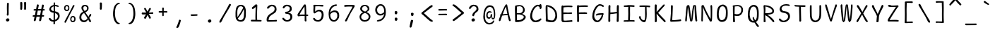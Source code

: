 SplineFontDB: 3.2
FontName: SeriousShannsLight
FullName: Serious Shanns Light
FamilyName: Serious Shanns Light
Weight: Light
Copyright: https://github.com/kaBeech/serious-shanns/blob/main/LICENSE
Version: 6.0.0
ItalicAngle: 0
UnderlinePosition: 0
UnderlineWidth: 0
Ascent: 800
Descent: 200
InvalidEm: 0
sfntRevision: 0x00003333
LayerCount: 2
Layer: 0 0 "Back" 1
Layer: 1 0 "Fore" 0
XUID: [1021 329 -1817886000 12366394]
StyleMap: 0x0040
FSType: 0
OS2Version: 3
OS2_WeightWidthSlopeOnly: 0
OS2_UseTypoMetrics: 0
CreationTime: 1532631502
ModificationTime: 315532800
PfmFamily: 49
TTFWeight: 300
TTFWidth: 5
LineGap: 0
VLineGap: 0
Panose: 0 0 0 0 0 0 0 0 0 0
OS2TypoAscent: 613
OS2TypoAOffset: 0
OS2TypoDescent: -188
OS2TypoDOffset: 0
OS2TypoLinegap: 98
OS2WinAscent: 778
OS2WinAOffset: 0
OS2WinDescent: 308
OS2WinDOffset: 0
HheadAscent: 796
HheadAOffset: 0
HheadDescent: -317
HheadDOffset: 0
OS2SubXSize: 317
OS2SubYSize: 293
OS2SubXOff: 0
OS2SubYOff: 37
OS2SupXSize: 317
OS2SupYSize: 293
OS2SupXOff: 0
OS2SupYOff: 171
OS2StrikeYSize: 0
OS2StrikeYPos: 132
OS2CapHeight: 576
OS2XHeight: 485
OS2Vendor: 'NONE'
OS2CodePages: 00000001.00000000
OS2UnicodeRanges: 00000001.00000000.00000000.00000000
MarkAttachClasses: 1
DEI: 91125
LangName: 1033 "" "" "Normal" "FontForge 2.0 : Serious Shanns Light : 1-1-1980" "" "Version 0.2.0"
Encoding: UnicodeBmp
Compacted: 1
UnicodeInterp: none
NameList: AGL For New Fonts
DisplaySize: -48
AntiAlias: 1
FitToEm: 0
WinInfo: 32 16 2
BeginPrivate: 8
BlueValues 32 [-39 -8 492 523 690 718 765 769]
OtherBlues 11 [-297 -287]
BlueScale 9 0.0333333
BlueShift 2 17
StdHW 4 [67]
StdVW 4 [73]
StemSnapH 4 [67]
StemSnapV 7 [68 73]
EndPrivate
BeginChars: 65537 105

StartChar: .notdef
Encoding: 65536 -1 0
Width: 548
VWidth: 886
GlyphClass: 1
Flags: HMW
HStem: -183.225 28.9<151.575 441.425 151.575 470.325> 635.325 28.9<151.575 441.425 151.575 151.575>
VStem: 122.675 28.9<-154.325 -154.325 -154.325 635.325> 441.425 28.9<-154.325 635.325 635.325 635.325>
LayerCount: 2
Fore
SplineSet
122.674804688 664.224609375 m 1
 470.325195312 664.224609375 l 1
 470.325195312 -183.224609375 l 1
 122.674804688 -183.224609375 l 1
 122.674804688 664.224609375 l 1
151.575195312 -154.325195312 m 1
 441.424804688 -154.325195312 l 1
 441.424804688 635.325195312 l 1
 151.575195312 635.325195312 l 1
 151.575195312 -154.325195312 l 1
EndSplineSet
Validated: 524289
EndChar

StartChar: space
Encoding: 32 32 1
Width: 504
VWidth: 850
GlyphClass: 2
Flags: W
LayerCount: 2
Fore
Validated: 1
EndChar

StartChar: exclam
Encoding: 33 33 2
Width: 548
VWidth: 907
GlyphClass: 2
Flags: HMW
HStem: 44.2735 115.069
VStem: 235.725 121.551 264.625 66.3008 271.425 61.2
LayerCount: 2
Fore
SplineSet
337.724609375 684.646484375 m 0x90
 337.724609375 679.546875 336.591796875 647.815429688 334.325195312 589.44921875 c 0
 332.625 531.08203125 331.775390625 488.865234375 331.775390625 462.797851562 c 0
 331.491210938 449.764648438 331.349609375 437.79296875 331.349609375 426.883789062 c 0
 331.349609375 415.974609375 331.491210938 406.12890625 331.775390625 397.344726562 c 0
 332.341796875 379.778320312 332.625 364.760742188 332.625 352.293945312 c 0x90
 332.625 339.827148438 332.341796875 331.610351562 331.775390625 327.643554688 c 0
 331.01953125 321.977539062 330.641601562 314.172851562 330.641601562 304.228515625 c 0
 330.641601562 299.251953125 330.736328125 293.740234375 330.92578125 287.693359375 c 0xa0
 329.79296875 278.060546875 325.826171875 270.41015625 319.026367188 264.743164062 c 0
 312.79296875 259.076171875 305.142578125 256.243164062 296.076171875 256.243164062 c 2
 293.526367188 256.243164062 l 2
 284.458984375 256.810546875 277.091796875 259.926757812 271.424804688 265.59375 c 0x90
 266.891601562 270.694335938 264.625 277.77734375 264.625 286.84375 c 0xa0
 264.625 292.510742188 265.7578125 302.143554688 268.025390625 315.744140625 c 0
 269.724609375 323.676757812 270.858398438 332.176757812 271.424804688 341.244140625 c 0
 271.9921875 350.310546875 272.275390625 369.578125 272.275390625 399.044921875 c 0
 272.275390625 410.944335938 271.708007812 429.078125 270.575195312 453.444335938 c 0
 269.442382812 480.078125 268.875 509.260742188 268.875 540.994140625 c 0
 269.442382812 564.2265625 270.291992188 597.09375 271.424804688 639.59375 c 0
 271.9921875 661.126953125 272.275390625 675.293945312 272.275390625 682.09375 c 0
 272.841796875 695.126953125 276.2421875 704.759765625 282.474609375 710.993164062 c 0
 288.708007812 717.2265625 296.641601562 720.342773438 306.274414062 720.342773438 c 2
 308.82421875 720.342773438 l 2
 317.32421875 720.342773438 324.124023438 717.79296875 329.224609375 712.693359375 c 0
 334.891601562 707.026367188 337.724609375 697.6796875 337.724609375 684.646484375 c 0x90
341.124023438 64.1455078125 m 0
 330.357421875 53.37890625 315.907226562 46.861328125 297.774414062 44.5947265625 c 0
 295.506835938 44.3818359375 293.293945312 44.2763671875 291.1328125 44.2763671875 c 0
 276.010742188 44.2763671875 263.491210938 49.482421875 253.575195312 59.89453125 c 0
 241.674804688 71.794921875 235.724609375 86.2451171875 235.724609375 103.245117188 c 0
 235.724609375 117.977539062 241.958007812 130.727539062 254.424804688 141.495117188 c 0
 268.591796875 153.39453125 284.458984375 159.344726562 302.026367188 159.344726562 c 0
 317.892578125 159.344726562 330.92578125 154.245117188 341.125976562 144.044921875 c 0
 351.892578125 133.27734375 357.276367188 119.9609375 357.276367188 104.09375 c 0xc0
 357.276367188 88.2265625 351.891601562 74.912109375 341.124023438 64.1455078125 c 0
EndSplineSet
Validated: 524289
EndChar

StartChar: quotedbl
Encoding: 34 34 3
Width: 548
VWidth: 941
GlyphClass: 2
Flags: HMW
HStem: 469.674 278.802
VStem: 192.376 71.4 327.528 73.9483
LayerCount: 2
Fore
SplineSet
366.625976562 748.475585938 m 0
 375.125976562 748.475585938 382.776367188 746.493164062 389.576171875 742.526367188 c 0
 392.975585938 740.826171875 395.809570312 737.993164062 398.076171875 734.026367188 c 0
 400.342773438 729.493164062 401.475585938 724.392578125 401.475585938 718.725585938 c 2
 401.475585938 683.026367188 l 2
 401.475585938 666.592773438 400.909179688 636.276367188 399.776367188 592.076171875 c 0
 398.642578125 547.875976562 396.943359375 515.859375 394.67578125 496.026367188 c 0
 393.54296875 487.526367188 389.860351562 481.0078125 383.626953125 476.474609375 c 0
 377.959960938 471.94140625 371.7265625 469.674804688 364.926757812 469.674804688 c 2
 362.376953125 469.674804688 l 2
 353.309570312 470.241210938 344.809570312 473.358398438 336.876953125 479.025390625 c 0
 331.209960938 482.9921875 328.376953125 488.659179688 328.376953125 496.026367188 c 0
 328.943359375 497.159179688 329.2265625 498.576171875 329.2265625 500.276367188 c 0
 330.360351562 521.80859375 330.926757812 548.161132812 330.926757812 579.328125 c 2
 330.926757812 611.625976562 l 2
 329.793945312 656.958984375 328.661132812 694.359375 327.52734375 723.826171875 c 2
 327.52734375 725.52734375 l 2
 327.52734375 730.060546875 328.66015625 734.026367188 330.926757812 737.42578125 c 0
 333.193359375 740.826171875 336.02734375 743.092773438 339.427734375 744.225585938 c 0
 347.360351562 747.625976562 354.727539062 749.328125 361.52734375 749.328125 c 0
 363.794921875 748.760742188 365.493164062 748.475585938 366.625976562 748.475585938 c 0
258.674804688 496.026367188 m 0
 257.541992188 486.958984375 253.860351562 480.44140625 247.626953125 476.474609375 c 0
 240.827148438 471.94140625 234.309570312 469.674804688 228.077148438 469.674804688 c 2
 226.376953125 469.674804688 l 2
 217.309570312 470.241210938 208.809570312 473.358398438 200.876953125 479.025390625 c 0
 195.209960938 482.9921875 192.376953125 488.659179688 192.376953125 496.026367188 c 2
 192.376953125 500.276367188 l 2
 194.077148438 522.943359375 194.926757812 550.42578125 194.926757812 582.725585938 c 0
 194.360351562 591.79296875 194.077148438 601.42578125 194.077148438 611.625976562 c 0
 192.943359375 656.958984375 192.09375 694.359375 191.52734375 723.826171875 c 2
 191.52734375 726.375976562 l 2
 191.52734375 730.342773438 192.376953125 734.026367188 194.077148438 737.42578125 c 0
 196.34375 740.826171875 199.176757812 743.092773438 202.577148438 744.225585938 c 0
 210.34765625 747.140625 218.327148438 748.59765625 226.514648438 748.59765625 c 0
 227.87890625 748.59765625 229.25 748.557617188 230.625976562 748.475585938 c 0
 239.125976562 748.475585938 246.776367188 746.493164062 253.576171875 742.526367188 c 0
 256.409179688 740.826171875 258.958984375 737.993164062 261.225585938 734.026367188 c 0
 263.493164062 729.493164062 264.625976562 724.110351562 264.625976562 717.876953125 c 0
 265.193359375 711.077148438 265.475585938 699.744140625 265.475585938 683.876953125 c 0
 265.475585938 668.009765625 264.909179688 637.693359375 263.776367188 592.92578125 c 0
 262.642578125 548.159179688 260.942382812 515.859375 258.674804688 496.026367188 c 0
EndSplineSet
Validated: 524289
EndChar

StartChar: numbersign
Encoding: 35 35 4
Width: 548
VWidth: 904
GlyphClass: 2
Flags: HMW
HStem: 224.2 54.3991 440.948 55.2517 644.952 17G
LayerCount: 2
Fore
SplineSet
262.080078125 440.948242188 m 1
 228.92578125 278.599609375 l 1
 258.958984375 279.166015625 295.796875 279.448242188 339.4296875 279.448242188 c 2
 346.229492188 279.448242188 l 1
 356.4296875 330.448242188 366.346679688 384.28125 375.979492188 440.948242188 c 1
 262.080078125 440.948242188 l 1
225.525390625 224.200195312 m 1
 218.725585938 224.200195312 l 1
 205.692382812 158.466796875 196.625 114.266601562 191.525390625 91.599609375 c 0
 188.125 81.400390625 181.041992188 73.1826171875 170.275390625 66.9501953125 c 0
 163.475585938 62.9833984375 156.958007812 60.9990234375 150.725585938 60.9990234375 c 0
 147.892578125 60.4326171875 145.059570312 60.71484375 142.2265625 61.8486328125 c 0
 134.29296875 63.548828125 128.342773438 69.2158203125 124.375976562 78.849609375 c 0
 122.109375 84.5166015625 120.975585938 90.1826171875 120.975585938 95.849609375 c 0
 120.975585938 101.516601562 121.826171875 107.466796875 123.526367188 113.700195312 c 0
 128.059570312 127.8671875 136.842773438 164.416992188 149.875 223.349609375 c 1
 114.17578125 223.349609375 l 2
 101.142578125 223.349609375 91.7919921875 225.6171875 86.125 230.150390625 c 0
 81.025390625 234.1171875 78.4755859375 239.5 78.4755859375 246.299804688 c 2
 78.4755859375 248 l 2
 79.0419921875 255.3671875 81.5927734375 261.317382812 86.125 265.849609375 c 0
 91.2255859375 271.516601562 100.008789062 274.633789062 112.475585938 275.201171875 c 0
 116.442382812 275.767578125 123.2421875 276.05078125 132.875 276.05078125 c 0
 142.508789062 276.05078125 151.858398438 276.333984375 160.92578125 276.900390625 c 1
 193.225585938 440.100585938 l 1
 183.025390625 440.100585938 l 1
 147.325195312 439.250976562 l 1
 144.775390625 439.250976562 l 2
 134.575195312 438.68359375 126.642578125 440.951171875 120.975585938 446.05078125 c 0
 115.30859375 450.583984375 112.475585938 456.534179688 112.475585938 463.900390625 c 2
 112.475585938 466.451171875 l 2
 112.475585938 473.250976562 115.025390625 479.201171875 120.125 484.30078125 c 0
 125.791992188 489.967773438 134.858398438 493.084960938 147.325195312 493.651367188 c 0
 158.092773438 494.21875 174.526367188 494.501953125 196.625976562 494.501953125 c 2
 203.42578125 494.501953125 l 1
 228.92578125 632.202148438 l 2
 232.893554688 644.1015625 238.560546875 652.318359375 245.926757812 656.8515625 c 0
 251.59375 660.251953125 257.260742188 661.952148438 262.927734375 661.952148438 c 0
 265.1953125 661.952148438 267.745117188 661.668945312 270.578125 661.1015625 c 0
 280.778320312 658.834960938 288.427734375 654.017578125 293.528320312 646.650390625 c 0
 296.361328125 642.118164062 297.778320312 636.451171875 297.778320312 629.650390625 c 0
 298.344726562 625.68359375 298.061523438 621.716796875 296.928710938 617.75 c 2
 272.278320312 496.200195312 l 1
 385.329101562 496.200195312 l 1
 409.12890625 626.25 l 2
 413.095703125 638.150390625 418.762695312 646.3671875 426.129882812 650.900390625 c 0
 431.229492188 654.299804688 436.612304688 656 442.279296875 656 c 0
 445.112304688 655.432617188 448.229492188 654.866210938 451.629882812 654.298828125 c 0
 461.829101562 652.032226562 469.479492188 647.499023438 474.579101562 640.69921875 c 0
 477.413085938 636.732421875 478.829101562 631.631835938 478.829101562 625.399414062 c 0
 478.829101562 621.432617188 478.262695312 616.899414062 477.129882812 611.798828125 c 0
 470.896484375 587.999023438 463.24609375 549.749023438 454.1796875 497.048828125 c 1
 464.379882812 497.048828125 l 1
 473.729492188 497.048828125 l 2
 485.629882812 497.048828125 495.262695312 493.932617188 502.629882812 487.69921875 c 0
 509.99609375 481.465820312 513.963867188 475.233398438 514.530273438 469 c 0
 513.963867188 461.6328125 511.130859375 455.116210938 506.030273438 449.44921875 c 0
 500.930664062 444.349609375 492.713867188 441.515625 481.380859375 440.948242188 c 2
 443.130859375 440.948242188 l 1
 415.930664062 278.599609375 l 1
 460.979492188 278.599609375 l 2
 471.74609375 278.599609375 478.830078125 276.616210938 482.23046875 272.649414062 c 0
 485.630859375 268.682617188 487.61328125 262.732421875 488.180664062 254.798828125 c 0
 488.180664062 245.732421875 486.48046875 238.932617188 483.080078125 234.399414062 c 0
 479.11328125 228.732421875 471.74609375 225.899414062 460.979492188 225.899414062 c 2
 406.579101562 225.899414062 l 1
 394.6796875 157.33203125 386.1796875 111.432617188 381.079101562 88.19921875 c 0
 377.112304688 78.56640625 370.3125 71.19921875 360.6796875 66.099609375 c 0
 354.446289062 62.69921875 348.213867188 60.9990234375 341.98046875 60.9990234375 c 0
 339.147460938 60.4326171875 336.030273438 60.71484375 332.630859375 61.8486328125 c 0
 324.130859375 64.115234375 317.897460938 69.498046875 313.930664062 77.998046875 c 0
 311.663085938 83.0986328125 310.530273438 88.1982421875 310.530273438 93.298828125 c 0
 310.530273438 98.3984375 311.380859375 104.065429688 313.080078125 110.298828125 c 0
 318.747070312 132.96484375 326.680664062 171.21484375 336.880859375 225.048828125 c 1
 326.680664062 225.048828125 l 1
 225.525390625 224.200195312 l 1
EndSplineSet
Validated: 524289
EndChar

StartChar: dollar
Encoding: 36 36 5
Width: 548
VWidth: 901
GlyphClass: 2
Flags: HMW
HStem: 35.0083 55.2475 363.956 53.5525 606.206 50.15<325.821 333.473 325.821 333.473>
VStem: 120.124 62.0491 273.123 49.3 273.123 53.5517 425.272 62.8991
LayerCount: 2
Fore
SplineSet
421.448242188 259.833984375 m 0xfa
 418.8984375 269.750976562 414.22265625 280.092773438 407.422851562 290.860351562 c 0
 400.623046875 301.626953125 390.706054688 311.543945312 377.672851562 320.610351562 c 0
 364.639648438 329.110351562 349.33984375 336.760742188 331.7734375 343.560546875 c 2
 322.422851562 347.810546875 l 1
 322.422851562 335.911132812 l 1
 321.572265625 210.110351562 l 2
 321.004882812 163.643554688 320.438476562 127.376953125 319.87109375 101.309570312 c 1
 330.921875 106.40625 l 2
 356.989257812 118.305664062 379.088867188 134.743164062 397.22265625 155.709960938 c 0
 415.921875 176.676757812 425.272460938 200.759765625 425.272460938 227.959960938 c 0
 425.272460938 239.29296875 423.998046875 249.916992188 421.448242188 259.833984375 c 0xfa
205.971679688 449.80859375 m 0
 220.138671875 435.075195312 239.405273438 424.30859375 263.772460938 417.508789062 c 2
 273.123046875 415.80859375 l 1xf6
 273.690429688 461.708007812 273.97265625 519.508789062 273.97265625 589.208007812 c 2
 273.97265625 600.258789062 l 1
 263.772460938 597.708007812 l 2
 240.5390625 589.775390625 221.555664062 577.591796875 206.823242188 561.159179688 c 0
 190.389648438 545.291992188 182.172851562 525.7421875 182.172851562 502.508789062 c 0
 182.172851562 482.109375 190.104492188 464.541015625 205.971679688 449.80859375 c 0
208.5234375 41.8056640625 m 0
 191.5234375 46.3388671875 177.07421875 52.85546875 165.174804688 61.35546875 c 0
 140.807617188 77.22265625 122.958007812 95.6396484375 111.625 116.606445312 c 0
 107.091796875 126.806640625 104.82421875 135.58984375 104.82421875 142.95703125 c 0
 104.82421875 152.58984375 109.357421875 159.672851562 118.424804688 164.206054688 c 0
 124.658203125 167.0390625 129.190429688 168.739257812 132.0234375 169.305664062 c 0
 134.857421875 169.873046875 137.124023438 170.15625 138.82421875 170.15625 c 2
 143.923828125 170.15625 l 2
 147.32421875 170.15625 150.866210938 168.59765625 154.548828125 165.48046875 c 0
 158.232421875 162.364257812 162.33984375 157.40625 166.873046875 150.60546875 c 0
 178.7734375 131.90625 192.65625 117.172851562 208.5234375 106.40625 c 0
 222.690429688 95.638671875 240.5390625 90.255859375 262.072265625 90.255859375 c 2
 263.772460938 90.255859375 l 1
 271.422851562 90.255859375 l 1
 272.555664062 190.555664062 273.123046875 277.823242188 273.123046875 352.055664062 c 2
 273.123046875 359.706054688 l 1
 265.755859375 360.272460938 259.09765625 360.98046875 253.1484375 361.831054688 c 2
 238.2734375 363.956054688 l 2
 220.706054688 366.22265625 204.2734375 371.323242188 188.97265625 379.255859375 c 0
 173.106445312 387.188476562 160.356445312 396.822265625 150.72265625 408.155273438 c 0
 141.08984375 419.48828125 133.58203125 431.530273438 128.19921875 444.280273438 c 0
 122.815429688 457.030273438 120.124023438 469.35546875 120.124023438 481.254882812 c 0
 120.124023438 500.521484375 123.241210938 519.080078125 129.473632812 536.9296875 c 0
 135.70703125 554.780273438 144.7734375 571.35546875 156.673828125 586.655273438 c 0
 168.57421875 601.955078125 184.440429688 615.271484375 204.2734375 626.60546875 c 0
 222.973632812 637.938476562 244.22265625 645.87109375 268.022460938 650.404296875 c 2
 273.123046875 651.25390625 l 1xfa
 274.255859375 669.387695312 274.82421875 688.086914062 274.82421875 707.354492188 c 0
 275.390625 719.821289062 277.515625 729.313476562 281.19921875 735.830078125 c 0
 284.881835938 742.346679688 290.973632812 745.60546875 299.473632812 745.60546875 c 2
 301.173828125 745.60546875 l 2
 310.241210938 746.171875 316.7578125 743.0546875 320.724609375 736.254882812 c 0
 324.69140625 730.021484375 326.674804688 721.239257812 326.674804688 709.90625 c 2
 326.674804688 657.206054688 l 1xf6
 333.47265625 656.35546875 l 2
 344.805664062 655.7890625 360.390625 652.956054688 380.223632812 647.85546875 c 0
 401.756835938 642.755859375 417.907226562 638.22265625 428.673828125 634.255859375 c 0
 437.173828125 631.422851562 443.40625 626.60546875 447.373046875 619.805664062 c 0
 450.7734375 614.138671875 452.473632812 608.471679688 452.473632812 602.8046875 c 0
 452.473632812 601.10546875 452.190429688 599.122070312 451.624023438 596.85546875 c 0
 451.056640625 591.754882812 449.639648438 588.072265625 447.373046875 585.8046875 c 0
 444.540039062 583.538085938 441.564453125 582.262695312 438.447265625 581.98046875 c 0
 435.330078125 581.697265625 432.356445312 581.5546875 429.5234375 581.5546875 c 0
 418.190429688 581.5546875 405.72265625 584.671875 392.123046875 590.905273438 c 0
 384.755859375 594.3046875 376.3984375 597.563476562 367.047851562 600.6796875 c 0
 357.698242188 603.796875 346.505859375 605.638671875 333.47265625 606.206054688 c 2
 325.821289062 606.206054688 l 1
 322.422851562 410.706054688 l 1xfa
 329.22265625 409.005859375 l 2
 352.456054688 406.172851562 373.138671875 400.505859375 391.272460938 392.005859375 c 0
 411.10546875 383.505859375 426.830078125 373.873046875 438.447265625 363.10546875 c 0
 450.064453125 352.338867188 459.838867188 340.013671875 467.772460938 326.130859375 c 0
 475.705078125 312.248046875 481.087890625 298.505859375 483.921875 284.90625 c 0
 486.754882812 271.305664062 488.171875 257.138671875 488.171875 242.40625 c 0
 488.171875 217.47265625 483.779296875 193.814453125 474.99609375 171.431640625 c 0
 466.212890625 149.048828125 454.313476562 129.640625 439.296875 113.20703125 c 0
 424.279296875 96.7744140625 406.571289062 82.607421875 386.171875 70.70703125 c 0
 368.038085938 58.8076171875 347.921875 49.740234375 325.821289062 43.5078125 c 2
 319.87109375 41.8056640625 l 1
 319.87109375 35.857421875 l 2
 320.438476562 2.4248046875 321.004882812 -20.2421875 321.572265625 -32.142578125 c 0
 320.439453125 -42.3427734375 316.897460938 -50.134765625 310.947265625 -55.517578125 c 0
 304.997070312 -60.900390625 297.772460938 -63.5927734375 289.272460938 -63.5927734375 c 2
 288.421875 -63.5927734375 l 1
 287.572265625 -63.5927734375 l 2
 280.772460938 -63.5927734375 275.671875 -61.04296875 272.272460938 -55.9423828125 c 0
 269.439453125 -51.4091796875 268.022460938 -44.892578125 268.022460938 -36.392578125 c 2
 268.022460938 -28.7421875 l 2
 269.155273438 -16.275390625 269.72265625 2.1416015625 269.72265625 26.5087890625 c 2
 269.72265625 35.0087890625 l 1
 262.072265625 35.0087890625 l 1
 258.671875 35.0087890625 l 2
 241.10546875 35.0087890625 224.389648438 37.2724609375 208.5234375 41.8056640625 c 0
EndSplineSet
Validated: 524289
EndChar

StartChar: percent
Encoding: 37 37 6
Width: 548
VWidth: 898
GlyphClass: 2
Flags: HMW
HStem: 33.6764 48.45 202.826 45.9275 424.677 46.7492 594.714 45.0139
VStem: 92.9262 45.0508 106.954 58.2241 242.527 39.0983 311.378 41.6517 404.876 59.5008 455.939 44.1384
LayerCount: 2
Fore
SplineSet
362.37890625 99.1259765625 m 0xf340
 369.74609375 88.9267578125 383.0625 83.259765625 402.329101562 82.1259765625 c 2
 404.875976562 82.1259765625 l 2xf380
 420.17578125 82.1259765625 432.221679688 87.3681640625 441.004882812 97.8515625 c 0
 449.787109375 108.334960938 454.74609375 121.79296875 455.87890625 138.225585938 c 2
 455.87890625 139.075195312 l 1
 455.87890625 141.625976562 l 2
 455.918945312 142.880859375 455.939453125 144.1171875 455.939453125 145.334960938 c 0
 455.939453125 161.158203125 452.51953125 173.8046875 445.678710938 183.275390625 c 0
 436.045898438 196.30859375 421.3125 202.825195312 401.479492188 202.825195312 c 0
 386.1796875 202.825195312 374.279296875 196.875976562 365.779296875 184.975585938 c 0
 357.846679688 173.075195312 353.596679688 158.05859375 353.029296875 139.92578125 c 2
 353.029296875 136.525390625 l 2
 352.985351562 135.3046875 352.963867188 134.103515625 352.963867188 132.921875 c 0
 352.963867188 118.759765625 356.1015625 107.495117188 362.37890625 99.1259765625 c 0xf340
349.626953125 48.5517578125 m 0
 336.59375 58.46875 326.959960938 71.076171875 320.7265625 86.3759765625 c 0
 314.494140625 101.676757812 311.37890625 118.109375 311.37890625 135.676757812 c 2
 311.37890625 137.375976562 l 2
 311.37890625 170.243164062 319.595703125 197.018554688 336.028320312 217.701171875 c 0
 352.461914062 238.384765625 376.26171875 248.7265625 407.428710938 248.7265625 c 0
 408.278320312 248.744140625 409.125 248.752929688 409.965820312 248.752929688 c 0
 436.0234375 248.752929688 457.560546875 240.244140625 474.578125 223.2265625 c 0
 483.078125 214.159179688 489.594726562 201.9765625 494.127929688 186.676757812 c 0
 498.094726562 174.776367188 500.078125 161.459960938 500.078125 146.7265625 c 0xf340
 500.078125 143.326171875 499.794921875 138.2265625 499.227539062 131.426757812 c 0
 497.528320312 98.5595703125 488.4609375 73.9091796875 472.028320312 57.4765625 c 0
 455.594726562 41.609375 430.662109375 33.6767578125 397.228515625 33.6767578125 c 2
 394.678710938 33.6767578125 l 2
 377.678710938 33.6767578125 362.66015625 38.634765625 349.626953125 48.5517578125 c 0
148.1796875 489.276367188 m 0
 156.112304688 479.076171875 170.845703125 473.125976562 192.37890625 471.426757812 c 2
 193.228515625 471.426757812 l 2
 208.528320312 471.426757812 220.145507812 476.809570312 228.079101562 487.576171875 c 0
 236.01171875 498.34375 240.544921875 512.2265625 241.677734375 529.2265625 c 0
 242.245117188 530.359375 242.528320312 531.776367188 242.528320312 533.4765625 c 0
 241.9609375 553.309570312 237.427734375 568.326171875 228.927734375 578.526367188 c 0
 219.861328125 589.29296875 207.111328125 594.676757812 190.677734375 594.676757812 c 0
 189.962890625 594.701171875 189.254882812 594.713867188 188.5546875 594.713867188 c 0
 173.142578125 594.713867188 161.100585938 588.750976562 152.427734375 576.826171875 c 0
 144.495117188 565.493164062 139.677734375 550.4765625 137.977539062 531.776367188 c 2
 137.977539062 527.526367188 l 2xfb
 137.9375 526.352539062 137.916992188 525.198242188 137.916992188 524.061523438 c 0
 137.916992188 509.291015625 141.338867188 497.696289062 148.1796875 489.276367188 c 0
197.4765625 214.727539062 m 2
 320.7265625 450.177734375 l 2
 362.09375 529.510742188 390.143554688 586.459960938 404.876953125 621.02734375 c 0
 411.676757812 631.227539062 421.310546875 636.327148438 433.77734375 636.327148438 c 0
 439.444335938 636.327148438 445.111328125 634.91015625 450.778320312 632.077148438 c 0
 459.844726562 627.543945312 464.377929688 621.59375 464.377929688 614.227539062 c 0
 464.377929688 607.994140625 461.546875 600.34375 455.879882812 591.27734375 c 0
 434.346679688 556.709960938 386.461914062 468.59375 312.228515625 326.926757812 c 0
 239.12890625 185.259765625 190.111328125 89.2099609375 165.178710938 38.7763671875 c 0
 155.545898438 21.7763671875 145.62890625 13.2763671875 135.428710938 13.2763671875 c 0
 132.028320312 13.2763671875 127.920898438 14.4091796875 123.103515625 16.6767578125 c 0
 118.287109375 18.943359375 114.461914062 21.91796875 111.62890625 25.6015625 c 0
 108.795898438 29.2841796875 107.237304688 34.1015625 106.954101562 40.0517578125 c 0xf780
 106.9375 40.4013671875 106.9296875 40.7548828125 106.9296875 41.1142578125 c 0
 106.9296875 46.85546875 109.0625 53.7265625 113.329101562 61.7265625 c 0
 125.229492188 86.09375 153.27734375 137.09375 197.4765625 214.727539062 c 2
135.000976562 439.552734375 m 0
 121.118164062 449.46875 110.634765625 462.077148438 103.551757812 477.376953125 c 0
 96.46875 492.677734375 92.9267578125 509.110351562 92.9267578125 526.677734375 c 2
 92.9267578125 528.376953125 l 2xfb
 92.9267578125 561.244140625 101.994140625 588.01953125 120.126953125 608.702148438 c 0
 138.259765625 629.385742188 163.759765625 639.727539062 196.626953125 639.727539062 c 0
 197.40625 639.745117188 198.181640625 639.75390625 198.953125 639.75390625 c 0
 222.849609375 639.75390625 242.756835938 631.245117188 258.67578125 614.227539062 c 0
 266.609375 605.16015625 272.559570312 592.977539062 276.526367188 577.677734375 c 0
 279.92578125 565.77734375 281.625976562 551.89453125 281.625976562 536.02734375 c 0
 281.625976562 496.360351562 273.125976562 467.459960938 256.125976562 449.327148438 c 0
 240.826171875 432.89453125 217.026367188 424.677734375 184.7265625 424.677734375 c 2
 183.026367188 424.677734375 l 2
 164.893554688 424.677734375 148.883789062 429.635742188 135.000976562 439.552734375 c 0
EndSplineSet
Validated: 524289
EndChar

StartChar: ampersand
Encoding: 38 38 7
Width: 548
VWidth: 901
GlyphClass: 2
Flags: HMW
HStem: 23.9575 62.9009 607.908 50.2351
VStem: 85.2781 68.0025 158.378 64.6017 358.13 53.6429
LayerCount: 2
Fore
SplineSet
495.825195312 60.5078125 m 2
 495.825195312 53.7080078125 l 2
 494.125976562 40.107421875 490.159179688 31.607421875 483.92578125 28.2080078125 c 0
 480.525390625 25.9404296875 476.55859375 24.8076171875 472.025390625 24.8076171875 c 0
 468.05859375 24.8076171875 463.2421875 26.224609375 457.575195312 29.0576171875 c 0
 446.2421875 34.724609375 436.325195312 44.9248046875 427.825195312 59.6572265625 c 0
 426.125 62.490234375 422.724609375 70.7080078125 417.625 84.3076171875 c 0
 412.524414062 97.9072265625 408.274414062 108.107421875 404.875 114.907226562 c 2
 398.924804688 127.657226562 l 1
 381.357421875 103.291015625 371.158203125 89.4072265625 368.325195312 86.0078125 c 0
 365.4921875 83.1748046875 360.958984375 78.357421875 354.725585938 71.5576171875 c 0
 348.4921875 64.7578125 343.109375 59.6572265625 338.576171875 56.2578125 c 0
 334.04296875 53.4248046875 328.09375 49.4580078125 320.7265625 44.357421875 c 0
 313.926757812 39.2578125 307.126953125 35.57421875 300.326171875 33.3076171875 c 0
 293.526367188 31.041015625 285.59375 29.0576171875 276.526367188 27.357421875 c 0
 266.893554688 25.0908203125 257.260742188 23.9580078125 247.626953125 23.9580078125 c 0
 217.594726562 23.9580078125 190.111328125 31.607421875 165.177734375 46.9072265625 c 0
 140.245117188 62.2080078125 120.6953125 82.607421875 106.528320312 108.107421875 c 0
 92.361328125 134.174804688 85.2783203125 161.94140625 85.2783203125 191.408203125 c 0
 85.2783203125 237.30859375 93.7783203125 276.69140625 110.778320312 309.55859375 c 0
 131.177734375 350.358398438 165.177734375 381.241210938 212.778320312 402.208007812 c 2
 221.278320312 406.458007812 l 1
 212.778320312 420.05859375 204.844726562 432.80859375 197.478515625 444.708007812 c 0
 190.111328125 456.041015625 185.010742188 464.258789062 182.177734375 469.358398438 c 0
 179.344726562 474.458007812 175.9453125 480.69140625 171.978515625 488.05859375 c 0
 168.010742188 495.42578125 165.4609375 501.658203125 164.328125 506.758789062 c 0
 160.361328125 522.05859375 158.377929688 537.075195312 158.377929688 551.80859375 c 0
 158.377929688 561.44140625 159.794921875 570.791015625 162.627929688 579.858398438 c 0
 164.895507812 588.92578125 169.145507812 598.275390625 175.377929688 607.908203125 c 0
 181.611328125 617.541015625 189.260742188 626.041015625 198.328125 633.408203125 c 0
 207.395507812 640.775390625 219.578125 646.725585938 234.877929688 651.258789062 c 0
 249.611328125 655.791015625 266.611328125 658.05859375 285.877929688 658.05859375 c 0
 287.46484375 658.115234375 289.046875 658.142578125 290.622070312 658.142578125 c 0
 304.799804688 658.142578125 318.518554688 655.84765625 331.778320312 651.258789062 c 0
 347.078125 646.158203125 360.677734375 639.075195312 372.578125 630.008789062 c 0
 384.478515625 620.375 394.111328125 608.192382812 401.478515625 593.458984375 c 0
 408.278320312 578.7265625 411.677734375 562.29296875 411.677734375 544.16015625 c 0
 411.741210938 542.14453125 411.772460938 540.150390625 411.772460938 538.17578125 c 0
 411.772460938 522.39453125 409.7578125 507.956054688 405.728515625 494.861328125 c 0
 401.196289062 479.560546875 395.529296875 467.09375 388.728515625 457.4609375 c 0
 381.928710938 447.828125 373.428710938 438.477539062 363.228515625 429.411132812 c 0
 353.029296875 420.34375 343.678710938 412.9765625 335.178710938 407.309570312 c 0
 326.112304688 401.643554688 315.62890625 395.9765625 303.728515625 390.309570312 c 2
 296.079101562 386.909179688 l 1
 300.329101562 379.258789062 l 2
 311.095703125 361.125976562 328.663085938 334.776367188 353.030273438 300.208984375 c 0
 377.396484375 265.642578125 392.979492188 242.975585938 399.780273438 232.208007812 c 2
 407.4296875 219.458007812 l 1
 415.9296875 235.891601562 422.446289062 249.491210938 426.979492188 260.258789062 c 0
 432.080078125 271.025390625 436.046875 279.525390625 438.879882812 285.758789062 c 0
 441.712890625 291.991210938 443.979492188 296.524414062 445.6796875 299.357421875 c 0
 454.747070312 312.958007812 462.963867188 321.174804688 470.331054688 324.0078125 c 0
 472.59765625 324.57421875 475.147460938 324.857421875 477.98046875 324.857421875 c 0
 483.081054688 324.857421875 488.463867188 323.440429688 494.130859375 320.607421875 c 0
 500.930664062 317.774414062 505.180664062 311.541015625 506.880859375 301.908203125 c 0
 507.447265625 299.075195312 507.73046875 296.525390625 507.73046875 294.258789062 c 0
 507.73046875 285.758789062 505.180664062 276.125 500.081054688 265.358398438 c 0
 497.813476562 260.825195312 489.596679688 249.775390625 475.4296875 232.208007812 c 0
 461.262695312 214.641601562 449.36328125 198.491210938 439.729492188 183.758789062 c 2
 437.1796875 179.508789062 l 1
 446.247070312 164.208007812 462.6796875 135.591796875 486.479492188 93.658203125 c 0
 492.712890625 83.4580078125 495.825195312 72.4072265625 495.825195312 60.5078125 c 2
222.979492188 537.358398438 m 0
 222.979492188 522.05859375 226.946289062 505.341796875 234.879882812 487.208007812 c 0
 243.379882812 469.641601562 253.296875 454.05859375 264.629882812 440.458007812 c 2
 268.030273438 436.208007812 l 1
 273.129882812 437.908203125 l 2
 286.163085938 441.875 297.212890625 446.125 306.280273438 450.658203125 c 0
 315.346679688 455.19140625 324.129882812 461.141601562 332.629882812 468.508789062 c 0
 341.129882812 475.875 347.36328125 485.225585938 351.330078125 496.55859375 c 0
 355.86328125 507.325195312 358.129882812 520.075195312 358.129882812 534.80859375 c 0
 358.129882812 558.608398438 350.762695312 576.741210938 336.030273438 589.208007812 c 0
 321.296875 601.67578125 304.013671875 607.908203125 284.180664062 607.908203125 c 0
 261.513671875 607.908203125 245.081054688 600.258789062 234.880859375 584.958007812 c 0
 226.947265625 573.05859375 222.979492188 557.19140625 222.979492188 537.358398438 c 0
153.280273438 199.05859375 m 0
 153.280273438 167.325195312 162.063476562 140.975585938 179.630859375 120.008789062 c 0
 197.197265625 97.908203125 220.147460938 86.8583984375 248.48046875 86.8583984375 c 0
 263.213867188 87.42578125 278.513671875 90.2587890625 294.380859375 95.3583984375 c 0
 300.047851562 97.05859375 305.998046875 100.17578125 312.23046875 104.708007812 c 0
 319.030273438 108.67578125 324.130859375 112.075195312 327.530273438 114.908203125 c 0
 330.930664062 117.741210938 335.180664062 121.991210938 340.280273438 127.658203125 c 0
 345.380859375 133.325195312 348.780273438 137.291992188 350.48046875 139.559570312 c 0
 352.748046875 141.258789062 355.864257812 145.2265625 359.831054688 151.458984375 c 0
 363.798828125 157.692382812 367.198242188 162.508789062 370.03125 165.909179688 c 1
 358.131835938 191.409179688 348.78125 210.392578125 341.981445312 222.859375 c 0
 334.614257812 236.458984375 320.731445312 257.9921875 300.331054688 287.458984375 c 0
 279.931640625 316.92578125 264.064453125 340.7265625 252.731445312 358.859375 c 1
 245.931640625 356.309570312 l 2
 228.364257812 347.809570312 213.34765625 337.892578125 200.880859375 326.559570312 c 0
 187.84765625 315.2265625 177.930664062 302.4765625 171.130859375 288.309570312 c 0
 164.897460938 274.142578125 160.364257812 259.975585938 157.53125 245.80859375 c 0
 154.698242188 231.641601562 153.280273438 216.05859375 153.280273438 199.05859375 c 0
EndSplineSet
Validated: 524289
EndChar

StartChar: quotesingle
Encoding: 39 39 8
Width: 548
VWidth: 941
GlyphClass: 2
Flags: HMW
HStem: 479.034 261.057
VStem: 260.376 71.4
LayerCount: 2
Fore
SplineSet
326.674804688 505.384765625 m 0
 325.541992188 496.317382812 321.860351562 489.517578125 315.626953125 484.984375 c 0
 309.393554688 481.017578125 302.876953125 479.034179688 296.077148438 479.034179688 c 2
 294.376953125 479.034179688 l 2
 284.744140625 479.6015625 276.244140625 482.71875 268.876953125 488.385742188 c 0
 263.209960938 492.91796875 260.376953125 498.868164062 260.376953125 506.235351562 c 2
 260.376953125 508.78515625 l 1
 260.376953125 509.635742188 l 2
 261.946289062 533.174804688 262.731445312 560.395507812 262.731445312 591.298828125 c 0
 262.731445312 627.349609375 261.663085938 668.412109375 259.52734375 714.485351562 c 2
 259.52734375 716.185546875 l 2
 259.52734375 720.71875 260.376953125 724.685546875 262.077148438 728.084960938 c 0
 264.34375 731.485351562 267.176757812 733.751953125 270.577148438 734.885742188 c 0
 278.509765625 738.35546875 286.659179688 740.091796875 295.026367188 740.091796875 c 0
 296.221679688 740.091796875 297.421875 740.055664062 298.625976562 739.985351562 c 0
 307.125976562 739.41796875 314.776367188 737.151367188 321.576171875 733.184570312 c 0
 324.975585938 731.484375 327.809570312 728.651367188 330.076171875 724.684570312 c 0
 331.776367188 720.717773438 332.625976562 715.333984375 332.625976562 708.534179688 c 0
 333.193359375 701.734375 333.475585938 690.684570312 333.475585938 675.384765625 c 0
 333.475585938 660.083984375 332.909179688 632.884765625 331.776367188 593.784179688 c 0
 330.642578125 554.684570312 328.942382812 525.217773438 326.674804688 505.384765625 c 0
EndSplineSet
Validated: 524289
EndChar

StartChar: parenleft
Encoding: 40 40 9
Width: 548
VWidth: 901
GlyphClass: 2
Flags: HMW
HStem: -52.55 55.2491 682.7 51.85<380.781 392.114>
VStem: 177.792 66.4232
LayerCount: 2
Fore
SplineSet
414.213867188 -27.900390625 m 0
 414.213867188 -34.7001953125 411.380859375 -40.3671875 405.713867188 -44.900390625 c 0
 400.614257812 -50 394.947265625 -52.5498046875 388.713867188 -52.5498046875 c 0
 352.447265625 -51.9833984375 319.580078125 -38.666015625 290.11328125 -12.599609375 c 0
 260.646484375 13.4677734375 236.563476562 50.017578125 217.86328125 97.05078125 c 0
 199.163085938 144.650390625 186.696289062 199.333984375 180.462890625 261.100585938 c 0
 178.763671875 278.100585938 177.913085938 299.350585938 177.913085938 324.850585938 c 0
 177.83203125 328.495117188 177.791015625 332.271484375 177.791015625 336.181640625 c 0
 177.791015625 359.633789062 179.249023438 387.874023438 182.163085938 420.900390625 c 0
 188.396484375 486.633789062 199.446289062 540.466796875 215.313476562 582.400390625 c 0
 222.11328125 601.099609375 231.462890625 619.233398438 243.36328125 636.799804688 c 0
 255.263671875 654.3671875 268.86328125 670.516601562 284.163085938 685.25 c 0
 298.896484375 699.983398438 315.61328125 711.8828125 334.313476562 720.950195312 c 0
 353.580078125 730.016601562 371.997070312 734.549804688 389.564453125 734.549804688 c 0
 398.064453125 734.549804688 404.296875 732.849609375 408.263671875 729.450195312 c 0
 412.796875 725.483398438 415.064453125 718.682617188 415.064453125 709.049804688 c 0
 415.064453125 699.416992188 412.796875 692.6171875 408.263671875 688.650390625 c 0
 403.1640625 684.682617188 396.364257812 682.700195312 387.864257812 682.700195312 c 0
 371.430664062 682.700195312 356.130859375 677.8828125 341.963867188 668.25 c 0
 328.364257812 659.182617188 316.463867188 646.715820312 306.263671875 630.849609375 c 0
 286.430664062 601.381835938 271.698242188 565.399414062 262.065429688 522.899414062 c 0
 254.698242188 493.432617188 249.59765625 452.631835938 246.764648438 400.499023438 c 0
 245.065429688 373.866210938 244.21484375 350.06640625 244.21484375 329.099609375 c 0
 244.782226562 307.56640625 245.631835938 288.866210938 246.764648438 272.999023438 c 0
 249.59765625 238.432617188 255.831054688 204.432617188 265.463867188 170.999023438 c 0
 274.53125 137.56640625 285.581054688 108.94921875 298.614257812 85.1494140625 c 0
 311.081054688 60.7822265625 325.248046875 40.94921875 341.115234375 25.6494140625 c 0
 357.547851562 10.349609375 373.415039062 2.69921875 388.71484375 2.69921875 c 0
 397.21484375 2.69921875 403.732421875 0.7158203125 408.264648438 -3.2509765625 c 0
 412.232421875 -7.2177734375 414.213867188 -15.4326171875 414.213867188 -27.900390625 c 0
EndSplineSet
Validated: 524289
EndChar

StartChar: parenright
Encoding: 41 41 10
Width: 548
VWidth: 901
GlyphClass: 2
Flags: HMW
HStem: -52.5499 55.2508 682.701 51.85
VStem: 348.755 66.3
LayerCount: 2
Fore
SplineSet
412.505859375 261.099609375 m 0
 406.2734375 199.333007812 393.805664062 144.650390625 375.106445312 97.0498046875 c 0
 356.40625 50.0166015625 332.323242188 13.466796875 302.856445312 -12.599609375 c 0
 272.823242188 -39.2333984375 239.956054688 -52.5498046875 204.255859375 -52.5498046875 c 0
 198.588867188 -51.9833984375 192.921875 -49.4326171875 187.254882812 -44.900390625 c 0
 181.022460938 -40.3671875 177.905273438 -34.7001953125 177.905273438 -27.900390625 c 0
 177.905273438 -15.4326171875 180.171875 -7.2158203125 184.705078125 -3.2490234375 c 0
 188.671875 0.7177734375 195.189453125 2.701171875 204.255859375 2.701171875 c 0
 219.555664062 2.701171875 235.138671875 10.3505859375 251.005859375 25.6513671875 c 0
 266.873046875 41.517578125 281.323242188 61.3505859375 294.356445312 85.1513671875 c 0
 306.823242188 108.951171875 317.873046875 137.567382812 327.505859375 171.000976562 c 0
 337.138671875 204.43359375 343.372070312 238.43359375 346.205078125 273.000976562 c 0
 347.905273438 290.000976562 348.754882812 308.984375 348.754882812 329.951171875 c 0
 348.754882812 350.91796875 347.905273438 374.434570312 346.205078125 400.501953125 c 0
 343.372070312 452.068359375 338.272460938 492.869140625 330.905273438 522.901367188 c 0
 320.705078125 565.401367188 305.971679688 601.668945312 286.705078125 631.702148438 c 0
 277.072265625 646.434570312 265.171875 658.618164062 251.004882812 668.250976562 c 0
 236.837890625 677.883789062 221.821289062 682.701171875 205.954101562 682.701171875 c 0
 197.454101562 682.701171875 190.37109375 684.68359375 184.704101562 688.651367188 c 0
 180.170898438 692.05078125 177.904296875 698.567382812 177.904296875 708.201171875 c 0
 177.337890625 714.43359375 177.904296875 719.250976562 179.604492188 722.651367188 c 0
 181.3046875 726.618164062 183.287109375 729.16796875 185.5546875 730.30078125 c 0
 190.654296875 733.133789062 196.604492188 734.55078125 203.404296875 734.55078125 c 0
 222.104492188 734.55078125 240.521484375 730.017578125 258.654296875 720.951171875 c 0
 276.787109375 711.883789062 293.50390625 699.984375 308.8046875 685.250976562 c 0
 324.104492188 670.517578125 337.704101562 654.368164062 349.604492188 636.80078125 c 0
 361.50390625 618.66796875 370.854492188 600.53515625 377.654296875 582.401367188 c 0
 393.521484375 540.46875 404.288085938 486.635742188 409.955078125 420.90234375 c 0
 413.35546875 382.369140625 415.055664062 350.352539062 415.055664062 324.852539062 c 0
 415.055664062 299.352539062 414.206054688 278.099609375 412.505859375 261.099609375 c 0
EndSplineSet
Validated: 524289
EndChar

StartChar: asterisk
Encoding: 42 42 11
Width: 548
VWidth: 902
GlyphClass: 2
Flags: HMW
HStem: 309.609 71.4<121.257 123.525 120.975 137.974> 320.658 48.4492 320.658 59.4991
VStem: 353.025 61.1958
LayerCount: 2
Fore
SplineSet
405.724609375 164.258789062 m 0x50
 400.625 160.859375 394.106445312 159.442382812 386.173828125 160.008789062 c 0
 378.806640625 160.008789062 372.006835938 161.42578125 365.7734375 164.258789062 c 0
 359.541015625 167.092773438 355.291015625 171.625 353.0234375 177.858398438 c 0
 345.657226562 201.658203125 330.639648438 235.091796875 307.97265625 278.158203125 c 2
 300.323242188 292.608398438 l 1
 293.522460938 278.158203125 l 2
 266.323242188 224.891601562 249.606445312 189.758789062 243.373046875 172.758789062 c 0
 241.672851562 168.225585938 238.83984375 164.541992188 234.873046875 161.708984375 c 0
 230.90625 159.442382812 226.373046875 158.025390625 221.272460938 157.458007812 c 2
 217.022460938 157.458007812 l 2
 206.823242188 157.458007812 198.323242188 159.44140625 191.522460938 163.408203125 c 0
 188.123046875 165.108398438 185.005859375 168.225585938 182.172851562 172.758789062 c 0
 179.33984375 177.858398438 177.356445312 183.525390625 176.223632812 189.758789062 c 2
 176.223632812 192.30859375 l 2
 176.223632812 197.975585938 177.640625 203.642578125 180.473632812 209.309570312 c 2
 245.07421875 314.708984375 l 1
 188.407226562 311.309570312 149.0234375 309.609375 126.923828125 309.609375 c 0
 115.590820312 309.609375 106.807617188 313.291992188 100.57421875 320.659179688 c 0
 94.341796875 327.458984375 91.224609375 335.109375 91.224609375 343.609375 c 2
 91.224609375 346.159179688 l 2
 91.224609375 354.659179688 93.4912109375 362.592773438 98.0244140625 369.958984375 c 0
 100.291015625 373.92578125 103.408203125 376.758789062 107.375 378.458984375 c 0
 111.908203125 380.159179688 116.44140625 381.008789062 120.974609375 381.008789062 c 2
 123.524414062 381.008789062 l 2x90
 149.591796875 378.7421875 193.224609375 375.625 254.424804688 371.658203125 c 1
 246.774414062 385.258789062 l 2
 222.407226562 426.625 202.291015625 458.358398438 186.423828125 480.458007812 c 0
 180.756835938 490.091796875 177.923828125 499.44140625 177.923828125 508.508789062 c 2
 177.923828125 513.608398438 l 2
 179.056640625 522.67578125 182.740234375 528.625 188.97265625 531.458007812 c 1
 188.97265625 532.30859375 l 1
 193.505859375 535.141601562 198.888671875 536.55859375 205.122070312 536.55859375 c 0
 211.35546875 537.125 217.872070312 535.42578125 224.671875 531.458007812 c 0
 231.471679688 527.491210938 236.572265625 521.82421875 239.971679688 514.458007812 c 0
 246.205078125 500.291015625 265.188476562 463.173828125 296.920898438 403.106445312 c 1
 303.721679688 415.856445312 l 2
 326.388671875 454.95703125 343.670898438 487.540039062 355.571289062 513.606445312 c 0
 358.971679688 520.407226562 363.788085938 525.790039062 370.021484375 529.756835938 c 0
 375.9140625 533.587890625 381.654296875 535.502929688 387.241210938 535.502929688 c 0
 392.3984375 535.502929688 397.42578125 533.87109375 402.321289062 530.606445312 c 0
 406.288085938 528.33984375 409.688476562 524.939453125 412.521484375 520.407226562 c 0
 415.354492188 515.874023438 416.771484375 509.923828125 416.771484375 502.556640625 c 0
 416.771484375 495.189453125 414.50390625 488.106445312 409.971679688 481.306640625 c 0
 391.837890625 454.673828125 371.721679688 421.5234375 349.62109375 381.856445312 c 2
 342.821289062 369.106445312 l 1
 357.271484375 369.106445312 l 2x50
 407.704101562 369.106445312 443.6875 372.223632812 465.220703125 378.45703125 c 0
 468.053710938 379.58984375 470.88671875 380.157226562 473.719726562 380.157226562 c 0
 479.953125 380.157226562 485.3359375 378.173828125 489.869140625 374.20703125 c 0
 497.235351562 367.407226562 501.203125 360.323242188 501.76953125 352.95703125 c 0
 501.76953125 348.423828125 501.203125 343.890625 500.069335938 339.357421875 c 0
 497.236328125 328.590820312 492.703125 321.5078125 486.470703125 318.107421875 c 0
 484.203125 316.974609375 481.936523438 316.407226562 479.669921875 316.407226562 c 0
 476.836914062 315.840820312 474.569335938 315.840820312 472.869140625 316.407226562 c 0
 458.13671875 319.240234375 432.069335938 320.657226562 394.669921875 320.657226562 c 0x30
 389.00390625 320.94140625 381.920898438 321.083007812 373.420898438 321.083007812 c 0
 364.920898438 321.083007812 355.00390625 320.94140625 343.670898438 320.657226562 c 1
 408.270507812 210.157226562 l 2
 412.803710938 200.524414062 415.0703125 192.024414062 415.0703125 184.657226562 c 0
 414.50390625 183.524414062 414.220703125 182.107421875 414.220703125 180.407226562 c 0
 413.653320312 172.474609375 410.82421875 167.092773438 405.724609375 164.258789062 c 0x50
EndSplineSet
Validated: 524289
EndChar

StartChar: plus
Encoding: 43 43 12
Width: 548
VWidth: 909
GlyphClass: 2
Flags: HMW
HStem: 371.876 54.3991
VStem: 268.873 52.7025
LayerCount: 2
Fore
SplineSet
175.375 371.025390625 m 2
 163.474609375 371.025390625 154.974609375 373.858398438 149.875 379.525390625 c 0
 144.208007812 384.625 141.375 391.141601562 141.375 399.075195312 c 2
 141.375 401.625 l 2
 141.942382812 408.9921875 144.4921875 415.224609375 149.025390625 420.325195312 c 0
 154.125 425.424804688 161.775390625 427.974609375 171.974609375 427.974609375 c 2
 174.525390625 427.974609375 l 2
 214.7578125 426.841796875 243.655273438 426.275390625 261.22265625 426.275390625 c 2
 268.873046875 426.275390625 l 1
 268.873046875 434.775390625 l 2
 268.873046875 463.108398438 268.30859375 493.708007812 267.174804688 526.575195312 c 2
 267.174804688 529.974609375 l 2
 267.174804688 539.041992188 269.724609375 545.55859375 274.825195312 549.526367188 c 0
 279.358398438 552.92578125 286.158203125 554.625976562 295.224609375 554.625976562 c 2
 298.625 554.625976562 l 2
 306.55859375 554.625976562 313.075195312 552.92578125 318.174804688 549.526367188 c 0
 322.141601562 546.692382812 324.125 540.743164062 324.125 531.67578125 c 2
 324.125 527.42578125 l 2
 322.424804688 494.55859375 321.575195312 463.109375 321.575195312 433.076171875 c 2
 321.575195312 425.42578125 l 1
 423.575195312 425.42578125 l 2
 434.341796875 425.42578125 441.424804688 423.442382812 444.825195312 419.475585938 c 0
 448.791992188 414.942382812 451.05859375 408.9921875 451.625976562 401.625 c 0
 451.05859375 397.091796875 450.4921875 393.125976562 449.924804688 389.725585938 c 0
 449.358398438 386.326171875 447.94140625 382.924804688 445.673828125 379.525390625 c 0
 442.840820312 374.9921875 436.891601562 372.725585938 427.82421875 372.725585938 c 2
 424.423828125 372.725585938 l 2
 414.791015625 373.859375 401.19140625 374.42578125 383.624023438 374.42578125 c 0
 366.624023438 374.42578125 345.657226562 374.142578125 320.724609375 373.576171875 c 1
 320.724609375 365.076171875 l 1
 320.724609375 310.67578125 l 2
 321.291015625 289.708984375 321.575195312 276.958984375 321.575195312 272.42578125 c 0
 321.0078125 262.225585938 318.740234375 255.142578125 314.7734375 251.17578125 c 0
 310.806640625 247.208984375 305.139648438 244.942382812 297.772460938 244.375 c 0
 288.706054688 244.942382812 281.905273438 246.924804688 277.373046875 250.325195312 c 0
 271.706054688 254.291992188 268.873046875 261.659179688 268.873046875 272.42578125 c 2
 268.873046875 371.875976562 l 1
 261.22265625 371.875976562 l 1
 175.375 371.025390625 l 2
EndSplineSet
Validated: 524289
EndChar

StartChar: comma
Encoding: 44 44 13
Width: 548
VWidth: 845
GlyphClass: 2
Flags: HMW
VStem: 217.875 158.098
LayerCount: 2
Fore
SplineSet
248.474609375 -180.900390625 m 0
 238.274414062 -180.900390625 230.057617188 -177.783203125 223.825195312 -171.549804688 c 0
 220.424804688 -167.583007812 218.44140625 -162.765625 217.875 -157.098632812 c 0
 217.307617188 -155.965820312 217.024414062 -155.116210938 217.024414062 -154.548828125 c 0
 217.591796875 -151.149414062 219.575195312 -146.048828125 222.974609375 -139.249023438 c 0
 234.875 -122.249023438 251.307617188 -84.56640625 272.274414062 -26.19921875 c 0
 293.807617188 32.16796875 306.840820312 72.9677734375 311.374023438 96.201171875 c 0
 312.506835938 101.868164062 315.33984375 106.401367188 319.873046875 109.80078125 c 0
 324.973632812 113.201171875 330.073242188 114.901367188 335.172851562 114.901367188 c 2
 336.873046875 114.901367188 l 2
 342.540039062 114.901367188 347.922851562 114.333984375 353.0234375 113.201171875 c 0
 360.389648438 110.93359375 366.33984375 106.68359375 370.873046875 100.451171875 c 0
 374.2734375 96.484375 375.973632812 91.3837890625 375.973632812 85.1513671875 c 0
 375.973632812 84.017578125 375.690429688 81.7509765625 375.123046875 78.3505859375 c 0
 369.456054688 50.583984375 357.2734375 8.083984375 338.573242188 -49.1494140625 c 0
 328.373046875 -80.8818359375 319.873046875 -104.96484375 313.073242188 -121.3984375 c 0
 305.706054688 -137.265625 300.0390625 -148.032226562 296.072265625 -153.69921875 c 0
 288.139648438 -164.465820312 277.939453125 -172.116210938 265.47265625 -176.649414062 c 0
 258.671875 -179.482421875 253.0078125 -180.900390625 248.474609375 -180.900390625 c 0
EndSplineSet
Validated: 524289
EndChar

StartChar: hyphen
Encoding: 45 45 14
Width: 548
VWidth: 893
GlyphClass: 2
Flags: HMW
HStem: 257.325 57.8<201.723 211.64> 263.275 51.85
VStem: 173.673 245.652
LayerCount: 2
Fore
SplineSet
173.674804688 289.625 m 2x60
 173.674804688 299.2578125 176.224609375 306.057617188 181.325195312 310.025390625 c 0
 185.291992188 313.424804688 191.524414062 315.125 200.024414062 315.125 c 0
 232.325195312 315.125 270.857421875 315.408203125 315.625 315.974609375 c 0
 360.391601562 317.108398438 385.891601562 317.674804688 392.125 317.674804688 c 0
 402.891601562 317.674804688 409.974609375 315.692382812 413.375 311.724609375 c 0
 416.774414062 307.192382812 418.7578125 301.2421875 419.325195312 293.875 c 0
 419.325195312 284.807617188 417.625 278.0078125 414.224609375 273.474609375 c 0
 410.2578125 267.807617188 402.890625 264.974609375 392.124023438 264.974609375 c 0
 384.756835938 264.974609375 356.139648438 263.841796875 306.2734375 261.575195312 c 0
 256.40625 258.7421875 221.556640625 257.325195312 201.723632812 257.325195312 c 0xa0
 192.65625 257.891601562 185.856445312 259.875 181.323242188 263.275390625 c 0
 176.223632812 267.807617188 173.672851562 275.458007812 173.672851562 286.224609375 c 2
 173.674804688 289.625 l 2x60
EndSplineSet
Validated: 524289
EndChar

StartChar: period
Encoding: 46 46 15
Width: 548
VWidth: 859
GlyphClass: 2
Flags: HMW
HStem: 6.05 113.945
VStem: 235.726 121.551
LayerCount: 2
Fore
SplineSet
297.775390625 6.0498046875 m 2
 290.125 6.0498046875 l 2
 289.348632812 6.0205078125 288.580078125 6.0048828125 287.819335938 6.0048828125 c 0
 274.116210938 6.0048828125 262.702148438 10.8369140625 253.576171875 20.5 c 0
 241.67578125 32.966796875 235.725585938 47.4169921875 235.725585938 63.849609375 c 0
 235.725585938 78.5830078125 241.958984375 91.3330078125 254.42578125 102.099609375 c 0
 268.592773438 114 284.459960938 119.950195312 302.02734375 119.950195312 c 0
 302.862304688 119.979492188 303.689453125 119.995117188 304.509765625 119.995117188 c 0
 319.258789062 119.995117188 331.463867188 115.163085938 341.126953125 105.5 c 0
 351.893554688 94.7333984375 357.27734375 81.416015625 357.27734375 65.548828125 c 0
 357.27734375 49.6826171875 351.893554688 36.365234375 341.126953125 25.5986328125 c 0
 330.926757812 14.8310546875 316.475585938 8.3173828125 297.775390625 6.0498046875 c 2
EndSplineSet
Validated: 524289
EndChar

StartChar: slash
Encoding: 47 47 16
Width: 548
VWidth: 901
GlyphClass: 2
Flags: W
LayerCount: 2
Fore
SplineSet
92 44.25 m 0
 92 56.150390625 95.1171875 66.9169921875 101.349609375 76.5498046875 c 0
 184.083007812 212.549804688 254.916015625 333.533203125 313.849609375 439.5 c 0
 351.249023438 504.666992188 390.631835938 578.6171875 431.999023438 661.349609375 c 0
 435.965820312 668.716796875 441.06640625 674.383789062 447.298828125 678.350585938 c 0
 453.532226562 682.317382812 459.482421875 684.30078125 465.149414062 684.30078125 c 0
 471.381835938 684.30078125 477.899414062 682.883789062 484.69921875 680.05078125 c 0
 492.06640625 675.517578125 496.8828125 669.284179688 499.150390625 661.3515625 c 0
 499.716796875 659.651367188 500 657.384765625 500 654.551757812 c 0
 500 650.584960938 498.016601562 642.651367188 494.049804688 630.751953125 c 0
 479.317382812 601.284179688 437.950195312 530.16796875 369.950195312 417.400390625 c 0
 301.950195312 304.633789062 260.583007812 234.3671875 245.849609375 206.599609375 c 0
 239.049804688 193.56640625 224.317382812 163.81640625 201.650390625 117.349609375 c 0
 181.25 75.9833984375 168.5 50.765625 163.400390625 41.69921875 c 0
 155.466796875 27.5322265625 145.266601562 17.615234375 132.799804688 11.9482421875 c 0
 127.1328125 9.115234375 122.033203125 7.6982421875 117.5 7.6982421875 c 0
 112.400390625 7.6982421875 107.8671875 9.115234375 103.900390625 11.9482421875 c 0
 97.6669921875 15.3486328125 93.984375 23.5654296875 92.8505859375 36.5986328125 c 0
 92.2841796875 39.431640625 92 41.9833984375 92 44.25 c 0
EndSplineSet
Validated: 524289
EndChar

StartChar: zero
Encoding: 48 48 17
Width: 548
VWidth: 901
GlyphClass: 2
Flags: HMW
HStem: 39.2268 55.2508 601.078 52.6992
VStem: 113.303 67.15 415.904 63.7483
LayerCount: 2
Fore
SplineSet
114.150390625 384.325195312 m 0
 114.716796875 407.55859375 116.133789062 427.532226562 118.401367188 444.249023438 c 0
 120.66796875 460.965820312 123.78515625 478.958007812 127.751953125 498.225585938 c 0
 131.71875 517.4921875 136.251953125 534.4921875 141.3515625 549.225585938 c 0
 154.384765625 583.791992188 176.485351562 609.859375 207.65234375 627.42578125 c 0
 235.985351562 644.993164062 270.551757812 653.776367188 311.3515625 653.776367188 c 0
 331.184570312 653.776367188 349.884765625 650.092773438 367.452148438 642.725585938 c 0
 386.15234375 635.359375 403.15234375 624.451171875 418.452148438 610.000976562 c 0
 433.751953125 595.55078125 446.501953125 576.42578125 456.702148438 552.625976562 c 0
 466.90234375 528.826171875 473.418945312 501.625976562 476.251953125 471.026367188 c 0
 478.518554688 437.026367188 479.65234375 399.909179688 479.65234375 359.67578125 c 0
 479.65234375 329.076171875 478.66015625 296.91796875 476.676757812 263.201171875 c 0
 474.694335938 229.484375 471.15234375 203.276367188 466.051757812 184.576171875 c 0
 456.418945312 148.875976562 444.518554688 120.258789062 430.3515625 98.7255859375 c 0
 423.551757812 88.5263671875 415.90234375 80.0263671875 407.40234375 73.2255859375 c 0
 398.90234375 66.42578125 390.119140625 60.7587890625 381.051757812 56.2255859375 c 0
 373.119140625 51.693359375 363.486328125 48.1513671875 352.15234375 45.6005859375 c 0
 340.819335938 43.05078125 329.76953125 41.3505859375 319.002929688 40.5009765625 c 0
 308.236328125 39.6513671875 295.203125 39.2255859375 279.90234375 39.2255859375 c 0
 256.669921875 39.79296875 235.419921875 44.609375 216.15234375 53.6767578125 c 0
 194.620117188 62.744140625 176.203125 75.3515625 160.90234375 91.501953125 c 0
 145.602539062 107.651367188 133.844726562 127.626953125 125.627929688 151.426757812 c 0
 117.411132812 175.2265625 113.302734375 201.009765625 113.302734375 228.776367188 c 2
 113.302734375 233.876953125 l 1
 113.302734375 314.626953125 l 2
 113.11328125 320.682617188 113.018554688 327.306640625 113.018554688 334.499023438 c 0
 113.018554688 348.844726562 113.395507812 365.453125 114.150390625 384.325195312 c 0
228.051757812 573.026367188 m 0
 209.918945312 554.326171875 196.03515625 524.573242188 186.40234375 483.7734375 c 0
 183.001953125 469.040039062 180.452148438 452.040039062 178.751953125 432.7734375 c 0
 177.3359375 416.057617188 176.627929688 393.81640625 176.627929688 366.049804688 c 0
 176.627929688 338.284179688 177.3359375 304.993164062 178.752929688 266.176757812 c 0
 179.319335938 250.876953125 179.745117188 241.1015625 180.02734375 236.8515625 c 0
 180.310546875 232.6015625 180.453125 229.626953125 180.453125 227.926757812 c 2
 180.453125 202.426757812 l 1
 195.752929688 222.827148438 l 1
 266.01953125 326.526367188 329.203125 433.34375 385.302734375 543.276367188 c 2
 387.852539062 548.376953125 l 1
 384.453125 552.626953125 l 2
 374.252929688 567.926757812 361.927734375 579.827148438 347.477539062 588.327148438 c 0
 333.02734375 596.827148438 317.01953125 601.077148438 299.453125 601.077148438 c 0
 268.852539062 601.077148438 245.051757812 591.725585938 228.051757812 573.026367188 c 0
318.577148438 98.724609375 m 0
 330.194335938 101.557617188 341.385742188 106.374023438 352.15234375 113.173828125 c 0
 373.685546875 127.340820312 390.40234375 153.69140625 402.302734375 192.224609375 c 0
 404.569335938 199.590820312 406.977539062 218.715820312 409.52734375 249.599609375 c 0
 412.078125 280.482421875 413.919921875 315.7578125 415.052734375 355.424804688 c 0
 415.620117188 366.19140625 415.90234375 376.674804688 415.90234375 386.874023438 c 0
 415.90234375 415.774414062 414.76953125 443.541015625 412.502929688 470.174804688 c 2
 409.953125 499.924804688 l 1
 396.352539062 472.724609375 l 1
 340.252929688 349.19140625 274.51953125 245.491210938 199.15234375 161.624023438 c 1
 195.752929688 157.374023438 l 1
 197.453125 152.274414062 l 2
 207.0859375 131.307617188 219.8359375 116.0078125 235.703125 106.374023438 c 0
 248.169921875 98.44140625 262.90234375 94.474609375 279.90234375 94.474609375 c 0
 294.069335938 94.474609375 306.959960938 95.8916015625 318.577148438 98.724609375 c 0
EndSplineSet
Validated: 524289
EndChar

StartChar: one
Encoding: 49 49 18
Width: 548
VWidth: 904
GlyphClass: 2
Flags: HMW
HStem: 54.9998 55.2467<450.774 452.474 450.491 457.858> 496.999 17.85G
VStem: 268.873 59.5 278.223 51.85
LayerCount: 2
Fore
SplineSet
478.825195312 104.299804688 m 0xe0
 483.924804688 99.2001953125 486.474609375 92.3994140625 486.474609375 83.8994140625 c 0
 486.474609375 75.3994140625 484.06640625 68.4580078125 479.25 63.0751953125 c 0
 474.432617188 57.69140625 464.94140625 55 450.774414062 55 c 0
 260.94140625 56.7001953125 155.541015625 57.5498046875 134.57421875 57.5498046875 c 0
 124.374023438 57.5498046875 117.149414062 60.2421875 112.899414062 65.625 c 0
 108.649414062 71.0078125 106.524414062 77.9501953125 106.524414062 86.4501953125 c 2
 106.524414062 89 l 2
 106.524414062 96.9326171875 108.649414062 103.732421875 112.899414062 109.399414062 c 0
 117.149414062 115.06640625 124.657226562 117.899414062 135.423828125 117.899414062 c 0
 160.357421875 117.899414062 204.83984375 117.333007812 268.873046875 116.200195312 c 1
 268.873046875 124.700195312 l 2xe0
 268.873046875 146.799804688 268.58984375 162.666992188 268.0234375 172.299804688 c 0
 267.456054688 181.932617188 267.172851562 190.715820312 267.172851562 198.649414062 c 0
 267.172851562 207.715820312 267.456054688 234.6328125 268.0234375 279.399414062 c 0
 268.0234375 290.732421875 269.297851562 333.515625 271.848632812 407.749023438 c 0
 274.3984375 481.982421875 276.5234375 536.94921875 278.223632812 572.649414062 c 1
 264.623046875 560.749023438 l 2
 227.223632812 526.749023438 199.172851562 506.065429688 180.473632812 498.69921875 c 0
 177.640625 497.565429688 175.08984375 496.999023438 172.823242188 496.999023438 c 0
 167.723632812 496.999023438 161.7734375 499.83203125 154.973632812 505.499023438 c 0
 145.90625 513.431640625 141.373046875 521.08203125 141.373046875 528.44921875 c 2
 141.373046875 529.298828125 l 1
 141.373046875 530.149414062 l 2
 141.373046875 537.515625 143.073242188 544.315429688 146.473632812 550.548828125 c 0
 149.873046875 556.782226562 156.106445312 563.298828125 165.172851562 570.098632812 c 0
 182.172851562 583.131835938 199.456054688 597.014648438 217.0234375 611.748046875 c 2
 252.723632812 644.047851562 l 2
 259.5234375 650.28125 266.46484375 655.6640625 273.547851562 660.197265625 c 0
 280.630859375 664.73046875 286.439453125 666.997070312 290.97265625 666.997070312 c 0
 300.60546875 666.997070312 310.522460938 662.463867188 320.72265625 653.397460938 c 0
 326.389648438 648.296875 330.356445312 643.764648438 332.623046875 639.796875 c 0
 334.323242188 637.530273438 335.172851562 635.546875 335.172851562 633.84765625 c 0
 334.606445312 620.247070312 332.90625 573.780273438 330.073242188 494.447265625 c 0xd0
 327.240234375 415.114257812 325.823242188 368.647460938 325.823242188 355.046875 c 0
 325.823242188 255.879882812 326.672851562 175.413085938 328.373046875 113.646484375 c 1
 365.206054688 112.513671875 394.106445312 111.663085938 415.073242188 111.096679688 c 0
 436.040039062 110.529296875 448.506835938 110.24609375 452.473632812 110.24609375 c 0
 453.923828125 110.309570312 455.322265625 110.340820312 456.666992188 110.340820312 c 0
 467.41015625 110.340820312 474.796875 108.328125 478.825195312 104.299804688 c 0xe0
EndSplineSet
Validated: 524289
EndChar

StartChar: two
Encoding: 50 50 19
Width: 548
VWidth: 902
GlyphClass: 2
Flags: HMW
HStem: 45.85 54.4025 50.9541 58.6483 602.602 55.2483
VStem: 114.175 68.8525 398.076 68.0017
LayerCount: 2
Fore
SplineSet
284.174804688 45.849609375 m 0xb8
 259.2421875 44.716796875 234.025390625 44.150390625 208.525390625 44.150390625 c 0
 180.192382812 44.716796875 158.091796875 45.849609375 142.225585938 47.5498046875 c 0
 137.125 48.1171875 132.875 49.958984375 129.475585938 53.076171875 c 0
 126.075195312 56.1923828125 123.525390625 60.30078125 121.825195312 65.400390625 c 0
 116.725585938 78.43359375 114.174804688 97.275390625 114.174804688 121.92578125 c 0
 114.174804688 146.576171875 119.275390625 171.79296875 129.475585938 197.576171875 c 0
 139.674804688 223.359375 154.833007812 248.150390625 174.950195312 271.951171875 c 0
 195.067382812 295.750976562 217.309570312 315.017578125 241.67578125 329.750976562 c 0
 297.208984375 364.317382812 332.909179688 388.400390625 348.776367188 402.000976562 c 0
 371.443359375 421.267578125 386.17578125 442.234375 392.975585938 464.901367188 c 0
 396.375976562 477.368164062 398.076171875 492.668945312 398.076171875 510.801757812 c 0
 398.076171875 543.1015625 388.725585938 566.618164062 370.026367188 581.3515625 c 0
 353.026367188 595.518554688 329.225585938 602.6015625 298.625976562 602.6015625 c 0
 277.092773438 602.6015625 256.693359375 595.518554688 237.42578125 581.3515625 c 0
 218.159179688 567.184570312 202.576171875 551.317382812 190.67578125 533.750976562 c 0
 185.576171875 526.951171875 181.326171875 521.993164062 177.92578125 518.875976562 c 0
 174.526367188 515.758789062 171.125976562 513.916992188 167.725585938 513.349609375 c 2
 163.05078125 513.349609375 l 2
 161.068359375 513.349609375 158.66015625 513.6328125 155.827148438 514.200195312 c 0
 152.994140625 514.766601562 148.4609375 516.466796875 142.227539062 519.299804688 c 0
 134.860351562 523.266601562 130.328125 528.650390625 128.627929688 535.450195312 c 2
 128.627929688 541.400390625 l 2
 128.571289062 542.080078125 128.54296875 542.779296875 128.54296875 543.499023438 c 0
 128.54296875 549.9765625 130.837890625 558.059570312 135.427734375 567.75 c 0
 140.52734375 577.3828125 148.4609375 587.44140625 159.227539062 597.923828125 c 0
 169.995117188 608.407226562 182.461914062 618.182617188 196.62890625 627.249023438 c 0
 210.795898438 636.31640625 226.37890625 643.682617188 243.37890625 649.349609375 c 0
 260.37890625 655.016601562 277.661132812 657.849609375 295.228515625 657.849609375 c 0
 349.061523438 657.849609375 390.995117188 644.533203125 421.02734375 617.900390625 c 0
 451.060546875 591.266601562 466.078125 550.75 466.078125 496.349609375 c 0
 466.078125 451.583007812 454.745117188 415.599609375 432.078125 388.400390625 c 0
 414.510742188 368.567382812 384.760742188 346.18359375 342.828125 321.250976562 c 0
 329.794921875 312.750976562 312.227539062 301.984375 290.127929688 288.951171875 c 0
 266.89453125 275.91796875 247.627929688 259.484375 232.328125 239.651367188 c 0
 216.4609375 219.818359375 204.703125 199.560546875 197.052734375 178.877929688 c 0
 189.40234375 158.194335938 184.727539062 135.952148438 183.02734375 112.15234375 c 2
 183.02734375 103.65234375 l 1
 221.560546875 101.385742188 256.127929688 100.252929688 286.727539062 100.252929688 c 0xb8
 308.828125 100.252929688 326.9609375 100.819335938 341.127929688 101.952148438 c 0
 355.294921875 103.0859375 373.995117188 104.502929688 397.227539062 106.202148438 c 0
 421.594726562 107.90234375 437.177734375 109.03515625 443.977539062 109.602539062 c 2
 452.477539062 109.602539062 l 2
 455.123046875 109.791992188 457.422851562 109.88671875 459.375 109.88671875 c 0
 463.27734375 109.88671875 465.794921875 109.508789062 466.927734375 108.752929688 c 0
 468.627929688 108.186523438 470.610351562 107.053710938 472.877929688 105.353515625 c 0
 474.578125 104.220703125 475.7109375 103.086914062 476.27734375 101.954101562 c 0
 477.977539062 98.5537109375 478.828125 93.7373046875 478.828125 87.50390625 c 0
 478.828125 75.037109375 475.7109375 64.8369140625 469.477539062 56.904296875 c 0
 466.64453125 52.9375 462.961914062 50.9541015625 458.428710938 50.9541015625 c 0x78
 417.62890625 50.9541015625 359.541992188 49.25 284.174804688 45.849609375 c 0xb8
EndSplineSet
Validated: 524289
EndChar

StartChar: three
Encoding: 51 51 20
Width: 548
VWidth: 902
GlyphClass: 2
Flags: HMW
HStem: 39.5272 55.2483 331.077 68.8517 602.229 55.2508
VStem: 386.172 68.85 405.721 68.0017
LayerCount: 2
Fore
SplineSet
454.174804688 504.475585938 m 0xf0
 454.741210938 503.342773438 455.022460938 502.208984375 455.022460938 501.076171875 c 0xf0
 455.022460938 486.909179688 452.899414062 473.734375 448.649414062 461.551757812 c 0
 444.399414062 449.368164062 438.875 439.16796875 432.07421875 430.951171875 c 0
 425.274414062 422.734375 416.916992188 415.2265625 407 408.426757812 c 0
 397.083007812 401.625976562 386.741210938 396.243164062 375.973632812 392.276367188 c 0
 366.340820312 388.309570312 356.140625 385.192382812 345.374023438 382.92578125 c 2
 309.673828125 375.275390625 l 1
 345.374023438 366.775390625 l 2
 365.7734375 362.2421875 383.765625 356.434570312 399.348632812 349.3515625 c 0
 414.931640625 342.268554688 428.389648438 333.201171875 439.72265625 322.151367188 c 0
 451.055664062 311.1015625 459.555664062 297.359375 465.22265625 280.926757812 c 0
 470.889648438 264.493164062 473.72265625 244.66015625 473.72265625 221.426757812 c 0
 473.72265625 165.89453125 456.440429688 121.694335938 421.873046875 88.8271484375 c 0
 387.873046875 55.9599609375 342.823242188 39.52734375 286.72265625 39.52734375 c 0
 269.72265625 39.52734375 252.72265625 42.3603515625 235.72265625 48.02734375 c 0
 217.58984375 54.259765625 201.297851562 61.7685546875 186.84765625 70.5517578125 c 0
 172.3984375 79.333984375 159.930664062 88.9677734375 149.448242188 99.4501953125 c 0
 138.96484375 109.93359375 131.172851562 120.275390625 126.073242188 130.475585938 c 0
 121.540039062 138.975585938 119.2734375 146.908203125 119.2734375 154.275390625 c 0
 119.2734375 156.541992188 119.555664062 158.809570312 120.123046875 161.076171875 c 0
 121.823242188 169.009765625 126.073242188 174.676757812 132.873046875 178.076171875 c 0
 139.106445312 181.4765625 145.055664062 183.176757812 150.72265625 183.176757812 c 0
 152.990234375 183.176757812 155.256835938 182.893554688 157.5234375 182.326171875 c 0
 165.45703125 180.059570312 173.389648438 173.826171875 181.323242188 163.625976562 c 0
 194.356445312 146.059570312 210.7890625 130.192382812 230.622070312 116.025390625 c 0
 248.754882812 101.858398438 268.587890625 94.775390625 290.12109375 94.775390625 c 0
 322.421875 94.775390625 349.0546875 105.258789062 370.021484375 126.225585938 c 0
 393.821289062 147.192382812 405.721679688 174.109375 405.721679688 206.9765625 c 0xe8
 405.721679688 226.243164062 402.604492188 243.384765625 396.37109375 258.40234375 c 0
 390.138671875 273.418945312 380.504882812 286.59375 367.47265625 297.926757812 c 0
 343.671875 320.02734375 303.72265625 331.077148438 247.622070312 331.077148438 c 0
 239.122070312 331.077148438 231.754882812 334.759765625 225.522460938 342.126953125 c 0
 219.2890625 349.494140625 216.171875 358.135742188 216.171875 368.052734375 c 0
 216.171875 377.969726562 218.439453125 385.76171875 222.97265625 391.428710938 c 0
 226.939453125 397.095703125 233.171875 399.928710938 241.671875 399.928710938 c 0
 285.872070312 399.928710938 320.72265625 409.845703125 346.22265625 429.678710938 c 0
 372.85546875 449.51171875 386.171875 478.12890625 386.171875 515.529296875 c 2
 386.171875 518.928710938 l 1
 386.171875 522.329101562 l 2
 386.188476562 523.08984375 386.197265625 523.846679688 386.197265625 524.596679688 c 0
 386.197265625 550.106445312 376.838867188 569.467773438 358.122070312 582.678710938 c 0
 339.989257812 595.711914062 314.489257812 602.228515625 281.622070312 602.228515625 c 0
 270.85546875 602.228515625 259.522460938 600.24609375 247.622070312 596.279296875 c 0
 243.655273438 594.579101562 239.405273438 591.74609375 234.872070312 587.779296875 c 0
 230.338867188 583.811523438 226.65625 580.6953125 223.823242188 578.427734375 c 0
 220.990234375 576.161132812 217.448242188 572.3359375 213.198242188 566.953125 c 0
 208.948242188 561.5703125 205.97265625 557.88671875 204.2734375 555.904296875 c 0
 202.573242188 553.920898438 199.740234375 549.8125 195.7734375 543.580078125 c 0
 187.83984375 532.8125 180.190429688 526.580078125 172.823242188 524.879882812 c 0
 170.555664062 524.3125 168.2890625 524.029296875 166.022460938 524.029296875 c 0
 160.35546875 524.029296875 154.122070312 525.729492188 147.322265625 529.129882812 c 0
 140.522460938 532.529296875 136.272460938 538.196289062 134.572265625 546.129882812 c 0
 134.004882812 547.830078125 133.72265625 549.8125 133.72265625 552.080078125 c 0
 133.72265625 559.446289062 135.989257812 567.663085938 140.522460938 576.73046875 c 0
 151.2890625 598.263671875 167.72265625 616.680664062 189.822265625 631.98046875 c 0
 201.155273438 639.913085938 214.754882812 646.146484375 230.622070312 650.6796875 c 0
 245.35546875 655.212890625 261.22265625 657.479492188 278.22265625 657.479492188 c 0
 396.088867188 657.479492188 455.022460938 607.612304688 455.022460938 507.879882812 c 0
 454.455078125 506.747070312 454.174804688 505.608398438 454.174804688 504.475585938 c 0xf0
EndSplineSet
Validated: 524289
EndChar

StartChar: four
Encoding: 52 52 21
Width: 548
VWidth: 902
GlyphClass: 2
Flags: HMW
HStem: 40.7519 17.85G 251.55 51.8517 644.251 17G
VStem: 355.577 55.6741 361.525 56.9509 361.525 63.7508
LayerCount: 2
Fore
SplineSet
374.275390625 51.7998046875 m 0xf0
 366.341796875 58.6005859375 362.091796875 65.1171875 361.525390625 71.3505859375 c 2
 361.525390625 103.650390625 l 1xe4
 361.525390625 250.700195312 l 1xe8
 343.391601562 251.267578125 328.375 251.549804688 316.474609375 251.549804688 c 0
 241.674804688 250.983398438 186.708007812 247.016601562 151.575195312 239.649414062 c 0
 148.174804688 239.08203125 144.775390625 238.799804688 141.375 238.799804688 c 0
 137.974609375 238.799804688 134.575195312 239.366210938 131.174804688 240.499023438 c 0
 126.075195312 242.766601562 121.825195312 245.8828125 118.424804688 249.850585938 c 0
 110.4921875 260.049804688 106.525390625 272.233398438 106.525390625 286.400390625 c 0
 106.525390625 293.200195312 107.658203125 300 109.924804688 306.799804688 c 0
 115.591796875 322.666992188 130.609375 348.309570312 154.975585938 383.725585938 c 0
 179.342773438 419.142578125 209.942382812 463.201171875 246.776367188 515.901367188 c 0
 283.04296875 568.600585938 308.826171875 607.133789062 324.125976562 631.500976562 c 0
 330.359375 641.133789062 337.159179688 648.359375 344.526367188 653.17578125 c 0
 351.892578125 657.993164062 358.692382812 660.401367188 364.92578125 660.401367188 c 0
 366.625976562 660.967773438 368.326171875 661.250976562 370.026367188 661.250976562 c 0
 376.826171875 661.250976562 383.625976562 659.267578125 390.42578125 655.30078125 c 0
 397.225585938 651.333984375 401.475585938 644.534179688 403.17578125 634.901367188 c 0
 406.576171875 615.633789062 409.267578125 585.458984375 411.250976562 544.375976562 c 0xf0
 413.234375 503.29296875 414.508789062 468.584960938 415.076171875 440.251953125 c 2
 417.625976562 302.551757812 l 1
 432.359375 301.418945312 445.534179688 300.8515625 457.151367188 300.8515625 c 0
 468.767578125 300.8515625 476.41796875 298.7265625 480.100585938 294.4765625 c 0
 483.784179688 290.2265625 485.909179688 284.418945312 486.475585938 277.051757812 c 0
 486.475585938 267.985351562 484.776367188 261.184570312 481.375976562 256.65234375 c 0
 476.842773438 250.985351562 469.05078125 248.15234375 458.000976562 248.15234375 c 0
 446.951171875 248.15234375 433.776367188 248.71875 418.475585938 249.8515625 c 1xe8
 419.04296875 160.318359375 420.743164062 109.6015625 423.576171875 97.7021484375 c 0
 424.708984375 91.46875 425.276367188 85.8017578125 425.276367188 80.7021484375 c 0xe4
 425.842773438 71.634765625 424.142578125 63.41796875 420.17578125 56.05078125 c 0
 417.909179688 51.517578125 414.93359375 47.8349609375 411.250976562 45.001953125 c 0
 407.567382812 42.1689453125 403.17578125 40.751953125 398.076171875 40.751953125 c 0
 390.142578125 41.318359375 382.208007812 45 374.275390625 51.7998046875 c 0xf0
355.577148438 565.202148438 m 2xf0
 354.7265625 587.301757812 l 1
 341.9765625 569.452148438 l 2
 264.91015625 458.952148438 211.926757812 373.1015625 183.026367188 311.90234375 c 2
 177.077148438 299.15234375 l 1
 190.676757812 300.001953125 l 2
 220.709960938 302.268554688 256.9765625 303.40234375 299.4765625 303.40234375 c 0
 316.4765625 303.40234375 337.16015625 303.119140625 361.526367188 302.551757812 c 1
 361.526367188 311.051757812 l 2
 361.526367188 417.584960938 359.543945312 502.301757812 355.577148438 565.202148438 c 2xf0
EndSplineSet
Validated: 524289
EndChar

StartChar: five
Encoding: 53 53 22
Width: 548
VWidth: 902
GlyphClass: 2
Flags: HMW
HStem: 45.3258 55.2491 417.625 59.4975 586.772 58.6517 596.122 51.0025
VStem: 119.275 62.8991 126.075 57.7991 414.224 68
LayerCount: 2
Fore
SplineSet
466.924804688 193.224609375 m 0xd6
 456.724609375 160.358398438 442.416992188 133.158203125 424 111.625 c 0
 405.583007812 90.091796875 384.474609375 73.6591796875 360.674804688 62.326171875 c 0
 337.44140625 50.9931640625 311.94140625 45.326171875 284.174804688 45.326171875 c 0
 262.641601562 45.326171875 242.524414062 47.8759765625 223.825195312 52.9755859375 c 0
 203.9921875 58.076171875 187.274414062 64.734375 173.674804688 72.951171875 c 0
 160.075195312 81.16796875 148.7421875 90.0927734375 139.674804688 99.7255859375 c 0
 130.607421875 109.359375 123.241210938 119.275390625 117.57421875 129.475585938 c 0
 113.041015625 140.243164062 110.774414062 149.025390625 110.774414062 155.826171875 c 0
 110.774414062 165.458984375 115.590820312 172.541992188 125.223632812 177.075195312 c 0
 134.857421875 181.608398438 141.657226562 183.875 145.624023438 183.875 c 0
 147.32421875 183.307617188 148.741210938 183.025390625 149.874023438 183.025390625 c 0
 153.274414062 183.025390625 156.673828125 181.325195312 160.07421875 177.924804688 c 0
 163.473632812 174.525390625 167.723632812 169.424804688 172.82421875 162.625 c 0
 200.590820312 121.2578125 235.44140625 100.575195312 277.374023438 100.575195312 c 0
 318.173828125 100.575195312 350.756835938 118.424804688 375.124023438 154.125 c 0
 401.19140625 189.2578125 414.223632812 236.0078125 414.223632812 294.375 c 0
 414.223632812 331.208007812 405.723632812 360.674804688 388.723632812 382.775390625 c 0
 372.291015625 406.0078125 348.208007812 417.625 316.474609375 417.625 c 0
 302.875 417.625 288.708007812 415.924804688 273.974609375 412.525390625 c 0
 266.041992188 410.2578125 255.55859375 405.44140625 242.525390625 398.07421875 c 0
 239.125976562 396.374023438 234.733398438 393.116210938 229.350585938 388.298828125 c 0
 223.967773438 383.482421875 220.42578125 380.224609375 218.725585938 378.524414062 c 0
 210.225585938 370.590820312 203.142578125 363.791015625 197.475585938 358.124023438 c 0
 188.409179688 350.19140625 177.358398438 345.658203125 164.325195312 344.525390625 c 2
 160.92578125 344.525390625 l 2
 155.258789062 344.525390625 149.875976562 345.658203125 144.775390625 347.924804688 c 0
 137.409179688 350.7578125 131.7421875 357.840820312 127.774414062 369.173828125 c 0
 123.2421875 382.20703125 120.69140625 398.357421875 120.125 417.624023438 c 0
 119.557617188 426.69140625 119.274414062 435.474609375 119.274414062 443.974609375 c 0xda
 119.274414062 464.94140625 120.69140625 494.69140625 123.524414062 533.224609375 c 0
 125.224609375 554.19140625 126.075195312 568.923828125 126.075195312 577.423828125 c 2
 126.075195312 579.974609375 l 1
 124.375 581.673828125 l 2
 119.274414062 590.173828125 116.724609375 600.374023438 116.724609375 612.274414062 c 0
 116.724609375 625.307617188 120.408203125 635.506835938 127.774414062 642.874023438 c 0
 132.307617188 647.407226562 137.408203125 649.673828125 143.075195312 649.673828125 c 0
 164.041992188 649.107421875 211.075195312 648.256835938 284.174804688 647.124023438 c 0xd6
 356.141601562 645.991210938 412.524414062 645.423828125 453.325195312 645.423828125 c 0
 457.291992188 645.423828125 460.974609375 643.44140625 464.375 639.474609375 c 0
 468.341796875 634.374023438 470.891601562 628.282226562 472.024414062 621.19921875 c 0
 473.158203125 614.116210938 473.44140625 607.741210938 472.874023438 602.07421875 c 0
 472.306640625 596.407226562 470.749023438 592.865234375 468.19921875 591.448242188 c 0
 465.649414062 590.03125 463.666015625 589.0390625 462.249023438 588.47265625 c 0
 460.83203125 587.905273438 458.423828125 587.48046875 455.024414062 587.197265625 c 0
 451.624023438 586.9140625 449.215820312 586.772460938 447.798828125 586.772460938 c 0xe6
 446.381835938 586.772460938 443.264648438 586.9140625 438.448242188 587.197265625 c 0
 433.630859375 587.48046875 429.098632812 587.763671875 424.848632812 588.046875 c 0
 420.598632812 588.330078125 408.2734375 589.321289062 387.873046875 591.021484375 c 0
 369.172851562 592.721679688 352.456054688 593.997070312 337.723632812 594.846679688 c 0
 322.990234375 595.696289062 302.732421875 596.122070312 276.94921875 596.122070312 c 0
 251.166015625 596.122070312 220.991210938 594.98828125 186.423828125 592.721679688 c 1
 185.857421875 581.955078125 185.006835938 562.971679688 183.874023438 535.771484375 c 0xd6
 182.741210938 508.571289062 182.173828125 491.2890625 182.173828125 483.921875 c 0xda
 182.173828125 476.5546875 182.31640625 469.330078125 182.598632812 462.247070312 c 0
 182.881835938 455.1640625 183.306640625 435.755859375 183.874023438 404.022460938 c 1
 197.473632812 419.322265625 l 2
 212.20703125 435.755859375 231.33203125 449.497070312 254.848632812 460.547851562 c 0
 278.366210938 471.59765625 305.423828125 477.122070312 336.024414062 477.122070312 c 0
 358.124023438 477.122070312 378.241210938 472.58984375 396.374023438 463.522460938 c 0
 415.640625 454.456054688 431.366210938 442.272460938 443.548828125 426.97265625 c 0
 455.732421875 411.672851562 465.223632812 393.397460938 472.024414062 372.147460938 c 0
 478.82421875 350.897460938 482.223632812 328.08984375 482.223632812 303.72265625 c 0
 482.223632812 262.922851562 477.125 226.091796875 466.924804688 193.224609375 c 0xd6
EndSplineSet
Validated: 524289
EndChar

StartChar: six
Encoding: 54 54 23
Width: 548
VWidth: 903
GlyphClass: 2
Flags: HMW
HStem: 42.5001 55.2483 395.249 59.4991
VStem: 109.076 59.4991 417.625 66.3017
LayerCount: 2
Fore
SplineSet
468.625 175.950195312 m 0
 458.424804688 148.75 444.68359375 125.375 427.400390625 105.825195312 c 0
 410.1171875 86.275390625 389.859375 70.8330078125 366.625976562 59.5 c 0
 344.526367188 48.1669921875 321.29296875 42.5 296.92578125 42.5 c 0
 266.326171875 42.5 239.693359375 49.0166015625 217.026367188 62.0498046875 c 0
 192.092773438 75.0830078125 171.693359375 93.6416015625 155.826171875 117.724609375 c 0
 139.958984375 141.807617188 128.201171875 170.423828125 120.55078125 203.57421875 c 0
 112.901367188 236.724609375 109.076171875 273.416015625 109.076171875 313.649414062 c 0
 109.076171875 364.649414062 113.892578125 410.548828125 123.526367188 451.349609375 c 0
 132.592773438 489.31640625 144.91796875 521.333007812 160.500976562 547.400390625 c 0
 176.083984375 573.466796875 195.208984375 595.284179688 217.875976562 612.850585938 c 0
 238.842773438 630.984375 261.509765625 644.583984375 285.876953125 653.651367188 c 0
 310.244140625 662.717773438 337.443359375 668.66796875 367.4765625 671.500976562 c 2
 372.577148438 671.500976562 l 2
 381.077148438 671.500976562 388.7265625 669.80078125 395.52734375 666.401367188 c 0
 402.327148438 663.000976562 406.293945312 657.333984375 407.426757812 649.401367188 c 2
 407.426757812 648.55078125 l 2
 407.426757812 644.583984375 404.876953125 639.766601562 399.77734375 634.099609375 c 0
 393.543945312 626.733398438 386.744140625 621.916015625 379.376953125 619.649414062 c 0
 373.709960938 617.94921875 364.926757812 615.82421875 353.02734375 613.274414062 c 0
 341.126953125 610.724609375 330.926757812 608.032226562 322.426757812 605.19921875 c 0
 313.926757812 602.366210938 304.009765625 598.399414062 292.676757812 593.298828125 c 0
 270.009765625 582.532226562 247.059570312 562.69921875 223.827148438 533.798828125 c 0
 211.360351562 517.932617188 199.743164062 496.965820312 188.975585938 470.8984375 c 0
 178.208984375 444.831054688 171.409179688 421.598632812 168.576171875 401.198242188 c 2
 165.17578125 373.1484375 l 1
 183.026367188 394.3984375 l 2
 200.026367188 414.231445312 220.993164062 429.248046875 245.92578125 439.448242188 c 0
 270.29296875 449.6484375 297.776367188 454.748046875 328.375976562 454.748046875 c 0
 351.04296875 454.181640625 371.443359375 450.498046875 389.576171875 443.698242188 c 0
 408.842773438 436.8984375 425.559570312 425.990234375 439.7265625 410.973632812 c 0
 453.893554688 395.956054688 464.801757812 376.123046875 472.452148438 351.473632812 c 0
 480.1015625 326.823242188 483.926757812 297.215820312 483.926757812 262.6484375 c 0
 483.926757812 232.048828125 478.825195312 203.150390625 468.625 175.950195312 c 0
170.27734375 248.198242188 m 0
 172.543945312 220.431640625 181.043945312 193.798828125 195.77734375 168.298828125 c 0
 203.143554688 154.698242188 211.643554688 142.798828125 221.27734375 132.598632812 c 0
 230.34375 121.831054688 241.393554688 113.331054688 254.426757812 107.098632812 c 0
 267.459960938 100.865234375 281.342773438 97.748046875 296.076171875 97.748046875 c 2
 297.776367188 97.748046875 l 2
 318.743164062 97.748046875 338.29296875 105.681640625 356.42578125 121.548828125 c 0
 374.559570312 136.848632812 389.291992188 156.3984375 400.625 180.198242188 c 0
 411.958007812 203.998046875 417.625 228.081054688 417.625 252.448242188 c 0
 417.625 280.215820312 415.075195312 303.590820312 409.975585938 322.573242188 c 0
 404.875 341.556640625 396.942382812 356.431640625 386.174804688 367.198242188 c 0
 375.975585938 377.965820312 364.642578125 385.33203125 352.174804688 389.298828125 c 0
 339.708007812 393.266601562 324.975585938 395.249023438 307.975585938 395.249023438 c 0
 280.775390625 395.249023438 255.275390625 387.599609375 231.475585938 372.298828125 c 0
 207.108398438 356.999023438 186.708007812 337.44921875 170.275390625 313.649414062 c 1
 168.575195312 311.94921875 l 1
 168.575195312 309.399414062 l 2
 168.575195312 282.766601562 169.143554688 262.365234375 170.27734375 248.198242188 c 0
EndSplineSet
Validated: 524289
EndChar

StartChar: seven
Encoding: 55 55 24
Width: 548
VWidth: 901
GlyphClass: 2
Flags: HMW
HStem: 39.8501 17.85G<166.594 171.128> 589.63 60.5209
LayerCount: 2
Fore
SplineSet
463.950195312 641.224609375 m 0
 468.767578125 639.2421875 473.159179688 635.984375 477.125976562 631.451171875 c 0
 481.092773438 626.91796875 483.076171875 620.967773438 483.076171875 613.600585938 c 0
 483.076171875 606.234375 480.80859375 597.166992188 476.276367188 586.400390625 c 0
 468.342773438 569.400390625 454.03515625 543.900390625 433.3515625 509.900390625 c 0
 412.668945312 475.900390625 391.560546875 440.766601562 370.02734375 404.5 c 0
 349.627929688 368.799804688 324.694335938 321.05859375 295.227539062 261.275390625 c 0
 265.760742188 201.4921875 237.994140625 140.150390625 211.926757812 77.25 c 0
 205.693359375 63.650390625 197.760742188 53.7333984375 188.127929688 47.5 c 0
 181.328125 42.400390625 174.52734375 39.849609375 167.727539062 39.849609375 c 0
 165.4609375 39.849609375 163.477539062 40.1328125 161.77734375 40.7001953125 c 0
 152.7109375 42.966796875 146.193359375 48.4921875 142.2265625 57.275390625 c 0
 140.491210938 61.1171875 139.624023438 65.095703125 139.624023438 69.2099609375 c 0
 139.624023438 74.4990234375 141.057617188 80.0126953125 143.926757812 85.75 c 0
 173.393554688 143.549804688 203.7109375 201.349609375 234.877929688 259.150390625 c 0
 264.911132812 316.950195312 289.703125 362.9921875 309.252929688 397.275390625 c 0
 328.802734375 431.55859375 347.078125 465.1328125 364.078125 498 c 0
 381.64453125 530.299804688 393.828125 556.650390625 400.627929688 577.049804688 c 2
 404.02734375 588.099609375 l 1
 372.408203125 589.120117188 341.095703125 589.629882812 310.087890625 589.629882812 c 0
 289.415039062 589.629882812 268.87890625 589.403320312 248.477539062 588.950195312 c 0
 194.078125 587.25 158.094726562 584.1328125 140.52734375 579.599609375 c 0
 138.828125 579.033203125 136.844726562 578.75 134.578125 578.75 c 0
 132.310546875 578.75 130.043945312 579.317382812 127.776367188 580.450195312 c 0
 123.809570312 581.583007812 120.693359375 583.849609375 118.42578125 587.25 c 0
 113.326171875 594.6171875 110.493164062 603.1171875 109.92578125 612.75 c 0
 109.92578125 620.68359375 111.767578125 627.05859375 115.451171875 631.875 c 0
 119.133789062 636.692382812 126.92578125 640.234375 138.826171875 642.500976562 c 0
 168.859375 647.600585938 216.458984375 650.151367188 281.625976562 650.151367188 c 0
 302.026367188 650.151367188 341.975585938 648.734375 401.475585938 645.901367188 c 0
 431.508789062 644.767578125 447.659179688 644.201171875 449.92578125 644.201171875 c 0
 454.458984375 644.201171875 459.1328125 643.208007812 463.950195312 641.224609375 c 0
EndSplineSet
Validated: 524289
EndChar

StartChar: eight
Encoding: 56 56 25
Width: 548
VWidth: 901
GlyphClass: 2
Flags: HMW
HStem: 36.4511 56.1009 609.352 44.2008
VStem: 103.977 56.9475 126.928 62.8975 392.127 59.5 426.125 62.9017
LayerCount: 2
Fore
SplineSet
482.225585938 172.875 m 0xc4
 477.692382812 155.591796875 469.900390625 138.734375 458.850585938 122.30078125 c 0
 447.80078125 105.868164062 434.483398438 91.41796875 418.900390625 78.951171875 c 0
 403.317382812 66.484375 383.909179688 56.2841796875 360.67578125 48.3515625 c 0
 338.576171875 40.41796875 314.208984375 36.451171875 287.576171875 36.451171875 c 0
 260.943359375 36.451171875 237.42578125 40.1337890625 217.026367188 47.5009765625 c 0
 195.493164062 54.8681640625 177.92578125 64.5009765625 164.326171875 76.4013671875 c 0
 150.7265625 88.30078125 139.109375 102.326171875 129.4765625 118.4765625 c 0
 119.842773438 134.625976562 113.184570312 150.91796875 109.501953125 167.3515625 c 0
 105.819335938 183.784179688 103.9765625 200.92578125 103.9765625 218.776367188 c 0xe4
 103.9765625 236.625976562 108.65234375 256.034179688 118.001953125 277.000976562 c 0
 127.3515625 297.967773438 140.809570312 317.518554688 158.376953125 335.651367188 c 0
 175.944335938 353.784179688 194.926757812 366.250976562 215.327148438 373.05078125 c 2
 234.02734375 379.8515625 l 1
 216.176757812 388.3515625 l 2
 187.84375 401.951171875 165.885742188 419.518554688 150.302734375 441.05078125 c 0
 134.719726562 462.583984375 126.927734375 484.401367188 126.927734375 506.500976562 c 0
 126.927734375 512.734375 127.352539062 519.534179688 128.203125 526.901367188 c 0
 129.052734375 534.268554688 131.177734375 542.91015625 134.578125 552.827148438 c 0
 137.977539062 562.744140625 142.0859375 572.236328125 146.90234375 581.302734375 c 0
 151.719726562 590.370117188 158.51953125 599.294921875 167.302734375 608.078125 c 0
 176.0859375 616.861328125 186.143554688 624.65234375 197.4765625 631.453125 c 0
 208.244140625 637.685546875 221.418945312 642.927734375 237.001953125 647.177734375 c 0
 252.584960938 651.427734375 270.009765625 653.552734375 289.27734375 653.552734375 c 0
 308.543945312 653.552734375 325.96875 651.569335938 341.551757812 647.602539062 c 0
 357.134765625 643.635742188 370.309570312 638.252929688 381.077148438 631.453125 c 0
 392.41015625 624.65234375 402.467773438 616.861328125 411.250976562 608.078125 c 0
 420.034179688 599.294921875 426.833984375 590.370117188 431.651367188 581.302734375 c 0
 436.467773438 572.236328125 440.434570312 562.602539062 443.551757812 552.40234375 c 0
 446.668945312 542.203125 448.793945312 533.27734375 449.926757812 525.627929688 c 0
 451.059570312 517.977539062 451.626953125 510.752929688 451.626953125 503.953125 c 0xd8
 451.626953125 497.15234375 450.77734375 490.77734375 449.077148438 484.828125 c 0
 447.376953125 478.877929688 445.393554688 473.495117188 443.126953125 468.677734375 c 0
 440.860351562 463.861328125 437.6015625 458.90234375 433.3515625 453.802734375 c 0
 429.1015625 448.703125 424.994140625 444.169921875 421.02734375 440.203125 c 0
 414.2265625 432.8359375 402.610351562 423.486328125 386.176757812 412.15234375 c 0
 379.376953125 407.052734375 368.327148438 398.8359375 353.02734375 387.502929688 c 1
 365.77734375 381.552734375 l 2
 385.043945312 373.052734375 402.327148438 363.27734375 417.626953125 352.227539062 c 0
 432.926757812 341.177734375 444.96875 330.26953125 453.751953125 319.502929688 c 0
 462.53515625 308.736328125 469.759765625 297.543945312 475.426757812 285.926757812 c 0
 481.09375 274.309570312 484.77734375 263.827148438 486.4765625 254.4765625 c 0
 488.176757812 245.126953125 489.02734375 235.3515625 489.02734375 225.15234375 c 0
 489.02734375 207.584960938 486.758789062 190.158203125 482.225585938 172.875 c 0xc4
217.876953125 452.952148438 m 0
 234.309570312 437.65234375 261.2265625 422.634765625 298.626953125 407.90234375 c 1
 301.176757812 406.202148438 l 1
 304.577148438 407.90234375 l 2
 326.676757812 417.53515625 346.509765625 431.134765625 364.077148438 448.702148438 c 0
 382.77734375 466.834960938 392.126953125 484.40234375 392.126953125 501.40234375 c 0
 392.126953125 518.40234375 387.59375 535.119140625 378.52734375 551.551757812 c 0
 369.459960938 567.985351562 356.993164062 581.7265625 341.125976562 592.77734375 c 0
 325.258789062 603.827148438 308.258789062 609.3515625 290.125976562 609.3515625 c 2
 288.42578125 609.3515625 l 2
 262.359375 608.78515625 239.692382812 598.301757812 220.42578125 577.90234375 c 0
 200.025390625 557.501953125 189.825195312 534.551757812 189.825195312 509.051757812 c 0xd8
 189.825195312 488.084960938 199.176757812 469.384765625 217.876953125 452.952148438 c 0
181.325195312 148.2265625 m 0
 194.92578125 129.809570312 211.358398438 115.78515625 230.625 106.15234375 c 0
 249.325195312 97.0849609375 269.442382812 92.5517578125 290.975585938 92.5517578125 c 0
 306.275390625 92.5517578125 321.575195312 95.1015625 336.875 100.202148438 c 0
 352.17578125 105.301757812 366.341796875 112.668945312 379.375 122.301757812 c 0
 392.975585938 132.501953125 404.166992188 145.393554688 412.950195312 160.9765625 c 0
 421.733398438 176.559570312 426.125 193.41796875 426.125 211.55078125 c 0
 426.125 221.750976562 425.416992188 231.243164062 424 240.026367188 c 0
 422.583007812 248.809570312 419.041015625 258.8671875 413.374023438 270.200195312 c 0
 407.70703125 281.533203125 400.057617188 292.016601562 390.424804688 301.649414062 c 0
 381.357421875 311.282226562 369.315429688 321.057617188 354.298828125 330.974609375 c 0
 339.28125 340.891601562 320.723632812 350.383789062 298.624023438 359.450195312 c 1
 296.073242188 358.600585938 l 2
 257.541015625 347.267578125 225.807617188 327.716796875 200.874023438 299.950195312 c 0
 174.241210938 272.18359375 160.924804688 242.150390625 160.924804688 209.850585938 c 0xe4
 160.924804688 187.18359375 167.725585938 166.643554688 181.325195312 148.2265625 c 0
EndSplineSet
Validated: 524289
EndChar

StartChar: nine
Encoding: 57 57 26
Width: 548
VWidth: 903
GlyphClass: 2
Flags: HMW
HStem: 42.6501 17.85G<196.626 200.876 200.876 207.676> 261.949 58.65 618.949 54.4017
VStem: 109.075 66.3<448.1 476.15> 425.274 58.6509
LayerCount: 2
Fore
SplineSet
467.775390625 256 m 0
 457.575195312 220.299804688 443.692382812 189.983398438 426.125 165.049804688 c 0
 408.557617188 140.1171875 387.875 118.8671875 364.075195312 101.299804688 c 0
 341.408203125 83.7333984375 317.182617188 70.275390625 291.400390625 60.9248046875 c 0
 265.6171875 51.5751953125 237.708984375 45.4833984375 207.67578125 42.650390625 c 2
 200.875976562 42.650390625 l 2
 192.375976562 42.650390625 184.583984375 44.4921875 177.500976562 48.1748046875 c 0
 170.41796875 51.8583984375 166.309570312 57.3828125 165.176757812 64.75 c 2
 165.176757812 65.599609375 l 2
 165.176757812 70.1328125 167.7265625 75.2333984375 172.826171875 80.900390625 c 0
 179.059570312 87.7001953125 186.142578125 92.2333984375 194.076171875 94.5 c 0
 200.30859375 96.7666015625 209.942382812 99.3173828125 222.974609375 102.150390625 c 0
 236.0078125 104.983398438 247.625 107.81640625 257.825195312 110.649414062 c 0
 268.025390625 113.482421875 279.641601562 117.590820312 292.674804688 122.973632812 c 0
 305.708007812 128.356445312 318.31640625 135.723632812 330.499023438 145.073242188 c 0
 342.682617188 154.423828125 354.157226562 165.615234375 364.923828125 178.6484375 c 0
 378.524414062 196.215820312 390.991210938 216.048828125 402.32421875 238.1484375 c 0
 413.657226562 260.248046875 421.307617188 280.6484375 425.274414062 299.348632812 c 2
 431.224609375 329.948242188 l 1
 410.82421875 306.1484375 l 2
 396.090820312 289.715820312 377.958007812 278.381835938 356.424804688 272.149414062 c 0
 335.458007812 265.349609375 308.541015625 261.94921875 275.673828125 261.94921875 c 0
 254.140625 261.94921875 233.458007812 267.616210938 213.625 278.94921875 c 0
 192.658203125 289.715820312 174.525390625 304.30859375 159.224609375 322.724609375 c 0
 143.924804688 341.141601562 131.7421875 362.391601562 122.674804688 386.474609375 c 0
 113.608398438 410.55859375 109.075195312 435.349609375 109.075195312 460.849609375 c 0
 109.075195312 491.450195312 114.174804688 520.067382812 124.375 546.700195312 c 0
 134.575195312 573.333007812 148.174804688 595.858398438 165.174804688 614.275390625 c 0
 182.174804688 632.692382812 202.291992188 647.284179688 225.525390625 658.05078125 c 0
 247.625 668.250976562 271.141601562 673.350585938 296.075195312 673.350585938 c 0
 356.708007812 673.350585938 403.174804688 648.41796875 435.474609375 598.55078125 c 0
 467.775390625 548.68359375 483.924804688 477.567382812 483.924804688 385.200195312 c 0
 483.924804688 337.033203125 478.541992188 293.966796875 467.775390625 256 c 0
207.674804688 359.69921875 m 0
 227.5078125 333.631835938 256.69140625 320.599609375 295.224609375 320.599609375 c 0
 319.024414062 320.599609375 342.256835938 326.548828125 364.923828125 338.44921875 c 0
 389.291015625 350.349609375 408.840820312 366.782226562 423.57421875 387.749023438 c 2
 425.274414062 390.298828125 l 1
 425.274414062 403.899414062 l 2
 425.274414062 419.766601562 424.423828125 441.016601562 422.724609375 467.649414062 c 2
 422.724609375 468.499023438 l 2
 419.890625 496.266601562 411.390625 522.899414062 397.224609375 548.399414062 c 0
 389.857421875 561.999023438 381.357421875 573.899414062 371.724609375 584.099609375 c 0
 362.657226562 594.298828125 351.607421875 602.657226562 338.57421875 609.173828125 c 0
 325.541015625 615.69140625 311.658203125 618.94921875 296.924804688 618.94921875 c 2
 295.224609375 618.94921875 l 2
 274.825195312 618.381835938 255.557617188 611.015625 237.424804688 596.848632812 c 0
 219.291992188 582.681640625 204.416992188 564.264648438 192.799804688 541.59765625 c 0
 181.182617188 518.930664062 175.375 495.4140625 175.375 471.046875 c 0
 175.375 422.879882812 186.141601562 385.766601562 207.674804688 359.69921875 c 0
EndSplineSet
Validated: 524289
EndChar

StartChar: colon
Encoding: 58 58 27
Width: 548
VWidth: 887
GlyphClass: 2
Flags: HMW
HStem: 79.2367 115.705 307.036 114.872
VStem: 250.135 93.5008
LayerCount: 2
Fore
SplineSet
299.4375 307.036132812 m 2
 296.887695312 307.036132812 l 2
 283.287109375 307.602539062 272.520507812 310.15234375 264.586914062 314.685546875 c 0
 256.086914062 319.786132812 251.270507812 327.71875 250.137695312 338.486328125 c 0
 249.5703125 348.119140625 249.287109375 358.036132812 249.287109375 368.236328125 c 0
 249.002929688 373.051757812 248.861328125 377.797851562 248.861328125 382.47265625 c 0
 248.861328125 387.147460938 249.002929688 391.751953125 249.287109375 396.286132812 c 0
 249.854492188 401.953125 251.5546875 406.486328125 254.387695312 409.885742188 c 0
 257.220703125 413.286132812 260.903320312 415.8359375 265.436523438 417.536132812 c 0
 274.178710938 420.450195312 283.337890625 421.908203125 292.913085938 421.908203125 c 0
 294.508789062 421.908203125 296.1171875 421.8671875 297.736328125 421.786132812 c 0
 302.26953125 421.786132812 306.802734375 421.21875 311.3359375 420.0859375 c 0
 323.235351562 417.819335938 331.452148438 413.286132812 335.985351562 406.486328125 c 0
 338.818359375 402.518554688 340.518554688 397.418945312 341.0859375 391.185546875 c 0
 341.65234375 387.786132812 341.935546875 384.385742188 341.935546875 380.986328125 c 0
 341.935546875 366.252929688 339.668945312 350.669921875 335.135742188 334.236328125 c 0
 332.869140625 325.169921875 328.051757812 318.370117188 320.684570312 313.836914062 c 0
 313.317382812 309.303710938 306.237304688 307.036132812 299.4375 307.036132812 c 2
296.884765625 79.236328125 m 0
 286.118164062 79.236328125 275.634765625 82.63671875 265.434570312 89.4365234375 c 0
 256.934570312 94.537109375 252.118164062 101.620117188 250.984375 110.686523438 c 0
 250.41796875 125.986328125 250.134765625 134.486328125 250.134765625 136.186523438 c 0
 250.134765625 137.88671875 250.41796875 142.704101562 250.984375 150.63671875 c 0
 251.551757812 158.569335938 252.119140625 164.802734375 252.685546875 169.3359375 c 0
 252.685546875 174.435546875 254.102539062 178.685546875 256.935546875 182.0859375 c 0
 259.202148438 185.486328125 262.602539062 188.036132812 267.135742188 189.736328125 c 0
 277.051757812 193.206054688 286.317382812 194.942382812 294.931640625 194.942382812 c 0
 296.163085938 194.942382812 297.379882812 194.90625 298.584960938 194.8359375 c 0
 304.251953125 194.8359375 309.918945312 193.986328125 315.5859375 192.286132812 c 0
 321.818359375 190.5859375 327.485351562 187.185546875 332.5859375 182.0859375 c 0
 337.685546875 176.986328125 340.802734375 171.036132812 341.935546875 164.236328125 c 0
 343.068359375 156.869140625 343.635742188 149.786132812 343.635742188 142.986328125 c 0
 343.635742188 131.0859375 341.935546875 118.90234375 338.53515625 106.435546875 c 0
 336.268554688 97.369140625 330.6015625 90.5693359375 321.53515625 86.0361328125 c 0
 313.03515625 81.5029296875 304.817382812 79.236328125 296.884765625 79.236328125 c 0
EndSplineSet
Validated: 524289
EndChar

StartChar: semicolon
Encoding: 59 59 28
Width: 548
VWidth: 864
GlyphClass: 2
Flags: HMW
HStem: 248.377 115.601
VStem: 274.261 93.2161
LayerCount: 2
Fore
SplineSet
350.4765625 81.77734375 m 0
 350.4765625 67.6103515625 332.059570312 -6.9072265625 295.2265625 -141.7734375 c 0
 292.393554688 -151.973632812 287.860351562 -159.056640625 281.626953125 -163.0234375 c 0
 275.393554688 -166.991210938 268.876953125 -168.973632812 262.077148438 -168.973632812 c 2
 260.376953125 -168.973632812 l 2
 250.744140625 -168.407226562 241.9609375 -165.290039062 234.028320312 -159.623046875 c 0
 228.361328125 -155.65625 225.528320312 -149.989257812 225.528320312 -142.622070312 c 0
 225.528320312 -132.989257812 231.477539062 -98.7060546875 243.377929688 -39.7734375 c 0
 254.14453125 12.3603515625 262.927734375 52.3095703125 269.727539062 80.0771484375 c 0
 271.427734375 87.4443359375 273.552734375 93.111328125 276.102539062 97.078125 c 0
 278.653320312 101.044921875 281.060546875 103.594726562 283.328125 104.727539062 c 0
 288.995117188 106.995117188 294.377929688 108.127929688 299.477539062 108.127929688 c 0
 301.177734375 108.127929688 303.161132812 107.844726562 305.427734375 107.27734375 c 2
 306.278320312 107.27734375 l 2
 315.911132812 107.27734375 325.828125 105.010742188 336.028320312 100.477539062 c 0
 341.127929688 98.2109375 345.094726562 95.09375 347.927734375 91.126953125 c 0
 349.627929688 88.8603515625 350.4765625 85.744140625 350.4765625 81.77734375 c 0
323.278320312 248.376953125 m 2
 317.044921875 248.944335938 310.383789062 250.359375 303.30078125 252.625976562 c 0
 296.217773438 254.892578125 289.985351562 258.434570312 284.6015625 263.251953125 c 0
 279.21875 268.069335938 276.244140625 273.59375 275.676757812 279.827148438 c 0
 275.110351562 289.459960938 274.685546875 299.235351562 274.40234375 309.15234375 c 0
 274.307617188 312.454101562 274.259765625 315.709960938 274.259765625 318.91796875 c 0
 274.259765625 325.34375 274.44921875 331.580078125 274.828125 337.627929688 c 0
 275.39453125 342.727539062 277.094726562 347.120117188 279.927734375 350.802734375 c 0
 282.760742188 354.486328125 286.727539062 357.177734375 291.828125 358.877929688 c 0
 296.927734375 360.578125 301.885742188 361.852539062 306.703125 362.703125 c 0
 311.51953125 363.552734375 315.203125 363.977539062 317.752929688 363.977539062 c 2
 323.278320312 363.977539062 l 2
 332.911132812 363.411132812 341.9765625 361.143554688 350.4765625 357.176757812 c 0
 355.008789062 355.4765625 358.694335938 352.501953125 361.52734375 348.251953125 c 0
 364.360351562 344.001953125 366.060546875 339.043945312 366.626953125 333.376953125 c 0
 367.194335938 329.9765625 367.4765625 326.577148438 367.4765625 323.176757812 c 0
 367.4765625 307.876953125 365.209960938 292.009765625 360.676757812 275.577148438 c 0
 358.41015625 266.509765625 353.592773438 259.709960938 346.2265625 255.176757812 c 0
 338.859375 250.643554688 331.776367188 248.376953125 324.9765625 248.376953125 c 2
 323.701171875 248.376953125 l 1
 323.278320312 248.376953125 l 2
EndSplineSet
Validated: 524289
EndChar

StartChar: less
Encoding: 60 60 29
Width: 548
VWidth: 902
GlyphClass: 2
Flags: HMW
HStem: 633.05 17G<455.592 461.826>
LayerCount: 2
Fore
SplineSet
490.724609375 603.299804688 m 0
 485.05859375 594.233398438 473.158203125 583.18359375 455.025390625 570.150390625 c 0
 423.291992188 548.049804688 375.125 511.783203125 310.525390625 461.349609375 c 0
 245.358398438 410.349609375 201.158203125 376.067382812 177.924804688 358.5 c 1
 187.275390625 352.549804688 l 2
 208.80859375 335.549804688 233.174804688 314.8671875 260.375 290.5 c 0
 287.575195312 266.1328125 311.375 244.31640625 331.775390625 225.048828125 c 0
 352.174804688 205.215820312 374.275390625 185.099609375 398.075195312 164.69921875 c 0
 422.442382812 144.298828125 443.409179688 128.432617188 460.975585938 117.099609375 c 0
 479.109375 105.19921875 490.725585938 95.2822265625 495.826171875 87.349609375 c 0
 498.092773438 83.94921875 499.225585938 80.2666015625 499.225585938 76.298828125 c 0
 499.225585938 74.599609375 498.659179688 71.7666015625 497.526367188 67.798828125 c 0
 495.826171875 63.2666015625 492.708984375 59.5830078125 488.17578125 56.75 c 0
 483.642578125 53.9169921875 477.125976562 51.93359375 468.625976562 50.80078125 c 0
 466.359375 50.234375 464.375976562 49.951171875 462.67578125 49.951171875 c 0
 455.30859375 49.951171875 447.091796875 51.6513671875 438.025390625 55.05078125 c 0
 423.858398438 59.583984375 406.858398438 69.216796875 387.025390625 83.9501953125 c 0
 366.625 98.68359375 344.525390625 116.81640625 320.724609375 138.349609375 c 0
 296.924804688 159.881835938 273.125 181.69921875 249.325195312 203.798828125 c 0
 225.525390625 225.899414062 200.30859375 248.56640625 173.674804688 271.798828125 c 0
 147.041992188 295.032226562 124.375 313.44921875 105.674804688 327.048828125 c 0
 100.0078125 331.58203125 96.3251953125 337.815429688 94.625 345.748046875 c 0
 94.05859375 349.715820312 93.775390625 353.682617188 93.775390625 357.649414062 c 0
 93.775390625 361.616210938 94.341796875 365.583007812 95.474609375 369.549804688 c 0
 97.7421875 376.916992188 101.424804688 382.299804688 106.525390625 385.700195312 c 0
 138.825195312 409.5 176.791992188 439.533203125 220.424804688 475.799804688 c 0
 264.05859375 512.067382812 303.724609375 544.650390625 339.424804688 573.549804688 c 0
 375.692382812 602.450195312 407.708984375 625.1171875 435.475585938 641.549804688 c 0
 443.975585938 647.216796875 451.909179688 650.049804688 459.276367188 650.049804688 c 0
 464.375976562 650.049804688 468.625976562 648.916992188 472.026367188 646.650390625 c 0
 481.659179688 641.549804688 488.458984375 634.466796875 492.42578125 625.400390625 c 0
 494.125976562 621.43359375 494.975585938 617.75 494.975585938 614.349609375 c 0
 494.409179688 610.950195312 492.9921875 607.266601562 490.724609375 603.299804688 c 0
EndSplineSet
Validated: 524289
EndChar

StartChar: equal
Encoding: 61 61 30
Width: 548
VWidth: 908
GlyphClass: 2
Flags: HMW
HStem: 276.566 53.6273 443.164 56.179
LayerCount: 2
Fore
SplineSet
171.975585938 499.342773438 m 2
 174.525390625 499.342773438 l 2
 206.825195312 498.209960938 239.975585938 497.643554688 273.975585938 497.643554688 c 0
 308.541992188 497.643554688 340.559570312 497.92578125 370.026367188 498.493164062 c 0
 399.493164062 499.060546875 417.342773438 499.342773438 423.576171875 499.342773438 c 0
 434.342773438 498.776367188 441.42578125 496.509765625 444.826171875 492.541992188 c 0
 448.79296875 488.575195312 451.059570312 482.908203125 451.626953125 475.541992188 c 0
 451.059570312 460.80859375 446.809570312 451.741210938 438.876953125 448.341796875 c 0
 436.610351562 447.208007812 434.059570312 446.641601562 431.2265625 446.641601562 c 2
 424.426757812 446.641601562 l 2
 411.393554688 447.208007812 399.494140625 447.491210938 388.7265625 447.491210938 c 2
 358.9765625 447.491210938 l 1
 265.4765625 444.94140625 l 2
 226.376953125 443.80859375 197.4765625 443.241210938 178.77734375 443.241210938 c 0
 177.642578125 443.190429688 176.53515625 443.1640625 175.452148438 443.1640625 c 0
 164.634765625 443.1640625 156.392578125 445.740234375 150.7265625 450.891601562 c 0
 144.494140625 455.991210938 141.376953125 462.224609375 141.376953125 469.591796875 c 2
 141.376953125 472.141601562 l 2
 141.943359375 479.508789062 144.494140625 485.741210938 149.02734375 490.841796875 c 0
 154.126953125 496.508789062 161.775390625 499.342773438 171.975585938 499.342773438 c 2
177.077148438 330.19140625 m 2
 195.209960938 329.625 216.743164062 329.341796875 241.67578125 329.341796875 c 0
 267.17578125 329.908203125 297.776367188 330.475585938 333.475585938 331.041992188 c 2
 423.576171875 332.7421875 l 2
 434.342773438 332.7421875 441.42578125 330.759765625 444.826171875 326.791992188 c 0
 448.79296875 322.259765625 451.059570312 316.309570312 451.626953125 308.942382812 c 0
 451.626953125 299.875 449.926757812 292.791992188 446.52734375 287.692382812 c 0
 444.259765625 284.859375 441.709960938 282.875976562 438.876953125 281.743164062 c 0
 436.610351562 280.610351562 434.059570312 280.04296875 431.2265625 280.04296875 c 2
 424.426757812 280.04296875 l 2
 410.259765625 280.610351562 394.392578125 280.893554688 376.826171875 280.893554688 c 0
 359.258789062 280.893554688 321.291992188 280.04296875 262.924804688 278.342773438 c 0
 222.692382812 277.209960938 193.508789062 276.643554688 175.375976562 276.643554688 c 0
 174.293945312 276.591796875 173.239257812 276.56640625 172.213867188 276.56640625 c 0
 161.958007812 276.56640625 154.51171875 279.141601562 149.875976562 284.29296875 c 0
 144.208984375 289.959960938 141.375976562 296.759765625 141.375976562 304.693359375 c 2
 141.375976562 306.393554688 l 2
 141.943359375 313.193359375 144.776367188 318.860351562 149.875976562 323.393554688 c 0
 154.975585938 327.92578125 163.475585938 330.193359375 175.375976562 330.193359375 c 2
 177.077148438 330.19140625 l 2
EndSplineSet
Validated: 524289
EndChar

StartChar: greater
Encoding: 62 62 31
Width: 548
VWidth: 903
GlyphClass: 2
Flags: HMW
HStem: 640.05 17G<129.473 134.007>
LayerCount: 2
Fore
SplineSet
497.524414062 337.450195312 m 0
 495.2578125 330.083007812 491.575195312 324.700195312 486.474609375 321.299804688 c 0
 454.174804688 297.5 416.208007812 267.466796875 372.575195312 231.200195312 c 0
 328.94140625 194.932617188 289.274414062 162.349609375 253.575195312 133.450195312 c 0
 217.307617188 105.1171875 185.291015625 82.4501953125 157.524414062 65.4501953125 c 0
 149.024414062 59.783203125 140.806640625 56.9501953125 132.874023438 56.9501953125 c 0
 128.340820312 56.9501953125 124.374023438 58.0830078125 120.973632812 60.349609375 c 0
 111.340820312 65.4501953125 104.541015625 72.533203125 100.57421875 81.599609375 c 0
 98.8740234375 85.5673828125 98.0244140625 89.25 98.0244140625 92.650390625 c 0
 98.0244140625 96.0498046875 99.1572265625 99.7333984375 101.423828125 103.700195312 c 0
 107.090820312 112.766601562 119.274414062 123.817382812 137.973632812 136.849609375 c 0
 169.70703125 158.950195312 217.874023438 195.216796875 282.473632812 245.650390625 c 0
 347.07421875 296.650390625 388.44140625 328.666992188 406.57421875 341.700195312 c 2
 415.07421875 348.5 l 1
 406.57421875 354.450195312 l 2
 384.473632812 371.450195312 359.82421875 392.1328125 332.624023438 416.5 c 0
 305.423828125 440.8671875 281.624023438 462.68359375 261.223632812 481.951171875 c 0
 240.82421875 501.784179688 218.723632812 521.900390625 194.923828125 542.30078125 c 0
 170.556640625 562.701171875 149.58984375 578.567382812 132.0234375 589.900390625 c 0
 113.890625 601.80078125 102.2734375 611.717773438 97.1728515625 619.650390625 c 0
 94.90625 623.618164062 93.7734375 627.584960938 93.7734375 631.551757812 c 0
 93.7734375 632.684570312 94.33984375 635.234375 95.4736328125 639.201171875 c 0
 97.1728515625 643.734375 100.290039062 647.41796875 104.823242188 650.250976562 c 0
 109.356445312 653.083984375 115.873046875 655.067382812 124.373046875 656.200195312 c 0
 126.640625 656.766601562 128.623046875 657.049804688 130.323242188 657.049804688 c 0
 137.690429688 657.049804688 145.907226562 655.349609375 154.973632812 651.950195312 c 0
 168.57421875 647.416992188 185.57421875 637.784179688 205.973632812 623.05078125 c 0
 226.374023438 608.317382812 248.473632812 590.184570312 272.274414062 568.651367188 c 0
 296.07421875 547.118164062 319.874023438 525.301757812 343.673828125 503.201171875 c 0
 367.473632812 481.1015625 392.69140625 458.434570312 419.32421875 435.201171875 c 0
 445.390625 411.96875 468.057617188 393.551757812 487.325195312 379.951171875 c 0
 492.9921875 375.418945312 496.674804688 369.185546875 498.375 361.252929688 c 0
 498.94140625 357.28515625 499.224609375 353.318359375 499.224609375 349.3515625 c 0
 499.224609375 345.384765625 498.658203125 341.416992188 497.524414062 337.450195312 c 0
EndSplineSet
Validated: 524289
EndChar

StartChar: question
Encoding: 63 63 32
Width: 548
VWidth: 903
GlyphClass: 2
Flags: HMW
HStem: 49.6941 113.945 603.045 55.2491
VStem: 217.017 121.55 396.367 68.0008
LayerCount: 2
Fore
SplineSet
464.3671875 496.795898438 m 0
 464.3671875 482.62890625 462.100585938 469.595703125 457.567382812 457.6953125 c 0
 453.034179688 446.362304688 447.083984375 436.4453125 439.717773438 427.9453125 c 0
 432.350585938 419.4453125 423.850585938 411.228515625 414.217773438 403.295898438 c 0
 404.017578125 395.928710938 393.817382812 388.278320312 383.6171875 380.345703125 c 0
 373.416992188 372.413085938 363.500976562 363.913085938 353.8671875 354.845703125 c 0
 344.80078125 345.212890625 336.583984375 333.879882812 329.216796875 320.846679688 c 0
 321.849609375 307.813476562 317.033203125 293.36328125 314.765625 277.49609375 c 0
 312.499023438 264.463867188 307.965820312 254.546875 301.166015625 247.74609375 c 0
 297.19921875 244.346679688 291.815429688 242.646484375 285.015625 242.646484375 c 0
 281.616210938 242.080078125 277.932617188 242.362304688 273.965820312 243.49609375 c 0
 260.932617188 246.895507812 252.432617188 252.845703125 248.465820312 261.345703125 c 0
 246.19921875 265.87890625 245.065429688 271.26171875 245.065429688 277.495117188 c 0
 245.065429688 284.294921875 245.916015625 291.662109375 247.616210938 299.594726562 c 0
 251.583007812 313.76171875 257.25 327.362304688 264.616210938 340.39453125 c 0
 271.983398438 353.427734375 279.916992188 364.477539062 288.416992188 373.544921875 c 0
 297.483398438 383.177734375 306.833984375 392.245117188 316.466796875 400.745117188 c 0
 326.099609375 409.245117188 335.44921875 417.461914062 344.516601562 425.39453125 c 0
 353.583984375 433.328125 362.083984375 441.544921875 370.016601562 450.044921875 c 0
 377.383789062 458.544921875 383.616210938 467.89453125 388.716796875 478.094726562 c 0
 393.81640625 488.294921875 396.366210938 499.344726562 396.366210938 511.245117188 c 0
 396.366210938 543.544921875 386.733398438 567.061523438 367.466796875 581.794921875 c 0
 349.333984375 595.961914062 323.266601562 603.044921875 289.266601562 603.044921875 c 0
 280.19921875 603.044921875 271.1328125 601.061523438 262.065429688 597.094726562 c 0
 252.999023438 593.6953125 245.348632812 589.4453125 239.116210938 584.344726562 c 0
 232.8828125 579.245117188 226.366210938 572.727539062 219.565429688 564.794921875 c 0
 212.19921875 556.294921875 206.815429688 549.495117188 203.416015625 544.39453125 c 0
 200.015625 539.294921875 195.765625 533.061523438 190.666015625 525.6953125 c 0
 185.565429688 518.328125 181.315429688 512.9453125 177.916015625 509.544921875 c 0
 174.515625 506.711914062 171.116210938 505.01171875 167.715820312 504.4453125 c 2
 162.616210938 504.4453125 l 2
 160.916015625 504.4453125 158.6484375 504.727539062 155.815429688 505.294921875 c 0
 152.982421875 505.862304688 148.44921875 507.561523438 142.216796875 510.39453125 c 0
 135.416992188 514.362304688 131.166992188 519.745117188 129.466796875 526.544921875 c 0
 128.887695312 528.279296875 128.532226562 530.862304688 128.532226562 534.594726562 c 0
 128.532226562 541.072265625 130.827148438 549.155273438 135.416992188 558.844726562 c 0
 147.883789062 582.078125 165.733398438 603.611328125 188.966796875 623.444335938 c 0
 201.43359375 634.2109375 216.166992188 642.7109375 233.166992188 648.944335938 c 0
 250.166992188 655.176757812 267.733398438 658.293945312 285.866210938 658.293945312 c 0
 344.799804688 658.293945312 389.283203125 644.977539062 419.315429688 618.34375 c 0
 449.348632812 591.7109375 464.3671875 551.1953125 464.3671875 496.795898438 c 0
278.215820312 49.6943359375 m 2
 270.56640625 49.6943359375 l 2
 269.790039062 49.6640625 269.021484375 49.6494140625 268.260742188 49.6494140625 c 0
 254.557617188 49.6494140625 243.143554688 54.4814453125 234.017578125 64.14453125 c 0
 222.684570312 76.611328125 217.017578125 91.060546875 217.017578125 107.494140625 c 0
 217.017578125 122.227539062 223.250976562 134.977539062 235.717773438 145.744140625 c 0
 249.317382812 157.64453125 265.184570312 163.59375 283.317382812 163.59375 c 0
 284.123046875 163.624023438 284.920898438 163.638671875 285.711914062 163.638671875 c 0
 299.952148438 163.638671875 311.903320312 158.806640625 321.56640625 149.14453125 c 0
 332.899414062 138.376953125 338.56640625 125.060546875 338.56640625 109.193359375 c 0
 338.56640625 93.326171875 333.18359375 80.009765625 322.416992188 69.2421875 c 0
 311.083984375 58.4755859375 296.348632812 51.9609375 278.215820312 49.6943359375 c 2
EndSplineSet
Validated: 524289
EndChar

StartChar: at
Encoding: 64 64 33
Width: 548
VWidth: 892
GlyphClass: 2
Flags: HMW
HStem: -59.0249 56.1042 137.329 50.15 150.929 51.8517 375.332 48.4483 572.529 59.4975
VStem: 85.2742 56.9542 189.826 49.3025 344.528 51.8508 461.829 45.8975
LayerCount: 2
Fore
SplineSet
465.224609375 50.625 m 0xdf80
 462.391601562 42.6923828125 459.275390625 35.892578125 455.875 30.2255859375 c 0
 453.041992188 23.9921875 449.075195312 16.9091796875 443.974609375 8.9755859375 c 0
 438.875 0.4755859375 433.4921875 -6.607421875 427.825195312 -12.2744140625 c 0
 422.158203125 -17.94140625 414.791015625 -23.890625 405.724609375 -30.1240234375 c 0
 397.224609375 -36.357421875 387.590820312 -41.45703125 376.82421875 -45.423828125 c 0
 366.057617188 -49.390625 353.590820312 -52.5078125 339.423828125 -54.7744140625 c 0
 325.256835938 -57.607421875 310.5234375 -59.0244140625 295.223632812 -59.0244140625 c 2
 290.123046875 -59.0244140625 l 2
 261.790039062 -59.0244140625 235.157226562 -51.94140625 210.224609375 -37.7744140625 c 0
 184.724609375 -23.607421875 162.907226562 -3.7744140625 144.774414062 21.7255859375 c 0
 126.641601562 47.2255859375 112.19140625 78.392578125 101.423828125 115.225585938 c 0
 90.6572265625 152.625 85.2744140625 193.142578125 85.2744140625 236.775390625 c 0
 85.8408203125 286.075195312 89.80859375 331.975585938 97.1748046875 374.475585938 c 0
 105.108398438 417.541992188 115.875 454.659179688 129.474609375 485.826171875 c 0
 143.075195312 516.993164062 159.224609375 543.625976562 177.924804688 565.725585938 c 0
 196.05859375 588.392578125 216.174804688 605.110351562 238.275390625 615.876953125 c 0
 260.375 626.643554688 283.608398438 632.026367188 307.974609375 632.026367188 c 0
 326.674804688 632.026367188 343.391601562 630.610351562 358.125 627.776367188 c 0
 373.424804688 624.943359375 387.875 620.126953125 401.474609375 613.327148438 c 0
 415.075195312 606.526367188 426.974609375 597.459960938 437.174804688 586.126953125 c 0
 447.942382812 574.793945312 457.859375 560.626953125 466.92578125 543.626953125 c 0
 475.993164062 526.626953125 483.359375 506.509765625 489.026367188 483.276367188 c 0
 501.494140625 432.84375 507.7265625 368.810546875 507.7265625 291.177734375 c 0
 507.16015625 250.944335938 501.209960938 215.811523438 489.876953125 185.778320312 c 0
 484.209960938 170.478515625 476.276367188 158.578125 466.077148438 150.078125 c 0
 456.443359375 141.578125 444.827148438 137.328125 431.2265625 137.328125 c 0xdf80
 411.393554688 137.895507812 396.376953125 144.412109375 386.176757812 156.87890625 c 0
 377.676757812 167.079101562 372.293945312 182.096679688 370.026367188 201.9296875 c 2
 366.626953125 240.1796875 l 1
 353.876953125 203.62890625 l 2
 348.209960938 187.76171875 340.842773438 175.579101562 331.776367188 167.079101562 c 0
 321.008789062 156.3125 306.55859375 150.9296875 288.42578125 150.9296875 c 0
 257.258789062 151.49609375 233.17578125 161.413085938 216.17578125 180.6796875 c 0
 198.609375 199.947265625 189.826171875 229.98046875 189.826171875 270.780273438 c 0
 189.826171875 291.1796875 192.092773438 310.163085938 196.625976562 327.73046875 c 0
 201.159179688 345.296875 207.391601562 360.030273438 215.325195312 371.9296875 c 0
 223.2578125 383.263671875 232.325195312 393.1796875 242.525390625 401.6796875 c 0
 253.291992188 410.1796875 264.05859375 416.129882812 274.826171875 419.530273438 c 0
 285.592773438 422.36328125 296.359375 423.780273438 307.126953125 423.780273438 c 0
 322.426757812 423.780273438 337.16015625 420.947265625 351.327148438 415.280273438 c 0
 363.2265625 410.747070312 372.577148438 404.796875 379.376953125 397.4296875 c 0
 383.34375 392.897460938 385.327148438 389.213867188 385.327148438 386.380859375 c 0
 385.327148438 385.248046875 385.043945312 384.115234375 384.4765625 382.981445312 c 0
 381.077148438 376.181640625 376.827148438 371.931640625 371.7265625 370.231445312 c 0
 366.059570312 368.532226562 361.809570312 367.681640625 358.9765625 367.681640625 c 0
 354.443359375 368.249023438 348.2109375 369.381835938 340.27734375 371.08203125 c 2
 327.52734375 373.631835938 l 2
 322.427734375 374.764648438 317.610351562 375.33203125 313.077148438 375.33203125 c 2
 302.877929688 375.33203125 l 2
 294.944335938 374.764648438 287.01171875 371.931640625 279.078125 366.83203125 c 0
 271.145507812 361.731445312 264.345703125 355.499023438 258.678710938 348.131835938 c 0
 252.4453125 341.33203125 247.627929688 331.98046875 244.228515625 320.080078125 c 0
 240.828125 308.1796875 239.127929688 295.1484375 239.127929688 280.981445312 c 0
 239.127929688 273.615234375 239.6953125 266.248046875 240.828125 258.880859375 c 0
 241.395507812 252.081054688 243.095703125 244.145507812 245.928710938 235.078125 c 0
 248.76171875 226.01171875 253.578125 218.364257812 260.377929688 212.130859375 c 0
 267.178710938 205.897460938 275.678710938 202.78125 285.877929688 202.78125 c 0xbf80
 306.845703125 202.78125 321.862304688 211.28125 330.9296875 228.28125 c 0
 338.862304688 243.013671875 343.395507812 267.096679688 344.528320312 300.530273438 c 0
 345.095703125 306.197265625 350.762695312 311.296875 361.529296875 315.830078125 c 0
 370.029296875 318.663085938 377.396484375 320.080078125 383.62890625 320.080078125 c 0
 387.595703125 320.080078125 391.27734375 319.513671875 394.677734375 318.379882812 c 0
 398.077148438 316.6796875 399.779296875 314.697265625 399.779296875 312.4296875 c 2
 399.779296875 310.73046875 l 2
 397.512695312 289.763671875 396.37890625 272.196289062 396.37890625 258.029296875 c 0
 396.37890625 250.662109375 396.662109375 244.145507812 397.229492188 238.478515625 c 0
 399.49609375 220.345703125 402.896484375 207.595703125 407.4296875 200.228515625 c 0
 413.095703125 191.728515625 421.026367188 187.478515625 431.2265625 187.478515625 c 0
 439.7265625 187.478515625 446.24609375 192.861328125 450.779296875 203.62890625 c 0
 454.1796875 212.12890625 456.729492188 222.611328125 458.4296875 235.078125 c 0
 460.696289062 256.045898438 461.829101562 275.595703125 461.829101562 293.728515625 c 0
 461.829101562 323.1953125 460.696289062 350.108398438 458.4296875 374.475585938 c 0
 455.595703125 399.408203125 452.1953125 420.662109375 448.228515625 438.229492188 c 0
 444.26171875 456.362304688 439.161132812 472.512695312 432.928710938 486.6796875 c 0
 426.6953125 501.412109375 420.462890625 513.3125 414.23046875 522.37890625 c 0
 407.997070312 531.446289062 400.629882812 539.37890625 392.129882812 546.1796875 c 0
 383.629882812 552.412109375 376.259765625 557.229492188 370.026367188 560.62890625 c 0
 363.793945312 564.596679688 356.4296875 567.4296875 347.9296875 569.12890625 c 0
 339.4296875 570.829101562 333.197265625 571.6796875 329.23046875 571.6796875 c 0
 325.262695312 572.24609375 320.446289062 572.529296875 314.779296875 572.529296875 c 0
 290.412109375 571.961914062 267.745117188 564.3125 246.778320312 549.579101562 c 0
 225.811523438 534.846679688 207.678710938 514.446289062 192.377929688 488.37890625 c 0
 177.078125 461.74609375 164.895507812 429.446289062 155.828125 391.479492188 c 0
 146.76171875 353.512695312 142.228515625 312.145507812 142.228515625 267.37890625 c 0
 142.794921875 228.278320312 145.912109375 193.145507812 151.579101562 161.978515625 c 0
 157.8125 130.245117188 165.745117188 104.461914062 175.377929688 84.62890625 c 0
 185.01171875 64.7958984375 196.624023438 48.0791015625 210.224609375 34.4794921875 c 0
 223.256835938 20.87890625 236.861328125 11.24609375 251.028320312 5.5791015625 c 0
 265.1953125 -0.087890625 279.923828125 -2.9208984375 295.223632812 -2.9208984375 c 0
 309.956054688 -2.9208984375 323.844726562 -1.50390625 336.877929688 1.3291015625 c 0
 349.91015625 4.162109375 360.677734375 7.845703125 369.177734375 12.37890625 c 0
 378.244140625 16.9111328125 386.744140625 22.8583984375 394.677734375 30.2255859375 c 0
 402.044921875 37.025390625 407.994140625 43.5458984375 412.52734375 49.7783203125 c 0
 416.494140625 56.01171875 421.311523438 63.6611328125 426.978515625 72.728515625 c 0
 429.245117188 76.6953125 431.228515625 79.8125 432.928710938 82.0791015625 c 0
 434.627929688 83.779296875 436.328125 86.0458984375 438.028320312 88.87890625 c 0
 440.294921875 91.7119140625 441.995117188 93.6953125 443.127929688 94.828125 c 2
 448.228515625 97.37890625 l 2
 450.495117188 99.078125 453.612304688 99.078125 457.579101562 97.37890625 c 0
 463.8125 95.111328125 468.0625 91.4287109375 470.329101562 86.328125 c 0
 471.461914062 84.0615234375 472.029296875 81.794921875 472.029296875 79.52734375 c 0
 472.029296875 72.1611328125 469.7578125 62.525390625 465.224609375 50.625 c 0xdf80
EndSplineSet
Validated: 524289
EndChar

StartChar: A
Encoding: 65 65 34
Width: 548
VWidth: 905
GlyphClass: 2
Flags: HMW
HStem: 285.775 43.3483
VStem: 86.1242 61.2009
LayerCount: 2
Fore
SplineSet
326.67578125 571.372070312 m 2
 303.442382812 532.838867188 270.29296875 451.805664062 227.225585938 328.2734375 c 2
 222.975585938 315.5234375 l 1
 234.875976562 317.22265625 l 2
 288.142578125 324.0234375 335.459960938 327.990234375 376.827148438 329.123046875 c 2
 386.176757812 329.123046875 l 1
 336.876953125 588.373046875 l 1
 326.67578125 571.372070312 l 2
438.875 101.32421875 m 0
 432.075195312 118.890625 417.625 180.375 395.525390625 285.774414062 c 0
 393.825195312 291.44140625 391.841796875 291.44140625 389.575195312 285.774414062 c 1
 322.141601562 282.375 260.091796875 275.856445312 203.424804688 266.223632812 c 1
 184.724609375 216.356445312 166.025390625 161.107421875 147.325195312 100.474609375 c 0
 142.791992188 85.1748046875 136.275390625 75.2548828125 127.775390625 70.7216796875 c 0
 123.2421875 68.455078125 118.9921875 67.322265625 115.025390625 67.322265625 c 0
 111.05859375 67.322265625 107.090820312 68.171875 103.124023438 69.8720703125 c 0
 91.791015625 74.4052734375 86.1240234375 84.607421875 86.1240234375 100.474609375 c 0
 86.1240234375 107.274414062 87.2568359375 115.208007812 89.5244140625 124.274414062 c 0
 93.4912109375 144.107421875 110.491210938 190.291015625 140.524414062 262.82421875 c 1
 138.256835938 269.624023438 136.274414062 270.756835938 134.57421875 266.223632812 c 1
 127.20703125 271.32421875 123.524414062 277.2734375 123.524414062 284.07421875 c 2
 123.524414062 284.923828125 l 2
 122.95703125 290.0234375 125.506835938 295.124023438 131.173828125 300.223632812 c 0
 138.541015625 306.45703125 147.608398438 311.2734375 158.375 314.673828125 c 1
 159.5078125 320.340820312 160.641601562 320.623046875 161.774414062 315.5234375 c 1
 228.641601562 479.856445312 279.358398438 588.939453125 313.924804688 642.7734375 c 0
 321.291992188 653.540039062 327.383789062 661.047851562 332.201171875 665.297851562 c 0
 337.017578125 669.547851562 342.259765625 671.672851562 347.926757812 671.672851562 c 2
 348.776367188 671.672851562 l 1
 353.876953125 671.672851562 l 2
 360.109375 671.672851562 366.059570312 669.97265625 371.7265625 666.573242188 c 0
 377.393554688 663.172851562 381.077148438 656.373046875 382.776367188 646.172851562 c 0
 394.109375 575.90625 413.66015625 476.172851562 441.426757812 346.97265625 c 0
 469.193359375 217.206054688 488.744140625 142.40625 500.077148438 122.573242188 c 0
 504.609375 114.639648438 506.876953125 107.556640625 506.876953125 101.32421875 c 0
 506.309570312 100.756835938 506.026367188 99.9072265625 506.026367188 98.7734375 c 0
 505.459960938 91.4072265625 503.334960938 85.314453125 499.651367188 80.498046875 c 0
 495.96875 75.6806640625 491.577148438 72.138671875 486.4765625 69.8720703125 c 0
 482.509765625 68.171875 478.54296875 67.322265625 474.576171875 67.322265625 c 0
 470.04296875 67.322265625 465.509765625 68.455078125 460.9765625 70.7216796875 c 0
 451.91015625 75.2548828125 444.541992188 85.45703125 438.875 101.32421875 c 0
EndSplineSet
Validated: 524289
EndChar

StartChar: B
Encoding: 66 66 35
Width: 548
VWidth: 899
GlyphClass: 2
Flags: HMW
HStem: 32.6853 67.4621 310.947 44.1992 593.999 42.4983
VStem: 106.523 66.1298 109.923 70.5491 391.273 61.2009 420.175 67.9983
LayerCount: 2
Fore
SplineSet
379.370117188 270.999023438 m 0xea
 367.470703125 278.932617188 351.178710938 286.440429688 330.495117188 293.5234375 c 0
 309.8125 300.606445312 286.154296875 306.4140625 259.521484375 310.947265625 c 1
 258.671875 310.947265625 l 2
 220.138671875 310.947265625 191.805664062 310.6640625 173.671875 310.09765625 c 1
 176.504882812 213.197265625 178.772460938 142.647460938 180.47265625 98.447265625 c 1
 191.805664062 99.580078125 204.272460938 100.147460938 217.872070312 100.147460938 c 0
 231.47265625 100.71484375 241.671875 100.997070312 248.47265625 100.997070312 c 0
 272.838867188 102.130859375 295.930664062 106.6640625 317.748046875 114.596679688 c 0
 339.565429688 122.529296875 357.556640625 132.446289062 371.723632812 144.346679688 c 0
 385.890625 155.6796875 397.5078125 168.004882812 406.57421875 181.321289062 c 0
 415.641601562 194.638671875 420.174804688 207.247070312 420.174804688 219.146484375 c 0
 420.174804688 236.713867188 406.5703125 253.999023438 379.370117188 270.999023438 c 0xea
183.0234375 582.946289062 m 2
 177.073242188 581.247070312 l 1
 177.073242188 566.513671875 176.505859375 547.247070312 175.373046875 523.446289062 c 0
 173.559570312 478.116210938 172.653320312 433.692382812 172.653320312 390.17578125 c 0
 172.653320312 379.29296875 172.708984375 368.465820312 172.823242188 357.696289062 c 1
 203.422851562 355.997070312 229.7734375 355.146484375 251.873046875 355.146484375 c 0
 268.305664062 355.146484375 283.180664062 356.705078125 296.498046875 359.821289062 c 0
 309.815429688 362.938476562 321.290039062 366.905273438 330.922851562 371.72265625 c 0
 340.555664062 376.5390625 349.055664062 382.489257812 356.422851562 389.572265625 c 0
 363.790039062 396.655273438 369.456054688 403.880859375 373.422851562 411.247070312 c 0
 377.389648438 418.614257812 380.791015625 426.547851562 383.624023438 435.047851562 c 0
 386.45703125 443.547851562 388.440429688 451.48046875 389.573242188 458.84765625 c 0
 390.706054688 466.21484375 391.2734375 473.581054688 391.2734375 480.948242188 c 0xf4
 390.706054688 496.815429688 387.588867188 511.547851562 381.921875 525.1484375 c 0
 376.254882812 538.748046875 368.888671875 549.65625 359.821289062 557.873046875 c 0
 350.754882812 566.08984375 340.837890625 573.032226562 330.0703125 578.69921875 c 0
 310.803710938 588.899414062 290.403320312 593.999023438 268.870117188 593.999023438 c 0
 239.970703125 593.999023438 211.356445312 590.313476562 183.0234375 582.946289062 c 2
472.44921875 160.497070312 m 0
 461.966796875 140.6640625 446.6640625 122.106445312 426.546875 104.823242188 c 0
 406.430664062 87.5400390625 381.639648438 72.9482421875 352.172851562 61.0478515625 c 0
 323.2734375 49.1484375 291.255859375 41.498046875 256.123046875 38.0986328125 c 1
 239.391601562 32.685546875 l 2
 235.3359375 32.685546875 231.280273438 33.6396484375 227.224609375 35.5478515625 c 2
 211.4765625 30.1357421875 l 2
 207.659179688 30.1357421875 203.841796875 31.08984375 200.0234375 32.998046875 c 0
 183.0234375 31.2978515625 169.70703125 30.4482421875 160.07421875 30.4482421875 c 0
 153.840820312 30.4482421875 147.890625 31.015625 142.223632812 32.1484375 c 2
 138.82421875 32.1484375 l 2
 129.756835938 31.5810546875 122.389648438 34.4140625 116.72265625 40.6474609375 c 0
 112.190429688 45.7470703125 109.922851562 52.830078125 109.922851562 61.8974609375 c 2
 109.922851562 66.1474609375 l 2xea
 111.055664062 83.71484375 111.623046875 113.181640625 111.623046875 154.547851562 c 0
 111.623046875 231.615234375 109.922851562 316.8984375 106.5234375 410.3984375 c 0
 105.389648438 448.365234375 104.823242188 473.723632812 104.823242188 486.473632812 c 0
 104.823242188 499.223632812 105.389648438 516.6484375 106.5234375 538.748046875 c 0
 107.65625 560.848632812 108.22265625 576.1484375 108.22265625 584.6484375 c 0
 108.790039062 597.681640625 112.33203125 607.314453125 118.848632812 613.547851562 c 0
 125.366210938 619.780273438 133.157226562 622.897460938 142.223632812 622.897460938 c 2
 145.625 622.897460938 l 1
 146.474609375 622.897460938 l 2
 156.107421875 625.73046875 165.740234375 627.997070312 175.373046875 629.697265625 c 0
 194.073242188 633.09765625 211.07421875 635.080078125 226.374023438 635.647460938 c 0
 234.874023438 636.21484375 241.390625 636.497070312 245.923828125 636.497070312 c 2
 262.07421875 636.497070312 l 1
 270.57421875 636.497070312 l 2
 304.57421875 636.497070312 334.607421875 629.697265625 360.673828125 616.09765625 c 0
 387.874023438 602.497070312 409.973632812 582.805664062 426.973632812 557.022460938 c 0
 443.973632812 531.239257812 452.473632812 500.497070312 452.473632812 464.797851562 c 0xf4
 452.473632812 434.764648438 445.390625 408.981445312 431.223632812 387.448242188 c 0
 417.056640625 365.915039062 397.790039062 350.047851562 373.422851562 339.848632812 c 1
 366.623046875 331.348632812 360.106445312 328.515625 353.873046875 331.348632812 c 1
 360.672851562 322.848632812 367.190429688 320.297851562 373.422851562 323.698242188 c 1
 390.990234375 317.46484375 408.698242188 308.540039062 426.547851562 296.922851562 c 0
 444.3984375 285.306640625 459.130859375 272.4140625 470.748046875 258.247070312 c 0
 482.365234375 244.080078125 488.172851562 231.61328125 488.172851562 220.846679688 c 2
 488.172851562 219.146484375 l 2xe2
 488.172851562 199.879882812 482.932617188 180.330078125 472.44921875 160.497070312 c 0
EndSplineSet
Validated: 524289
EndChar

StartChar: C
Encoding: 67 67 36
Width: 548
VWidth: 903
GlyphClass: 2
Flags: HMW
HStem: 26.9011 61.2009 605.752 53.5491
VStem: 93.6991 68.8491 427.75 70.5508
LayerCount: 2
Fore
SplineSet
487.25 523.725585938 m 0
 479.8828125 513.2421875 472.799804688 507.434570312 466 506.30078125 c 2
 460.900390625 506.30078125 l 2
 454.099609375 506.30078125 447.016601562 508.568359375 439.650390625 513.100585938 c 0
 431.716796875 518.767578125 427.75 526.134765625 427.75 535.202148438 c 0
 427.75 539.735351562 428.317382812 553.334960938 429.450195312 576.001953125 c 1
 416.416992188 585.068359375 408.766601562 590.452148438 406.5 592.15234375 c 0
 404.233398438 593.8515625 400.833007812 595.834960938 396.299804688 598.1015625 c 0
 387.799804688 603.202148438 379.016601562 605.751953125 369.950195312 605.751953125 c 0
 352.3828125 605.751953125 333.825195312 599.518554688 314.275390625 587.051757812 c 0
 294.724609375 574.584960938 276.166992188 557.301757812 258.599609375 535.202148438 c 0
 241.033203125 513.1015625 225.166015625 487.884765625 210.999023438 459.551757812 c 0
 196.83203125 430.65234375 185.21484375 398.3515625 176.1484375 362.65234375 c 0
 167.081054688 326.952148438 162.547851562 290.96875 162.547851562 254.702148438 c 0
 162.547851562 227.501953125 167.6484375 201.293945312 177.848632812 176.077148438 c 0
 188.047851562 150.860351562 202.21484375 129.751953125 220.348632812 112.751953125 c 0
 237.915039062 96.318359375 257.46484375 88.1015625 278.998046875 88.1015625 c 0
 296.565429688 88.1015625 313.565429688 90.0849609375 329.998046875 94.0517578125 c 0
 346.431640625 98.0185546875 361.306640625 103.260742188 374.623046875 109.77734375 c 0
 387.940429688 116.294921875 399.698242188 122.669921875 409.8984375 128.90234375 c 0
 419.53125 135.135742188 428.881835938 141.935546875 437.948242188 149.302734375 c 0
 444.748046875 153.8359375 450.556640625 157.235351562 455.373046875 159.502929688 c 0
 460.190429688 161.76953125 465.1484375 162.90234375 470.248046875 162.90234375 c 0
 474.78125 162.90234375 479.03125 161.485351562 482.998046875 158.65234375 c 0
 490.365234375 152.985351562 494.047851562 146.46875 494.047851562 139.1015625 c 0
 494.047851562 130.03515625 488.665039062 119.267578125 477.8984375 106.80078125 c 0
 431.998046875 53.5341796875 364.848632812 26.9013671875 276.448242188 26.9013671875 c 2
 269.6484375 26.9013671875 l 2
 249.248046875 26.9013671875 229.981445312 30.583984375 211.848632812 37.951171875 c 0
 193.1484375 45.8837890625 176.71484375 56.3671875 162.547851562 69.400390625 c 0
 148.381835938 82.43359375 136.056640625 97.4501953125 125.573242188 114.450195312 c 0
 115.08984375 131.450195312 107.157226562 149.583007812 101.774414062 168.850585938 c 0
 96.390625 188.1171875 93.69921875 207.383789062 93.69921875 226.651367188 c 0
 93.69921875 268.017578125 97.94921875 308.392578125 106.44921875 347.776367188 c 0
 114.94921875 387.159179688 126.282226562 422.434570312 140.44921875 453.600585938 c 0
 154.616210938 484.767578125 171.333007812 513.384765625 190.599609375 539.452148438 c 0
 208.166992188 566.084960938 226.724609375 588.04296875 246.275390625 605.326171875 c 0
 265.825195312 622.609375 285.658203125 635.92578125 305.775390625 645.276367188 c 0
 325.891601562 654.625976562 345.299804688 659.30078125 364 659.30078125 c 0
 382.700195312 659.30078125 400.266601562 657.034179688 416.700195312 652.500976562 c 1
 418.966796875 657.034179688 421.516601562 656.184570312 424.349609375 649.951171875 c 1
 425.483398438 658.451171875 426.333007812 661.284179688 426.900390625 658.451171875 c 1
 428.599609375 665.250976562 432 670.91796875 437.099609375 675.451171875 c 0
 442.200195312 679.41796875 447.8671875 681.684570312 454.099609375 682.251953125 c 0
 456.932617188 682.818359375 458.6328125 683.1015625 459.200195312 683.1015625 c 0
 464.8671875 683.1015625 470.817382812 681.119140625 477.049804688 677.15234375 c 0
 484.416992188 672.619140625 489.233398438 665.536132812 491.500976562 655.90234375 c 0
 496.034179688 634.370117188 498.30078125 611.418945312 498.30078125 587.051757812 c 2
 498.30078125 555.602539062 l 2
 498.30078125 544.8359375 494.6171875 534.208007812 487.25 523.725585938 c 0
EndSplineSet
Validated: 524289
EndChar

StartChar: D
Encoding: 68 68 37
Width: 548
VWidth: 899
GlyphClass: 2
Flags: HMW
HStem: 23.45 64.5991 623.55 17G<123.806 137.69>
VStem: 92.0738 66.0546 435.475 65.446
LayerCount: 2
Fore
SplineSet
308.821289062 518.150390625 m 0
 279.920898438 537.983398438 238.271484375 558.666015625 183.87109375 580.19921875 c 1
 183.021484375 581.048828125 l 1
 182.170898438 581.048828125 l 1
 181.321289062 581.899414062 l 1
 180.471679688 581.899414062 l 1
 179.62109375 581.899414062 l 1
 179.62109375 582.749023438 l 1
 178.771484375 582.749023438 l 1
 177.920898438 582.749023438 l 1
 177.071289062 582.749023438 l 1
 177.071289062 583.599609375 l 1
 176.221679688 583.599609375 l 1
 175.37109375 583.599609375 l 1
 174.521484375 583.599609375 l 1
 174.521484375 584.44921875 l 1
 173.670898438 584.44921875 l 1
 172.821289062 584.44921875 l 1
 171.969726562 585.298828125 l 1
 171.12109375 585.298828125 l 1
 160.071289062 597.19921875 l 1
 159.221679688 577.649414062 l 2
 158.4921875 545.590820312 158.127929688 514 158.127929688 482.877929688 c 0
 158.127929688 441.385742188 158.775390625 400.7265625 160.071289062 360.899414062 c 0
 161.204101562 325.765625 162.337890625 283.69140625 163.470703125 234.673828125 c 0
 164.603515625 185.657226562 165.736328125 146.982421875 166.870117188 118.649414062 c 1
 171.969726562 116.94921875 l 2
 195.203125 106.182617188 218.719726562 98.673828125 242.51953125 94.423828125 c 0
 266.319335938 90.173828125 293.51953125 88.048828125 324.120117188 88.048828125 c 0
 340.552734375 88.048828125 355.852539062 93.857421875 370.01953125 105.474609375 c 0
 384.186523438 117.090820312 395.803710938 131.682617188 404.870117188 149.25 c 0
 414.50390625 166.817382812 422.01171875 185.942382812 427.39453125 206.625 c 0
 435.4375 237.52734375 435.475585938 259.958007812 435.475585938 269.5703125 c 0
 435.475585938 377.873046875 393.258789062 460.732421875 308.821289062 518.150390625 c 0
493.274414062 179.424804688 m 0
 488.174804688 159.307617188 480.241210938 139.900390625 469.474609375 121.200195312 c 0
 458.708007812 102.5 446.241210938 85.9248046875 432.07421875 71.474609375 c 0
 417.907226562 57.025390625 401.473632812 45.2666015625 382.7734375 36.2001953125 c 0
 364.640625 27.7001953125 345.374023438 23.4501953125 324.973632812 23.4501953125 c 2
 317.32421875 23.4501953125 l 2
 294.090820312 23.4501953125 270.715820312 24.5830078125 247.19921875 26.849609375 c 0
 223.681640625 29.1171875 204.556640625 31.9501953125 189.82421875 35.349609375 c 0
 174.5234375 39.3173828125 160.782226562 42.716796875 148.598632812 45.5498046875 c 0
 136.416015625 48.3828125 128.907226562 49.7998046875 126.07421875 49.7998046875 c 0
 117.0078125 49.7998046875 109.640625 52.6328125 103.973632812 58.2998046875 c 0
 98.8740234375 63.400390625 96.32421875 70.4833984375 96.32421875 79.5498046875 c 2
 96.32421875 84.650390625 l 2
 98.0234375 105.049804688 98.8740234375 136.783203125 98.8740234375 179.849609375 c 0
 98.306640625 256.916992188 96.32421875 348.716796875 92.923828125 455.25 c 0
 92.3564453125 486.983398438 92.07421875 507.807617188 92.07421875 517.724609375 c 0
 92.07421875 527.641601562 92.4990234375 543.083984375 93.3486328125 564.05078125 c 0
 94.19921875 585.017578125 94.6240234375 597.767578125 94.6240234375 602.30078125 c 0
 95.1904296875 615.333984375 98.5908203125 624.966796875 104.82421875 631.200195312 c 0
 111.056640625 637.432617188 118.990234375 640.549804688 128.623046875 640.549804688 c 0
 146.755859375 640.549804688 169.989257812 637.716796875 198.322265625 632.049804688 c 0
 214.754882812 628.650390625 231.471679688 623.974609375 248.471679688 618.025390625 c 0
 265.471679688 612.075195312 283.888671875 603.858398438 303.721679688 593.375 c 0
 323.555664062 582.891601562 342.254882812 570.567382812 359.822265625 556.400390625 c 0
 377.388671875 542.233398438 394.671875 524.950195312 411.671875 504.549804688 c 0
 429.805664062 484.150390625 445.388671875 461.625 458.420898438 436.974609375 c 0
 471.454101562 412.325195312 481.795898438 382.858398438 489.446289062 348.575195312 c 0
 497.096679688 314.291992188 500.920898438 277.317382812 500.920898438 237.650390625 c 0
 500.920898438 218.950195312 498.375 199.541992188 493.274414062 179.424804688 c 0
EndSplineSet
Validated: 524289
EndChar

StartChar: E
Encoding: 69 69 38
Width: 548
VWidth: 899
GlyphClass: 2
Flags: HMW
HStem: 32.8751 57.8033<195.498 247.069> 44.7751 60.3533<439.164 466.369 445.681 466.369> 315.078 56.0983 332.078 52.6992 572.627 54.3991
VStem: 103.981 64.6033
LayerCount: 2
Fore
SplineSet
456.731445312 44.775390625 m 2x4c
 445.681640625 44.775390625 l 2x4c
 432.6484375 44.775390625 411.3984375 43.9248046875 381.931640625 42.224609375 c 0
 296.364257812 35.9921875 237.147460938 32.875 204.280273438 32.875 c 0
 186.713867188 32.875 171.98046875 33.4423828125 160.081054688 34.5751953125 c 0
 148.747070312 35.1416015625 137.272460938 40.80859375 125.655273438 51.576171875 c 0
 114.0390625 62.3427734375 107.380859375 75.3779296875 105.680664062 90.6787109375 c 0
 103.98046875 104.278320312 103.130859375 127.508789062 103.130859375 160.375976562 c 0
 103.130859375 193.243164062 103.4140625 228.942382812 103.98046875 267.475585938 c 2
 103.98046875 341.850585938 l 2
 103.98046875 364.80078125 103.4140625 396.67578125 102.280273438 437.475585938 c 0
 101.713867188 471.475585938 101.430664062 493.859375 101.430664062 504.625976562 c 0
 101.430664062 515.392578125 101.85546875 531.401367188 102.706054688 552.651367188 c 0
 103.555664062 573.901367188 103.98046875 587.359375 103.98046875 593.026367188 c 0
 104.547851562 606.05859375 108.08984375 615.833984375 114.606445312 622.350585938 c 0
 121.123046875 628.868164062 128.915039062 632.125976562 137.982421875 632.125976562 c 1
 138.548828125 626.458984375 139.399414062 626.458984375 140.532226562 632.125976562 c 1
 151.298828125 631.55859375 159.516601562 627.591796875 165.182617188 620.224609375 c 0
 166.31640625 613.9921875 167.451171875 612.859375 168.583984375 616.826171875 c 1
 170.284179688 611.725585938 171.982421875 612.008789062 173.682617188 617.67578125 c 1
 216.749023438 623.909179688 270.866210938 627.026367188 336.033203125 627.026367188 c 0
 354.166015625 627.026367188 370.31640625 626.743164062 384.483398438 626.17578125 c 0
 417.349609375 624.475585938 443.416992188 622.4921875 462.68359375 620.224609375 c 0
 474.583984375 619.091796875 482.375976562 616.684570312 486.05859375 613.001953125 c 0
 489.7421875 609.318359375 491.583984375 604.077148438 491.583984375 597.276367188 c 0
 491.583984375 582.543945312 487.6171875 573.4765625 479.68359375 570.077148438 c 0
 476.284179688 568.376953125 473.30859375 567.668945312 470.758789062 567.952148438 c 0
 468.208984375 568.234375 466.083984375 568.376953125 464.383789062 568.376953125 c 0
 424.716796875 571.209960938 386.18359375 572.626953125 348.784179688 572.626953125 c 0
 335.750976562 572.626953125 322.717773438 572.34375 309.684570312 571.776367188 c 0
 260.384765625 570.643554688 217.03515625 567.244140625 179.634765625 561.577148438 c 1
 177.368164062 555.91015625 175.100585938 555.626953125 172.833984375 560.7265625 c 1
 170.000976562 496.693359375 168.583984375 436.34375 168.583984375 379.676757812 c 2
 168.583984375 371.176757812 l 1xac
 213.916992188 371.744140625 269.450195312 374.010742188 335.182617188 377.977539062 c 0
 403.182617188 382.510742188 441.432617188 384.77734375 449.932617188 384.77734375 c 0
 460.700195312 384.77734375 468.067382812 382.65234375 472.034179688 378.40234375 c 0
 476.000976562 374.15234375 477.984375 368.344726562 477.984375 360.977539062 c 0
 477.984375 351.344726562 476.284179688 344.26171875 472.883789062 339.728515625 c 0
 468.350585938 334.627929688 460.842773438 332.078125 450.359375 332.078125 c 0x1c
 439.876953125 332.078125 398.084960938 329.245117188 324.984375 323.578125 c 0
 253.584960938 317.911132812 204.28515625 315.078125 177.084960938 315.078125 c 1
 174.817382812 308.845703125 172.267578125 308.5625 169.434570312 314.229492188 c 1
 169.434570312 291.5625 169.717773438 260.395507812 170.28515625 220.728515625 c 0
 170.28515625 196.361328125 170.567382812 176.528320312 171.134765625 161.228515625 c 0
 172.267578125 128.928710938 174.53515625 108.245117188 177.934570312 99.1787109375 c 0
 178.501953125 92.3779296875 179.067382812 91.2451171875 179.634765625 95.7783203125 c 1
 181.334960938 90.111328125 182.752929688 89.828125 183.885742188 94.9287109375 c 1
 192.952148438 92.095703125 210.802734375 90.6787109375 237.435546875 90.6787109375 c 0xac
 256.702148438 90.6787109375 280.78515625 91.2451171875 309.684570312 92.3779296875 c 0
 378.817382812 95.7783203125 424.1484375 99.4619140625 445.681640625 103.428710938 c 0
 453.048828125 104.561523438 459.143554688 105.127929688 463.9609375 105.127929688 c 0x4c
 468.77734375 105.127929688 472.885742188 104.278320312 476.28515625 102.578125 c 0
 479.685546875 100.877929688 482.235351562 99.1787109375 483.935546875 97.478515625 c 0
 485.635742188 95.7783203125 487.052734375 93.51171875 488.185546875 90.6787109375 c 0x8c
 489.318359375 87.845703125 490.168945312 85.4375 490.735351562 83.4541015625 c 0
 491.302734375 81.470703125 491.583984375 79.0634765625 491.583984375 76.23046875 c 0
 492.150390625 67.1630859375 489.319335938 59.23046875 483.0859375 52.4296875 c 0
 478.553710938 46.7626953125 471.470703125 43.9296875 461.836914062 43.9296875 c 0
 460.137695312 44.4970703125 458.431640625 44.775390625 456.731445312 44.775390625 c 2x4c
EndSplineSet
Validated: 524289
EndChar

StartChar: F
Encoding: 70 70 39
Width: 548
VWidth: 900
GlyphClass: 2
Flags: HMW
HStem: 313.658 52.7 324.708 55.2491 576.307 57.7983 623.906 17G
VStem: 102.195 66.1324 105.595 71.4009
LayerCount: 2
Fore
SplineSet
463.44921875 629.85546875 m 0x28
 474.782226562 628.72265625 482.149414062 626.313476562 485.549804688 622.630859375 c 0
 488.94921875 618.947265625 490.932617188 613.422851562 491.5 606.055664062 c 0
 491.5 598.122070312 488.94921875 591.0390625 483.849609375 584.806640625 c 0
 479.8828125 579.139648438 472.515625 576.306640625 461.749023438 576.306640625 c 2
 460.8984375 576.306640625 l 2
 429.731445312 578.006835938 398.282226562 578.856445312 366.548828125 578.856445312 c 0
 308.181640625 578.856445312 243.58203125 575.739257812 172.749023438 569.506835938 c 1
 172.181640625 555.33984375 171.615234375 537.489257812 171.047851562 515.956054688 c 0
 169.234375 477.42578125 168.328125 439.62109375 168.328125 402.541015625 c 0
 168.328125 393.267578125 168.383789062 384.0390625 168.498046875 374.857421875 c 0
 171.8984375 369.756835938 175.014648438 370.040039062 177.84765625 375.70703125 c 1
 201.081054688 378.540039062 226.013671875 379.95703125 252.647460938 379.95703125 c 2
 271.346679688 379.95703125 l 2x68
 305.346679688 378.82421875 335.947265625 377.124023438 363.147460938 374.857421875 c 0
 390.9140625 372.024414062 413.581054688 369.19140625 431.1484375 366.358398438 c 0
 443.615234375 364.090820312 451.547851562 361.2578125 454.948242188 357.858398438 c 0
 458.34765625 354.458007812 460.331054688 349.358398438 460.8984375 342.557617188 c 0
 460.8984375 334.057617188 458.915039062 326.69140625 454.948242188 320.458007812 c 0
 452.680664062 315.924804688 447.013671875 313.658203125 437.947265625 313.658203125 c 2
 433.697265625 313.658203125 l 2x88
 416.129882812 316.491210938 392.046875 319.041015625 361.447265625 321.307617188 c 0
 332.546875 323.575195312 299.963867188 324.708007812 263.697265625 324.708007812 c 0
 229.129882812 324.140625 199.947265625 322.158203125 176.147460938 318.7578125 c 1
 173.879882812 313.090820312 171.61328125 312.807617188 169.346679688 317.908203125 c 1
 171.61328125 227.241210938 174.163085938 142.241210938 176.99609375 62.908203125 c 0
 175.86328125 53.275390625 171.471679688 45.625 163.821289062 39.9580078125 c 0
 156.170898438 34.291015625 147.529296875 31.4580078125 137.896484375 31.4580078125 c 1
 137.329101562 26.3583984375 136.479492188 26.640625 135.346679688 32.3076171875 c 1
 126.279296875 31.7412109375 118.912109375 34.57421875 113.245117188 40.8076171875 c 0
 108.145507812 45.9072265625 105.595703125 52.990234375 105.595703125 62.0576171875 c 2
 105.595703125 66.3076171875 l 2x44
 107.295898438 85.0068359375 108.145507812 116.173828125 108.145507812 159.807617188 c 0
 107.578125 240.274414062 105.595703125 329.807617188 102.1953125 428.407226562 c 0
 101.0625 466.374023438 100.495117188 491.874023438 100.495117188 504.907226562 c 0
 100.495117188 517.940429688 101.0625 535.365234375 102.1953125 557.182617188 c 0
 103.328125 578.999023438 103.895507812 594.157226562 103.895507812 602.657226562 c 0
 104.462890625 615.690429688 107.862304688 625.323242188 114.095703125 631.556640625 c 0
 120.328125 637.7890625 128.26171875 640.90625 137.89453125 640.90625 c 1
 139.594726562 635.239257812 141.01171875 635.239257812 142.14453125 640.90625 c 1x58
 152.911132812 640.90625 161.12890625 637.223632812 166.795898438 629.856445312 c 1
 167.362304688 622.489257812 168.212890625 621.072265625 169.345703125 625.60546875 c 1
 237.345703125 631.272460938 301.095703125 634.10546875 360.595703125 634.10546875 c 0
 400.262695312 634.10546875 434.549804688 632.688476562 463.44921875 629.85546875 c 0x28
EndSplineSet
Validated: 524289
EndChar

StartChar: G
Encoding: 71 71 40
Width: 548
VWidth: 901
GlyphClass: 2
Flags: HMW
HStem: 25.623 61.2017 263.2 63.3259 295.073 54.8269 613.825 53.5483
VStem: 92.9427 67.9983
LayerCount: 2
Fore
SplineSet
436.33984375 651.224609375 m 0xb8
 464.672851562 640.458007812 482.5234375 631.107421875 489.890625 623.174804688 c 0
 496.690429688 616.375 500.08984375 608.44140625 500.08984375 599.375 c 0
 500.657226562 594.274414062 499.807617188 588.607421875 497.540039062 582.375 c 0
 496.407226562 577.274414062 492.723632812 573.591796875 486.491210938 571.32421875 c 0
 482.524414062 570.19140625 479.265625 569.625 476.715820312 569.625 c 0
 474.166015625 569.625 470.624023438 570.19140625 466.090820312 571.32421875 c 0
 462.69140625 572.458007812 454.899414062 576.708007812 442.715820312 584.07421875 c 0
 430.533203125 591.44140625 417.640625 598.241210938 404.041015625 604.474609375 c 0
 391.0078125 610.708007812 379.108398438 613.82421875 368.340820312 613.82421875 c 0
 350.774414062 613.82421875 332.215820312 607.44921875 312.666015625 594.69921875 c 0
 293.116210938 581.94921875 274.69921875 564.099609375 257.416015625 541.149414062 c 0
 240.1328125 518.19921875 224.408203125 492.274414062 210.241210938 463.375 c 0
 195.5078125 433.908203125 183.608398438 400.899414062 174.541015625 364.349609375 c 0
 165.473632812 327.799804688 160.94140625 290.82421875 160.94140625 253.424804688 c 0
 160.94140625 226.224609375 166.041015625 200.016601562 176.241210938 174.799804688 c 0
 186.44140625 149.583007812 200.608398438 128.474609375 218.741210938 111.474609375 c 0
 236.307617188 95.0419921875 255.858398438 86.8251953125 277.390625 86.8251953125 c 0
 291.557617188 86.8251953125 305.724609375 91.6416015625 319.891601562 101.274414062 c 0
 334.05859375 110.908203125 346.666992188 123.090820312 357.716796875 137.82421875 c 0
 368.766601562 152.556640625 379.108398438 168.70703125 388.7421875 186.2734375 c 0
 398.375 203.840820312 406.591796875 221.124023438 413.391601562 238.124023438 c 0
 420.19140625 255.124023438 425.575195312 270.70703125 429.541992188 284.874023438 c 0
 430.674804688 287.140625 431.807617188 290.82421875 432.94140625 295.923828125 c 1
 428.973632812 294.791015625 425.006835938 294.5078125 421.040039062 295.07421875 c 0
 387.040039062 293.375 353.890625 290.116210938 321.58984375 285.299804688 c 0
 289.290039062 280.482421875 266.623046875 274.107421875 253.58984375 266.174804688 c 0
 250.756835938 264.474609375 247.923828125 263.482421875 245.090820312 263.19921875 c 0
 242.2578125 262.916992188 239.424804688 263.908203125 236.591796875 266.17578125 c 0
 230.358398438 270.708984375 226.67578125 276.658203125 225.54296875 284.025390625 c 2
 225.54296875 290.825195312 l 2
 225.54296875 305.55859375 234.326171875 317.458984375 251.892578125 326.525390625 c 0xd8
 265.493164062 334.458984375 296.375976562 340.69140625 344.54296875 345.224609375 c 0
 380.243164062 348.057617188 411.409179688 349.474609375 438.04296875 349.474609375 c 0
 443.142578125 349.758789062 447.959960938 349.900390625 452.493164062 349.900390625 c 0
 457.025390625 349.900390625 461.275390625 349.758789062 465.243164062 349.474609375 c 0
 477.709960938 348.341796875 485.926757812 346.07421875 489.893554688 342.674804688 c 0
 494.993164062 338.708007812 497.543945312 331.340820312 497.543945312 320.57421875 c 0
 497.543945312 314.907226562 496.551757812 310.08984375 494.568359375 306.123046875 c 0
 492.5859375 302.15625 489.043945312 299.323242188 483.943359375 297.623046875 c 0
 482.243164062 295.356445312 480.543945312 294.505859375 478.84375 295.073242188 c 1
 478.84375 289.123046875 l 2
 478.84375 287.422851562 478.418945312 282.889648438 477.568359375 275.5234375 c 0
 476.71875 268.15625 476.010742188 262.206054688 475.443359375 257.672851562 c 0
 474.310546875 245.7734375 470.91015625 232.03125 465.243164062 216.448242188 c 0
 459.576171875 200.865234375 452.068359375 184.1484375 442.71875 166.297851562 c 0
 433.368164062 148.448242188 422.176757812 131.0234375 409.143554688 114.0234375 c 0
 396.676757812 97.58984375 383.359375 82.5732421875 369.192382812 68.97265625 c 0
 355.025390625 55.373046875 339.442382812 44.6064453125 322.442382812 36.6728515625 c 0
 305.442382812 29.3056640625 288.159179688 25.623046875 270.592773438 25.623046875 c 2
 268.892578125 25.623046875 l 1
 268.04296875 25.623046875 l 2
 247.642578125 25.623046875 228.375976562 29.3056640625 210.243164062 36.6728515625 c 0
 191.54296875 44.6064453125 175.109375 55.0888671875 160.942382812 68.1220703125 c 0
 146.775390625 81.1552734375 134.451171875 96.171875 123.967773438 113.171875 c 0
 113.484375 130.171875 105.692382812 148.305664062 100.592773438 167.572265625 c 0
 95.4931640625 186.838867188 92.9423828125 206.106445312 92.9423828125 225.373046875 c 0
 92.9423828125 267.873046875 97.05078125 309.240234375 105.267578125 349.47265625 c 0
 113.484375 389.706054688 124.676757812 425.831054688 138.84375 457.84765625 c 0
 153.010742188 489.865234375 169.727539062 519.190429688 188.994140625 545.823242188 c 0
 206.561523438 572.456054688 225.119140625 594.555664062 244.668945312 612.123046875 c 0
 264.219726562 629.690429688 284.194335938 643.290039062 304.594726562 652.922851562 c 0
 324.994140625 662.555664062 344.543945312 667.373046875 363.244140625 667.373046875 c 0
 383.64453125 667.373046875 408.006835938 661.991210938 436.33984375 651.224609375 c 0xb8
EndSplineSet
Validated: 524289
EndChar

StartChar: H
Encoding: 72 72 41
Width: 548
VWidth: 900
GlyphClass: 2
Flags: HMW
HStem: 315.349 56.1017 623.899 17G
VStem: 116.302 67.5741 406.575 70.5508 414.225 68.0008
LayerCount: 2
Fore
SplineSet
181.75 298.354492188 m 0xe8
 181.466796875 294.387695312 181.325195312 291.5546875 181.325195312 289.854492188 c 0
 179.625 261.521484375 178.775390625 228.513671875 178.775390625 190.830078125 c 0
 178.775390625 153.147460938 179.625 110.5 181.325195312 62.900390625 c 0
 180.192382812 53.267578125 175.659179688 45.6171875 167.725585938 39.9501953125 c 0
 159.79296875 34.283203125 151.009765625 31.4501953125 141.376953125 31.4501953125 c 1
 140.809570312 26.3505859375 139.959960938 26.6337890625 138.827148438 32.30078125 c 1
 130.327148438 31.7333984375 123.244140625 34.56640625 117.577148438 40.7998046875 c 0
 112.4765625 45.8994140625 109.926757812 52.7041015625 109.926757812 61.2041015625 c 0
 110.494140625 62.904296875 110.77734375 64.599609375 110.77734375 66.2998046875 c 0
 111.91015625 82.732421875 112.4765625 119.287109375 112.4765625 175.954101562 c 0
 112.4765625 205.421875 112.759765625 232.0546875 113.327148438 255.854492188 c 2
 113.327148438 256.704101562 l 2
 113.327148438 275.404296875 113.751953125 302.74609375 114.6015625 338.729492188 c 0
 115.452148438 374.712890625 116.018554688 397.9453125 116.301757812 408.428710938 c 0
 116.584960938 418.912109375 116.7265625 429.39453125 116.7265625 439.877929688 c 0
 116.7265625 450.361328125 116.443359375 467.502929688 115.876953125 491.302734375 c 0
 115.309570312 515.102539062 115.02734375 530.828125 115.02734375 538.477539062 c 0
 115.02734375 546.127929688 115.876953125 567.517578125 117.577148438 602.650390625 c 0
 118.143554688 615.68359375 121.543945312 625.31640625 127.77734375 631.549804688 c 0
 134.009765625 637.782226562 141.943359375 640.899414062 151.576171875 640.899414062 c 2
 154.125976562 640.899414062 l 2
 163.193359375 640.899414062 170.842773438 638.208007812 177.076171875 632.82421875 c 0
 183.309570312 627.44140625 186.42578125 618.233398438 186.42578125 605.200195312 c 0
 186.42578125 599.533203125 185.717773438 587.494140625 184.30078125 569.077148438 c 0
 182.883789062 550.66015625 182.174804688 533.66015625 182.174804688 518.077148438 c 0
 182.174804688 502.494140625 182.458984375 479.543945312 183.026367188 449.2265625 c 0
 183.592773438 418.91015625 183.875976562 395.818359375 183.875976562 379.951171875 c 2
 183.875976562 371.451171875 l 2
 186.142578125 365.784179688 188.693359375 365.784179688 191.526367188 371.451171875 c 1
 236.859375 372.583984375 291.258789062 377.966796875 354.725585938 387.600585938 c 0
 379.092773438 391 398.642578125 393.267578125 413.375976562 394.400390625 c 1
 413.375976562 402.05078125 l 2
 413.375976562 406.017578125 413.092773438 411.966796875 412.526367188 419.900390625 c 0
 411.958984375 427.833007812 411.67578125 433.783203125 411.67578125 437.75 c 0
 411.109375 472.883789062 410.826171875 495.975585938 410.826171875 507.025390625 c 0
 410.826171875 518.075195312 411.392578125 535.5 412.526367188 559.30078125 c 0
 413.659179688 583.100585938 414.225585938 597.55078125 414.225585938 602.650390625 c 0
 414.225585938 615.68359375 417.484375 625.31640625 424.000976562 631.549804688 c 0
 430.517578125 637.782226562 438.309570312 640.899414062 447.376953125 640.899414062 c 2
 449.926757812 640.899414062 l 2
 459.559570312 640.899414062 467.493164062 638.208007812 473.725585938 632.82421875 c 0
 479.958984375 627.44140625 483.076171875 618.233398438 483.076171875 605.200195312 c 0
 483.076171875 594.43359375 482.651367188 572.475585938 481.80078125 539.325195312 c 0
 480.951171875 506.17578125 480.526367188 476.850585938 480.526367188 451.350585938 c 0
 480.526367188 425.850585938 480.809570312 389.30078125 481.375976562 341.700195312 c 0
 481.943359375 328.666992188 482.225585938 310.25 482.225585938 286.450195312 c 0xe8
 482.225585938 262.650390625 481.375976562 225.67578125 479.67578125 175.525390625 c 0
 477.975585938 125.375 477.125976562 90.1005859375 477.125976562 69.7001953125 c 2
 477.125976562 64.6005859375 l 1
 477.125976562 62.900390625 l 2
 477.125976562 53.8330078125 472.592773438 46.18359375 463.526367188 39.9501953125 c 0
 456.159179688 34.283203125 447.659179688 31.4501953125 438.026367188 31.4501953125 c 1
 437.458984375 26.3505859375 436.609375 26.6337890625 435.475585938 32.30078125 c 1
 426.409179688 31.7333984375 419.04296875 34.56640625 413.375976562 40.7998046875 c 0
 408.842773438 45.8994140625 406.575195312 52.982421875 406.575195312 62.0498046875 c 2
 406.575195312 66.2998046875 l 1xf0
 411.674804688 138.266601562 414.225585938 218.166015625 414.225585938 305.999023438 c 2
 414.225585938 341.700195312 l 1
 410.825195312 336.033203125 407.708007812 335.749023438 404.875 340.849609375 c 1
 395.2421875 340.282226562 362.942382812 335.749023438 307.975585938 327.249023438 c 0
 253.575195312 319.31640625 214.192382812 315.349609375 189.825195312 315.349609375 c 2
 182.174804688 315.349609375 l 1
 182.174804688 306.849609375 l 2
 182.174804688 305.149414062 182.033203125 302.321289062 181.75 298.354492188 c 0xe8
EndSplineSet
Validated: 524289
EndChar

StartChar: I
Encoding: 73 73 42
Width: 548
VWidth: 900
GlyphClass: 2
Flags: HMW
HStem: 45.2434 49.6393 570.885 58.6509 581.085 54.4009
VStem: 261.223 64.6009 267.173 63.7508
LayerCount: 2
Fore
SplineSet
264.624023438 509.685546875 m 2xc8
 264.624023438 515.352539062 265.189453125 526.686523438 266.323242188 543.686523438 c 0
 267.456054688 560.686523438 268.0234375 570.603515625 268.0234375 573.436523438 c 2
 268.0234375 581.086914062 l 1
 239.124023438 581.653320312 215.041015625 581.936523438 195.7734375 581.936523438 c 0
 174.806640625 581.936523438 160.356445312 581.794921875 152.423828125 581.51171875 c 0
 144.491210938 581.228515625 140.241210938 581.086914062 139.673828125 581.086914062 c 0
 128.340820312 581.086914062 119.982421875 583.495117188 114.599609375 588.311523438 c 0
 109.216796875 593.12890625 106.524414062 599.220703125 106.524414062 606.587890625 c 2
 106.524414062 609.137695312 l 2
 106.524414062 615.9375 109.07421875 622.029296875 114.174804688 627.413085938 c 0
 119.274414062 632.795898438 128.057617188 635.487304688 140.524414062 635.487304688 c 0xa8
 187.557617188 637.1875 229.772460938 638.038085938 267.171875 638.038085938 c 0
 341.971679688 638.038085938 406.291015625 635.205078125 460.124023438 629.538085938 c 0
 469.756835938 628.404296875 477.125 626.137695312 482.224609375 622.737304688 c 0
 487.891601562 618.770507812 491.008789062 612.25390625 491.575195312 603.186523438 c 0
 491.575195312 594.686523438 489.025390625 586.75390625 483.92578125 579.38671875 c 0
 481.658203125 575.987304688 478.541992188 573.436523438 474.57421875 571.737304688 c 0
 471.741210938 570.603515625 469.19140625 570.037109375 466.924804688 570.037109375 c 0
 464.657226562 570.037109375 462.390625 570.3203125 460.124023438 570.88671875 c 0
 442.556640625 573.719726562 399.490234375 576.836914062 330.922851562 580.237304688 c 1
 330.922851562 571.737304688 l 2
 330.922851562 567.204101562 330.639648438 552.329101562 330.073242188 527.112304688 c 0
 329.505859375 501.89453125 329.22265625 479.653320312 329.22265625 460.385742188 c 2
 329.22265625 421.286132812 l 2
 329.22265625 403.71875 329.505859375 385.727539062 330.073242188 367.310546875 c 0
 330.639648438 348.893554688 330.922851562 327.926757812 330.922851562 304.409179688 c 0xc8
 330.922851562 280.892578125 330.073242188 244.484375 328.373046875 195.184570312 c 0
 326.672851562 145.884765625 325.823242188 115.284179688 325.823242188 103.384765625 c 2
 325.823242188 94.884765625 l 1
 333.47265625 94.884765625 l 2
 353.873046875 94.884765625 397.505859375 94.6015625 464.373046875 94.0341796875 c 0
 475.706054688 94.0341796875 483.213867188 91.9091796875 486.897460938 87.6591796875 c 0
 490.580078125 83.4091796875 492.705078125 77.6015625 493.272460938 70.234375 c 0
 493.272460938 65.701171875 492.846679688 61.734375 491.997070312 58.333984375 c 0
 491.147460938 54.9345703125 489.588867188 51.5341796875 487.322265625 48.134765625 c 0
 486.189453125 45.3017578125 484.206054688 43.458984375 481.373046875 42.609375 c 0
 478.540039062 41.759765625 475.84765625 41.1923828125 473.297851562 40.9091796875 c 0
 470.748046875 40.6259765625 468.33984375 40.7685546875 466.073242188 41.3349609375 c 0
 450.7734375 43.6025390625 426.40625 44.7353515625 392.97265625 44.7353515625 c 0
 389.005859375 44.7353515625 379.373046875 44.876953125 364.073242188 45.16015625 c 0
 361.014648438 45.216796875 357.7421875 45.2451171875 354.25390625 45.2451171875 c 0
 340.290039062 45.2451171875 322.879882812 44.7919921875 302.0234375 43.884765625 c 2
 245.923828125 37.7646484375 l 2
 233.45703125 37.7646484375 220.990234375 38.671875 208.5234375 40.484375 c 0
 173.389648438 39.3515625 149.165039062 38.7841796875 135.84765625 38.7841796875 c 0
 122.53125 38.7841796875 113.180664062 40.9091796875 107.797851562 45.1591796875 c 0
 102.415039062 49.4091796875 99.72265625 54.9345703125 99.72265625 61.734375 c 2
 99.72265625 63.4345703125 l 2
 99.72265625 70.234375 102.2734375 76.326171875 107.373046875 81.708984375 c 0
 112.47265625 87.0927734375 121.255859375 90.0673828125 133.72265625 90.634765625 c 0
 157.5234375 91.201171875 200.0234375 92.333984375 261.22265625 94.033203125 c 1xd0
 265.189453125 164.30078125 267.172851562 234.284179688 267.172851562 303.984375 c 0
 267.362304688 315.701171875 267.45703125 327.48046875 267.45703125 339.323242188 c 0
 267.45703125 362.991210938 267.079101562 386.912109375 266.32421875 411.083984375 c 0
 265.190429688 436.016601562 264.624023438 462.93359375 264.624023438 491.833984375 c 2
 264.624023438 509.685546875 l 2xc8
EndSplineSet
Validated: 524289
EndChar

StartChar: J
Encoding: 74 74 43
Width: 548
VWidth: 899
GlyphClass: 2
Flags: HMW
HStem: 19.4508 69.7009 581.3 55.2508
VStem: 98.024 59.5 313.924 54.4009
LayerCount: 2
Fore
SplineSet
215.325195312 581.299804688 m 0
 188.69140625 581.299804688 170.274414062 581.015625 160.07421875 580.44921875 c 0
 149.874023438 579.881835938 144.491210938 579.599609375 143.923828125 579.599609375 c 0
 132.590820312 579.599609375 124.090820312 582.006835938 118.423828125 586.82421875 c 0
 112.756835938 591.640625 109.923828125 597.733398438 109.923828125 605.099609375 c 2
 109.923828125 607.650390625 l 2
 109.923828125 614.450195312 112.616210938 620.541992188 117.999023438 625.924804688 c 0
 123.381835938 631.307617188 132.306640625 634 144.774414062 634 c 0
 191.241210938 635.700195312 233.173828125 636.549804688 270.57421875 636.549804688 c 0
 345.374023438 636.549804688 409.69140625 633.716796875 463.524414062 628.049804688 c 0
 473.157226562 627.483398438 480.524414062 625.215820312 485.624023438 621.249023438 c 0
 491.291015625 617.282226562 494.408203125 610.765625 494.974609375 601.698242188 c 0
 494.974609375 593.198242188 492.424804688 585.265625 487.325195312 577.8984375 c 0
 485.057617188 574.498046875 481.94140625 571.948242188 477.973632812 570.248046875 c 0
 475.70703125 569.115234375 473.298828125 568.548828125 470.749023438 568.548828125 c 0
 468.19921875 568.548828125 465.791015625 568.831054688 463.524414062 569.3984375 c 0
 446.524414062 572.231445312 413.657226562 574.78125 364.923828125 577.048828125 c 1
 364.923828125 568.548828125 l 2
 364.923828125 552.115234375 365.491210938 527.182617188 366.624023438 493.749023438 c 0
 367.19140625 458.048828125 368.041015625 427.732421875 369.173828125 402.798828125 c 0
 370.306640625 378.999023438 370.874023438 349.95703125 370.874023438 315.673828125 c 0
 370.874023438 281.390625 370.024414062 250.932617188 368.32421875 224.299804688 c 0
 364.357421875 173.299804688 358.264648438 132.5 350.047851562 101.900390625 c 0
 341.831054688 71.2998046875 332.338867188 49.908203125 321.572265625 37.724609375 c 0
 310.805664062 25.5419921875 298.055664062 19.4501953125 283.322265625 19.4501953125 c 0
 266.889648438 19.4501953125 250.456054688 22.7080078125 234.0234375 29.224609375 c 0
 217.58984375 35.7421875 203.139648438 44.3837890625 190.672851562 55.150390625 c 0
 177.639648438 65.91796875 165.315429688 77.8173828125 153.698242188 90.8505859375 c 0
 142.081054688 103.883789062 132.448242188 116.775390625 124.797851562 129.525390625 c 0
 117.1484375 142.275390625 111.056640625 153.750976562 106.5234375 163.951171875 c 0
 101.990234375 174.150390625 99.4404296875 182.368164062 98.873046875 188.600585938 c 0
 98.306640625 191.43359375 98.0234375 194.55078125 98.0234375 197.951171875 c 0
 98.0234375 204.750976562 99.15625 212.400390625 101.422851562 220.900390625 c 0
 102.556640625 226.567382812 105.248046875 231.243164062 109.498046875 234.92578125 c 0
 113.748046875 238.608398438 119.2734375 241.016601562 126.073242188 242.150390625 c 2
 132.873046875 242.150390625 l 2
 139.672851562 242.716796875 145.056640625 241.016601562 149.0234375 237.049804688 c 0
 154.690429688 231.3828125 157.5234375 224.299804688 157.5234375 215.799804688 c 0
 157.5234375 199.3671875 162.623046875 180.383789062 172.823242188 158.850585938 c 0
 178.490234375 146.951171875 185.857421875 135.900390625 194.923828125 125.701171875 c 0
 202.857421875 115.500976562 213.764648438 106.858398438 227.6484375 99.775390625 c 0
 241.53125 92.6923828125 256.973632812 89.150390625 273.973632812 89.150390625 c 0
 286.440429688 89.150390625 295.790039062 100.767578125 302.0234375 124.000976562 c 0
 308.255859375 148.93359375 312.223632812 189.166992188 313.922851562 244.700195312 c 2
 313.922851562 265.099609375 l 2
 313.922851562 276.432617188 313.498046875 312.700195312 312.6484375 373.900390625 c 0
 312.138671875 410.622070312 311.883789062 449.893554688 311.883789062 491.715820312 c 0
 311.883789062 519.59375 311.997070312 548.60546875 312.223632812 578.750976562 c 1
 273.124023438 580.451171875 240.825195312 581.299804688 215.325195312 581.299804688 c 0
EndSplineSet
Validated: 524289
EndChar

StartChar: K
Encoding: 75 75 44
Width: 548
VWidth: 901
GlyphClass: 2
Flags: HMW
HStem: 33.7766 17.85G 641.556 17.85G
VStem: 103.975 67.1517 107.377 70.55
LayerCount: 2
Fore
SplineSet
102.275390625 511.930664062 m 0xe0
 102.275390625 524.680664062 102.842773438 543.23828125 103.975585938 567.60546875 c 0
 105.109375 591.405273438 105.67578125 606.422851562 105.67578125 612.655273438 c 0
 106.243164062 628.522460938 109.642578125 640.139648438 115.875976562 647.506835938 c 0
 122.109375 654.873046875 130.041992188 658.556640625 139.674804688 658.556640625 c 2
 142.224609375 658.556640625 l 2
 151.291992188 659.123046875 158.942382812 656.006835938 165.174804688 649.206054688 c 0
 171.408203125 642.973632812 174.525390625 631.640625 174.525390625 615.20703125 c 0
 174.525390625 602.173828125 173.958007812 572.70703125 172.825195312 526.807617188 c 0
 171.692382812 480.907226562 170.841796875 436.140625 170.275390625 392.506835938 c 1
 199.174804688 423.107421875 232.608398438 459.657226562 270.575195312 502.157226562 c 0
 346.5078125 583.190429688 391.275390625 629.657226562 404.875 641.557617188 c 0
 411.674804688 649.490234375 418.192382812 654.590820312 424.424804688 656.857421875 c 0
 428.391601562 658.557617188 431.791992188 659.407226562 434.625 659.407226562 c 0
 440.291992188 659.407226562 445.674804688 656.006835938 450.775390625 649.206054688 c 0
 455.30859375 641.83984375 457.575195312 634.190429688 457.575195312 626.256835938 c 0
 457.575195312 618.890625 452.474609375 610.390625 442.275390625 600.756835938 c 0
 433.775390625 590.557617188 404.875 559.673828125 355.575195312 508.107421875 c 0
 308.541992188 454.274414062 264.909179688 405.256835938 224.67578125 361.057617188 c 1
 229.776367188 355.107421875 l 2
 247.909179688 335.274414062 278.225585938 303.541015625 320.725585938 259.908203125 c 0
 406.29296875 172.641601562 457.576171875 119.090820312 474.576171875 99.2578125 c 0
 481.942382812 90.7578125 486.475585938 85.0908203125 488.17578125 82.2578125 c 0
 489.875976562 79.4248046875 490.725585938 76.591796875 490.725585938 73.7587890625 c 0
 490.725585938 68.6591796875 490.159179688 64.1259765625 489.026367188 60.1591796875 c 0
 486.192382812 51.6591796875 481.942382812 45.1416015625 476.276367188 40.609375 c 0
 470.609375 36.076171875 465.225585938 33.80859375 460.125976562 33.80859375 c 0
 459.790039062 33.787109375 459.453125 33.7763671875 459.115234375 33.7763671875 c 0
 450.34375 33.7763671875 441.047851562 40.87109375 431.224609375 55.05859375 c 0
 424.9921875 62.9912109375 404.875 82.541015625 370.875 113.708007812 c 0
 339.141601562 145.44140625 304.859375 180.291015625 268.026367188 218.2578125 c 0
 231.192382812 259.05859375 203.709960938 291.358398438 185.577148438 315.158203125 c 2
 171.126953125 333.0078125 l 1
 171.126953125 293.05859375 l 1xe0
 177.926757812 72.0576171875 l 2
 177.359375 59.5908203125 173.107421875 49.9580078125 165.173828125 43.158203125 c 0
 157.241210938 36.3583984375 148.4609375 32.9580078125 138.827148438 32.9580078125 c 1
 138.260742188 27.8583984375 137.41015625 28.1416015625 136.27734375 33.80859375 c 1
 127.2109375 33.2412109375 119.84375 36.923828125 114.176757812 44.857421875 c 0
 109.643554688 51.6572265625 107.376953125 60.724609375 107.376953125 72.0576171875 c 2
 107.376953125 75.45703125 l 2xd0
 109.077148438 94.1572265625 109.926757812 125.32421875 109.926757812 168.95703125 c 0
 109.359375 249.990234375 107.375 339.807617188 103.974609375 438.407226562 c 0
 102.841796875 474.673828125 102.275390625 499.180664062 102.275390625 511.930664062 c 0xe0
EndSplineSet
Validated: 524289
EndChar

StartChar: L
Encoding: 76 76 45
Width: 548
VWidth: 900
GlyphClass: 2
Flags: HMW
HStem: 37.6437 56.9509
VStem: 127.773 61.2033
LayerCount: 2
Fore
SplineSet
481.799804688 112.018554688 m 0
 484.349609375 108.3359375 486.474609375 104.369140625 488.174804688 100.119140625 c 0
 489.875 95.869140625 490.724609375 91.7607421875 490.724609375 87.7939453125 c 0
 490.724609375 79.2939453125 488.8828125 72.9189453125 485.200195312 68.6689453125 c 0
 481.516601562 64.4189453125 473.442382812 61.1611328125 460.974609375 58.8935546875 c 0
 423.0078125 51.5263671875 367.7578125 46.1435546875 295.224609375 42.744140625 c 0
 222.125 39.34375 167.442382812 37.6435546875 131.174804688 37.6435546875 c 0
 122.674804688 37.0771484375 115.591796875 39.91015625 109.924804688 46.142578125 c 0
 104.825195312 51.2431640625 102.275390625 58.326171875 102.275390625 67.392578125 c 0
 102.275390625 69.0927734375 102.416992188 71.642578125 102.700195312 75.04296875 c 0
 102.983398438 78.443359375 106.241210938 109.892578125 112.474609375 169.392578125 c 0
 118.70703125 230.026367188 123.240234375 288.392578125 126.073242188 344.493164062 c 0
 127.206054688 359.79296875 127.7734375 380.334960938 127.7734375 406.118164062 c 0
 127.7734375 431.901367188 127.631835938 451.451171875 127.348632812 464.767578125 c 0
 127.065429688 478.084960938 126.357421875 521.577148438 125.224609375 595.244140625 c 0
 125.791015625 608.84375 129.333007812 618.760742188 135.849609375 624.994140625 c 0
 142.3671875 631.2265625 150.159179688 634.34375 159.225585938 634.34375 c 2
 161.775390625 634.34375 l 2
 170.842773438 634.34375 178.493164062 631.510742188 184.725585938 625.84375 c 0
 190.958984375 620.176757812 194.076171875 611.109375 194.076171875 598.642578125 c 0
 194.264648438 593.3515625 194.359375 587.366210938 194.359375 580.688476562 c 0
 194.359375 567.342773438 193.982421875 551.227539062 193.2265625 532.342773438 c 0
 191.526367188 490.41015625 190.109375 454.426757812 188.9765625 424.393554688 c 0
 187.276367188 381.327148438 185.859375 343.926757812 184.725585938 312.193359375 c 0
 184.159179688 288.9609375 182.176757812 254.677734375 178.776367188 209.344726562 c 0
 175.376953125 164.01171875 173.676757812 128.594726562 173.676757812 103.094726562 c 2
 173.676757812 94.5947265625 l 1
 194.076171875 94.5947265625 l 2
 236.008789062 95.1611328125 284.743164062 98.2783203125 340.275390625 103.9453125 c 0
 398.076171875 109.612304688 437.743164062 114.995117188 459.275390625 120.095703125 c 0
 461.54296875 120.662109375 463.66796875 120.9453125 465.650390625 120.9453125 c 0
 467.633789062 120.9453125 469.758789062 120.662109375 472.025390625 120.095703125 c 0
 475.993164062 118.395507812 479.25 115.702148438 481.799804688 112.018554688 c 0
EndSplineSet
Validated: 524289
EndChar

StartChar: M
Encoding: 77 77 46
Width: 548
VWidth: 902
GlyphClass: 2
Flags: HMW
HStem: 43.5501 17.85G<108.225 112.759> 633.451 17G
VStem: 83.5751 57.8009 258.676 73.0991
LayerCount: 2
Fore
SplineSet
132.025390625 56.2998046875 m 0
 125.224609375 47.7998046875 117.291992188 43.5498046875 108.224609375 43.5498046875 c 0
 91.7919921875 44.1171875 83.5751953125 63.3837890625 83.5751953125 101.350585938 c 0
 83.5751953125 108.151367188 84.283203125 119.909179688 85.7001953125 136.625976562 c 0
 87.1171875 153.342773438 89.2421875 175.30078125 92.0751953125 202.500976562 c 0
 94.908203125 229.701171875 97.1748046875 253.500976562 98.875 273.901367188 c 0
 103.974609375 343.034179688 107.375 386.951171875 109.075195312 405.651367188 c 0
 111.341796875 430.017578125 114.174804688 460.05078125 117.575195312 495.750976562 c 0
 124.375 564.883789062 131.458007812 606.534179688 138.825195312 620.701171875 c 0
 144.4921875 630.901367188 152.424804688 638.55078125 162.625 643.651367188 c 0
 172.2578125 648.18359375 181.325195312 650.451171875 189.825195312 650.451171875 c 2
 193.224609375 650.451171875 l 2
 202.858398438 650.451171875 210.791015625 648.750976562 217.024414062 645.350585938 c 0
 224.391601562 640.817382812 229.208007812 633.734375 231.474609375 624.1015625 c 0
 237.708007812 599.168945312 244.650390625 558.0859375 252.299804688 500.852539062 c 0
 259.950195312 443.619140625 267.7421875 378.02734375 275.674804688 304.077148438 c 0
 283.608398438 230.127929688 289.276367188 181.252929688 292.67578125 157.452148438 c 0
 294.942382812 142.719726562 297.4921875 123.450195312 300.325195312 99.650390625 c 1
 302.025390625 122.8828125 303.442382812 142.15234375 304.575195312 157.452148438 c 0
 309.674804688 237.919921875 315.625 310.169921875 322.424804688 374.202148438 c 0
 327.525390625 421.235351562 334.18359375 468.268554688 342.400390625 515.301757812 c 0
 350.6171875 562.334960938 357.841796875 598.6015625 364.075195312 624.1015625 c 0
 365.775390625 630.901367188 369.599609375 636.568359375 375.549804688 641.1015625 c 0
 381.5 645.634765625 387.591796875 648.467773438 393.825195312 649.600585938 c 0
 398.358398438 650.16796875 402.325195312 650.451171875 405.724609375 650.451171875 c 2
 414.224609375 650.451171875 l 1
 417.625 650.451171875 l 1
 428.674804688 650.451171875 l 2
 431.5078125 650.451171875 435.333007812 649.883789062 440.150390625 648.750976562 c 0
 444.966796875 647.618164062 448.508789062 646.059570312 450.776367188 644.077148438 c 0
 453.04296875 642.09375 455.451171875 639.119140625 458.000976562 635.151367188 c 0
 460.55078125 631.184570312 462.392578125 626.084960938 463.526367188 619.8515625 c 0
 465.79296875 602.28515625 472.451171875 517.426757812 483.500976562 365.276367188 c 0
 494.55078125 213.126953125 502.342773438 126.8515625 506.875976562 106.452148438 c 0
 508.576171875 97.384765625 509.42578125 89.16796875 509.42578125 81.80078125 c 0
 509.42578125 64.80078125 503.475585938 53.4677734375 491.576171875 47.80078125 c 0
 487.609375 46.1005859375 483.500976562 45.2509765625 479.250976562 45.2509765625 c 0
 475.000976562 45.2509765625 470.326171875 46.66796875 465.225585938 49.5009765625 c 0
 456.725585938 54.0341796875 449.92578125 64.234375 444.826171875 80.1005859375 c 0
 432.92578125 117.500976562 422.442382812 282.401367188 413.375976562 574.80078125 c 0
 412.80859375 588.967773438 412.2421875 607.100585938 411.674804688 629.201171875 c 1
 408.275390625 607.66796875 404.875 590.100585938 401.474609375 576.500976562 c 0
 385.608398438 494.333984375 375.408203125 419.534179688 370.875 352.100585938 c 0
 366.341796875 287.500976562 359.966796875 226.30078125 351.75 168.500976562 c 0
 343.533203125 110.701171875 336.875 75.5673828125 331.775390625 63.1005859375 c 0
 327.2421875 51.767578125 314.208984375 46.1005859375 292.67578125 46.1005859375 c 2
 289.276367188 46.1005859375 l 2
 281.342773438 46.1005859375 274.54296875 47.6591796875 268.875976562 50.7763671875 c 0
 263.208984375 53.892578125 259.80859375 58.28515625 258.67578125 63.9521484375 c 0
 252.442382812 91.1513671875 241.959960938 153.34375 227.2265625 250.526367188 c 0
 212.494140625 347.709960938 198.893554688 441.3515625 186.426757812 531.452148438 c 0
 183.59375 544.484375 181.043945312 561.767578125 178.776367188 583.30078125 c 1
 177.077148438 561.767578125 175.376953125 544.484375 173.676757812 531.452148438 c 0
 169.709960938 481.584960938 166.592773438 441.067382812 164.326171875 409.901367188 c 0
 162.625976562 381.000976562 160.92578125 356.350585938 159.225585938 335.951171875 c 0
 157.526367188 307.618164062 155.826171875 282.967773438 154.125976562 262.000976562 c 0
 152.42578125 238.201171875 150.442382812 213.55078125 148.17578125 188.05078125 c 0
 146.475585938 163.68359375 144.776367188 143.567382812 143.076171875 127.700195312 c 0
 141.942382812 115.799804688 141.375976562 106.450195312 141.375976562 99.650390625 c 0
 141.942382812 92.849609375 142.225585938 91.150390625 142.225585938 91.150390625 c 2
 142.225585938 76.4169921875 138.825195312 64.7998046875 132.025390625 56.2998046875 c 0
EndSplineSet
Validated: 524289
EndChar

StartChar: N
Encoding: 78 78 47
Width: 548
VWidth: 901
GlyphClass: 2
Flags: HMW
HStem: 41.2517 17.85G 633.7 17G<144.774 151.574 450.775 457.858>
VStem: 103.975 53.55 110.137 49.9374 426.976 62.0491 435.901 53.124
LayerCount: 2
Fore
SplineSet
455.024414062 650.700195312 m 0xc8
 460.69140625 650.700195312 465.223632812 650.1328125 468.624023438 649 c 0
 472.024414062 647.299804688 474.57421875 645.599609375 476.274414062 643.900390625 c 0
 477.973632812 642.200195312 479.390625 638.516601562 480.524414062 632.849609375 c 0
 482.223632812 629.450195312 483.357421875 625.766601562 483.923828125 621.799804688 c 0
 484.491210938 617.833007812 485.340820312 611.599609375 486.473632812 603.099609375 c 0
 487.607421875 595.166992188 488.45703125 550.1171875 489.024414062 467.950195312 c 2
 489.024414062 432.25 l 2
 489.024414062 360.849609375 488.173828125 294.266601562 486.473632812 232.5 c 0
 484.774414062 170.166992188 482.791015625 127.666992188 480.524414062 105 c 0
 478.256835938 81.2001953125 475.990234375 66.466796875 473.723632812 60.7998046875 c 0
 469.190429688 46.6328125 456.157226562 39.5498046875 434.624023438 39.5498046875 c 1
 432.923828125 33.8828125 431.506835938 33.8828125 430.374023438 39.5498046875 c 1
 423.006835938 39.5498046875 416.774414062 41.533203125 411.673828125 45.5 c 0
 406.57421875 49.466796875 402.890625 54.849609375 400.624023438 61.650390625 c 0
 396.657226562 70.716796875 383.624023438 95.93359375 361.524414062 137.30078125 c 2
 298.624023438 261.400390625 l 2
 277.090820312 302.767578125 254.708007812 349.234375 231.474609375 400.801757812 c 0
 207.674804688 453.501953125 189.2578125 498.268554688 176.224609375 535.1015625 c 0
 169.424804688 554.934570312 162.908203125 572.78515625 156.674804688 588.651367188 c 1
 157.807617188 569.951171875 158.94140625 550.118164062 160.07421875 529.151367188 c 0
 162.907226562 480.418945312 164.32421875 433.951171875 164.32421875 389.751953125 c 0
 164.32421875 378.418945312 164.041015625 356.885742188 163.473632812 325.15234375 c 0
 162.907226562 292.852539062 161.774414062 253.469726562 160.07421875 207.002929688 c 0xd8
 158.374023438 160.53515625 157.524414062 128.518554688 157.524414062 110.951171875 c 2
 157.524414062 104.151367188 l 2
 158.090820312 100.184570312 158.374023438 96.78515625 158.374023438 93.951171875 c 2
 158.374023438 88.8515625 l 2
 158.374023438 72.4189453125 155.541015625 60.5185546875 149.874023438 53.1513671875 c 0
 144.20703125 45.21875 137.124023438 41.251953125 128.624023438 41.251953125 c 2
 126.923828125 41.251953125 l 2
 122.95703125 41.251953125 119.556640625 42.384765625 116.723632812 44.6513671875 c 0
 113.890625 46.9189453125 111.624023438 50.8857421875 109.923828125 56.552734375 c 0
 105.95703125 65.619140625 103.973632812 79.5029296875 103.973632812 98.2021484375 c 0xe0
 103.973632812 108.969726562 104.82421875 152.602539062 106.524414062 229.102539062 c 0
 108.223632812 306.168945312 109.357421875 373.319335938 109.923828125 430.552734375 c 0
 110.06640625 444.862304688 110.13671875 459.030273438 110.13671875 473.055664062 c 0
 110.13671875 515.12890625 109.499023438 555.928710938 108.223632812 595.452148438 c 2
 108.223632812 601.40234375 l 2
 108.791015625 609.90234375 110.208007812 617.552734375 112.474609375 624.352539062 c 0
 114.7421875 631.719726562 118.141601562 637.38671875 122.674804688 641.353515625 c 0
 130.607421875 647.5859375 139.673828125 650.700195312 149.874023438 650.700195312 c 0
 153.274414062 650.700195312 156.391601562 650.419921875 159.224609375 649.853515625 c 2
 160.07421875 649.853515625 l 2
 169.140625 649.853515625 176.791992188 647.8671875 183.024414062 643.900390625 c 0
 190.391601562 639.3671875 195.4921875 631.153320312 198.325195312 619.252929688 c 0
 209.658203125 581.853515625 240.2578125 511.5859375 290.125 408.453125 c 0
 339.424804688 305.88671875 382.208007812 223.153320312 418.474609375 160.252929688 c 0
 423.0078125 149.486328125 427.541015625 141.553710938 432.07421875 136.453125 c 1
 432.640625 144.953125 433.208007812 155.436523438 433.774414062 167.903320312 c 0
 434.908203125 204.169921875 435.474609375 250.919921875 435.474609375 308.153320312 c 0
 435.758789062 322.3203125 435.900390625 337.1953125 435.900390625 352.778320312 c 0xd4
 435.900390625 368.361328125 435.758789062 384.653320312 435.475585938 401.653320312 c 0
 433.775390625 504.220703125 430.942382812 571.9375 426.975585938 604.803710938 c 1
 426.975585938 609.904296875 l 2
 426.975585938 620.670898438 429.2421875 629.73828125 433.775390625 637.104492188 c 0
 439.442382812 646.171875 446.524414062 650.700195312 455.024414062 650.700195312 c 0xc8
EndSplineSet
Validated: 524289
EndChar

StartChar: O
Encoding: 79 79 48
Width: 548
VWidth: 902
GlyphClass: 2
Flags: HMW
HStem: 31.6518 62.8991 601.582 60.7685
VStem: 104.824 65.4517 422.725 65.4491
LayerCount: 2
Fore
SplineSet
385.32421875 154.051757812 m 0
 396.090820312 168.78515625 404.307617188 185.501953125 409.974609375 204.202148438 c 0
 412.2421875 211.568359375 414.649414062 228.8515625 417.200195312 256.051757812 c 0
 419.75 283.251953125 421.591796875 315.268554688 422.724609375 352.1015625 c 0
 423.291992188 362.869140625 423.575195312 373.635742188 423.575195312 384.40234375 c 0
 423.575195312 411.036132812 422.44140625 437.102539062 420.174804688 462.602539062 c 0
 416.774414062 501.703125 404.024414062 534.569335938 381.924804688 561.203125 c 0
 361.524414062 587.8359375 336.307617188 601.293945312 306.274414062 601.577148438 c 0
 305.930664062 601.580078125 305.5859375 601.58203125 305.2421875 601.58203125 c 0
 275.663085938 601.58203125 250.791015625 589.538085938 230.625 565.451171875 c 0
 210.791992188 541.651367188 196.05859375 509.068359375 186.42578125 467.701171875 c 0
 175.659179688 423.500976562 170.275390625 373.068359375 170.275390625 316.401367188 c 0
 170.842773438 281.267578125 172.825195312 250.384765625 176.225585938 223.751953125 c 0
 177.92578125 207.884765625 181.325195312 192.017578125 186.42578125 176.151367188 c 0
 191.525390625 160.284179688 197.758789062 146.401367188 205.125976562 134.500976562 c 0
 211.92578125 122.600585938 220.9921875 112.967773438 232.325195312 105.600585938 c 0
 243.659179688 98.234375 256.407226562 94.55078125 270.57421875 94.55078125 c 0
 300.607421875 94.55078125 327.525390625 102.767578125 351.325195312 119.201171875 c 0
 363.79296875 127.701171875 375.124023438 139.318359375 385.32421875 154.051757812 c 0
104.82421875 273.900390625 m 2
 104.82421875 299.966796875 105.108398438 320.791992188 105.674804688 336.375 c 0
 106.2421875 351.958007812 107.375 372.783203125 109.075195312 398.850585938 c 0
 112.474609375 449.283203125 121.825195312 495.75 137.125 538.25 c 0
 151.291992188 574.517578125 175.375 604.267578125 209.375 627.5 c 0
 240.541992188 650.733398438 275.958984375 662.350585938 315.625976562 662.350585938 c 0
 335.458984375 662.350585938 354.44140625 658.100585938 372.575195312 649.600585938 c 0
 391.274414062 641.100585938 408.557617188 628.775390625 424.424804688 612.625 c 0
 440.291992188 596.475585938 453.466796875 575.791992188 463.950195312 550.575195312 c 0
 474.432617188 525.358398438 481.090820312 496.8828125 483.923828125 465.150390625 c 0
 486.756835938 430.017578125 488.173828125 394.034179688 488.173828125 357.201171875 c 0
 488.173828125 328.868164062 487.181640625 299.259765625 485.19921875 268.376953125 c 0
 483.215820312 237.494140625 479.673828125 212.418945312 474.57421875 193.151367188 c 0
 467.20703125 166.518554688 458.282226562 143.568359375 447.798828125 124.301757812 c 0
 437.31640625 105.03515625 425.982421875 89.4521484375 413.799804688 77.5517578125 c 0
 401.6171875 65.6513671875 387.591796875 56.3017578125 371.724609375 49.501953125 c 0
 356.9921875 42.7021484375 341.69140625 37.884765625 325.825195312 35.0517578125 c 0
 309.958007812 32.78515625 291.541015625 31.6513671875 270.57421875 31.6513671875 c 0
 240.541015625 31.6513671875 212.774414062 41.8515625 187.274414062 62.251953125 c 0
 160.640625 82.6513671875 140.241210938 109.8515625 126.07421875 143.8515625 c 0
 111.907226562 177.8515625 104.82421875 214.684570312 104.82421875 254.3515625 c 2
 104.82421875 258.6015625 l 1
 104.82421875 273.900390625 l 2
EndSplineSet
Validated: 524289
EndChar

StartChar: P
Encoding: 80 80 49
Width: 548
VWidth: 900
GlyphClass: 2
Flags: HMW
HStem: 34.3249 17.85G<152.426 157.526 157.526 160.076> 245.975 61.1983 594.472 44.2025
VStem: 120.976 63.75 127.096 69.5291 418.475 62.05<450.824 488.222>
LayerCount: 2
Fore
SplineSet
187.275390625 586.823242188 m 1xf4
 184.725585938 516.2734375 l 2
 182.912109375 458.704101562 182.005859375 405.66796875 182.005859375 357.1640625 c 0
 182.005859375 345.033203125 182.0625 333.186523438 182.17578125 321.623046875 c 1
 188.125976562 319.922851562 l 2
 211.359375 311.422851562 237.42578125 307.172851562 266.326171875 307.172851562 c 0
 281.625976562 307.172851562 295.650390625 308.448242188 308.400390625 310.998046875 c 0
 321.150390625 313.547851562 332.342773438 316.948242188 341.975585938 321.198242188 c 0
 351.609375 325.448242188 360.109375 330.973632812 367.475585938 337.7734375 c 0
 375.409179688 344.573242188 382.208984375 351.515625 387.875976562 358.598632812 c 0
 393.54296875 365.681640625 398.359375 373.755859375 402.326171875 382.823242188 c 0
 406.293945312 391.890625 409.268554688 400.248046875 411.251953125 407.8984375 c 0
 413.234375 415.547851562 414.79296875 424.190429688 415.92578125 433.823242188 c 0
 417.05859375 443.456054688 417.766601562 451.389648438 418.049804688 457.622070312 c 0
 418.333007812 463.85546875 418.474609375 471.22265625 418.474609375 479.72265625 c 0
 418.474609375 496.72265625 415.358398438 512.1640625 409.125 526.047851562 c 0
 402.891601562 539.930664062 394.958007812 551.122070312 385.325195312 559.622070312 c 0
 376.2578125 567.555664062 366.201171875 574.213867188 355.150390625 579.596679688 c 0
 344.100585938 584.979492188 333.618164062 588.8046875 323.701171875 591.071289062 c 0
 313.784179688 593.338867188 304.0078125 594.471679688 294.375 594.471679688 c 0
 276.807617188 594.471679688 241.109375 591.922851562 187.275390625 586.823242188 c 1xf4
120.125 582.575195312 m 1
 118.9921875 578.608398438 117.575195312 580.0234375 115.875 586.823242188 c 0
 113.608398438 590.790039062 112.474609375 594.474609375 112.474609375 597.875 c 0
 113.041992188 598.44140625 113.325195312 599.291992188 113.325195312 600.424804688 c 0
 113.891601562 606.091796875 116.016601562 611.049804688 119.700195312 615.299804688 c 0
 123.3828125 619.549804688 127.208007812 622.2421875 131.174804688 623.375 c 0
 151.0078125 627.908203125 180.474609375 631.590820312 219.575195312 634.423828125 c 0
 255.275390625 637.256835938 280.208007812 638.673828125 294.375 638.673828125 c 0
 328.375 638.673828125 358.692382812 632.157226562 385.325195312 619.124023438 c 0
 414.224609375 606.090820312 437.174804688 586.541015625 454.174804688 560.473632812 c 0
 471.174804688 534.407226562 479.958007812 502.95703125 480.525390625 466.124023438 c 0
 480.525390625 435.524414062 475.567382812 406.765625 465.650390625 379.848632812 c 0
 455.733398438 352.932617188 442.1328125 329.557617188 424.849609375 309.723632812 c 0
 407.567382812 289.890625 387.025390625 274.307617188 363.224609375 262.974609375 c 0
 340.557617188 251.641601562 315.908203125 245.974609375 289.275390625 245.974609375 c 0
 249.608398438 245.974609375 217.875 248.807617188 194.075195312 254.474609375 c 1
 190.108398438 249.94140625 186.424804688 250.791992188 183.025390625 257.025390625 c 1
 185.291992188 211.69140625 188.692382812 161.541992188 193.224609375 106.575195312 c 0
 195.4921875 80.5078125 196.625 65.4912109375 196.625 61.5244140625 c 2
 196.625 60.673828125 l 2
 196.625 52.7412109375 193.224609375 46.5078125 186.424804688 41.974609375 c 0
 178.4921875 36.875 169.708984375 34.3251953125 160.076171875 34.3251953125 c 2
 157.525390625 34.3251953125 l 2
 147.326171875 34.3251953125 139.109375 37.158203125 132.875976562 42.8251953125 c 0
 128.342773438 47.3583984375 126.076171875 53.5908203125 126.076171875 61.5244140625 c 0
 126.076171875 63.2236328125 126.217773438 67.6162109375 126.500976562 74.69921875 c 0
 126.784179688 81.7822265625 126.92578125 97.7900390625 126.92578125 122.723632812 c 0
 127.0390625 128.504882812 127.095703125 135.568359375 127.095703125 143.913085938 c 0xec
 127.095703125 177.278320312 126.189453125 231.131835938 124.375976562 305.473632812 c 0
 122.67578125 366.672851562 121.826171875 408.323242188 121.826171875 430.422851562 c 0
 121.258789062 444.0234375 120.975585938 462.297851562 120.975585938 485.248046875 c 0
 120.975585938 508.198242188 121.54296875 539.790039062 122.67578125 580.0234375 c 1
 121.54296875 575.490234375 120.692382812 576.341796875 120.125 582.575195312 c 1
EndSplineSet
Validated: 524289
EndChar

StartChar: Q
Encoding: 81 81 50
Width: 548
VWidth: 887
GlyphClass: 2
Flags: HMW
HStem: 17.4934 62.9567 587.051 61.1991
VStem: 101.422 64.5983 268.868 43.3533 422.72 62.9017
LayerCount: 2
Fore
SplineSet
226.373046875 28.599609375 m 0
 207.672851562 36.533203125 190.671875 47.44140625 175.372070312 61.32421875 c 0
 160.072265625 75.20703125 147.0390625 91.7822265625 136.272460938 111.048828125 c 0
 115.3046875 148.44921875 103.688476562 193.215820312 101.420898438 245.349609375 c 2
 101.420898438 289.548828125 l 2
 101.407226562 291.790039062 101.400390625 294.020507812 101.400390625 296.243164062 c 0
 101.400390625 385.087890625 112.45703125 459.639648438 134.571289062 519.899414062 c 0
 147.604492188 556.166015625 171.404296875 586.483398438 205.970703125 610.849609375 c 0
 238.271484375 635.783203125 273.970703125 648.25 313.071289062 648.25 c 0
 353.87109375 647.68359375 389.571289062 632.3828125 420.170898438 602.349609375 c 0
 435.470703125 587.6171875 448.50390625 567.359375 459.271484375 541.576171875 c 0
 470.038085938 515.79296875 477.12109375 486.467773438 480.521484375 453.600585938 c 0
 483.920898438 420.734375 485.62109375 383.05078125 485.62109375 340.55078125 c 0
 485.62109375 266.883789062 481.938476562 211.350585938 474.571289062 173.951171875 c 0
 462.670898438 113.883789062 436.038085938 71.1005859375 394.670898438 45.6005859375 c 0
 391.837890625 39.93359375 389.288085938 38.5166015625 387.021484375 41.349609375 c 1
 401.75390625 19.8173828125 415.637695312 0.2666015625 428.669921875 -17.2998046875 c 0
 441.137695312 -34.2998046875 450.345703125 -46.625 456.294921875 -54.275390625 c 0
 462.245117188 -61.9248046875 472.870117188 -75.6669921875 488.169921875 -95.5 c 0
 490.4375 -98.3330078125 491.5703125 -101.733398438 491.5703125 -105.700195312 c 2
 491.5703125 -109.099609375 l 2
 490.4375 -115.333007812 488.3125 -121.140625 485.1953125 -126.524414062 c 0
 482.078125 -131.907226562 478.8203125 -135.732421875 475.419921875 -137.999023438 c 0
 470.887695312 -140.83203125 466.0703125 -142.249023438 460.970703125 -142.249023438 c 0
 458.703125 -142.249023438 456.153320312 -141.965820312 453.3203125 -141.399414062 c 0
 444.8203125 -138.56640625 437.169921875 -133.182617188 430.370117188 -125.25 c 0
 421.870117188 -115.6171875 408.270507812 -96.9169921875 389.5703125 -69.150390625 c 0
 372.5703125 -41.3828125 354.720703125 -11.349609375 336.020507812 20.9501953125 c 1
 334.3203125 15.283203125 332.620117188 15 330.919921875 20.099609375 c 1
 317.887695312 18.400390625 303.4375 17.5498046875 287.5703125 17.5498046875 c 0
 286.096679688 17.51171875 284.630859375 17.4931640625 283.172851562 17.4931640625 c 0
 262.758789062 17.4931640625 243.826171875 21.1953125 226.373046875 28.599609375 c 0
302.020507812 215.599609375 m 0
 305.987304688 212.766601562 309.387695312 207.3828125 312.220703125 199.450195312 c 0
 321.287109375 171.1171875 334.887695312 140.234375 353.020507812 106.80078125 c 2
 357.270507812 98.30078125 l 1
 364.0703125 103.401367188 l 2
 389.002929688 121.534179688 405.436523438 149.583984375 413.369140625 187.55078125 c 0
 415.069335938 195.484375 417.052734375 212.766601562 419.319335938 239.400390625 c 0
 421.01953125 265.466796875 422.15234375 298.049804688 422.719726562 337.150390625 c 2
 422.719726562 350.75 l 2
 422.790039062 355.072265625 422.826171875 359.368164062 422.826171875 363.63671875 c 0
 422.826171875 393.509765625 421.08984375 422.081054688 417.619140625 449.350585938 c 0
 412.51953125 490.717773438 399.486328125 524.151367188 378.51953125 549.651367188 c 0
 359.252929688 574.583984375 334.319335938 587.05078125 303.719726562 587.05078125 c 0
 273.119140625 587.05078125 247.619140625 575.43359375 227.219726562 552.201171875 c 0
 206.819335938 528.967773438 191.802734375 496.66796875 182.169921875 455.30078125 c 0
 171.40234375 411.100585938 166.01953125 364.067382812 166.01953125 314.201171875 c 2
 166.01953125 310.80078125 l 2
 166.586914062 294.93359375 167.436523438 278.216796875 168.569335938 260.650390625 c 0
 170.836914062 226.083007812 177.211914062 195.625 187.694335938 169.275390625 c 0
 198.177734375 142.924804688 212.060546875 121.533203125 229.34375 105.099609375 c 0
 246.626953125 88.6669921875 266.03515625 80.4501953125 287.567382812 80.4501953125 c 2
 295.217773438 80.4501953125 l 1
 307.967773438 80.4501953125 l 1
 302.017578125 93.2001953125 l 2
 289.55078125 118.1328125 280.909179688 137.2578125 276.091796875 150.575195312 c 0
 271.275390625 163.891601562 268.8671875 175.3671875 268.8671875 185 c 0
 268.8671875 196.900390625 272.833984375 206.25 280.766601562 213.049804688 c 0
 285.299804688 217.016601562 289.549804688 219 293.516601562 219 c 0
 296.349609375 219 299.1875 217.866210938 302.020507812 215.599609375 c 0
EndSplineSet
Validated: 524289
EndChar

StartChar: R
Encoding: 82 82 51
Width: 548
VWidth: 900
GlyphClass: 2
Flags: HMW
HStem: 34.552 17.85G 289.238 58.1138 624.451 17G
VStem: 105.674 64.6009 109.075 71.3983 113.041 50.4319 113.749 59.925 416.772 61.2025
LayerCount: 2
Fore
SplineSet
398.07421875 479.1015625 m 0xe3
 385.607421875 494.967773438 370.874023438 508.709960938 353.874023438 520.327148438 c 0
 336.874023438 531.944335938 317.890625 542.569335938 296.923828125 552.202148438 c 0
 257.256835938 569.768554688 218.157226562 581.952148438 179.624023438 588.751953125 c 2
 170.2734375 590.452148438 l 1xf1
 171.407226562 542.28515625 172.540039062 503.184570312 173.672851562 473.15234375 c 0
 173.672851562 462.952148438 172.822265625 446.235351562 171.122070312 423.001953125 c 0
 170.555664062 415.634765625 168.2890625 390.985351562 164.322265625 349.051757812 c 1
 171.122070312 348.202148438 l 2
 178.569335938 346.90625 187.682617188 346.258789062 198.459960938 346.258789062 c 0
 206.543945312 346.258789062 215.564453125 346.623046875 225.522460938 347.3515625 c 0
 291.822265625 350.184570312 337.155273438 356.134765625 361.522460938 365.202148438 c 0
 371.155273438 368.6015625 380.22265625 373.134765625 388.72265625 378.801757812 c 0
 407.421875 390.702148438 416.772460938 407.418945312 416.772460938 428.952148438 c 0
 416.772460938 446.518554688 410.541992188 463.234375 398.07421875 479.1015625 c 0xe3
427.82421875 53.25 m 0
 418.756835938 65.150390625 405.719726562 80.16796875 388.719726562 98.30078125 c 0
 373.419921875 115.868164062 354.864257812 135.276367188 333.046875 156.526367188 c 0
 311.23046875 177.776367188 286.438476562 198.883789062 258.671875 219.8515625 c 0
 230.904296875 240.818359375 202.854492188 257.53515625 174.521484375 270.001953125 c 1
 170.5546875 266.03515625 166.587890625 267.735351562 162.620117188 275.1015625 c 1
 163.1875 265.46875 163.470703125 262.3515625 163.470703125 262.3515625 c 2xe5
 164.603515625 229.485351562 167.720703125 189.251953125 172.8203125 141.65234375 c 0
 177.920898438 94.0517578125 180.470703125 67.134765625 180.470703125 60.90234375 c 0
 179.903320312 52.96875 176.220703125 46.7353515625 169.420898438 42.203125 c 0
 161.487304688 37.1025390625 152.704101562 34.552734375 143.071289062 34.552734375 c 2
 140.521484375 34.552734375 l 2
 130.888671875 34.552734375 122.955078125 37.3857421875 116.72265625 43.052734375 c 0
 111.622070312 47.5859375 109.072265625 53.8193359375 109.072265625 61.751953125 c 0xe9
 109.638671875 62.884765625 109.921875 64.5849609375 109.921875 66.8515625 c 0
 111.622070312 96.3193359375 112.614257812 121.676757812 112.897460938 142.926757812 c 0
 112.9921875 150.002929688 113.0390625 160.39453125 113.0390625 174.100585938 c 0xe5
 113.0390625 201.552734375 112.849609375 242.302734375 112.471679688 296.3515625 c 2
 112.471679688 310.375976562 l 2
 112.471679688 318.026367188 112.896484375 333.750976562 113.74609375 357.55078125 c 0xe3
 114.596679688 381.3515625 115.021484375 401.609375 115.021484375 418.326171875 c 0
 115.021484375 435.04296875 114.73828125 451.901367188 114.171875 468.901367188 c 0
 113.604492188 485.901367188 112.046875 510.9765625 109.49609375 544.125976562 c 0
 106.946289062 577.276367188 105.671875 596.967773438 105.671875 603.201171875 c 2
 105.671875 608.30078125 l 1
 105.671875 610.8515625 l 2xf1
 105.671875 617.651367188 108.788085938 624.16796875 115.021484375 630.401367188 c 0
 120.688476562 637.767578125 128.905273438 641.451171875 139.671875 641.451171875 c 0
 148.739257812 641.451171875 155.822265625 639.467773438 160.921875 635.500976562 c 1
 162.055664062 629.833984375 162.903320312 629.55078125 163.470703125 634.651367188 c 1xe5
 209.370117188 632.383789062 249.747070312 626.291992188 284.59765625 616.375 c 0
 319.447265625 606.458007812 348.205078125 594.416015625 370.872070312 580.249023438 c 0
 394.671875 566.08203125 414.930664062 549.932617188 431.647460938 531.799804688 c 0
 448.364257812 513.666015625 460.263671875 495.674804688 467.34765625 477.82421875 c 0
 474.430664062 459.974609375 477.97265625 441.982421875 477.97265625 423.849609375 c 0
 477.97265625 397.782226562 471.455078125 376.249023438 458.421875 359.249023438 c 0
 452.189453125 351.31640625 443.97265625 344.091796875 433.772460938 337.57421875 c 0
 423.572265625 331.057617188 412.522460938 325.532226562 400.622070312 320.999023438 c 0
 389.2890625 316.466796875 376.252929688 312.358398438 361.51953125 308.674804688 c 0
 346.787109375 304.9921875 331.915039062 302.159179688 316.8984375 300.17578125 c 0
 301.880859375 298.193359375 285.0234375 296.3515625 266.323242188 294.651367188 c 0
 261.40234375 291.04296875 256.385742188 289.23828125 251.275390625 289.23828125 c 0
 247.55859375 289.23828125 243.791015625 290.192382812 239.973632812 292.1015625 c 1
 246.604492188 282.920898438 253.463867188 278.33203125 260.552734375 278.33203125 c 0
 261.340820312 278.33203125 262.130859375 278.388671875 262.924804688 278.500976562 c 0
 314.491210938 249.6015625 360.390625 215.883789062 400.624023438 177.3515625 c 0
 443.690429688 138.250976562 472.024414062 105.383789062 485.625 78.7509765625 c 0
 486.7578125 74.7841796875 487.32421875 70.958984375 487.32421875 67.2763671875 c 0
 487.32421875 63.5927734375 486.7578125 60.05078125 485.625 56.6513671875 c 0
 482.791992188 50.41796875 478.541992188 45.318359375 472.875 41.3515625 c 0
 467.774414062 37.3837890625 462.674804688 35.4013671875 457.57421875 35.4013671875 c 0
 446.807617188 35.4013671875 436.890625 41.3505859375 427.82421875 53.25 c 0
EndSplineSet
Validated: 524289
EndChar

StartChar: S
Encoding: 83 83 52
Width: 548
VWidth: 902
GlyphClass: 2
Flags: HMW
HStem: 27.4828 56.9542 617.384 50.2926
VStem: 125.227 68.85 425.275 68.0033
LayerCount: 2
Fore
SplineSet
100.575195312 138.836914062 m 0
 102.275390625 146.204101562 106.80859375 151.586914062 114.17578125 154.987304688 c 0
 120.408203125 157.8203125 124.80078125 159.520507812 127.350585938 160.086914062 c 0
 129.900390625 160.654296875 132.025390625 160.936523438 133.725585938 160.936523438 c 2
 138.825195312 160.936523438 l 2
 142.225585938 160.936523438 145.767578125 159.237304688 149.450195312 155.836914062 c 0
 153.133789062 152.436523438 157.241210938 147.336914062 161.774414062 140.537109375 c 0
 173.107421875 123.537109375 188.125 109.936523438 206.82421875 99.7373046875 c 0
 224.391601562 89.537109375 244.224609375 84.4365234375 266.32421875 84.4365234375 c 0
 279.357421875 84.4365234375 293.099609375 86.419921875 307.549804688 90.38671875 c 0
 322 94.353515625 336.024414062 100.303710938 349.625 108.237304688 c 0
 363.224609375 116.169921875 375.407226562 125.802734375 386.174804688 137.135742188 c 0
 397.5078125 148.46875 406.857421875 161.786132812 414.224609375 177.0859375 c 0
 421.591796875 192.385742188 425.274414062 208.536132812 425.274414062 225.536132812 c 0
 425.274414062 234.603515625 424.708007812 242.9609375 423.57421875 250.611328125 c 0
 422.44140625 258.260742188 420.033203125 266.478515625 416.350585938 275.260742188 c 0
 412.666992188 284.043945312 407.9921875 292.119140625 402.325195312 299.486328125 c 0
 396.658203125 306.853515625 389.008789062 314.219726562 379.375 321.586914062 c 0
 369.7421875 328.954101562 358.833984375 335.186523438 346.651367188 340.287109375 c 0
 334.467773438 345.38671875 319.451171875 350.204101562 301.6015625 354.737304688 c 0
 283.750976562 359.270507812 264.059570312 362.953125 242.526367188 365.786132812 c 0
 224.958984375 368.052734375 208.809570312 373.153320312 194.076171875 381.0859375 c 0
 178.208984375 389.01953125 165.458984375 398.793945312 155.826171875 410.411132812 c 0
 146.193359375 422.028320312 138.685546875 434.353515625 133.301757812 447.385742188 c 0
 127.918945312 460.418945312 125.227539062 473.168945312 125.227539062 485.635742188 c 0
 125.227539062 504.3359375 128.34375 522.46875 134.577148438 540.036132812 c 0
 140.810546875 557.603515625 150.443359375 574.177734375 163.4765625 589.760742188 c 0
 176.509765625 605.34375 192.092773438 618.802734375 210.225585938 630.135742188 c 0
 227.225585938 641.46875 247.767578125 650.53515625 271.850585938 657.334960938 c 0
 295.93359375 664.135742188 321.858398438 667.53515625 349.625 667.53515625 c 0
 351.893554688 667.629882812 354.318359375 667.677734375 356.90234375 667.677734375 c 0
 369.80859375 667.677734375 386.650390625 666.497070312 407.42578125 664.135742188 c 0
 433.4921875 661.302734375 451.059570312 658.186523438 460.125976562 654.786132812 c 0
 469.193359375 651.385742188 475.42578125 646.286132812 478.826171875 639.486328125 c 0
 482.2265625 633.819335938 483.92578125 628.15234375 483.92578125 622.485351562 c 0
 483.92578125 615.118164062 482.2265625 609.735351562 478.826171875 606.334960938 c 0
 476.559570312 603.501953125 473.7265625 601.944335938 470.326171875 601.661132812 c 0
 466.92578125 601.377929688 463.809570312 601.236328125 460.9765625 601.236328125 c 0
 453.04296875 601.236328125 445.393554688 602.653320312 438.026367188 605.486328125 c 0
 427.826171875 608.319335938 419.609375 610.302734375 413.375976562 611.435546875 c 0
 407.143554688 612.568359375 397.509765625 613.701171875 384.477539062 614.834960938 c 0
 372.009765625 616.534179688 358.126953125 617.384765625 342.827148438 617.384765625 c 0
 318.459960938 617.384765625 295.227539062 613.41796875 273.126953125 605.484375 c 0
 250.459960938 596.984375 231.759765625 584.234375 217.02734375 567.234375 c 0
 201.727539062 550.234375 194.077148438 530.684570312 194.077148438 508.584960938 c 0
 194.643554688 483.084960938 204.84375 461.834960938 224.676757812 444.834960938 c 0
 243.376953125 427.834960938 269.444335938 418.484375 302.876953125 416.784179688 c 0
 331.77734375 415.084960938 356.994140625 410.267578125 378.52734375 402.334960938 c 0
 401.194335938 394.401367188 419.611328125 384.768554688 433.778320312 373.435546875 c 0
 447.9453125 362.102539062 459.703125 348.78515625 469.052734375 333.485351562 c 0
 478.403320312 318.185546875 484.778320312 303.16796875 488.177734375 288.435546875 c 0
 491.578125 273.702148438 493.278320312 257.834960938 493.278320312 240.834960938 c 0
 493.278320312 214.768554688 489.028320312 190.401367188 480.528320312 167.734375 c 0
 472.028320312 145.067382812 460.26953125 125.375976562 445.252929688 108.658203125 c 0
 430.236328125 91.94140625 412.528320312 77.349609375 392.127929688 64.8828125 c 0
 373.995117188 52.416015625 353.877929688 43.0654296875 331.778320312 36.8330078125 c 0
 309.677734375 30.599609375 287.010742188 27.482421875 263.778320312 27.482421875 c 0
 228.078125 27.482421875 195.778320312 35.1328125 166.877929688 50.4326171875 c 0
 137.977539062 65.732421875 118.14453125 84.1494140625 107.377929688 105.682617188 c 0
 102.278320312 116.450195312 99.7275390625 125.516601562 99.7275390625 132.883789062 c 0
 99.7275390625 135.150390625 100.008789062 137.13671875 100.575195312 138.836914062 c 0
EndSplineSet
Validated: 524289
EndChar

StartChar: T
Encoding: 84 84 53
Width: 548
VWidth: 900
GlyphClass: 2
Flags: HMW
HStem: 570.975 58.65<462.601 464.301 460.901 467.984> 595.199 46.3242
VStem: 265.4 63.75 273.9 64.6009
LayerCount: 2
Fore
SplineSet
131.950195312 640.674804688 m 0x60
 163.68359375 635.575195312 273.901367188 631.891601562 462.600585938 629.625 c 0
 473.368164062 629.625 481.017578125 627.075195312 485.55078125 621.974609375 c 0
 490.083984375 616.875 492.633789062 610.641601562 493.201171875 603.274414062 c 0
 493.201171875 594.208007812 490.368164062 586.274414062 484.701171875 579.474609375 c 0
 480.16796875 573.807617188 473.368164062 570.974609375 464.30078125 570.974609375 c 2
 460.901367188 570.974609375 l 2
 445.034179688 569.5859375 429.340820312 568.892578125 413.8203125 568.892578125 c 0
 384.999023438 568.892578125 356.775390625 571.286132812 329.150390625 576.075195312 c 1xa0
 329.716796875 454.807617188 332.833984375 286.5078125 338.500976562 71.1748046875 c 0
 337.93359375 61.5419921875 333.966796875 53.8916015625 326.600585938 48.224609375 c 0
 319.233398438 42.5576171875 311.299804688 39.724609375 302.799804688 39.724609375 c 1
 301.666992188 34.0576171875 300.817382812 34.0576171875 300.25 39.724609375 c 1
 291.75 39.724609375 284.950195312 42.841796875 279.850585938 49.0751953125 c 0
 275.8828125 53.607421875 273.900390625 60.125 273.900390625 68.625 c 0x90
 273.900390625 70.3251953125 274.041992188 73.44140625 274.325195312 77.974609375 c 0
 274.608398438 82.5078125 274.75 94.69140625 274.75 114.524414062 c 0
 274.75 155.32421875 273.192382812 227.857421875 270.075195312 332.124023438 c 0
 266.958007812 436.390625 265.400390625 510.624023438 265.400390625 554.82421875 c 2
 265.400390625 577.774414062 l 1
 190.033203125 581.741210938 146.68359375 584.57421875 135.350585938 586.274414062 c 0
 124.016601562 587.973632812 115.234375 590.94921875 109.000976562 595.19921875 c 0
 102.767578125 599.44921875 99.6513671875 604.973632812 99.6513671875 611.774414062 c 1
 99.083984375 606.673828125 98.80078125 607.241210938 98.80078125 613.473632812 c 0
 98.80078125 621.407226562 101.633789062 628.490234375 107.30078125 634.723632812 c 0
 111.267578125 639.255859375 116.934570312 641.5234375 124.301757812 641.5234375 c 0
 126.568359375 641.5234375 129.1171875 641.2421875 131.950195312 640.674804688 c 0x60
EndSplineSet
Validated: 524289
EndChar

StartChar: U
Encoding: 85 85 54
Width: 548
VWidth: 899
GlyphClass: 2
Flags: HMW
HStem: 25.001 60.35 618.742 17G
VStem: 95.5455 62.8336 434.63 62.9009
LayerCount: 2
Fore
SplineSet
494.130859375 262.150390625 m 0
 493.563476562 237.216796875 490.305664062 213.985351562 484.35546875 192.452148438 c 0
 478.405273438 170.918945312 471.180664062 152.21875 462.680664062 136.3515625 c 0
 454.180664062 120.484375 444.123046875 106.176757812 432.505859375 93.4267578125 c 0
 420.888671875 80.6767578125 408.563476562 70.0517578125 395.530273438 61.5517578125 c 0
 383.630859375 53.0517578125 371.1640625 46.109375 358.130859375 40.7265625 c 0
 345.09765625 35.34375 332.34765625 31.376953125 319.880859375 28.8271484375 c 0
 307.4140625 26.2763671875 294.521484375 25.001953125 281.205078125 25.001953125 c 0
 267.887695312 25.001953125 253.86328125 27.126953125 239.129882812 31.376953125 c 0
 224.396484375 35.626953125 209.096679688 43.134765625 193.229492188 53.9013671875 c 0
 176.229492188 64.6689453125 161.212890625 78.126953125 148.1796875 94.2763671875 c 0
 135.146484375 110.426757812 124.096679688 131.251953125 115.030273438 156.751953125 c 0
 105.962890625 182.251953125 100.86328125 211.434570312 99.7294921875 244.301757812 c 0
 96.9404296875 350.313476562 95.5458984375 435.401367188 95.5458984375 499.565429688 c 0
 95.5458984375 539.666992188 96.08984375 571.595703125 97.1796875 595.3515625 c 0
 97.1796875 608.384765625 100.721679688 618.443359375 107.8046875 625.526367188 c 0
 114.615234375 632.336914062 122.60546875 635.7421875 131.774414062 635.7421875 c 0
 132.140625 635.7421875 132.508789062 635.736328125 132.87890625 635.725585938 c 0
 142.51171875 635.443359375 149.3125 632.184570312 153.279296875 625.952148438 c 0
 156.678710938 620.28515625 158.37890625 611.78515625 158.37890625 600.452148438 c 0
 158.946289062 408.3515625 160.645507812 292.184570312 163.479492188 251.952148438 c 0
 164.612304688 232.684570312 166.594726562 216.53515625 169.427734375 203.501953125 c 0
 172.26171875 190.46875 177.078125 176.443359375 183.877929688 161.426757812 c 0
 190.677734375 146.41015625 198.611328125 133.517578125 207.677734375 122.750976562 c 0
 216.745117188 111.984375 228.219726562 103.05859375 242.103515625 95.9755859375 c 0
 255.986328125 88.892578125 271.7109375 85.3505859375 289.278320312 85.3505859375 c 0
 328.9453125 85.91796875 360.961914062 100.368164062 385.329101562 128.701171875 c 0
 411.395507812 157.034179688 426.413085938 199.817382812 430.379882812 257.049804688 c 0
 432.080078125 281.416992188 433.212890625 309.041992188 433.780273438 339.924804688 c 0
 434.346679688 370.80859375 434.629882812 393.900390625 434.629882812 409.200195312 c 0
 434.629882812 424.5 434.48828125 449.0078125 434.205078125 482.725585938 c 0
 433.921875 516.442382812 433.780273438 551.716796875 433.780273438 588.549804688 c 0
 433.780273438 611.783203125 436.896484375 625.950195312 443.129882812 631.049804688 c 0
 445.962890625 633.317382812 448.9375 634.875 452.0546875 635.725585938 c 0
 455.171875 636.575195312 459.280273438 637 464.379882812 637 c 0
 472.3125 637 479.11328125 633.7421875 484.780273438 627.225585938 c 0
 490.447265625 620.708007812 493.563476562 610.93359375 494.130859375 597.900390625 c 0
 496.397460938 553.700195312 497.530273438 503.549804688 497.530273438 447.450195312 c 0
 497.530273438 391.350585938 496.397460938 329.583007812 494.130859375 262.150390625 c 0
EndSplineSet
Validated: 524289
EndChar

StartChar: V
Encoding: 86 86 55
Width: 548
VWidth: 902
GlyphClass: 2
Flags: HMW
HStem: 42.226 17.85G 639.776 17G
LayerCount: 2
Fore
SplineSet
506.025390625 613.424804688 m 2
 506.025390625 608.325195312 504.325195312 602.658203125 500.924804688 596.424804688 c 0
 489.591796875 570.358398438 460.125 487.908203125 412.525390625 349.075195312 c 0
 368.891601562 215.341796875 341.409179688 124.109375 330.076171875 75.3759765625 c 0
 327.80859375 65.17578125 324.692382812 57.5263671875 320.724609375 52.42578125 c 0
 316.192382812 45.6259765625 309.674804688 42.2255859375 301.174804688 42.2255859375 c 2
 296.075195312 42.2255859375 l 2
 287.0078125 42.2255859375 279.358398438 44.208984375 273.125 48.17578125 c 0
 265.7578125 53.2763671875 260.375 61.4931640625 256.974609375 72.826171875 c 0
 235.442382812 134.592773438 204.275390625 229.79296875 163.474609375 358.42578125 c 0
 120.974609375 487.05859375 96.6083984375 565.258789062 90.375 593.026367188 c 0
 88.1083984375 600.958984375 86.974609375 608.326171875 86.974609375 615.125976562 c 0
 86.974609375 623.625976562 88.1083984375 630.708984375 90.375 636.375976562 c 0
 92.6416015625 644.30859375 96.8916015625 649.975585938 103.125 653.375976562 c 0
 107.091796875 655.642578125 111.05859375 656.776367188 115.025390625 656.776367188 c 0
 118.993164062 656.776367188 123.243164062 655.359375 127.775390625 652.526367188 c 0
 136.275390625 646.859375 143.076171875 634.958984375 148.17578125 616.826171875 c 0
 148.743164062 613.42578125 163.192382812 566.109375 191.525390625 474.875976562 c 0
 217.592773438 381.375976562 239.692382812 303.458984375 257.826171875 241.125976562 c 0
 268.592773438 205.993164062 279.92578125 170.009765625 291.826171875 133.176757812 c 1
 316.758789062 211.943359375 347.076171875 311.9609375 382.775390625 433.227539062 c 2
 439.725585938 616.826171875 l 2
 444.826171875 634.958984375 451.909179688 646.578125 460.975585938 651.677734375 c 0
 465.508789062 655.078125 469.900390625 656.776367188 474.150390625 656.776367188 c 0
 478.400390625 656.776367188 482.79296875 655.642578125 487.326171875 653.375976562 c 0
 491.859375 651.109375 495.826171875 646.860351562 499.225585938 640.627929688 c 0
 502.625976562 634.9609375 504.891601562 627.59375 506.025390625 618.526367188 c 2
 506.025390625 613.424804688 l 2
EndSplineSet
Validated: 524289
EndChar

StartChar: W
Encoding: 87 87 56
Width: 548
VWidth: 902
GlyphClass: 2
Flags: HMW
HStem: 43.3772 0.705177 44.2288 0.849793 640.928 17.85G
VStem: 84.4229 61.2009 449.922 58.65
LayerCount: 2
Fore
SplineSet
145.624023438 613.725585938 m 0
 145.624023438 575.192382812 154.973632812 455.91015625 173.673828125 255.876953125 c 0
 175.374023438 236.043945312 178.208007812 209.411132812 182.174804688 175.977539062 c 0
 186.141601562 138.010742188 190.108398438 100.611328125 194.075195312 63.7783203125 c 1
 195.775390625 80.2109375 197.758789062 97.2109375 200.025390625 114.778320312 c 0
 201.158203125 119.877929688 210.225585938 196.9453125 227.225585938 345.977539062 c 0
 240.258789062 459.877929688 250.17578125 538.361328125 256.975585938 581.427734375 c 0
 261.508789062 610.89453125 265.19140625 629.311523438 268.024414062 636.678710938 c 0
 272.557617188 650.279296875 285.590820312 657.079101562 307.124023438 657.079101562 c 2
 307.973632812 657.079101562 l 2
 309.106445312 657.645507812 310.240234375 657.928710938 311.373046875 657.928710938 c 0
 319.305664062 657.928710938 325.823242188 655.9453125 330.922851562 651.978515625 c 0
 336.58984375 648.01171875 339.990234375 642.344726562 341.123046875 634.977539062 c 0
 347.356445312 611.177734375 356.989257812 537.510742188 370.022460938 413.977539062 c 0
 374.555664062 372.044921875 378.23828125 339.745117188 381.071289062 317.078125 c 0
 384.471679688 283.078125 392.404296875 226.977539062 404.87109375 148.778320312 c 0
 407.138671875 134.044921875 409.405273438 119.877929688 411.671875 106.278320312 c 1
 413.372070312 120.4453125 415.072265625 134.89453125 416.772460938 149.627929688 c 0
 426.971679688 230.094726562 436.322265625 337.477539062 444.822265625 471.778320312 c 0
 448.221679688 529.010742188 449.921875 568.677734375 449.921875 590.778320312 c 2
 449.921875 606.078125 l 2
 449.877929688 607.341796875 449.856445312 608.584960938 449.856445312 609.805664062 c 0
 449.856445312 624.451171875 452.995117188 635.958007812 459.272460938 644.327148438 c 0
 466.072265625 653.959960938 473.721679688 658.77734375 482.221679688 658.77734375 c 2
 483.072265625 658.77734375 l 2
 500.072265625 658.77734375 508.572265625 638.09375 508.572265625 596.727539062 c 0
 508.572265625 567.827148438 505.739257812 523.91015625 500.072265625 464.977539062 c 2
 489.872070312 345.126953125 l 2
 487.60546875 320.759765625 483.921875 284.77734375 478.822265625 237.176757812 c 0
 469.754882812 147.64453125 460.971679688 94.09375 452.471679688 76.52734375 c 0
 447.372070312 64.626953125 439.439453125 55.84375 428.671875 50.1767578125 c 0
 419.60546875 45.64453125 411.10546875 43.376953125 403.171875 43.376953125 c 2
 398.072265625 43.376953125 l 2
 388.439453125 43.376953125 380.505859375 45.3603515625 374.2734375 49.3271484375 c 0
 366.90625 54.994140625 361.805664062 63.494140625 358.97265625 74.8271484375 c 0
 345.939453125 128.66015625 335.740234375 201.193359375 328.373046875 292.426757812 c 2
 317.323242188 422.4765625 l 2
 312.790039062 485.375976562 309.106445312 528.443359375 306.2734375 551.676757812 c 0
 304.006835938 571.509765625 301.740234375 590.776367188 299.47265625 609.4765625 c 1
 297.7734375 590.208984375 296.073242188 570.659179688 294.373046875 550.826171875 c 0
 285.873046875 459.59375 276.5234375 364.959960938 266.323242188 266.926757812 c 0
 256.123046875 167.759765625 247.33984375 103.727539062 239.97265625 74.8271484375 c 0
 238.83984375 65.759765625 235.157226562 58.6767578125 228.923828125 53.5771484375 c 0
 222.124023438 48.4775390625 215.606445312 45.3623046875 209.374023438 44.228515625 c 0
 204.840820312 43.662109375 201.015625 43.376953125 197.8984375 43.376953125 c 2
 189.82421875 43.376953125 l 2
 185.840820312 43.708984375 182.149414062 43.9443359375 178.750976562 44.08203125 c 1
 181.2109375 43.9443359375 183.768554688 43.708984375 186.422851562 43.376953125 c 1
 175.373046875 43.376953125 l 2
 174.875976562 43.875 174.37890625 44.15625 173.880859375 44.216796875 c 0
 173.232421875 44.2255859375 172.596679688 44.2294921875 171.97265625 44.2294921875 c 0
 150.436523438 44.7890625 139.66796875 45.072265625 139.66796875 45.080078125 c 1
 139.66796875 45.080078125 139.669921875 45.080078125 139.672851562 45.080078125 c 0
 139.948242188 45.080078125 150.66796875 44.8115234375 171.831054688 44.2763671875 c 1
 170.1328125 44.8271484375 167.630859375 45.376953125 164.32421875 45.927734375 c 0
 159.223632812 47.0615234375 155.541015625 48.7607421875 153.2734375 51.0283203125 c 0
 151.006835938 52.7275390625 148.45703125 56.1279296875 145.624023438 61.2275390625 c 0
 143.356445312 66.328125 141.657226562 72.2783203125 140.5234375 79.078125 c 0
 139.95703125 80.7783203125 136.83984375 98.6279296875 131.172851562 132.627929688 c 0
 125.505859375 166.627929688 121.255859375 197.227539062 118.422851562 224.427734375 c 0
 112.189453125 290.161132812 101.139648438 412.561523438 85.2734375 591.627929688 c 0
 84.7060546875 595.594726562 84.4228515625 599.561523438 84.4228515625 603.529296875 c 0
 84.4228515625 631.295898438 91.505859375 648.862304688 105.672851562 656.229492188 c 0
 109.073242188 658.497070312 112.189453125 659.629882812 115.0234375 659.629882812 c 2
 118.422851562 659.629882812 l 2
 123.5234375 659.0625 128.055664062 657.645507812 132.0234375 655.37890625 c 0
 135.990234375 653.112304688 139.389648438 648.579101562 142.22265625 641.779296875 c 0
 145.055664062 635.545898438 146.47265625 628.462890625 146.47265625 620.529296875 c 0
 145.90625 618.262695312 145.624023438 615.9921875 145.624023438 613.725585938 c 0
EndSplineSet
Validated: 524289
EndChar

StartChar: X
Encoding: 88 88 57
Width: 548
VWidth: 901
GlyphClass: 2
Flags: HMW
HStem: 30.4202 17.85G 634.43 17G<138.54 141.657>
LayerCount: 2
Fore
SplineSet
459.275390625 36.0302734375 m 0
 450.775390625 38.86328125 442.275390625 45.3798828125 433.775390625 55.580078125 c 0
 423.576171875 66.9130859375 410.826171875 85.330078125 395.525390625 110.830078125 c 0
 381.359375 135.762695312 364.359375 167.780273438 344.525390625 206.879882812 c 0
 325.258789062 247.6796875 309.109375 280.262695312 296.076171875 304.629882812 c 1
 289.275390625 294.4296875 l 2
 271.708984375 267.23046875 246.208984375 221.046875 212.775390625 155.879882812 c 0
 177.076171875 92.4130859375 156.958984375 57.5634765625 152.42578125 51.330078125 c 0
 146.192382812 42.2626953125 140.243164062 36.3134765625 134.576171875 33.48046875 c 0
 131.17578125 31.7802734375 128.342773438 30.7880859375 126.076171875 30.5048828125 c 0
 125.623046875 30.4482421875 125.180664062 30.419921875 124.75 30.419921875 c 0
 123.02734375 30.419921875 121.485351562 30.8740234375 120.125 31.7802734375 c 0
 115.025390625 34.046875 110.208007812 37.73046875 105.674804688 42.830078125 c 0
 98.875 50.7626953125 95.474609375 60.11328125 95.474609375 70.8798828125 c 0
 95.474609375 75.98046875 98.591796875 84.48046875 104.825195312 96.3798828125 c 0
 109.358398438 103.1796875 132.875 139.163085938 175.375 204.330078125 c 0
 215.608398438 271.762695312 244.791015625 322.762695312 262.923828125 357.330078125 c 1
 119.274414062 585.98046875 l 2
 111.340820312 596.747070312 107.374023438 606.096679688 107.374023438 614.030273438 c 0
 107.330078125 614.815429688 107.30859375 615.591796875 107.30859375 616.359375 c 0
 107.30859375 625.573242188 110.447265625 633.580078125 116.724609375 640.379882812 c 0
 121.82421875 645.48046875 127.20703125 648.879882812 132.874023438 650.580078125 c 0
 134.57421875 651.147460938 136.982421875 651.4296875 140.099609375 651.4296875 c 0
 143.215820312 651.4296875 147.32421875 650.296875 152.423828125 648.030273438 c 0
 159.791015625 644.629882812 166.874023438 638.11328125 173.673828125 628.48046875 c 0
 191.807617188 604.6796875 235.724609375 529.030273438 305.423828125 401.530273438 c 1
 370.590820312 530.73046875 411.958007812 607.512695312 429.525390625 631.879882812 c 0
 435.192382812 640.947265625 441.141601562 647.1796875 447.375 650.580078125 c 0
 451.908203125 652.846679688 456.158203125 653.98046875 460.125 653.98046875 c 2
 463.525390625 653.98046875 l 2
 468.625 652.846679688 473.158203125 650.296875 477.125 646.330078125 c 0
 484.4921875 638.962890625 488.174804688 629.330078125 488.174804688 617.4296875 c 0
 488.231445312 616.75 488.259765625 616.0703125 488.259765625 615.390625 c 0
 488.259765625 609.270507812 485.96484375 603.150390625 481.375 597.030273438 c 0
 476.841796875 590.23046875 455.30859375 555.663085938 416.775390625 493.330078125 c 0
 379.375976562 428.73046875 354.159179688 383.6796875 341.125976562 358.1796875 c 0
 340.55859375 357.61328125 339.9921875 356.905273438 339.424804688 356.0546875 c 0
 338.858398438 355.205078125 337.44140625 352.796875 335.173828125 348.830078125 c 1
 349.907226562 322.762695312 374.274414062 277.99609375 408.274414062 214.529296875 c 0
 444.541015625 152.762695312 468.908203125 113.662109375 481.375 97.2294921875 c 0
 488.174804688 88.7294921875 492.708007812 81.3623046875 494.974609375 75.12890625 c 0
 496.674804688 71.162109375 497.525390625 68.044921875 497.525390625 65.7783203125 c 0
 497.525390625 59.544921875 495.541992188 53.3125 491.575195312 47.0791015625 c 0
 487.608398438 40.845703125 483.075195312 36.595703125 477.974609375 34.3291015625 c 0
 476.614257812 33.4228515625 474.80078125 32.9697265625 472.534179688 32.9697265625 c 0
 471.967773438 32.9697265625 471.373046875 32.998046875 470.75 33.0546875 c 0
 467.6328125 33.3369140625 463.807617188 34.330078125 459.275390625 36.0302734375 c 0
EndSplineSet
Validated: 524289
EndChar

StartChar: Y
Encoding: 89 89 58
Width: 548
VWidth: 899
GlyphClass: 2
Flags: HMW
HStem: 16.1278 17.85G 619.625 17G<124.658 129.191>
LayerCount: 2
Fore
SplineSet
126.923828125 636.625 m 0
 131.45703125 636.625 135.990234375 635.916992188 140.5234375 634.5 c 0
 145.056640625 633.083007812 149.58984375 629.400390625 154.122070312 623.450195312 c 0
 158.655273438 617.5 162.338867188 609.708007812 165.171875 600.075195312 c 0
 168.571289062 589.30859375 172.6796875 577.975585938 177.497070312 566.075195312 c 0
 182.313476562 554.17578125 186.280273438 544.541992188 189.397460938 537.17578125 c 0
 192.514648438 529.80859375 197.47265625 519.325195312 204.272460938 505.725585938 c 2
 217.022460938 480.225585938 l 2
 218.72265625 476.825195312 223.114257812 468.608398438 230.197265625 455.575195312 c 0
 237.280273438 442.541992188 242.23828125 433.192382812 245.071289062 427.525390625 c 0
 263.205078125 394.092773438 278.788085938 361.225585938 291.821289062 328.92578125 c 0
 293.520507812 317.592773438 295.50390625 312.208984375 297.770507812 312.776367188 c 0
 300.603515625 312.208984375 303.154296875 317.309570312 305.420898438 328.076171875 c 0
 307.12109375 332.04296875 311.9375 343.235351562 319.87109375 361.65234375 c 0
 327.803710938 380.069335938 340.836914062 409.111328125 358.969726562 448.778320312 c 0
 377.103515625 488.444335938 390.419921875 519.328125 398.919921875 541.427734375 c 0
 401.752929688 549.361328125 406.5703125 559.84375 413.370117188 572.876953125 c 0
 420.169921875 586.4765625 425.270507812 597.244140625 428.669921875 605.176757812 c 0
 432.63671875 614.810546875 436.603515625 622.176757812 440.571289062 627.27734375 c 0
 445.103515625 632.376953125 449.63671875 635.918945312 454.169921875 637.90234375 c 0
 458.703125 639.884765625 463.236328125 640.876953125 467.76953125 640.876953125 c 0
 470.036132812 640.876953125 474.002929688 640.02734375 479.669921875 638.327148438 c 0
 483.0703125 636.626953125 486.328125 634.077148438 489.4453125 630.676757812 c 0
 492.561523438 627.27734375 495.112304688 623.452148438 497.094726562 619.202148438 c 0
 499.078125 614.952148438 500.0703125 609.426757812 500.0703125 602.626953125 c 0
 500.0703125 595.827148438 498.086914062 587.893554688 494.120117188 578.827148438 c 0
 491.287109375 572.02734375 485.76171875 560.551757812 477.544921875 544.40234375 c 0
 469.328125 528.251953125 462.953125 515.077148438 458.419921875 504.876953125 c 0
 453.3203125 492.41015625 442.6953125 471.301757812 426.544921875 441.551757812 c 0
 410.395507812 411.801757812 398.0703125 387.293945312 389.5703125 368.02734375 c 0
 369.776367188 323.16015625 356.423828125 293.225585938 343.673828125 232.025390625 c 0
 338.401367188 206.716796875 340.274414062 129.17578125 326.669921875 36.5283203125 c 0
 325.232421875 26.736328125 297.203125 19.810546875 289.270507812 16.9775390625 c 0
 286.436523438 16.4111328125 283.88671875 16.1279296875 281.620117188 16.1279296875 c 0
 277.653320312 16.1279296875 271.986328125 18.111328125 264.619140625 22.078125 c 0
 260.0859375 25.4775390625 256.686523438 29.4443359375 254.418945312 33.9775390625 c 0
 252.15234375 38.5107421875 250.735351562 43.8935546875 250.16796875 50.126953125 c 0
 249.6015625 50.6943359375 249.318359375 51.2607421875 249.318359375 51.828125 c 0
 249.885742188 56.927734375 254.954101562 61.734375 255.268554688 68.828125 c 0
 257.9375 129.02734375 264.624023438 160.625 269.71875 238.828125 c 1
 258.951171875 262.060546875 244.926757812 299.885742188 227.643554688 331.903320312 c 0
 210.360351562 363.919921875 198.318359375 386.444335938 191.518554688 399.477539062 c 0
 184.71875 412.510742188 173.951171875 431.494140625 159.21875 456.426757812 c 0
 144.485351562 481.360351562 132.302734375 502.751953125 122.668945312 520.6015625 c 0
 113.036132812 538.452148438 104.819335938 556.16015625 98.01953125 573.7265625 c 0
 94.619140625 583.360351562 92.9189453125 591.860351562 92.9189453125 599.2265625 c 2
 92.9189453125 603.4765625 l 2
 94.052734375 611.9765625 96.177734375 618.3515625 99.2939453125 622.6015625 c 0
 102.411132812 626.8515625 106.661132812 630.251953125 112.043945312 632.801757812 c 0
 117.427734375 635.3515625 122.391601562 636.625 126.923828125 636.625 c 0
EndSplineSet
Validated: 524289
EndChar

StartChar: Z
Encoding: 90 90 59
Width: 548
VWidth: 902
GlyphClass: 2
Flags: HMW
HStem: 55.826 59.5 583.676 62.05 586.226 50.0277
LayerCount: 2
Fore
SplineSet
205.125 640.625 m 0xc0
 222.610351562 637.7109375 237.59765625 636.252929688 250.087890625 636.252929688 c 0
 252.168945312 636.252929688 254.182617188 636.293945312 256.125 636.375 c 0
 261.225585938 635.80859375 266.325195312 635.525390625 271.42578125 635.525390625 c 0
 305.9921875 635.525390625 351.609375 637.5078125 408.276367188 641.475585938 c 0
 442.276367188 643.7421875 459.559570312 644.875 460.125976562 644.875 c 0
 466.359375 644.875 472.026367188 641.7578125 477.125976562 635.525390625 c 0
 482.79296875 628.158203125 485.91015625 619.375 486.477539062 609.174804688 c 0
 485.91015625 606.341796875 482.509765625 600.958984375 476.27734375 593.026367188 c 0
 470.043945312 585.659179688 461.685546875 576.30859375 451.203125 564.975585938 c 0
 440.719726562 553.642578125 433.495117188 544.29296875 429.528320312 536.92578125 c 0
 412.528320312 509.159179688 386.745117188 468.92578125 352.177734375 416.225585938 c 0
 318.745117188 363.526367188 286.302734375 311.392578125 254.852539062 259.826171875 c 0
 223.403320312 208.258789062 197.1953125 162.359375 176.227539062 122.125976562 c 2
 169.427734375 108.526367188 l 1
 183.877929688 109.375976562 l 2
 245.078125 113.342773438 300.611328125 115.326171875 350.477539062 115.326171875 c 0
 397.510742188 115.326171875 432.927734375 113.625976562 456.727539062 110.225585938 c 0
 470.89453125 107.958984375 480.528320312 104.55859375 485.627929688 100.026367188 c 0
 490.727539062 95.4931640625 493.278320312 89.54296875 493.278320312 82.17578125 c 0
 493.278320312 73.67578125 490.727539062 66.734375 485.627929688 61.3505859375 c 0
 480.528320312 55.9677734375 470.89453125 53.2763671875 456.727539062 53.2763671875 c 0
 452.760742188 53.2763671875 421.877929688 54.1259765625 364.078125 55.826171875 c 0
 309.677734375 56.958984375 258.9609375 57.5263671875 211.927734375 57.5263671875 c 0
 191.528320312 57.5263671875 163.760742188 56.958984375 128.627929688 55.826171875 c 2
 127.778320312 55.826171875 l 2
 120.977539062 55.826171875 114.745117188 60.076171875 109.078125 68.576171875 c 0
 102.844726562 78.208984375 99.7275390625 87.55859375 99.7275390625 96.6259765625 c 0
 99.7275390625 101.725585938 102.135742188 110.508789062 106.953125 122.975585938 c 0
 111.76953125 135.443359375 120.6953125 153.29296875 133.727539062 176.526367188 c 0
 151.861328125 208.826171875 191.528320312 272.576171875 252.727539062 367.776367188 c 0
 312.227539062 462.975585938 356.995117188 532.109375 387.028320312 575.17578125 c 2
 396.377929688 588.776367188 l 1
 358.977539062 587.642578125 312.225585938 586.79296875 256.125 586.225585938 c 0xa0
 198.325195312 585.092773438 159.510742188 584.243164062 139.677734375 583.67578125 c 2
 137.127929688 583.67578125 l 2
 128.627929688 583.67578125 122.39453125 585.943359375 118.427734375 590.475585938 c 0
 113.89453125 596.142578125 111.627929688 603.225585938 111.627929688 611.725585938 c 2
 111.627929688 613.42578125 l 2
 111.627929688 620.79296875 115.736328125 628.017578125 123.953125 635.100585938 c 0
 132.169921875 642.18359375 142.227539062 645.725585938 154.127929688 645.725585938 c 0
 166.028320312 645.725585938 183.025390625 644.025390625 205.125 640.625 c 0xc0
EndSplineSet
Validated: 524289
EndChar

StartChar: bracketleft
Encoding: 91 91 60
Width: 548
VWidth: 907
GlyphClass: 2
Flags: HMW
HStem: -4.05044 46.7508 717.883 53.2672
VStem: 159.229 61.1975
LayerCount: 2
Fore
SplineSet
160.92578125 718.44921875 m 2
 160.926757812 723.545898438 l 1
 160.926757812 726.096679688 l 1
 159.2265625 727.795898438 l 2
 157.526367188 731.196289062 156.676757812 735.163085938 156.676757812 739.696289062 c 2
 156.676757812 742.24609375 l 2
 156.676757812 748.479492188 159.509765625 754.4296875 165.176757812 760.096679688 c 0
 170.84375 765.763671875 179.625976562 768.596679688 191.526367188 768.596679688 c 0
 231.759765625 770.295898438 268.309570312 771.146484375 301.176757812 771.146484375 c 2
 326.676757812 771.146484375 l 2
 356.708984375 771.146484375 384.4765625 771.4296875 409.9765625 771.99609375 c 2
 410.826171875 771.99609375 l 2
 421.026367188 771.99609375 428.109375 769.729492188 432.076171875 765.196289062 c 0
 437.176757812 759.529296875 440.009765625 752.729492188 440.576171875 744.795898438 c 0
 440.009765625 740.829101562 439.159179688 736.862304688 438.026367188 732.895507812 c 0
 436.893554688 728.928710938 435.193359375 725.245117188 432.926757812 721.845703125 c 0
 430.659179688 718.4453125 427.826171875 715.895507812 424.426757812 714.1953125 c 0
 421.026367188 713.0625 418.193359375 712.495117188 415.926757812 712.495117188 c 0
 413.09375 711.928710938 410.826171875 711.928710938 409.125976562 712.495117188 c 0
 387.026367188 715.895507812 352.458984375 717.595703125 305.426757812 717.595703125 c 0
 298.245117188 717.78515625 290.497070312 717.87890625 282.180664062 717.87890625 c 0
 265.561523438 717.87890625 246.677734375 717.501953125 225.52734375 716.74609375 c 1
 225.52734375 708.24609375 l 2
 225.52734375 696.346679688 224.677734375 658.946289062 222.977539062 596.045898438 c 0
 220.709960938 533.146484375 219.577148438 480.729492188 219.577148438 438.795898438 c 0
 220.14453125 418.962890625 220.427734375 397.712890625 220.427734375 375.045898438 c 0
 220.993164062 358.330078125 221.276367188 333.751953125 221.276367188 301.310546875 c 0
 221.276367188 268.869140625 220.993164062 228.565429688 220.426757812 180.3984375 c 0
 219.859375 128.265625 219.576171875 94.265625 219.576171875 78.3984375 c 2
 219.576171875 40.9990234375 l 1
 233.176757812 40.431640625 244.2265625 40.1484375 252.7265625 40.1484375 c 0
 280.493164062 40.1484375 313.360351562 40.9990234375 351.327148438 42.69921875 c 0
 389.293945312 44.3984375 410.260742188 45.2490234375 414.228515625 45.2490234375 c 0
 424.995117188 45.2490234375 432.362304688 43.265625 436.329101562 39.298828125 c 0
 439.728515625 34.765625 441.711914062 28.8154296875 442.279296875 21.44921875 c 0
 442.279296875 17.4814453125 441.711914062 13.5146484375 440.579101562 9.5478515625 c 0
 438.87890625 0.4814453125 435.478515625 -4.90234375 430.37890625 -6.6025390625 c 0
 427.545898438 -7.1689453125 424.99609375 -7.4521484375 422.728515625 -7.4521484375 c 0
 419.895507812 -8.0185546875 417.345703125 -8.0185546875 415.079101562 -7.4521484375 c 0
 401.478515625 -5.185546875 383.345703125 -4.0517578125 360.678710938 -4.0517578125 c 2
 341.12890625 -4.0517578125 l 2
 330.928710938 -4.0517578125 317.895507812 -4.619140625 302.029296875 -5.751953125 c 0
 244.228515625 -8.5849609375 205.978515625 -10.001953125 187.279296875 -10.001953125 c 0
 173.678710938 -10.001953125 164.045898438 -7.7353515625 158.37890625 -3.2021484375 c 0
 153.279296875 0.7646484375 150.728515625 6.1474609375 150.728515625 12.9482421875 c 0
 150.728515625 16.9150390625 151.579101562 21.7314453125 153.279296875 27.3984375 c 2
 153.279296875 29.0986328125 l 1
 153.279296875 36.7490234375 l 2
 155.545898438 66.2158203125 157.529296875 119.19921875 159.228515625 195.69921875 c 0
 160.079101562 233.94921875 160.50390625 272.19921875 160.50390625 310.44921875 c 0
 160.50390625 348.69921875 160.079101562 386.94921875 159.228515625 425.19921875 c 2
 159.228515625 426.048828125 l 2
 158.095703125 447.58203125 157.529296875 470.814453125 157.529296875 495.748046875 c 0
 157.245117188 507.931640625 157.103515625 521.177734375 157.103515625 535.487304688 c 0
 157.103515625 549.795898438 157.245117188 565.166992188 157.529296875 581.600585938 c 0
 158.095703125 614.467773438 158.663085938 644.5 159.229492188 671.700195312 c 0
 160.36328125 699.467773438 160.92578125 715.049804688 160.92578125 718.44921875 c 2
EndSplineSet
Validated: 524289
EndChar

StartChar: backslash
Encoding: 92 92 61
Width: 548
VWidth: 901
GlyphClass: 2
Flags: W
LayerCount: 2
Fore
SplineSet
460.125 11.9501953125 m 0
 447.658203125 17.6171875 437.458007812 27.5341796875 429.525390625 41.701171875 c 0
 423.858398438 51.333984375 411.108398438 76.55078125 391.275390625 117.350585938 c 0
 371.442382812 159.284179688 356.708984375 189.034179688 347.076171875 206.600585938 c 0
 332.342773438 234.368164062 290.975585938 304.634765625 222.975585938 417.401367188 c 0
 154.975585938 530.735351562 113.609375 601.8515625 98.8759765625 630.751953125 c 0
 94.3427734375 639.818359375 92.076171875 647.751953125 92.076171875 654.551757812 c 2
 93.7763671875 661.3515625 l 2
 95.4755859375 669.8515625 100.29296875 676.084960938 108.225585938 680.051757812 c 0
 115.026367188 682.884765625 121.826171875 684.301757812 128.625976562 684.301757812 c 0
 133.725585938 684.301757812 139.392578125 682.318359375 145.625976562 678.3515625 c 0
 151.859375 674.384765625 156.958984375 668.717773438 160.92578125 661.350585938 c 0
 201.725585938 578.618164062 240.826171875 504.66796875 278.225585938 439.500976562 c 0
 337.159179688 333.534179688 408.276367188 212.55078125 491.576171875 76.55078125 c 0
 497.80859375 66.3505859375 500.92578125 55.30078125 500.92578125 43.4013671875 c 0
 500.359375 41.1337890625 500.076171875 38.8671875 500.076171875 36.6005859375 c 0
 498.943359375 23.5673828125 495.259765625 15.3505859375 489.026367188 11.9501953125 c 0
 484.494140625 9.1171875 479.9609375 7.7001953125 475.427734375 7.7001953125 c 0
 470.89453125 7.7001953125 465.791992188 9.1171875 460.125 11.9501953125 c 0
EndSplineSet
Validated: 524289
EndChar

StartChar: bracketright
Encoding: 93 93 62
Width: 548
VWidth: 907
GlyphClass: 2
Flags: HMW
HStem: -9.99993 51.0008 712.5 59.5
VStem: 366.629 65.4517 371.729 60.9595
LayerCount: 2
Fore
SplineSet
406.575195312 -10 m 0xd0
 386.7421875 -10 348.4921875 -8.5810546875 291.825195312 -5.748046875 c 0
 275.392578125 -4.615234375 256.409179688 -4.0478515625 234.875976562 -4.0478515625 c 0
 213.909179688 -4.0478515625 194.926757812 -5.181640625 177.926757812 -7.4482421875 c 2
 170.276367188 -7.4482421875 l 2
 168.009765625 -7.4482421875 165.458984375 -6.880859375 162.625976562 -5.748046875 c 0
 159.79296875 -4.615234375 157.526367188 -2.9150390625 155.826171875 -0.6484375 c 0
 152.426757812 5.0185546875 150.7265625 12.3857421875 150.7265625 21.4521484375 c 0
 151.29296875 29.3857421875 153.276367188 35.3359375 156.676757812 39.302734375 c 0
 160.643554688 43.26953125 168.010742188 45.2529296875 178.77734375 45.2529296875 c 0
 182.744140625 45.2529296875 203.7109375 44.40234375 241.677734375 42.7021484375 c 0
 279.64453125 41.0029296875 312.51171875 40.15234375 340.279296875 40.15234375 c 0
 348.779296875 40.7197265625 359.829101562 41.0029296875 373.428710938 41.0029296875 c 1
 373.428710938 78.40234375 l 2
 373.428710938 94.26953125 373.145507812 128.26953125 372.579101562 180.40234375 c 0
 372.01171875 231.969726562 371.728515625 272.76953125 371.728515625 302.802734375 c 0xd0
 371.728515625 332.8359375 372.01171875 356.918945312 372.579101562 375.051757812 c 2
 372.579101562 438.801757812 l 2
 372.86328125 448.717773438 373.004882812 458.91796875 373.004882812 469.401367188 c 0
 373.004882812 479.883789062 372.86328125 490.651367188 372.579101562 501.701171875 c 0
 372.01171875 523.80078125 370.029296875 595.484375 366.62890625 716.750976562 c 1
 334.895507812 717.317382812 308.262695312 717.600585938 286.729492188 717.600585938 c 0
 241.396484375 717.600585938 207.11328125 715.901367188 183.880859375 712.500976562 c 1
 177.080078125 712.500976562 l 2
 174.813476562 711.93359375 171.98046875 712.500976562 168.580078125 714.201171875 c 0
 165.180664062 715.901367188 162.34765625 718.16796875 160.080078125 721.000976562 c 0
 154.98046875 728.368164062 152.430664062 736.30078125 152.430664062 744.80078125 c 0
 152.997070312 753.30078125 155.547851562 760.100585938 160.080078125 765.201171875 c 0
 164.047851562 769.734375 171.130859375 772.000976562 181.330078125 772.000976562 c 2
 183.030273438 772.000976562 l 2
 207.963867188 771.43359375 235.73046875 771.151367188 266.330078125 771.151367188 c 2
 291.825195312 771.151367188 l 2
 325.258789062 770.583984375 361.813476562 769.734375 401.48046875 768.600585938 c 0
 413.947265625 768.600585938 422.73046875 765.767578125 427.830078125 760.100585938 c 0
 433.497070312 755.000976562 436.330078125 749.05078125 436.330078125 742.250976562 c 2
 436.330078125 739.701171875 l 2
 435.763671875 735.16796875 434.630859375 731.201171875 432.930664062 727.80078125 c 2
 432.080078125 726.100585938 l 1
 432.080078125 723.55078125 l 1
 432.080078125 718.451171875 l 1
 432.080078125 717.600585938 l 2xe0
 432.647460938 712.500976562 433.780273438 658.951171875 435.48046875 556.951171875 c 0
 435.669921875 542.77734375 435.764648438 528.446289062 435.764648438 513.95703125 c 0
 435.764648438 485.000976562 435.38671875 455.415039062 434.631835938 425.200195312 c 0
 433.3359375 381.487304688 432.688476562 337.774414062 432.688476562 294.061523438 c 0
 432.688476562 261.274414062 433.052734375 228.487304688 433.78125 195.700195312 c 0
 435.481445312 119.200195312 437.46484375 66.216796875 439.731445312 36.75 c 2
 439.731445312 29.099609375 l 1
 439.731445312 27.400390625 l 2
 441.431640625 22.2998046875 442.28125 17.4833984375 442.28125 12.9501953125 c 0
 442.28125 -2.349609375 430.375976562 -10 406.575195312 -10 c 0xd0
EndSplineSet
Validated: 524289
EndChar

StartChar: asciicircum
Encoding: 94 94 63
Width: 548
VWidth: 965
GlyphClass: 2
Flags: HMW
HStem: 631.447 277.95
LayerCount: 2
Fore
SplineSet
473.724609375 634.849609375 m 0
 471.458007812 634.849609375 469.19140625 635.416015625 466.923828125 636.549804688 c 0
 460.69140625 640.516601562 450.208007812 650.149414062 435.474609375 665.44921875 c 0
 430.942382812 669.982421875 428.109375 673.099609375 426.975585938 674.799804688 c 0
 393.54296875 708.232421875 370.592773438 732.315429688 358.125976562 747.048828125 c 0
 345.092773438 761.782226562 327.243164062 785.014648438 304.576171875 816.748046875 c 2
 297.776367188 826.09765625 l 1
 290.975585938 816.748046875 l 2
 276.243164062 795.78125 262.92578125 778.498046875 251.026367188 764.897460938 c 0
 239.125976562 751.865234375 229.493164062 741.948242188 222.125976562 735.147460938 c 0
 215.326171875 728.34765625 205.692382812 718.998046875 193.225585938 707.09765625 c 0
 181.326171875 695.764648438 169.142578125 683.014648438 156.67578125 668.84765625 c 0
 153.842773438 666.014648438 150.725585938 662.615234375 147.326171875 658.647460938 c 0
 134.859375 644.48046875 125.791992188 635.4140625 120.125 631.447265625 c 0
 116.158203125 629.1796875 111.625 629.1796875 106.525390625 631.447265625 c 0
 98.591796875 635.4140625 91.7919921875 642.497070312 86.125 652.697265625 c 0
 84.4248046875 656.096679688 83.5751953125 660.064453125 83.5751953125 664.596679688 c 0
 83.5751953125 671.963867188 86.6923828125 679.897460938 92.9248046875 688.397460938 c 0
 103.692382812 703.129882812 118.424804688 720.98046875 137.125 741.947265625 c 0
 155.825195312 762.346679688 176.5078125 785.864257812 199.174804688 812.497070312 c 0
 221.275390625 839.129882812 243.658203125 867.747070312 266.325195312 898.346679688 c 0
 270.291992188 904.013671875 276.2421875 907.697265625 284.174804688 909.397460938 c 0
 288.141601562 909.963867188 292.109375 910.247070312 296.076171875 910.247070312 c 0
 300.04296875 910.247070312 304.29296875 909.6796875 308.826171875 908.546875 c 0
 316.192382812 906.280273438 321.576171875 902.596679688 324.975585938 897.497070312 c 0
 346.508789062 868.030273438 365.208984375 843.379882812 381.076171875 823.546875 c 0
 396.942382812 803.713867188 409.125976562 789.263671875 417.625976562 780.197265625 c 0
 426.125976562 771.129882812 438.592773438 758.096679688 455.026367188 741.096679688 c 0
 471.458984375 723.530273438 486.475585938 707.379882812 500.076171875 692.647460938 c 0
 506.30859375 685.280273438 509.42578125 677.913085938 509.42578125 670.545898438 c 0
 509.42578125 666.579101562 508.29296875 662.896484375 506.026367188 659.49609375 c 0
 499.79296875 648.163085938 491.859375 640.512695312 482.2265625 636.545898438 c 1
 481.376953125 636.545898438 l 2
 478.543945312 635.413085938 475.9921875 634.849609375 473.724609375 634.849609375 c 0
EndSplineSet
Validated: 524289
EndChar

StartChar: underscore
Encoding: 95 95 64
Width: 548
VWidth: 841
GlyphClass: 2
Flags: HMW
HStem: -84.975 55.2508
LayerCount: 2
Fore
SplineSet
92.9248046875 -53.525390625 m 2
 92.9248046875 -44.4580078125 95.4755859375 -37.94140625 100.575195312 -33.974609375 c 0
 104.541992188 -31.140625 110.4921875 -29.724609375 118.424804688 -29.724609375 c 2
 120.125 -29.724609375 l 1
 120.975585938 -29.724609375 l 2
 173.108398438 -30.291015625 217.025390625 -30.57421875 252.725585938 -30.57421875 c 0
 264.8203125 -30.763671875 277.955078125 -30.8583984375 292.129882812 -30.8583984375 c 0
 320.458984375 -30.8583984375 352.940429688 -30.48046875 389.576171875 -29.724609375 c 0
 434.342773438 -28.591796875 461.826171875 -28.025390625 472.026367188 -28.025390625 c 0
 482.225585938 -28.025390625 489.30859375 -30.2919921875 493.276367188 -34.8251953125 c 0
 497.243164062 -39.3583984375 499.509765625 -45.875 500.077148438 -54.375 c 0
 499.509765625 -63.4423828125 497.526367188 -70.2421875 494.126953125 -74.775390625 c 0
 489.59375 -79.875 481.943359375 -82.4248046875 471.176757812 -82.4248046875 c 0
 262.643554688 -84.125 146.193359375 -84.974609375 121.827148438 -84.974609375 c 0
 111.059570312 -84.974609375 103.41015625 -82.1416015625 98.876953125 -76.474609375 c 0
 94.91015625 -71.9423828125 92.9267578125 -65.1416015625 92.9267578125 -56.0751953125 c 2
 92.9248046875 -53.525390625 l 2
EndSplineSet
Validated: 524289
EndChar

StartChar: grave
Encoding: 96 96 65
Width: 548
VWidth: 957
GlyphClass: 2
Flags: HMW
HStem: 646.45 140.248
VStem: 201.943 189.349
LayerCount: 2
Fore
SplineSet
388.743164062 657.5 m 0
 385.342773438 651.833007812 379.109375 648.149414062 370.04296875 646.450195312 c 2
 364.942382812 646.450195312 l 2
 359.842773438 646.450195312 350.493164062 649 336.892578125 654.099609375 c 0
 334.625976562 655.232421875 326.125976562 659.765625 311.392578125 667.69921875 c 0
 296.66015625 676.19921875 285.326171875 682.715820312 277.393554688 687.249023438 c 0
 270.026367188 691.215820312 260.393554688 697.166015625 248.493164062 705.098632812 c 0
 236.026367188 712.465820312 225.826171875 719.265625 217.893554688 725.499023438 c 0
 212.793945312 730.032226562 208.826171875 735.415039062 205.993164062 741.6484375 c 0
 203.29296875 747.948242188 201.943359375 753.930664062 201.943359375 759.595703125 c 0
 201.943359375 764.630859375 203.010742188 769.415039062 205.143554688 773.948242188 c 0
 209.676757812 780.181640625 217.043945312 784.431640625 227.243164062 786.698242188 c 0
 229.510742188 787.264648438 232.060546875 787.547851562 234.893554688 787.547851562 c 0
 242.260742188 786.981445312 249.060546875 784.713867188 255.293945312 780.747070312 c 0
 258.693359375 777.9140625 276.543945312 763.747070312 308.84375 738.247070312 c 0
 314.510742188 733.713867188 323.010742188 727.764648438 334.34375 720.397460938 c 0
 345.676757812 712.463867188 355.59375 706.231445312 364.09375 701.698242188 c 0
 375.426757812 696.03125 383.359375 688.098632812 387.892578125 677.8984375 c 0
 390.16015625 673.365234375 391.29296875 669.3984375 391.29296875 665.998046875 c 0
 391.29296875 662.598632812 390.442382812 659.766601562 388.743164062 657.5 c 0
EndSplineSet
Validated: 524289
EndChar

StartChar: a
Encoding: 97 97 66
Width: 548
VWidth: 885
GlyphClass: 2
Flags: HMW
HStem: 3.099 17.85G 11.599 58.6231 406.849 62.0517
VStem: 393.827 61.1983 422.725 41.65
LayerCount: 2
Fore
SplineSet
173.674804688 417.899414062 m 0x68
 192.942382812 435.466796875 220.708007812 449.6328125 256.974609375 460.399414062 c 0
 275.108398438 466.06640625 294.94140625 468.899414062 316.474609375 468.899414062 c 2
 324.124023438 468.899414062 l 2
 371.724609375 467.766601562 403.173828125 455.299804688 418.474609375 431.5 c 0
 442.274414062 392.399414062 454.45703125 336.8671875 455.024414062 264.899414062 c 2
 455.024414062 246.200195312 l 2x70
 455.024414062 235.432617188 454.881835938 217.015625 454.599609375 190.94921875 c 0
 454.31640625 164.881835938 454.173828125 151.565429688 454.173828125 150.998046875 c 0
 454.173828125 136.264648438 456.724609375 107.931640625 461.82421875 65.9990234375 c 0
 463.524414062 53.5322265625 464.374023438 42.765625 464.374023438 33.6982421875 c 0
 464.374023438 13.2978515625 460.69140625 3.0986328125 453.32421875 3.0986328125 c 0xa8
 434.624023438 3.0986328125 424.423828125 6.78125 422.724609375 14.1484375 c 0
 414.791015625 39.6484375 406.858398438 70.53125 398.924804688 106.797851562 c 1
 395.525390625 96.03125 392.125 90.6484375 388.724609375 90.6484375 c 0
 370.591796875 60.615234375 352.458984375 39.365234375 334.326171875 26.8984375 c 0
 320.159179688 16.6982421875 296.076171875 11.5986328125 262.076171875 11.5986328125 c 0
 247.342773438 11.5986328125 230.625976562 16.130859375 211.92578125 25.1982421875 c 0
 192.092773438 34.8310546875 174.951171875 49.564453125 160.500976562 69.3974609375 c 0
 146.05078125 89.23046875 135.42578125 109.34765625 128.625976562 129.747070312 c 1
 128.625976562 143.9140625 130.326171875 159.213867188 133.725585938 175.647460938 c 0
 137.692382812 193.213867188 145.342773438 207.947265625 156.67578125 219.84765625 c 0
 173.67578125 237.4140625 185.576171875 248.181640625 192.375976562 252.1484375 c 0
 220.142578125 267.448242188 236.29296875 275.948242188 240.826171875 277.6484375 c 0
 275.958984375 288.981445312 295.508789062 295.213867188 299.475585938 296.34765625 c 0
 324.975585938 299.747070312 341.125976562 302.296875 347.92578125 303.997070312 c 0
 350.758789062 304.564453125 365.4921875 309.947265625 392.125 320.147460938 c 0
 392.125 323.546875 392.408203125 324.963867188 392.974609375 324.397460938 c 1
 394.674804688 330.064453125 395.525390625 335.447265625 395.525390625 340.546875 c 0
 395.525390625 345.647460938 395.2421875 350.60546875 394.674804688 355.421875 c 0
 394.108398438 360.239257812 390.991210938 366.331054688 385.32421875 373.698242188 c 0
 377.391601562 383.331054688 368.608398438 390.981445312 358.974609375 396.6484375 c 0
 351.041992188 402.315429688 338.008789062 405.71484375 319.875976562 406.848632812 c 2
 312.225585938 406.848632812 l 2
 300.892578125 406.848632812 288.709960938 404.581054688 275.676757812 400.047851562 c 0
 262.643554688 395.514648438 251.310546875 389.848632812 241.677734375 383.047851562 c 0
 224.110351562 371.1484375 211.643554688 360.665039062 204.276367188 351.598632812 c 0
 191.243164062 333.46484375 178.776367188 324.3984375 166.876953125 324.3984375 c 0
 161.209960938 324.3984375 155.54296875 326.380859375 149.875976562 330.348632812 c 0
 137.586914062 339.74609375 134.98828125 348.951171875 134.98828125 355.881835938 c 0
 134.98828125 364.762695312 139.1015625 375.235351562 147.327148438 387.30078125 c 0
 154.694335938 398.067382812 163.474609375 408.266601562 173.674804688 417.899414062 c 0x68
335.176757812 93.2001953125 m 0
 344.809570312 101.700195312 353.592773438 111.899414062 361.525390625 123.799804688 c 0
 370.025390625 135.700195312 377.109375 150.575195312 382.775390625 168.424804688 c 0
 388.442382812 186.274414062 391.842773438 205.966796875 392.975585938 227.5 c 2
 393.826171875 236.849609375 l 1
 384.475585938 236 l 2
 281.342773438 226.3671875 215.892578125 198.31640625 188.125976562 151.849609375 c 2
 185.576171875 147.599609375 l 1
 188.125976562 143.349609375 l 2
 201.725585938 116.716796875 216.17578125 97.7333984375 231.475585938 86.400390625 c 0
 245.076171875 75.6337890625 260.659179688 70.2509765625 278.225585938 70.2509765625 c 0
 278.9296875 70.23046875 279.631835938 70.220703125 280.333007812 70.220703125 c 0
 299.93359375 70.220703125 318.215820312 77.8798828125 335.176757812 93.2001953125 c 0
EndSplineSet
Validated: 524289
EndChar

StartChar: b
Encoding: 98 98 67
Width: 548
VWidth: 906
GlyphClass: 2
Flags: HMW
HStem: 44.6482 64.5967 437.346 62.055 692.35 17G<146.684 156.883>
VStem: 115.796 66.2983 410.746 65.4533
LayerCount: 2
Fore
SplineSet
376.74609375 157.697265625 m 0
 399.413085938 188.296875 410.74609375 229.09765625 410.74609375 280.09765625 c 2
 410.74609375 284.34765625 l 2
 410.1796875 310.98046875 405.362304688 335.48828125 396.295898438 357.87109375 c 0
 387.228515625 380.254882812 373.912109375 398.8125 356.344726562 413.545898438 c 0
 338.211914062 429.413085938 316.111328125 437.345703125 290.044921875 437.345703125 c 2
 288.131835938 437.345703125 l 2
 253.08984375 437.345703125 218.59375 422.055664062 184.64453125 391.4453125 c 2
 182.094726562 388.895507812 l 1
 182.094726562 384.645507812 l 2
 182.094726562 312.112304688 181.52734375 233.913085938 180.39453125 150.045898438 c 1
 182.94921875 147.49609375 l 2
 196.549804688 133.329101562 211.844726562 123.412109375 228.844726562 117.745117188 c 0
 245.27734375 112.078125 264.260742188 109.245117188 285.793945312 109.245117188 c 0
 324.893554688 109.245117188 355.212890625 125.397460938 376.74609375 157.697265625 c 0
119.200195312 670.25 m 0
 119.200195312 685.549804688 121.75 695.75 126.849609375 700.849609375 c 0
 132.516601562 706.516601562 141.016601562 709.349609375 152.349609375 709.349609375 c 0
 161.416992188 709.349609375 168.924804688 706.799804688 174.875 701.700195312 c 0
 180.82421875 696.599609375 183.799804688 686.682617188 183.799804688 671.950195312 c 0
 183.232421875 568.25 182.94921875 500.81640625 182.94921875 469.649414062 c 2
 182.94921875 453.5 l 1
 186.916992188 462.56640625 191.166992188 465.68359375 195.69921875 462.850585938 c 1
 229.69921875 487.217773438 268.799804688 499.400390625 313 499.400390625 c 0
 345.299804688 498.833984375 373.916992188 489.766601562 398.849609375 472.200195312 c 0
 424.916992188 454.06640625 444.32421875 429.841796875 457.07421875 399.524414062 c 0
 469.82421875 369.208007812 476.19921875 334.783203125 476.19921875 296.25 c 2
 476.19921875 292 l 1
 476.19921875 284.34765625 l 2
 476.19921875 255.447265625 473.224609375 227.966796875 467.274414062 201.899414062 c 0
 461.32421875 175.833007812 452.541992188 153.166015625 440.924804688 133.899414062 c 0
 429.307617188 114.631835938 415.991210938 98.33984375 400.973632812 85.0234375 c 0
 385.95703125 71.7060546875 370.514648438 61.6474609375 354.6484375 54.84765625 c 0
 338.78125 48.046875 322.9140625 44.6484375 307.046875 44.6484375 c 0
 262.84765625 44.6484375 224.59765625 57.3984375 192.296875 82.8984375 c 1
 188.897460938 80.630859375 185.213867188 83.748046875 181.247070312 92.248046875 c 1
 180.680664062 81.4814453125 180.11328125 76.380859375 179.546875 76.9482421875 c 1
 178.413085938 66.181640625 175.296875 58.814453125 170.196289062 54.84765625 c 0
 164.529296875 49.7470703125 156.879882812 47.197265625 147.24609375 47.197265625 c 0
 135.346679688 47.197265625 127.129882812 50.880859375 122.596679688 58.2470703125 c 0
 118.629882812 64.48046875 116.646484375 73.830078125 116.646484375 86.296875 c 0
 116.079101562 127.6640625 115.796875 178.947265625 115.796875 240.147460938 c 0
 115.796875 459.447265625 116.932617188 602.81640625 119.200195312 670.25 c 0
EndSplineSet
Validated: 524289
EndChar

StartChar: c
Encoding: 99 99 68
Width: 548
VWidth: 887
GlyphClass: 2
Flags: HMW
HStem: 10.3747 61.6359 422.211 62.8991
VStem: 123.522 68.85
LayerCount: 2
Fore
SplineSet
412.099609375 453.236328125 m 0
 434.482421875 431.986328125 449.357421875 406.911132812 456.724609375 378.01171875 c 0
 458.991210938 370.078125 460.124023438 362.995117188 460.124023438 356.762695312 c 0
 460.124023438 347.12890625 457.57421875 339.196289062 452.474609375 332.962890625 c 0
 448.5078125 328.4296875 442.840820312 324.462890625 435.473632812 321.063476562 c 0
 429.806640625 318.795898438 424.423828125 317.663085938 419.323242188 317.663085938 c 0
 415.356445312 317.663085938 411.53125 318.23046875 407.848632812 319.36328125 c 0
 404.166015625 320.49609375 400.340820312 323.329101562 396.374023438 327.862304688 c 0
 392.40625 332.395507812 389.290039062 338.627929688 387.022460938 346.561523438 c 2
 383.623046875 358.88671875 l 2
 381.35546875 367.103515625 379.65625 372.911132812 378.522460938 376.311523438 c 0
 377.389648438 379.7109375 375.547851562 384.103515625 372.998046875 389.486328125 c 0
 370.448242188 394.869140625 367.755859375 399.26171875 364.922851562 402.661132812 c 0
 362.65625 406.061523438 359.5390625 409.4609375 355.572265625 412.861328125 c 0
 347.638671875 419.094726562 336.872070312 422.2109375 323.271484375 422.2109375 c 0
 313.072265625 422.2109375 302.872070312 420.369140625 292.671875 416.686523438 c 0
 282.471679688 413.002929688 271.846679688 406.203125 260.796875 396.286132812 c 0
 249.747070312 386.369140625 239.688476562 374.044921875 230.622070312 359.311523438 c 0
 221.5546875 344.578125 213.48046875 325.453125 206.396484375 301.936523438 c 0
 199.313476562 278.419921875 194.921875 252.2109375 193.221679688 223.311523438 c 0
 192.655273438 217.078125 192.372070312 211.127929688 192.372070312 205.4609375 c 0
 192.938476562 168.627929688 200.021484375 139.161132812 213.622070312 117.061523438 c 0
 230.0546875 89.294921875 255.837890625 74.27734375 290.970703125 72.0107421875 c 2
 300.321289062 72.0107421875 l 2
 324.688476562 72.0107421875 345.087890625 76.2607421875 361.521484375 84.7607421875 c 0
 382.48828125 94.3935546875 395.521484375 106.010742188 400.62109375 119.610351562 c 0
 404.021484375 128.110351562 407.98828125 134.91015625 412.521484375 140.010742188 c 0
 417.053710938 145.110351562 421.162109375 148.368164062 424.845703125 149.78515625 c 0
 428.528320312 151.202148438 432.353515625 151.91015625 436.3203125 151.91015625 c 0
 440.287109375 151.91015625 445.387695312 150.493164062 451.620117188 147.66015625 c 0
 456.720703125 145.393554688 460.970703125 142.276367188 464.370117188 138.309570312 c 0
 467.770507812 134.342773438 469.470703125 128.959960938 469.470703125 122.16015625 c 0
 469.470703125 115.359375 466.919921875 106.577148438 461.8203125 95.8095703125 c 0
 452.1875 74.8427734375 433.204101562 55.859375 404.87109375 38.859375 c 0
 389.571289062 29.79296875 371.438476562 22.7099609375 350.470703125 17.609375 c 0
 330.637695312 13.0771484375 308.6796875 10.6689453125 284.596679688 10.3857421875 c 0
 283.98046875 10.3779296875 283.364257812 10.375 282.749023438 10.375 c 0
 259.361328125 10.375 237.452148438 15.6201171875 217.021484375 26.111328125 c 0
 195.489257812 36.8779296875 178.063476562 50.76171875 164.747070312 67.76171875 c 0
 151.4296875 84.76171875 141.23046875 103.744140625 134.146484375 124.7109375 c 0
 127.063476562 145.678710938 123.521484375 166.928710938 123.521484375 188.4609375 c 2
 123.521484375 192.7109375 l 2
 124.088867188 232.377929688 128.622070312 268.502929688 137.122070312 301.0859375 c 0
 145.622070312 333.669921875 157.096679688 361.15234375 171.546875 383.53515625 c 0
 185.997070312 405.918945312 202.85546875 424.760742188 222.122070312 440.060546875 c 0
 256.122070312 470.09375 295.504882812 485.110351562 340.271484375 485.110351562 c 0
 365.771484375 485.110351562 389.716796875 474.486328125 412.099609375 453.236328125 c 0
EndSplineSet
Validated: 524289
EndChar

StartChar: d
Encoding: 100 100 69
Width: 548
VWidth: 906
GlyphClass: 2
Flags: HMW
HStem: 44.726 67.1509 425.527 65.4491 693.276 17G
VStem: 108.15 65.4483 403.948 61.2017 412.449 64.6009 422.65 62.05
LayerCount: 2
Fore
SplineSet
403.948242188 286.126953125 m 1xf8
 403.948242188 286.9765625 l 1
 404.799804688 343.926757812 l 1
 404.799804688 346.4765625 l 1
 403.948242188 348.176757812 l 2
 390.348632812 370.276367188 373.775390625 388.693359375 354.224609375 403.426757812 c 0
 334.674804688 418.16015625 314.1328125 425.526367188 292.599609375 425.526367188 c 2
 289.200195312 425.526367188 l 2
 265.400390625 423.827148438 245 416.176757812 228 402.577148438 c 0
 210.432617188 388.9765625 197.116210938 371.551757812 188.048828125 350.301757812 c 0
 178.982421875 329.051757812 174.165039062 305.959960938 173.598632812 281.026367188 c 2
 173.598632812 277.626953125 l 2
 173.598632812 227.193359375 184.081054688 187.244140625 205.048828125 157.776367188 c 0
 225.448242188 127.176757812 253.78125 111.876953125 290.048828125 111.876953125 c 2
 290.8984375 111.876953125 l 2
 299.96484375 111.876953125 308.46484375 112.7265625 316.3984375 114.426757812 c 0
 324.331054688 116.126953125 331.4140625 118.251953125 337.647460938 120.801757812 c 0
 343.880859375 123.3515625 349.830078125 127.17578125 355.497070312 132.276367188 c 0
 361.1640625 137.375976562 365.981445312 141.768554688 369.948242188 145.452148438 c 0
 373.915039062 149.134765625 377.881835938 154.376953125 381.849609375 161.176757812 c 0
 386.381835938 167.9765625 389.640625 173.077148438 391.623046875 176.4765625 c 0
 393.606445312 179.876953125 395.873046875 183.702148438 398.423828125 187.952148438 c 0
 400.973632812 192.202148438 402.815429688 195.459960938 403.948242188 197.7265625 c 2
 403.948242188 200.276367188 l 1
 403.948242188 258.926757812 l 1
 403.948242188 286.126953125 l 1xf8
128.974609375 392.799804688 m 0
 142.858398438 422.549804688 163.400390625 446.208007812 190.599609375 463.775390625 c 0
 216.099609375 481.341796875 245 490.409179688 277.299804688 490.975585938 c 0
 322.6328125 490.975585938 361.450195312 479.359375 393.75 456.125976562 c 1
 397.716796875 458.958984375 401.966796875 456.125976562 406.5 447.625976562 c 1
 407.6328125 562.659179688 409.616210938 635.192382812 412.44921875 665.225585938 c 0
 413.58203125 679.392578125 416.69921875 690.159179688 421.798828125 697.526367188 c 0
 427.465820312 706.026367188 436.533203125 710.276367188 449 710.276367188 c 0
 458.6328125 709.708984375 466 706.591796875 471.099609375 700.924804688 c 0
 475.067382812 696.958007812 477.049804688 688.174804688 477.049804688 674.575195312 c 2
 477.049804688 666.075195312 l 2xf4
 474.783203125 631.5078125 472.233398438 567.333007812 469.400390625 473.549804688 c 0
 466.567382812 379.767578125 465.150390625 308.508789062 465.150390625 259.776367188 c 0xf8
 466.283203125 226.909179688 467.983398438 198.151367188 470.25 173.500976562 c 0
 472.516601562 148.850585938 475.067382812 131.42578125 477.900390625 121.225585938 c 0
 482.432617188 101.958984375 484.700195312 89.7763671875 484.700195312 84.67578125 c 2
 484.700195312 78.7255859375 l 2
 483 70.2255859375 479.317382812 63.42578125 473.650390625 58.326171875 c 0
 468.549804688 53.79296875 461.75 50.67578125 453.25 48.9755859375 c 0
 449.849609375 48.4091796875 446.733398438 48.1259765625 443.900390625 48.1259765625 c 0
 434.833007812 48.1259765625 427.75 51.5263671875 422.650390625 58.326171875 c 0xf2
 415.283203125 68.5263671875 410.75 83.54296875 409.049804688 103.375976562 c 0
 407.916992188 105.642578125 407.067382812 113.29296875 406.5 126.326171875 c 1
 402.533203125 114.42578125 398.283203125 108.193359375 393.75 107.625976562 c 1
 387.516601562 98.55859375 381.284179688 90.6259765625 375.05078125 83.826171875 c 0
 369.383789062 77.0263671875 362.159179688 70.5087890625 353.375976562 64.2763671875 c 0
 344.592773438 58.04296875 334.392578125 53.2255859375 322.775390625 49.826171875 c 0
 311.159179688 46.42578125 298.266601562 44.7255859375 284.099609375 44.7255859375 c 0
 248.966796875 44.7255859375 216.666992188 57.7587890625 187.200195312 83.826171875 c 0
 171.333007812 97.42578125 157.450195312 113.576171875 145.549804688 132.276367188 c 0
 133.650390625 150.975585938 124.299804688 173.500976562 117.5 199.850585938 c 0
 110.700195312 226.201171875 107.299804688 253.826171875 107.299804688 282.725585938 c 0
 107.8671875 284.993164062 108.150390625 287.259765625 108.150390625 289.526367188 c 2
 108.150390625 293.776367188 l 2
 108.150390625 330.043945312 115.091796875 363.049804688 128.974609375 392.799804688 c 0
EndSplineSet
Validated: 524289
EndChar

StartChar: e
Encoding: 101 101 70
Width: 548
VWidth: 886
GlyphClass: 2
Flags: HMW
HStem: 13.1751 54.4017 422.025 57.8009
VStem: 120.123 67.1517
LayerCount: 2
Fore
SplineSet
398.924804688 33.5751953125 m 0
 372.858398438 19.974609375 337.44140625 13.1748046875 292.673828125 13.1748046875 c 2
 282.473632812 13.1748046875 l 2
 232.607421875 14.30859375 192.940429688 34.4248046875 163.473632812 73.525390625 c 0
 134.573242188 111.4921875 120.123046875 163.909179688 120.123046875 230.776367188 c 0
 120.123046875 272.708984375 125.790039062 309.826171875 137.123046875 342.125976562 c 0
 148.456054688 372.725585938 163.331054688 397.942382812 181.748046875 417.776367188 c 0
 200.165039062 437.609375 221.2734375 452.909179688 245.073242188 463.67578125 c 0
 267.740234375 474.442382812 292.390625 479.826171875 319.0234375 479.826171875 c 0
 333.755859375 479.826171875 350.189453125 475.008789062 368.322265625 465.375976562 c 0
 387.58984375 455.743164062 406.005859375 442.142578125 423.573242188 424.576171875 c 0
 441.140625 407.008789062 453.323242188 388.026367188 460.123046875 367.625976562 c 1
 460.123046875 359.975585938 l 2
 460.123046875 349.776367188 456.440429688 338.725585938 449.073242188 326.826171875 c 0
 439.440429688 310.392578125 429.240234375 297.92578125 418.473632812 289.42578125 c 0
 396.940429688 272.993164062 367.473632812 256.559570312 330.073242188 240.126953125 c 0
 311.940429688 232.193359375 296.357421875 225.393554688 283.32421875 219.7265625 c 0
 270.291015625 214.059570312 253.858398438 207.259765625 234.025390625 199.327148438 c 0
 218.724609375 192.526367188 203.141601562 186.859375 187.275390625 182.327148438 c 1
 187.841796875 177.793945312 188.409179688 175.244140625 188.975585938 174.676757812 c 0
 191.243164062 159.943359375 194.642578125 146.626953125 199.17578125 134.7265625 c 0
 203.708984375 122.827148438 209.94140625 111.776367188 217.875 101.577148438 c 0
 225.807617188 91.376953125 235.724609375 83.16015625 247.625 76.9267578125 c 0
 259.525390625 70.693359375 274.541992188 67.5771484375 292.674804688 67.5771484375 c 0
 305.141601562 67.5771484375 317.891601562 69.84375 330.924804688 74.376953125 c 0
 343.958007812 78.91015625 355.291015625 84.5771484375 364.923828125 91.376953125 c 0
 375.124023438 98.1767578125 383.482421875 104.268554688 389.999023438 109.651367188 c 0
 396.515625 115.03515625 400.908203125 119.426757812 403.174804688 122.827148438 c 0
 416.208007812 140.959960938 428.674804688 150.026367188 440.575195312 150.026367188 c 0
 446.2421875 150.026367188 451.909179688 148.043945312 457.576171875 144.077148438 c 0
 467.775390625 136.709960938 472.875976562 128.3515625 472.875976562 119.001953125 c 0
 472.875976562 109.651367188 468.625976562 99.0263671875 460.125976562 87.126953125 c 0
 451.625976562 75.2265625 442.842773438 65.1689453125 433.775390625 56.9521484375 c 0
 424.708984375 48.734375 413.091796875 40.9423828125 398.924804688 33.5751953125 c 0
245.075195312 398.225585938 m 0
 235.44140625 389.725585938 226.375 379.526367188 217.875 367.625976562 c 0
 209.375 355.725585938 202.291992188 340.850585938 196.625 323.000976562 c 0
 190.958007812 305.151367188 187.557617188 285.458984375 186.424804688 263.92578125 c 2
 185.575195312 252.875976562 l 1
 196.625 255.42578125 l 1
 296.924804688 282.625976562 361.2421875 310.109375 389.575195312 337.875976562 c 2
 393.825195312 342.125976562 l 1
 391.275390625 348.076171875 l 2
 377.674804688 374.708984375 363.932617188 393.692382812 350.049804688 405.025390625 c 0
 336.166992188 416.358398438 320.44140625 422.025390625 302.875 422.025390625 c 0
 282.474609375 422.025390625 263.208007812 414.092773438 245.075195312 398.225585938 c 0
EndSplineSet
Validated: 524289
EndChar

StartChar: f
Encoding: 102 102 71
Width: 548
VWidth: 906
GlyphClass: 2
Flags: HMW
HStem: 44.425 61.2<164.7 197.85> 52.075 47.6<384.425 422.25> 411.625 59.5<168.1 177.875> 649.625 56.95<417.575 435 417.575 442.225>
VStem: 216.55 57.8<511.925 532.75 511.925 533.6> 230.15 51.85 233.55 55.25<103.075 125.175 103.075 128.15>
LayerCount: 2
Fore
SplineSet
164.700195312 44.4248046875 m 2xb2
 153.650390625 45.275390625 146.849609375 48.6748046875 142.599609375 53.775390625 c 0
 138.349609375 59.724609375 135.799804688 67.375 135.799804688 75.025390625 c 2
 135.799804688 77.5751953125 l 2
 135.799804688 86.0751953125 138.349609375 93.724609375 143.450195312 98.8251953125 c 0
 148.549804688 103.924804688 156.200195312 106.474609375 168.099609375 106.474609375 c 2
 174.049804688 105.625 l 1
 197.849609375 105.625 l 2
 210.599609375 105.625 222.5 104.775390625 233.549804688 103.924804688 c 1
 233.549804688 125.174804688 l 2xb2
 233.549804688 131.125 232.700195312 137.924804688 231.849609375 146.424804688 c 0
 231 154.924804688 230.150390625 165.125 230.150390625 177.025390625 c 0xb4
 230.150390625 188.924804688 229.299804688 205.075195312 228.450195312 228.025390625 c 2
 223.349609375 318.125 l 2
 221.650390625 354.674804688 219.950195312 386.974609375 219.099609375 413.325195312 c 1
 202.950195312 412.474609375 186.799804688 411.625 168.950195312 411.625 c 0
 160.450195312 411.625 153.650390625 413.325195312 149.400390625 417.575195312 c 0
 143.450195312 421.825195312 140.900390625 430.325195312 140.900390625 441.375 c 2
 140.900390625 444.775390625 l 2
 140.900390625 454.974609375 143.450195312 461.775390625 148.549804688 466.025390625 c 0
 152.799804688 469.424804688 159.599609375 471.125 168.099609375 471.125 c 2
 217.400390625 471.125 l 1
 216.549804688 486.424804688 216.549804688 502.575195312 216.549804688 520.424804688 c 0
 216.549804688 546.775390625 220.799804688 569.724609375 228.450195312 590.974609375 c 0
 236.099609375 612.224609375 246.299804688 629.224609375 258.200195312 643.674804688 c 0
 270.099609375 658.125 285.400390625 670.025390625 302.400390625 679.375 c 0
 319.400390625 688.724609375 338.950195312 695.525390625 358.5 699.775390625 c 0
 381.450195312 704.025390625 405.25 706.575195312 429.900390625 706.575195312 c 0
 440.099609375 706.575195312 448.599609375 704.025390625 454.549804688 699.775390625 c 0
 459.650390625 695.525390625 462.200195312 688.724609375 462.200195312 680.224609375 c 0
 462.200195312 671.724609375 459.650390625 664.075195312 455.400390625 658.125 c 0
 451.150390625 652.174804688 445.200195312 649.625 439.25 649.625 c 0
 386.549804688 649.625 345.75 637.724609375 316.849609375 612.224609375 c 0
 287.950195312 586.724609375 274.349609375 553.575195312 274.349609375 511.924804688 c 0xb8
 275.200195312 499.174804688 275.200195312 486.424804688 276.049804688 471.974609375 c 1
 304.099609375 475.375 332.150390625 477.075195312 361.900390625 477.075195312 c 0
 382.299804688 477.075195312 403.549804688 476.224609375 424.799804688 474.525390625 c 0
 435.849609375 474.525390625 442.650390625 471.974609375 446.049804688 467.724609375 c 0
 449.450195312 463.474609375 452 456.674804688 452.849609375 449.025390625 c 0
 452 439.674804688 450.299804688 432.025390625 446.900390625 427.775390625 c 0
 442.650390625 421.825195312 435 419.275390625 423.950195312 419.275390625 c 0
 411.200195312 419.275390625 382.299804688 418.424804688 337.25 416.724609375 c 0
 316.849609375 415.875 297.299804688 415.875 277.75 415.025390625 c 1
 278.599609375 375.924804688 280.299804688 335.125 282 291.775390625 c 0xb4
 282.849609375 244.174804688 284.549804688 198.275390625 286.25 153.224609375 c 0
 287.099609375 126.875 287.099609375 112.424804688 287.950195312 109.875 c 0
 287.950195312 106.474609375 288.799804688 103.924804688 288.799804688 103.075195312 c 0
 336.400390625 100.525390625 372.099609375 99.6748046875 396.75 99.6748046875 c 0
 409.5 99.6748046875 418 97.974609375 423.099609375 92.875 c 0
 428.200195312 87.775390625 430.75 81.8251953125 430.75 74.1748046875 c 0
 430.75 65.6748046875 428.200195312 58.025390625 422.25 52.0751953125 c 1x72
 164.700195312 44.4248046875 l 2xb2
EndSplineSet
Validated: 524289
EndChar

StartChar: g
Encoding: 103 103 72
Width: 548
VWidth: 866
GlyphClass: 2
Flags: HMW
HStem: -231.924 54.4017 -10.0728 66.2991 386.026 62.9
VStem: 126.927 64.6017 407.427 58.6509
LayerCount: 2
Fore
SplineSet
191.528320312 234.725585938 m 2
 191.245117188 225.659179688 191.102539062 216.803710938 191.102539062 208.162109375 c 0
 191.102539062 199.521484375 191.245117188 191.092773438 191.528320312 182.875976562 c 0
 192.095703125 165.309570312 194.358398438 148.875976562 198.325195312 133.576171875 c 0
 202.291992188 118.276367188 207.821289062 104.676757812 214.904296875 92.7763671875 c 0
 221.987304688 80.8759765625 231.1953125 71.8095703125 242.528320312 65.576171875 c 0
 253.295898438 59.34375 265.1953125 56.2265625 278.228515625 56.2265625 c 0
 294.662109375 56.2265625 310.245117188 59.0595703125 324.977539062 64.7265625 c 0
 338.010742188 70.3935546875 349.060546875 77.193359375 358.127929688 85.1259765625 c 0
 367.194335938 93.0595703125 375.412109375 102.409179688 382.778320312 113.176757812 c 0
 390.145507812 123.943359375 395.8125 134.568359375 399.779296875 145.051757812 c 0
 403.74609375 155.534179688 406.579101562 166.159179688 408.279296875 176.926757812 c 0
 408.279296875 178.625976562 408.5625 206.109375 409.129882812 259.375976562 c 0
 409.696289062 296.776367188 409.979492188 325.109375 409.979492188 344.375976562 c 0
 409.979492188 350.04296875 411.396484375 355.426757812 414.229492188 360.526367188 c 2
 420.1796875 370.725585938 l 1
 408.279296875 372.426757812 l 1
 403.1796875 373.276367188 l 1
 375.979492188 381.776367188 351.612304688 386.026367188 330.079101562 386.026367188 c 2
 323.279296875 386.026367188 l 2
 312.512695312 385.459960938 301.604492188 383.334960938 290.5546875 379.651367188 c 0
 279.504882812 375.96875 268.454101562 370.16015625 257.404296875 362.227539062 c 0
 246.354492188 354.293945312 236.579101562 344.661132812 228.079101562 333.328125 c 0
 218.446289062 321.995117188 210.37109375 307.969726562 203.854492188 291.252929688 c 0
 197.337890625 274.536132812 193.228515625 255.978515625 191.528320312 235.578125 c 2
 191.528320312 234.725585938 l 2
440.575195312 -101.877929688 m 0
 430.942382812 -124.544921875 418.900390625 -143.669921875 404.450195312 -159.252929688 c 0
 390 -174.8359375 373.708007812 -188.293945312 355.575195312 -199.626953125 c 0
 323.842773438 -221.16015625 287.575195312 -231.926757812 246.775390625 -231.926757812 c 0
 231.475585938 -231.926757812 215.325195312 -229.518554688 198.325195312 -224.702148438 c 0
 181.325195312 -219.884765625 167.442382812 -214.642578125 156.67578125 -208.975585938 c 2
 143.075195312 -202.17578125 l 2
 141.942382812 -201.609375 140.2421875 -200.475585938 137.975585938 -198.776367188 c 2
 134.575195312 -195.375976562 l 1
 132.875 -193.67578125 l 2
 132.30859375 -192.54296875 131.741210938 -191.125976562 131.174804688 -189.42578125 c 0
 130.607421875 -187.725585938 130.32421875 -184.326171875 130.32421875 -179.225585938 c 0
 130.32421875 -170.159179688 133.157226562 -162.791992188 138.82421875 -157.125 c 0
 143.357421875 -153.158203125 148.032226562 -151.174804688 152.849609375 -151.174804688 c 0
 157.666015625 -151.174804688 164.608398438 -153.725585938 173.67578125 -158.825195312 c 0
 181.041992188 -162.791992188 190.109375 -166.900390625 200.875976562 -171.150390625 c 0
 211.643554688 -175.400390625 222.125976562 -177.525390625 232.326171875 -177.525390625 c 0
 259.526367188 -177.525390625 285.026367188 -171.150390625 308.826171875 -158.400390625 c 0
 332.625976562 -145.650390625 352.458984375 -127.658203125 368.326171875 -104.424804688 c 0
 385.893554688 -80.625 396.943359375 -53.7080078125 401.4765625 -23.6748046875 c 0
 403.17578125 -11.775390625 404.592773438 9.19140625 405.7265625 39.224609375 c 0
 406.29296875 43.19140625 406.860351562 52.5419921875 407.426757812 67.2744140625 c 1
 401.759765625 54.2421875 396.376953125 46.875 391.27734375 45.1748046875 c 0
 365.77734375 8.341796875 326.393554688 -10.0751953125 273.126953125 -10.0751953125 c 0
 223.827148438 -8.9423828125 187.27734375 9.1904296875 163.4765625 44.32421875 c 0
 139.110351562 80.5908203125 126.926757812 134.708007812 126.926757812 206.674804688 c 0
 127.494140625 241.2421875 132.168945312 272.266601562 140.952148438 299.75 c 0
 149.735351562 327.232421875 161.209960938 350.041015625 175.376953125 368.173828125 c 0
 189.543945312 386.306640625 206.543945312 401.607421875 226.376953125 414.07421875 c 0
 243.944335938 426.541015625 262.361328125 435.465820312 281.627929688 440.848632812 c 0
 300.89453125 446.232421875 321.578125 448.923828125 343.677734375 448.923828125 c 0
 372.010742188 448.923828125 392.267578125 447.649414062 404.450195312 445.098632812 c 0
 416.633789062 442.548828125 428.959960938 437.874023438 441.426757812 431.07421875 c 0
 444.259765625 429.374023438 446.52734375 426.541015625 448.2265625 422.57421875 c 0
 449.926757812 418.607421875 450.77734375 414.357421875 450.77734375 409.82421875 c 0
 450.77734375 405.291015625 449.926757812 401.32421875 448.2265625 397.923828125 c 2
 445.676757812 395.374023438 l 1
 443.9765625 391.973632812 l 1
 442.84375 393.107421875 441.426757812 389.990234375 439.7265625 382.623046875 c 1
 442.560546875 386.0234375 445.676757812 385.172851562 449.077148438 380.073242188 c 1
 454.744140625 378.373046875 458.7109375 375.255859375 460.977539062 370.72265625 c 0
 463.245117188 366.190429688 464.377929688 360.5234375 464.377929688 353.72265625 c 0
 465.510742188 260.790039062 466.078125 200.72265625 466.078125 173.5234375 c 0
 466.078125 92.490234375 463.810546875 25.9072265625 459.278320312 -26.2255859375 c 0
 456.444335938 -53.9931640625 450.208007812 -79.2109375 440.575195312 -101.877929688 c 0
EndSplineSet
Validated: 524289
EndChar

StartChar: h
Encoding: 104 104 73
Width: 548
VWidth: 905
GlyphClass: 2
Flags: HMW
HStem: 36.4903 17.85G 407.529 79.8991 691.428 17G
VStem: 136.273 65.8767 394.674 72.2508 397.224 61.1991
LayerCount: 2
Fore
SplineSet
462.674804688 190.354492188 m 0xf4
 465.5078125 138.504882812 466.924804688 102.947265625 466.924804688 83.6796875 c 0
 466.924804688 67.8134765625 463.2421875 55.9130859375 455.875 47.9794921875 c 0
 448.76171875 40.3203125 440.856445312 36.490234375 432.158203125 36.490234375 c 0
 431.84765625 36.490234375 431.536132812 36.4951171875 431.223632812 36.5048828125 c 0
 422.157226562 36.7880859375 413.657226562 40.61328125 405.723632812 47.9794921875 c 0
 398.357421875 54.7802734375 394.673828125 63.5634765625 394.673828125 74.330078125 c 0xf8
 394.673828125 90.7626953125 395.241210938 119.521484375 396.374023438 160.604492188 c 0
 397.280273438 193.475585938 397.733398438 218.366210938 397.733398438 235.275390625 c 0
 397.733398438 239.5 397.705078125 243.225585938 397.649414062 246.454101562 c 0
 397.366210938 262.604492188 397.223632812 273.51171875 397.223632812 279.178710938 c 0
 396.657226562 338.678710938 386.45703125 377.49609375 366.624023438 395.62890625 c 0
 358.69140625 403.5625 349.624023438 407.529296875 339.423828125 407.529296875 c 0
 323.556640625 407.529296875 308.82421875 404.553710938 295.223632812 398.604492188 c 0
 281.624023438 392.654296875 270.149414062 385.146484375 260.798828125 376.079101562 c 0
 251.44921875 367.01171875 243.374023438 356.8125 236.57421875 345.479492188 c 0
 229.774414062 333.579101562 224.249023438 322.24609375 219.999023438 311.479492188 c 0
 215.749023438 300.711914062 212.348632812 290.229492188 209.798828125 280.029296875 c 0
 207.249023438 269.829101562 205.548828125 261.612304688 204.69921875 255.37890625 c 0
 203.848632812 249.146484375 203.282226562 244.470703125 202.999023438 241.354492188 c 0
 202.715820312 238.237304688 202.432617188 230.870117188 202.149414062 219.252929688 c 0
 201.8671875 207.63671875 201.724609375 190.2109375 201.724609375 166.978515625 c 2
 201.724609375 129.578125 l 2
 201.158203125 109.178710938 199.741210938 89.0615234375 197.473632812 69.228515625 c 0
 196.340820312 59.595703125 191.94921875 51.8037109375 184.298828125 45.853515625 c 0
 176.649414062 39.9033203125 168.006835938 36.9287109375 158.374023438 36.9287109375 c 1
 157.806640625 31.828125 156.95703125 32.111328125 155.82421875 37.7783203125 c 1
 146.756835938 37.2109375 139.389648438 40.0439453125 133.723632812 46.27734375 c 0
 128.623046875 51.9443359375 126.073242188 59.3115234375 126.073242188 68.3779296875 c 0
 126.640625 69.51171875 126.922851562 70.9287109375 126.922851562 72.6279296875 c 0
 128.623046875 96.9951171875 130.606445312 136.095703125 132.873046875 189.928710938 c 0
 135.139648438 243.76171875 136.2734375 282.861328125 136.2734375 307.228515625 c 0
 135.706054688 314.595703125 135.422851562 321.112304688 135.422851562 326.779296875 c 0
 133.15625 384.01171875 132.0234375 442.37890625 132.0234375 501.87890625 c 0
 132.0234375 559.112304688 132.58984375 615.211914062 133.723632812 670.178710938 c 0
 134.290039062 683.211914062 137.690429688 692.845703125 143.922851562 699.078125 c 0
 150.15625 705.311523438 158.088867188 708.428710938 167.72265625 708.428710938 c 2
 170.272460938 708.428710938 l 2
 179.338867188 708.428710938 186.989257812 705.736328125 193.22265625 700.353515625 c 0
 199.455078125 694.970703125 202.572265625 686.044921875 202.572265625 673.578125 c 0
 203.139648438 610.111328125 203.989257812 511.51171875 205.122070312 377.778320312 c 1
 210.22265625 392.51171875 215.322265625 401.861328125 220.421875 405.828125 c 0
 226.088867188 416.028320312 232.747070312 425.803710938 240.397460938 435.153320312 c 0
 248.046875 444.502929688 257.5390625 453.145507812 268.872070312 461.078125 c 0
 280.205078125 469.01171875 293.947265625 475.38671875 310.09765625 480.203125 c 0
 326.247070312 485.020507812 344.239257812 487.428710938 364.072265625 487.428710938 c 0
 381.639648438 487.428710938 396.65625 483.4609375 409.123046875 475.528320312 c 0
 421.58984375 467.595703125 431.223632812 456.26171875 438.0234375 441.529296875 c 0
 451.623046875 413.196289062 458.422851562 377.212890625 458.422851562 333.580078125 c 2
 458.422851562 319.129882812 l 2
 458.422851562 285.129882812 459.841796875 242.205078125 462.674804688 190.354492188 c 0xf4
EndSplineSet
Validated: 524289
EndChar

StartChar: i
Encoding: 105 105 74
Width: 548
VWidth: 902
GlyphClass: 2
Flags: HMW
HStem: 42.4079 52.2135 395.521 57.8 541.722 115.603
VStem: 239.051 110.5 279.001 59.5008
LayerCount: 2
Fore
SplineSet
334.250976562 201.72265625 m 0xe8
 334.818359375 180.754882812 336.234375 145.0546875 338.500976562 94.62109375 c 1
 449.850585938 94.62109375 l 2
 460.05078125 94.62109375 466.850585938 92.6396484375 470.250976562 88.671875 c 0
 473.651367188 83.572265625 475.350585938 77.0556640625 475.350585938 69.1220703125 c 0
 474.784179688 61.189453125 472.80078125 54.9560546875 469.401367188 50.4228515625 c 0
 464.868164062 44.755859375 457.642578125 42.064453125 447.725585938 42.34765625 c 0
 446.309570312 42.3876953125 444.139648438 42.408203125 441.216796875 42.408203125 c 0
 423.6640625 42.408203125 378.942382812 41.6796875 307.05078125 40.22265625 c 0
 224.883789062 38.5224609375 170.484375 37.671875 143.850585938 37.671875 c 0
 133.083984375 37.671875 125.859375 40.080078125 122.17578125 44.8974609375 c 0
 118.493164062 49.7138671875 116.651367188 56.0888671875 116.651367188 64.0224609375 c 0
 117.217773438 65.1552734375 117.500976562 66.2880859375 117.500976562 67.421875 c 0
 117.500976562 75.921875 119.484375 82.7216796875 123.451171875 87.8212890625 c 0
 126.850585938 92.3544921875 133.93359375 94.62109375 144.701171875 94.62109375 c 2
 279.000976562 94.62109375 l 1
 279.000976562 103.12109375 l 2
 279.000976562 129.188476562 278.717773438 151.571289062 278.151367188 170.271484375 c 0
 277.583984375 188.971679688 277.30078125 208.23828125 277.30078125 228.071289062 c 0
 277.30078125 234.87109375 277.583984375 258.388671875 278.151367188 298.62109375 c 0
 278.151367188 305.98828125 278.717773438 321.713867188 279.850585938 345.796875 c 0
 280.984375 369.879882812 281.55078125 383.62109375 281.55078125 387.021484375 c 2
 281.55078125 393.821289062 l 1
 279.850585938 388.721679688 277.868164062 389.288085938 275.600585938 395.521484375 c 0
 271.633789062 396.654296875 265.401367188 397.221679688 256.901367188 397.221679688 c 0
 248.401367188 397.221679688 238.201171875 396.938476562 226.30078125 396.37109375 c 0
 213.267578125 395.8046875 202.360351562 395.521484375 193.577148438 395.521484375 c 2
 173.6015625 395.521484375 l 1
 173.03515625 389.854492188 172.751953125 389.854492188 172.751953125 395.521484375 c 1
 164.818359375 395.521484375 158.7265625 397.9296875 154.4765625 402.74609375 c 0
 150.2265625 407.563476562 148.1015625 413.088867188 148.1015625 419.321289062 c 2
 148.1015625 421.87109375 l 2
 148.1015625 429.23828125 150.084960938 435.471679688 154.051757812 440.571289062 c 0
 158.018554688 445.671875 164.251953125 448.221679688 172.751953125 448.221679688 c 0
 213.551757812 451.62109375 249.818359375 453.321289062 281.55078125 453.321289062 c 2
 306.202148438 453.321289062 l 2
 313.001953125 453.321289062 318.668945312 451.763671875 323.202148438 448.646484375 c 0
 327.735351562 445.529296875 330.8515625 441.704101562 332.551757812 437.171875 c 0
 336.518554688 427.538085938 338.501953125 419.321289062 338.501953125 412.521484375 c 0
 335.1015625 366.0546875 333.401367188 315.904296875 333.401367188 262.071289062 c 0
 333.401367188 242.8046875 333.68359375 222.689453125 334.250976562 201.72265625 c 0xe8
256.474609375 639.049804688 m 0
 268.090820312 650.099609375 281.549804688 655.908203125 296.849609375 656.474609375 c 0
 297.416015625 657.041992188 298.266601562 657.325195312 299.399414062 657.325195312 c 0
 313.56640625 657.325195312 325.18359375 652.224609375 334.25 642.024414062 c 0
 344.450195312 631.2578125 349.549804688 617.940429688 349.549804688 602.07421875 c 0
 349.549804688 586.20703125 344.591796875 572.889648438 334.674804688 562.123046875 c 0
 324.7578125 551.356445312 311.583007812 544.838867188 295.150390625 542.572265625 c 0
 292.8828125 542.004882812 290.900390625 541.72265625 289.200195312 541.72265625 c 0
 275.600585938 541.72265625 264.267578125 546.822265625 255.200195312 557.022460938 c 0
 244.43359375 569.489257812 239.049804688 583.939453125 239.049804688 600.372070312 c 0xf0
 239.049804688 615.10546875 244.857421875 628 256.474609375 639.049804688 c 0
EndSplineSet
Validated: 524289
EndChar

StartChar: j
Encoding: 106 106 75
Width: 548
VWidth: 881
GlyphClass: 2
Flags: HMW
HStem: -212.442 60.35 368.955 56.9509 518.554 113.945
VStem: 331.773 116.451 358.123 67.1517 365.776 62.0491
LayerCount: 2
Fore
SplineSet
361.948242188 88.455078125 m 0xe4
 359.3984375 134.921875 358.123046875 179.405273438 358.123046875 221.905273438 c 0
 358.123046875 258.73828125 359.256835938 308.038085938 361.5234375 369.8046875 c 1
 358.123046875 364.137695312 355.006835938 363.85546875 352.173828125 368.955078125 c 1
 345.373046875 368.387695312 333.756835938 368.10546875 317.323242188 368.10546875 c 0
 300.890625 368.10546875 260.08984375 368.387695312 194.923828125 368.955078125 c 0
 184.15625 368.955078125 175.65625 372.212890625 169.423828125 378.73046875 c 0
 163.190429688 385.247070312 160.073242188 392.471679688 160.073242188 400.405273438 c 0
 160.640625 400.971679688 160.923828125 401.5390625 160.923828125 402.10546875 c 2
 160.923828125 402.53125 l 2
 160.923828125 407.9140625 163.756835938 413.15625 169.423828125 418.255859375 c 0
 175.08984375 423.35546875 183.307617188 425.90625 194.07421875 425.90625 c 1
 194.640625 420.239257812 194.923828125 420.239257812 194.923828125 425.90625 c 1
 214.190429688 427.0390625 241.958007812 428.171875 278.224609375 429.3046875 c 0
 312.224609375 430.438476562 337.158203125 431.004882812 353.025390625 431.004882812 c 0
 370.591796875 431.004882812 384.474609375 430.721679688 394.674804688 430.155273438 c 2
 396.375 430.155273438 l 2
 402.608398438 430.155273438 408.1328125 428.739257812 412.950195312 425.90625 c 0
 417.766601562 423.073242188 421.307617188 419.388671875 423.575195312 414.85546875 c 0
 428.108398438 404.65625 430.375976562 396.439453125 430.375976562 390.206054688 c 0
 429.243164062 384.5390625 427.967773438 376.888671875 426.55078125 367.255859375 c 0
 425.133789062 357.623046875 424.141601562 349.547851562 423.575195312 343.03125 c 0
 423.0078125 336.513671875 422.724609375 327.73046875 422.724609375 316.680664062 c 0
 422.724609375 305.630859375 423.575195312 261.005859375 425.275390625 182.805664062 c 0xe8
 426.974609375 104.60546875 427.825195312 43.689453125 427.825195312 0.0556640625 c 0
 427.825195312 -23.1767578125 425.1328125 -44.7099609375 419.75 -64.54296875 c 0
 414.3671875 -84.3759765625 406.716796875 -101.234375 396.799804688 -115.1171875 c 0
 386.8828125 -129 375.123046875 -141.608398438 361.5234375 -152.94140625 c 0
 348.490234375 -164.274414062 335.317382812 -173.625 322 -180.991210938 c 0
 308.682617188 -188.358398438 294.233398438 -194.450195312 278.650390625 -199.267578125 c 0
 263.067382812 -204.083984375 247.05859375 -207.342773438 230.625976562 -209.041992188 c 0
 213.625976562 -211.309570312 195.775390625 -212.442382812 177.076171875 -212.442382812 c 0
 166.875976562 -211.875 158.659179688 -209.325195312 152.42578125 -204.791992188 c 0
 147.326171875 -200.825195312 144.775390625 -194.592773438 144.775390625 -186.092773438 c 0
 144.775390625 -177.592773438 147.609375 -169.80078125 153.275390625 -162.717773438 c 0
 158.942382812 -155.634765625 165.17578125 -152.092773438 171.975585938 -152.092773438 c 0
 217.30859375 -152.092773438 254.9921875 -144.159179688 285.025390625 -128.291992188 c 0
 300.325195312 -120.359375 313.783203125 -110.017578125 325.400390625 -97.267578125 c 0
 337.016601562 -84.517578125 346.508789062 -68.7919921875 353.875976562 -50.0927734375 c 0
 361.80859375 -31.392578125 365.775390625 -10.708984375 365.775390625 11.9580078125 c 0
 365.775390625 16.490234375 364.498046875 41.98828125 361.948242188 88.455078125 c 0xe4
346.224609375 618.00390625 m 0
 358.571289062 627.666992188 373.20703125 632.499023438 390.130859375 632.499023438 c 0
 391.071289062 632.499023438 392.01953125 632.484375 392.974609375 632.454101562 c 0
 408.840820312 632.454101562 421.874023438 627.354492188 432.07421875 617.154296875 c 0
 442.840820312 606.387695312 448.224609375 592.9296875 448.224609375 576.779296875 c 0
 448.224609375 560.62890625 442.840820312 546.887695312 432.07421875 535.5546875 c 0
 421.307617188 524.221679688 406.71484375 518.5546875 388.298828125 518.5546875 c 0
 369.881835938 518.5546875 355.573242188 525.071289062 345.373046875 538.104492188 c 0
 336.306640625 550.571289062 331.7734375 565.587890625 331.7734375 583.155273438 c 0xf0
 331.7734375 597.887695312 336.591796875 609.50390625 346.224609375 618.00390625 c 0
EndSplineSet
Validated: 524289
EndChar

StartChar: k
Encoding: 107 107 76
Width: 548
VWidth: 905
GlyphClass: 2
Flags: HMW
HStem: 36.3249 17.85G<151.292 162.342> 691.674 17G
VStem: 125.224 69.7 126.074 62.9
LayerCount: 2
Fore
SplineSet
192.375 90.724609375 m 2xd0
 192.375 83.0751953125 l 2
 191.241210938 65.5078125 187.274414062 53.3251953125 180.474609375 46.525390625 c 0
 174.807617188 39.724609375 167.158203125 36.3251953125 157.524414062 36.3251953125 c 0
 145.057617188 36.3251953125 135.140625 40.2919921875 127.7734375 48.224609375 c 0
 122.673828125 54.4580078125 120.124023438 63.8076171875 120.124023438 76.275390625 c 2
 120.124023438 79.6748046875 l 2
 122.95703125 105.7421875 124.657226562 147.391601562 125.223632812 204.625 c 0xe0
 125.791015625 261.858398438 126.07421875 311.44140625 126.07421875 353.374023438 c 0xd0
 126.07421875 395.307617188 125.791015625 499.57421875 125.223632812 666.173828125 c 0
 125.223632812 680.907226562 128.624023438 691.673828125 135.423828125 698.473632812 c 0
 142.223632812 705.274414062 150.723632812 708.673828125 160.923828125 708.673828125 c 0
 171.124023438 708.673828125 179.340820312 705.274414062 185.57421875 698.473632812 c 0
 191.806640625 692.241210938 194.923828125 681.7578125 194.923828125 667.025390625 c 0xe0
 194.923828125 593.358398438 192.940429688 471.525390625 188.973632812 301.525390625 c 1
 203.423828125 314.275390625 l 1
 232.890625 344.875 269.440429688 381.708007812 313.07421875 424.775390625 c 0
 357.2734375 464.44140625 381.640625 486.541992188 386.173828125 491.075195312 c 0
 395.806640625 502.974609375 405.440429688 508.924804688 415.073242188 508.924804688 c 0
 420.172851562 508.924804688 425.555664062 505.525390625 431.22265625 498.724609375 c 0
 437.091796875 489.920898438 438.067382812 481.9453125 438.067382812 475.365234375 c 0
 438.067382812 467.764648438 433.236328125 459.401367188 423.573242188 450.275390625 c 0
 412.805664062 437.243164062 373.138671875 397.009765625 304.572265625 329.576171875 c 1
 307.122070312 323.626953125 l 2
 317.322265625 302.659179688 335.739257812 272.909179688 362.372070312 234.376953125 c 0
 391.272460938 194.143554688 416.205078125 159.860351562 437.171875 131.52734375 c 0
 458.138671875 105.4609375 470.0390625 89.59375 472.872070312 83.9267578125 c 2
 472.872070312 82.2265625 l 2
 472.872070312 65.2265625 467.772460938 52.759765625 457.572265625 44.826171875 c 0
 450.772460938 39.7265625 444.822265625 37.1767578125 439.72265625 37.1767578125 c 0
 436.322265625 37.1767578125 432.35546875 38.59375 427.822265625 41.4267578125 c 0
 422.72265625 44.826171875 417.622070312 50.7763671875 412.522460938 59.2763671875 c 0
 409.122070312 63.8095703125 399.772460938 75.4267578125 384.47265625 94.126953125 c 0
 369.171875 113.393554688 354.72265625 132.66015625 341.122070312 151.927734375 c 0
 327.522460938 172.327148438 313.638671875 195.27734375 299.47265625 220.77734375 c 0
 284.739257812 244.010742188 274.5390625 263.560546875 268.872070312 279.427734375 c 2
 265.47265625 290.477539062 l 1
 193.22265625 223.327148438 l 1
 188.122070312 223.327148438 l 1
 187.555664062 213.694335938 187.272460938 206.327148438 187.272460938 201.227539062 c 0
 187.272460938 182.52734375 188.122070312 161.844726562 189.822265625 139.177734375 c 0
 191.522460938 117.077148438 192.375 100.924804688 192.375 90.724609375 c 2xd0
EndSplineSet
Validated: 524289
EndChar

StartChar: l
Encoding: 108 108 77
Width: 551
VWidth: 899
GlyphClass: 2
Flags: HMW
HStem: 25.5509 57.7991
VStem: 187.948 62.0509 200.699 58.6483
LayerCount: 2
Fore
SplineSet
187.950195312 261 m 2xa0
 187.950195312 267.799804688 188.375 279.700195312 189.224609375 296.700195312 c 0
 190.075195312 313.700195312 190.641601562 324.891601562 190.924804688 330.275390625 c 0
 191.208007812 335.658203125 192.057617188 346.708007812 193.474609375 363.424804688 c 0
 200.69921875 448.655273438 200.69921875 448.655273438 200.69921875 513.450195312 c 0
 200.69921875 541.783203125 199.282226562 571.533203125 196.44921875 602.700195312 c 2
 196.44921875 606.099609375 l 2
 196.44921875 611.766601562 198.291015625 617.575195312 201.973632812 623.525390625 c 0
 205.657226562 629.474609375 210.899414062 632.450195312 217.69921875 632.450195312 c 0
 225.631835938 632.450195312 233.990234375 629.333007812 242.7734375 623.099609375 c 0
 251.556640625 616.8671875 256.514648438 610.916992188 257.647460938 605.25 c 0
 258.780273438 595.6171875 259.34765625 579.75 259.34765625 557.650390625 c 0
 259.34765625 473.51171875 259.34765625 473.51171875 253.3984375 342.599609375 c 0
 252.264648438 317.666015625 251.556640625 300.80859375 251.274414062 292.025390625 c 0
 250.991210938 283.2421875 250.56640625 269.5 249.999023438 250.799804688 c 0xc0
 249.431640625 232.099609375 249.149414062 220.625 249.149414062 216.375 c 0
 249.149414062 212.125 249.291015625 208.724609375 249.57421875 206.174804688 c 0
 249.857421875 203.625 249.999023438 195.266601562 249.999023438 181.099609375 c 0
 251.131835938 152.766601562 259.20703125 129.674804688 274.223632812 111.825195312 c 0
 289.241210938 93.974609375 302.1328125 84.4833984375 328.200195312 83.349609375 c 2
 335.849609375 83.349609375 l 2
 367.583007812 83.349609375 391.950195312 97.798828125 422.549804688 111.399414062 c 0
 425.3828125 112.532226562 428.075195312 113.099609375 430.625 113.099609375 c 0
 433.174804688 113.099609375 435.583007812 112.249023438 437.849609375 110.548828125 c 0
 442.950195312 107.149414062 446.6328125 100.916015625 448.899414062 91.849609375 c 2
 448.899414062 86.7490234375 l 2
 448.899414062 79.94921875 446.6328125 73.7158203125 442.099609375 68.048828125 c 0
 435.8671875 60.1162109375 427.3671875 53.8828125 416.599609375 49.349609375 c 0
 389.399414062 38.5830078125 364.182617188 25.55078125 327.349609375 25.55078125 c 2
 317.149414062 25.55078125 l 2
 299.016601562 26.68359375 289.666992188 30.3671875 273.799804688 36.599609375 c 0
 257.732421875 42.912109375 244.049804688 52.75 232.149414062 64.650390625 c 0
 219.682617188 76.5498046875 209.340820312 91.9921875 201.124023438 110.974609375 c 0
 192.907226562 129.958007812 188.514648438 151.349609375 187.948242188 175.150390625 c 0
 187.380859375 181.3828125 187.098632812 189.8828125 187.098632812 200.650390625 c 0
 187.665039062 216.516601562 187.948242188 233.516601562 187.948242188 251.650390625 c 2
 187.950195312 261 l 2xa0
EndSplineSet
Validated: 524289
EndChar

StartChar: m
Encoding: 109 109 78
Width: 548
VWidth: 888
GlyphClass: 2
Flags: HMW
HStem: 18.4761 17.85G 391.625 79.9
VStem: 102.672 62.2512 104.856 64.5991 268.057 55.25<47.6603 76.2777 47.6603 85.6277> 275.707 48.875 427.858 62.3336
LayerCount: 2
Fore
SplineSet
116.756835938 26.125 m 0xd2
 111.657226562 31.2255859375 109.107421875 41.14453125 109.107421875 55.8779296875 c 0
 109.107421875 61.544921875 108.540039062 77.26953125 107.407226562 103.052734375 c 0
 106.274414062 128.8359375 105.423828125 147.9609375 104.856445312 160.427734375 c 0xd2
 103.399414062 191.997070312 102.671875 226.897460938 102.671875 265.12890625 c 0xe2
 102.671875 271.501953125 102.69140625 277.96875 102.732421875 284.52734375 c 0
 103.015625 330.426757812 103.723632812 380.860351562 104.856445312 435.827148438 c 0
 104.856445312 453.959960938 108.5390625 466.709960938 115.90625 474.077148438 c 0
 123.83984375 480.876953125 132.33984375 484.27734375 141.40625 484.27734375 c 1
 141.973632812 489.943359375 142.540039062 489.943359375 143.107421875 484.27734375 c 1
 152.173828125 484.84375 159.256835938 481.7265625 164.357421875 474.926757812 c 0
 167.756835938 469.827148438 169.456054688 462.176757812 169.456054688 451.9765625 c 0
 169.456054688 448.009765625 169.173828125 443.759765625 168.607421875 439.2265625 c 0
 165.774414062 419.393554688 163.791015625 404.943359375 162.658203125 395.876953125 c 0
 160.391601562 385.110351562 158.408203125 368.959960938 156.708007812 347.426757812 c 1
 164.075195312 367.827148438 171.158203125 382.559570312 177.958007812 391.626953125 c 0
 202.891601562 444.893554688 235.7578125 471.52734375 276.55859375 471.52734375 c 0
 283.924804688 471.52734375 291.0078125 465.293945312 297.80859375 452.827148438 c 0
 305.741210938 438.09375 312.2578125 417.9765625 317.358398438 392.4765625 c 0
 318.491210938 391.34375 319.907226562 384.260742188 321.607421875 371.227539062 c 1
 324.440429688 383.127929688 327.55859375 389.64453125 330.958007812 390.77734375 c 0
 357.590820312 444.610351562 396.408203125 471.52734375 447.408203125 471.52734375 c 0
 447.80078125 471.548828125 448.190429688 471.559570312 448.577148438 471.559570312 c 0
 458.237304688 471.559570312 466.065429688 464.749023438 472.05859375 451.127929688 c 0
 479.424804688 434.694335938 484.099609375 412.59375 486.083007812 384.827148438 c 0
 488.06640625 357.059570312 489.340820312 325.043945312 489.908203125 288.77734375 c 0
 490.09765625 276.681640625 490.192382812 264.5234375 490.192382812 252.302734375 c 0
 490.192382812 227.87890625 489.814453125 203.203125 489.05859375 178.276367188 c 0
 488.916992188 168.783203125 488.846679688 159.326171875 488.846679688 149.905273438 c 0
 488.846679688 121.643554688 489.484375 93.7001953125 490.758789062 66.076171875 c 2
 490.758789062 61.826171875 l 2
 490.758789062 52.7587890625 490.05078125 45.109375 488.633789062 38.8759765625 c 0
 487.216796875 32.642578125 485.375 28.1103515625 483.108398438 25.27734375 c 0
 480.840820312 23.009765625 478.291015625 21.4521484375 475.458007812 20.6015625 c 0
 472.625 19.751953125 469.5078125 19.1845703125 466.108398438 18.90234375 c 0
 462.708007812 18.619140625 460.44140625 18.4765625 459.30859375 18.4765625 c 0
 457.608398438 18.4765625 455.05859375 19.0439453125 451.658203125 20.1767578125 c 0
 448.2578125 21.3095703125 444.715820312 23.15234375 441.033203125 25.7021484375 c 0
 437.349609375 28.251953125 434.233398438 32.78515625 431.68359375 39.3017578125 c 0
 429.1328125 45.818359375 427.43359375 56.0185546875 426.583007812 69.90234375 c 0
 425.733398438 83.78515625 425.30859375 95.259765625 425.30859375 104.327148438 c 0
 425.875 116.2265625 426.158203125 125.860351562 426.158203125 133.2265625 c 0
 427.291015625 198.959960938 427.858398438 253.926757812 427.858398438 298.126953125 c 0
 427.858398438 323.059570312 426.724609375 343.743164062 424.458007812 360.17578125 c 0
 422.7578125 372.076171875 420.349609375 380.29296875 417.233398438 384.826171875 c 0
 414.116210938 389.359375 410.291015625 391.625976562 405.7578125 391.625976562 c 2
 404.05859375 391.625976562 l 2
 386.491210938 391.625976562 371.19140625 382.276367188 358.158203125 363.576171875 c 0
 345.69140625 346.008789062 334.923828125 322.776367188 325.857421875 293.875976562 c 1
 326.423828125 279.708984375 326.70703125 262.567382812 326.70703125 242.450195312 c 0
 326.70703125 222.333007812 325.999023438 195.55859375 324.58203125 162.125 c 0xd6
 323.165039062 128.692382812 322.45703125 104.609375 322.45703125 89.8759765625 c 0
 322.45703125 75.142578125 322.740234375 64.66015625 323.307617188 58.4267578125 c 2
 323.307617188 50.77734375 l 2
 323.307617188 44.5439453125 322.740234375 39.1611328125 321.607421875 34.6279296875 c 0
 320.474609375 30.0947265625 318.774414062 26.693359375 316.506835938 24.4267578125 c 0
 311.407226562 20.4599609375 306.024414062 18.4765625 300.357421875 18.4765625 c 0
 298.657226562 19.0439453125 297.240234375 19.328125 296.107421875 19.328125 c 0
 288.173828125 19.328125 281.798828125 21.7353515625 276.982421875 26.552734375 c 0
 272.165039062 31.3701171875 269.190429688 42.27734375 268.057617188 59.27734375 c 2
 268.057617188 76.27734375 l 2xca
 268.057617188 94.9775390625 269.33203125 123.877929688 271.881835938 162.977539062 c 0
 274.432617188 202.078125 275.70703125 234.377929688 275.70703125 259.877929688 c 2
 275.70703125 280.27734375 l 2
 275.140625 322.77734375 274.006835938 350.828125 272.307617188 364.427734375 c 0
 271.740234375 371.794921875 270.040039062 377.745117188 267.20703125 382.27734375 c 0
 263.240234375 388.510742188 257.573242188 391.625976562 250.206054688 391.625976562 c 0
 235.473632812 391.625976562 220.456054688 381.142578125 205.15625 360.17578125 c 0
 189.856445312 340.909179688 176.5390625 317.677734375 165.206054688 290.477539062 c 0
 165.017578125 284.051757812 164.922851562 275.98828125 164.922851562 266.28515625 c 0xe6
 164.922851562 246.893554688 165.299804688 220.958007812 166.055664062 188.4765625 c 0
 166.055664062 168.643554688 166.623046875 143.143554688 167.755859375 111.9765625 c 0
 168.888671875 80.8095703125 169.456054688 61.54296875 169.456054688 54.17578125 c 0
 169.456054688 46.8095703125 168.60546875 40.576171875 166.905273438 35.4755859375 c 0
 165.206054688 30.3759765625 162.655273438 26.693359375 159.255859375 24.42578125 c 0
 155.85546875 22.1591796875 152.456054688 20.6005859375 149.055664062 19.7509765625 c 0
 145.655273438 18.9013671875 141.688476562 18.4755859375 137.155273438 18.4755859375 c 0
 128.655273438 19.04296875 121.857421875 21.591796875 116.756835938 26.125 c 0xd2
EndSplineSet
Validated: 524289
EndChar

StartChar: n
Encoding: 110 110 79
Width: 548
VWidth: 887
GlyphClass: 2
Flags: HMW
HStem: 17.7438 17.85G<158.004 168.204 438.504 443.604> 391.744 79.05<323.754 332.254>
VStem: 120.179 65.45<194.119 210.694 210.694 211.119> 128.679 67.15<55.9938 58.5438> 404.929 42.5 404.929 68.85<61.0938 61.9438 61.9438 61.9438>
LayerCount: 2
Fore
SplineSet
120.178710938 194.543945312 m 0xe0
 120.178710938 227.693359375 121.029296875 272.744140625 125.279296875 329.693359375 c 0
 129.529296875 386.643554688 131.228515625 419.793945312 131.228515625 430.84375 c 0
 131.228515625 446.994140625 135.478515625 458.043945312 143.12890625 464.84375 c 0
 150.779296875 471.643554688 160.12890625 475.043945312 169.478515625 475.043945312 c 2
 171.178710938 475.043945312 l 1
 172.029296875 480.994140625 172.029296875 480.994140625 172.029296875 475.043945312 c 1
 181.37890625 474.193359375 189.029296875 471.643554688 194.978515625 465.693359375 c 0
 199.228515625 461.443359375 200.928710938 453.793945312 200.928710938 442.744140625 c 0
 200.928710938 436.793945312 200.079101562 424.893554688 197.529296875 407.043945312 c 0
 196.678710938 401.09375 194.978515625 389.193359375 193.279296875 371.34375 c 1
 199.228515625 386.643554688 206.029296875 396.84375 212.829101562 401.09375 c 0
 225.579101562 420.643554688 241.728515625 436.793945312 262.978515625 450.393554688 c 0
 284.228515625 463.994140625 308.87890625 470.793945312 338.62890625 470.793945312 c 0
 372.62890625 470.793945312 398.978515625 457.193359375 416.829101562 429.994140625 c 0
 436.37890625 401.943359375 446.579101562 361.143554688 447.428710938 309.293945312 c 0xe8
 448.279296875 272.744140625 452.529296875 225.143554688 461.029296875 165.643554688 c 0
 469.529296875 106.143554688 473.779296875 69.59375 473.779296875 56.84375 c 0
 473.779296875 43.244140625 471.228515625 33.0439453125 466.12890625 27.09375 c 0
 461.029296875 21.1435546875 454.228515625 18.59375 444.87890625 18.59375 c 0
 444.029296875 17.744140625 444.029296875 17.744140625 443.178710938 17.744140625 c 0
 433.829101562 17.744140625 425.329101562 21.1435546875 417.678710938 27.943359375 c 0
 410.029296875 34.744140625 405.779296875 44.943359375 404.928710938 61.09375 c 2
 404.928710938 61.943359375 l 2
 402.37890625 83.193359375 398.978515625 110.393554688 396.428710938 142.693359375 c 0
 390.478515625 191.143554688 387.079101562 231.09375 386.228515625 261.693359375 c 0
 383.678710938 310.994140625 379.428710938 344.143554688 371.779296875 361.994140625 c 0
 367.529296875 373.043945312 361.579101562 380.693359375 352.228515625 385.793945312 c 0
 345.428710938 390.043945312 336.928710938 391.744140625 327.579101562 391.744140625 c 0
 314.829101562 391.744140625 301.228515625 390.043945312 288.478515625 384.943359375 c 0
 275.728515625 379.84375 264.678710938 373.893554688 255.329101562 366.244140625 c 0
 245.978515625 358.59375 236.62890625 350.09375 228.12890625 339.893554688 c 0
 218.779296875 329.693359375 211.978515625 320.34375 206.029296875 310.994140625 c 0
 200.079101562 301.643554688 194.12890625 291.443359375 188.178710938 280.393554688 c 1
 185.62890625 213.244140625 l 1
 185.62890625 210.693359375 l 2xe4
 185.62890625 177.543945312 187.329101562 143.543945312 191.579101562 106.994140625 c 0
 194.12890625 80.6435546875 195.829101562 62.7939453125 195.829101562 54.2939453125 c 0xd0
 195.829101562 40.693359375 192.428710938 31.34375 185.62890625 25.3935546875 c 0xe0
 179.678710938 20.2939453125 172.87890625 17.744140625 163.529296875 17.744140625 c 0
 152.478515625 17.744140625 143.978515625 21.1435546875 138.029296875 27.09375 c 0
 132.079101562 33.0439453125 129.529296875 42.3935546875 128.678710938 55.994140625 c 0xd0
 128.678710938 61.09375 126.978515625 75.5439453125 124.428710938 99.34375 c 0
 121.87890625 123.143554688 121.029296875 143.543945312 120.178710938 159.693359375 c 0
 120 163.1015625 119.939453125 166.692382812 119.939453125 170.438476562 c 0
 119.939453125 177.930664062 120.178710938 186.043945312 120.178710938 194.543945312 c 0xe0
EndSplineSet
Validated: 524289
EndChar

StartChar: o
Encoding: 111 111 80
Width: 548
VWidth: 887
GlyphClass: 2
Flags: HMW
HStem: 14.2513 63.7542 423.956 57.7991
VStem: 117.572 70.55 405.722 69.7009
LayerCount: 2
Fore
SplineSet
200.0234375 147.705078125 m 0
 205.123046875 133.538085938 212.206054688 121.638671875 221.2734375 112.005859375 c 0
 229.206054688 102.372070312 239.689453125 94.580078125 252.721679688 88.630859375 c 0
 265.754882812 82.6806640625 281.055664062 79.138671875 298.622070312 78.005859375 c 2
 303.721679688 78.005859375 l 2
 319.022460938 78.005859375 332.622070312 81.6884765625 344.522460938 89.0556640625 c 0
 357.555664062 96.98828125 368.322265625 108.888671875 376.822265625 124.755859375 c 0
 396.088867188 158.188476562 405.721679688 202.955078125 405.721679688 259.055664062 c 0
 405.721679688 311.755859375 396.372070312 351.421875 377.671875 378.055664062 c 0
 358.405273438 408.655273438 330.921875 423.955078125 295.221679688 423.955078125 c 0
 261.7890625 423.388671875 236.572265625 406.671875 219.572265625 373.8046875 c 0
 202.004882812 342.071289062 191.522460938 298.438476562 188.122070312 242.905273438 c 1
 188.122070312 221.655273438 l 2
 188.122070312 193.888671875 192.08984375 169.23828125 200.0234375 147.705078125 c 0
474.57421875 227.600585938 m 0
 472.307617188 192.467773438 467.065429688 162.009765625 458.848632812 136.2265625 c 0
 450.631835938 110.443359375 438.58984375 88.201171875 422.72265625 69.5009765625 c 0
 391.555664062 32.66796875 345.65625 14.2509765625 285.0234375 14.2509765625 c 0
 260.65625 14.2509765625 237.989257812 20.7685546875 217.022460938 33.80078125 c 0
 194.921875 46.2685546875 176.647460938 62.9853515625 162.197265625 83.9521484375 c 0
 147.747070312 104.918945312 136.697265625 128.435546875 129.046875 154.502929688 c 0
 121.397460938 180.5703125 117.572265625 207.486328125 117.572265625 235.25390625 c 2
 117.572265625 240.353515625 l 2
 117.572265625 274.920898438 121.963867188 306.9375 130.747070312 336.404296875 c 0
 139.530273438 365.87109375 151.997070312 391.229492188 168.147460938 412.479492188 c 0
 184.296875 433.729492188 204.555664062 450.587890625 228.921875 463.0546875 c 0
 251.588867188 475.521484375 277.088867188 481.754882812 305.421875 481.754882812 c 0
 322.989257812 481.754882812 339.706054688 478.921875 355.573242188 473.254882812 c 0
 372.005859375 468.154296875 388.15625 459.229492188 404.0234375 446.479492188 c 0
 419.889648438 433.729492188 433.34765625 417.862304688 444.3984375 398.879882812 c 0
 455.448242188 379.896484375 463.805664062 355.671875 469.47265625 326.204101562 c 0
 473.439453125 304.671875 475.422851562 281.438476562 475.422851562 256.505859375 c 0
 475.422851562 247.438476562 475.141601562 237.80078125 474.57421875 227.600585938 c 0
EndSplineSet
Validated: 524289
EndChar

StartChar: p
Encoding: 112 112 81
Width: 548
VWidth: 868
GlyphClass: 2
Flags: HMW
HStem: -233.625 17.85G -7.52239 60.9147 388.576 62.9945
VStem: 124.83 62.4783 132.055 64.6025 397.256 71.4009
LayerCount: 2
Fore
SplineSet
190.70703125 161.626953125 m 2xf4
 192.407226562 63.0263671875 l 1
 197.506835938 60.4765625 l 2
 209.407226562 56.509765625 224.990234375 54.2431640625 244.256835938 53.67578125 c 2
 262.965820312 53.3916015625 l 2
 275.4296875 53.3916015625 287.893554688 53.76953125 300.357421875 54.525390625 c 0
 317.357421875 55.658203125 332.374023438 61.8916015625 345.407226562 73.224609375 c 0
 358.440429688 84.5576171875 368.922851562 99.0078125 376.856445312 116.57421875 c 0
 390.456054688 147.741210938 397.255859375 183.158203125 397.255859375 222.825195312 c 0
 396.689453125 226.225585938 396.40625 229.341796875 396.40625 232.174804688 c 0
 395.2734375 256.541992188 392.865234375 277.791992188 389.181640625 295.924804688 c 0
 385.499023438 314.05859375 380.82421875 328.93359375 375.157226562 340.549804688 c 0
 369.490234375 352.166992188 362.83203125 361.659179688 355.181640625 369.026367188 c 0
 347.532226562 376.392578125 339.740234375 381.493164062 331.806640625 384.326171875 c 0
 323.874023438 387.159179688 315.090820312 388.576171875 305.458007812 388.576171875 c 0
 287.325195312 388.576171875 268.057617188 383.475585938 247.658203125 373.276367188 c 0
 226.69140625 363.076171875 207.70703125 350.609375 190.70703125 335.875976562 c 2
 187.307617188 333.326171875 l 1
 187.307617188 329.92578125 l 1
 187.307617188 319.725585938 l 2
 187.307617188 310.659179688 188.440429688 257.959960938 190.70703125 161.626953125 c 2xf4
188.15625 -225.125 m 0
 182.489257812 -230.791992188 175.40625 -233.624023438 166.90625 -233.624023438 c 0
 155.005859375 -233.056640625 146.223632812 -229.374023438 140.556640625 -222.57421875 c 0
 135.456054688 -216.340820312 132.62109375 -207.840820312 132.0546875 -197.07421875 c 0xec
 129.788085938 -144.374023438 127.947265625 -62.6318359375 126.530273438 48.1513671875 c 0
 125.349609375 140.48828125 124.758789062 209.598632812 124.758789062 255.483398438 c 0
 124.758789062 264.6484375 124.782226562 272.887695312 124.829101562 280.200195312 c 0xf4
 125.112304688 324.1171875 125.254882812 355.9921875 125.254882812 375.825195312 c 0
 125.254882812 403.025390625 125.821289062 423.424804688 126.954101562 437.025390625 c 0
 128.087890625 450.625 129.788085938 459.408203125 132.0546875 463.375 c 0xec
 136.021484375 470.7421875 141.688476562 476.409179688 149.055664062 480.375976562 c 0
 154.72265625 483.208984375 160.389648438 484.625976562 166.056640625 484.625976562 c 0
 175.689453125 484.625976562 183.622070312 481.225585938 189.85546875 474.42578125 c 0
 193.255859375 471.026367188 194.955078125 467.341796875 194.955078125 463.375 c 0
 194.955078125 461.674804688 194.671875 460.258789062 194.10546875 459.125976562 c 0
 191.272460938 449.493164062 189.2890625 435.892578125 188.15625 418.326171875 c 2
 187.307617188 401.326171875 l 1xf4
 192.408203125 410.392578125 197.223632812 413.79296875 201.755859375 411.526367188 c 1
 238.588867188 438.159179688 274.2890625 451.475585938 308.856445312 451.475585938 c 0
 310.998046875 451.5390625 313.107421875 451.5703125 315.186523438 451.5703125 c 0
 331.807617188 451.5703125 346.415039062 449.555664062 359.006835938 445.526367188 c 0
 374.306640625 440.994140625 388.756835938 433.202148438 402.357421875 422.151367188 c 0
 415.95703125 411.1015625 427.431640625 396.369140625 436.782226562 377.952148438 c 0
 446.131835938 359.53515625 453.499023438 335.735351562 458.881835938 306.551757812 c 0
 464.264648438 277.369140625 467.240234375 242.943359375 467.806640625 203.276367188 c 0
 468.374023438 202.143554688 468.657226562 201.010742188 468.657226562 199.877929688 c 0
 468.657226562 182.310546875 466.389648438 164.036132812 461.857421875 145.052734375 c 0
 457.32421875 126.069335938 450.381835938 107.369140625 441.032226562 88.9521484375 c 0
 431.681640625 70.5361328125 420.348632812 54.1025390625 407.032226562 39.65234375 c 0
 393.71484375 25.2021484375 378.2734375 13.7275390625 360.706054688 5.2275390625 c 0
 344.838867188 -2.705078125 327.556640625 -6.955078125 308.856445312 -7.5224609375 c 2
 295.255859375 -7.5224609375 l 2
 292.16015625 -7.56640625 289.124023438 -7.587890625 286.149414062 -7.587890625 c 0
 250.4609375 -7.587890625 223.463867188 -4.44921875 205.157226562 1.8271484375 c 1
 201.190429688 -2.1396484375 197.505859375 -0.72265625 194.10546875 6.0771484375 c 1
 194.10546875 -29.0556640625 194.532226562 -69.005859375 195.381835938 -113.772460938 c 0
 196.232421875 -158.5390625 196.657226562 -186.872070312 196.657226562 -198.772460938 c 2
 196.657226562 -200.47265625 l 2xec
 196.657226562 -211.239257812 193.823242188 -219.458007812 188.15625 -225.125 c 0
EndSplineSet
Validated: 524289
EndChar

StartChar: q
Encoding: 113 113 82
Width: 548
VWidth: 866
GlyphClass: 2
Flags: HMW
HStem: -234.803 17.85G -9.55298 62.0491 390.795 68.0008
VStem: 116.649 71.4 375.049 66.3
LayerCount: 2
Fore
SplineSet
192.723632812 161.720703125 m 0
 195.840820312 144.4375 201.366210938 127.579101562 209.298828125 111.146484375 c 0
 216.666015625 94.712890625 226.866210938 81.11328125 239.899414062 70.345703125 c 0
 252.932617188 59.5791015625 268.231445312 53.62890625 285.797851562 52.49609375 c 2
 298.548828125 52.49609375 l 2
 331.982421875 52.49609375 360.032226562 59.0126953125 382.69921875 72.0458984375 c 2
 386.94921875 74.595703125 l 1
 388.08203125 113.12890625 390.065429688 212.862304688 392.8984375 373.794921875 c 1
 388.6484375 376.345703125 l 2
 377.880859375 382.578125 367.823242188 386.544921875 358.473632812 388.245117188 c 0
 349.123046875 389.9453125 335.665039062 390.794921875 318.098632812 390.794921875 c 0
 308.46484375 390.794921875 298.407226562 389.095703125 287.923828125 385.6953125 c 0
 277.44140625 382.294921875 266.673828125 376.345703125 255.624023438 367.845703125 c 0
 244.57421875 359.345703125 234.515625 348.862304688 225.44921875 336.395507812 c 0
 215.81640625 323.928710938 207.598632812 307.63671875 200.798828125 287.51953125 c 0
 193.999023438 267.40234375 190.032226562 245.16015625 188.899414062 220.793945312 c 0
 188.33203125 217.9609375 188.048828125 215.127929688 188.048828125 212.294921875 c 0
 188.048828125 195.861328125 189.607421875 179.002929688 192.723632812 161.720703125 c 0
475.349609375 376.774414062 m 0
 475.349609375 372.524414062 474.216796875 368.982421875 471.950195312 366.149414062 c 0
 468.549804688 362.182617188 464.016601562 359.065429688 458.349609375 356.798828125 c 0
 456.650390625 359.631835938 454.950195312 359.064453125 453.25 355.09765625 c 0
 452.682617188 217.96484375 452.116210938 136.365234375 451.548828125 110.297851562 c 0
 450.982421875 68.9306640625 450.415039062 31.8134765625 449.848632812 -1.052734375 c 0
 448.71484375 -84.3525390625 445.881835938 -148.669921875 441.348632812 -194.002929688 c 0
 439.649414062 -207.602539062 435.116210938 -217.802734375 427.749023438 -224.602539062 c 0
 420.381835938 -231.403320312 412.307617188 -234.802734375 403.524414062 -234.802734375 c 0
 394.741210938 -234.802734375 387.515625 -231.686523438 381.848632812 -225.453125 c 0
 377.31640625 -220.352539062 375.048828125 -212.703125 375.048828125 -202.502929688 c 2
 375.048828125 -195.703125 l 1
 378.44921875 -153.203125 381.56640625 -84.3525390625 384.399414062 10.8466796875 c 1
 380.432617188 3.48046875 376.46484375 1.7802734375 372.498046875 5.7470703125 c 1
 351.53125 -4.453125 322.630859375 -9.552734375 285.797851562 -9.552734375 c 2
 277.297851562 -9.552734375 l 2
 258.598632812 -8.986328125 241.03125 -4.736328125 224.598632812 3.197265625 c 0
 206.46484375 11.1298828125 190.881835938 21.8974609375 177.848632812 35.4970703125 c 0
 164.81640625 49.0966796875 153.624023438 64.6796875 144.274414062 82.2470703125 c 0
 134.923828125 99.8134765625 127.982421875 117.6640625 123.44921875 135.796875 c 0
 118.916015625 153.9296875 116.649414062 171.497070312 116.649414062 188.497070312 c 0
 117.215820312 189.629882812 117.499023438 190.762695312 117.499023438 191.896484375 c 0
 117.499023438 230.99609375 121.890625 265.98828125 130.673828125 296.87109375 c 0
 139.45703125 327.75390625 150.932617188 353.25390625 165.098632812 373.37109375 c 0
 179.265625 393.48828125 196.265625 410.063476562 216.098632812 423.095703125 c 0
 234.232421875 436.12890625 252.932617188 445.479492188 272.19921875 451.146484375 c 0
 292.032226562 456.24609375 312.999023438 458.795898438 335.098632812 458.795898438 c 0
 361.732421875 458.795898438 386.94921875 453.979492188 410.749023438 444.345703125 c 0
 434.548828125 434.712890625 452.116210938 422.813476562 463.44921875 408.646484375 c 0
 467.982421875 402.979492188 471.098632812 397.3125 472.798828125 391.645507812 c 0
 474.499023438 385.978515625 475.349609375 381.024414062 475.349609375 376.774414062 c 0
EndSplineSet
Validated: 524289
EndChar

StartChar: r
Encoding: 114 114 83
Width: 548
VWidth: 886
GlyphClass: 2
Flags: HMW
HStem: 408.31 58.6491 457.611 17G
VStem: 135.424 66.0164 147.325 69.7<422.76 438.06> 390.847 66.725
LayerCount: 2
Fore
SplineSet
141.375 321.610351562 m 0xa8
 145.341796875 377.709960938 147.32421875 414.260742188 147.32421875 431.260742188 c 0
 147.891601562 447.126953125 152 458.319335938 159.649414062 464.8359375 c 0
 167.299804688 471.353515625 176.5078125 474.611328125 187.274414062 474.611328125 c 0
 196.908203125 474.611328125 204.557617188 471.494140625 210.224609375 465.260742188 c 0
 214.7578125 459.59375 217.024414062 450.52734375 217.024414062 438.060546875 c 2
 217.024414062 433.810546875 l 1x58
 213.625 406.04296875 210.5078125 374.875976562 207.674804688 340.309570312 c 1
 214.474609375 354.4765625 220.991210938 365.809570312 227.224609375 374.309570312 c 0
 232.891601562 384.509765625 241.391601562 394.9921875 252.724609375 405.759765625 c 0
 264.057617188 416.526367188 277.940429688 426.7265625 294.374023438 436.359375 c 0
 310.806640625 445.9921875 329.790039062 453.359375 351.323242188 458.458984375 c 0
 374.555664062 464.125976562 398.638671875 466.958984375 423.572265625 466.958984375 c 2
 433.772460938 466.958984375 l 2
 437.171875 465.259765625 440.572265625 460.442382812 443.97265625 452.509765625 c 0
 448.504882812 442.309570312 451.905273438 429.41796875 454.171875 413.833984375 c 0
 456.439453125 398.250976562 457.572265625 382.809570312 457.572265625 367.509765625 c 0
 457.572265625 356.176757812 456.439453125 346.826171875 454.171875 339.458984375 c 0
 452.47265625 330.392578125 449.213867188 323.592773438 444.397460938 319.059570312 c 0
 439.580078125 314.526367188 433.205078125 311.125976562 425.272460938 308.859375 c 0
 423.572265625 308.29296875 421.872070312 308.009765625 420.171875 308.009765625 c 0
 414.504882812 308.009765625 409.122070312 309.9921875 404.022460938 313.958984375 c 0
 397.22265625 319.625976562 393.254882812 326.708984375 392.122070312 335.208984375 c 0
 391.555664062 340.875976562 391.129882812 348.66796875 390.84765625 358.584960938 c 0
 390.564453125 368.501953125 389.572265625 377.28515625 387.872070312 384.935546875 c 0
 386.171875 392.584960938 382.772460938 399.52734375 377.671875 405.760742188 c 0
 376.5390625 410.29296875 375.689453125 411.143554688 375.122070312 408.310546875 c 2
 371.72265625 408.310546875 l 2
 353.022460938 408.310546875 335.455078125 404.34375 319.022460938 396.41015625 c 0
 302.588867188 388.477539062 288.28125 378.985351562 276.09765625 367.935546875 c 0
 263.915039062 356.885742188 252.72265625 344.560546875 242.5234375 330.959960938 c 0
 222.690429688 307.16015625 209.373046875 285.34375 202.573242188 265.510742188 c 1
 201.817382812 244.360351562 201.440429688 226.607421875 201.440429688 212.25390625 c 0
 201.440429688 205.072265625 201.534179688 198.741210938 201.723632812 193.260742188 c 0
 201.723632812 171.728515625 203.423828125 142.120117188 206.82421875 104.436523438 c 0
 210.223632812 66.75390625 211.923828125 47.345703125 211.923828125 46.212890625 c 0
 211.923828125 34.8798828125 209.090820312 26.9462890625 203.423828125 22.4140625 c 0
 198.32421875 18.4462890625 190.532226562 16.6044921875 180.048828125 16.8876953125 c 0
 169.565429688 17.1708984375 161.491210938 19.5791015625 155.82421875 24.1123046875 c 0
 150.723632812 28.64453125 147.607421875 37.14453125 146.473632812 49.6123046875 c 0
 144.7734375 59.2451171875 143.07421875 73.6953125 141.374023438 92.9619140625 c 0
 137.973632812 119.594726562 135.991210938 141.6953125 135.423828125 159.26171875 c 2
 135.423828125 188.162109375 l 2
 135.423828125 221.029296875 137.408203125 265.510742188 141.375 321.610351562 c 0xa8
EndSplineSet
Validated: 524289
EndChar

StartChar: s
Encoding: 115 115 84
Width: 548
VWidth: 886
GlyphClass: 2
Flags: HMW
HStem: 6.55114 59.5 417.102 60.3509
VStem: 119.237 73.1 142.186 68.8483 404.837 67.9975
LayerCount: 2
Fore
SplineSet
199.137695312 15.05078125 m 0xd8
 181.00390625 20.716796875 164.854492188 29.92578125 150.6875 42.67578125 c 0
 136.520507812 55.42578125 127.169921875 70.8671875 122.637695312 89 c 0
 120.370117188 97.5 119.237304688 105.150390625 119.237304688 111.950195312 c 0
 119.237304688 127.25 124.904296875 138.017578125 136.237304688 144.25 c 0
 143.037109375 147.083007812 149.979492188 148.5 157.0625 148.5 c 0
 164.145507812 148.5 170.9453125 145.950195312 177.461914062 140.850585938 c 0
 183.979492188 135.75 188.9375 128.80859375 192.336914062 120.025390625 c 0xe8
 195.737304688 111.2421875 198.5703125 104.725585938 200.836914062 100.475585938 c 0
 203.104492188 96.2255859375 206.362304688 91.408203125 210.612304688 86.025390625 c 0
 214.862304688 80.642578125 219.537109375 76.5341796875 224.637695312 73.701171875 c 0
 234.836914062 68.6015625 248.154296875 66.05078125 264.586914062 66.05078125 c 0
 279.887695312 66.05078125 297.595703125 70.1591796875 317.711914062 78.3759765625 c 0
 337.829101562 86.5927734375 356.104492188 98.068359375 372.537109375 112.80078125 c 0
 392.370117188 128.1015625 403.137695312 144.250976562 404.836914062 161.250976562 c 2
 404.836914062 163.80078125 l 2
 404.836914062 174.000976562 400.729492188 182.784179688 392.512695312 190.151367188 c 0
 384.294921875 197.518554688 373.103515625 203.467773438 358.936523438 208.000976562 c 0
 345.336914062 212.534179688 331.736328125 216.784179688 318.13671875 220.750976562 c 2
 268.836914062 234.3515625 l 2
 249.569335938 239.451171875 233.13671875 244.55078125 219.536132812 249.651367188 c 0
 188.369140625 260.41796875 167.686523438 271.610351562 157.486328125 283.2265625 c 0
 147.286132812 294.84375 142.186523438 311.986328125 142.186523438 334.65234375 c 0
 142.186523438 378.286132812 165.986328125 412.852539062 213.586914062 438.352539062 c 0
 258.919921875 464.419921875 327.202148438 477.453125 418.435546875 477.453125 c 1
 420.985351562 474.90234375 l 2
 423.252929688 470.935546875 425.802734375 465.268554688 428.635742188 457.90234375 c 0
 434.302734375 441.46875 438.41015625 426.02734375 440.9609375 411.577148438 c 0
 443.510742188 397.126953125 445.068359375 386.21875 445.635742188 378.8515625 c 2
 445.635742188 368.65234375 l 1
 445.635742188 358.452148438 l 2
 445.635742188 353.3515625 444.21875 348.676757812 441.385742188 344.426757812 c 0
 438.552734375 340.176757812 434.302734375 337.202148438 428.635742188 335.501953125 c 0
 424.668945312 334.369140625 420.702148438 333.661132812 416.734375 333.377929688 c 0
 412.767578125 333.094726562 408.517578125 334.370117188 403.984375 337.203125 c 0
 396.618164062 342.302734375 391.517578125 347.969726562 388.684570312 354.203125 c 0
 380.751953125 373.469726562 374.518554688 392.453125 369.985351562 411.15234375 c 0
 369.418945312 417.385742188 368.8515625 419.369140625 368.28515625 417.1015625 c 2
 362.334960938 417.1015625 l 2
 347.6015625 417.1015625 331.734375 415.543945312 314.734375 412.426757812 c 0
 297.734375 409.309570312 281.442382812 404.77734375 265.859375 398.827148438 c 0
 250.276367188 392.876953125 237.384765625 384.801757812 227.184570312 374.6015625 c 0
 216.41796875 363.834960938 211.03515625 351.934570312 211.03515625 338.90234375 c 2
 211.03515625 333.801757812 l 2
 212.16796875 324.735351562 219.53515625 316.518554688 233.134765625 309.151367188 c 0
 247.301757812 301.784179688 269.119140625 294.701171875 298.5859375 287.901367188 c 0
 320.119140625 282.80078125 338.251953125 277.984375 352.984375 273.451171875 c 0
 369.41796875 268.3515625 386.134765625 261.9765625 403.134765625 254.326171875 c 0
 420.134765625 246.67578125 433.876953125 238.6015625 444.359375 230.1015625 c 0
 454.842773438 221.6015625 462.634765625 211.401367188 467.734375 199.500976562 c 0
 471.134765625 191.000976562 472.834960938 181.934570312 472.834960938 172.30078125 c 0
 473.401367188 168.901367188 473.401367188 165.500976562 472.834960938 162.1015625 c 0
 468.868164062 130.368164062 456.118164062 102.6015625 434.584960938 78.80078125 c 0
 413.051757812 55.0009765625 386.134765625 36.8681640625 353.834960938 24.4013671875 c 0
 323.801757812 12.5009765625 290.651367188 6.55078125 254.384765625 6.55078125 c 0
 235.684570312 6.55078125 217.270507812 9.3837890625 199.137695312 15.05078125 c 0xd8
EndSplineSet
Validated: 524289
EndChar

StartChar: t
Encoding: 116 116 85
Width: 548
VWidth: 899
GlyphClass: 2
Flags: HMW
HStem: 25.5509 57.7991 402.099 54.4 405.5 59.4983
VStem: 193.148 62.0509 201.649 62.8983
LayerCount: 2
Fore
SplineSet
193.1484375 261 m 2xd0
 193.1484375 267.799804688 193.575195312 279.700195312 194.424804688 296.700195312 c 0
 195.275390625 313.700195312 195.841796875 324.891601562 196.125 330.275390625 c 0
 196.408203125 335.658203125 197.2578125 346.708007812 198.674804688 363.424804688 c 0
 200.091796875 380.141601562 201.3671875 394.166992188 202.5 405.5 c 1
 151.5 405.5 l 2
 143 406.067382812 136.483398438 408.049804688 131.950195312 411.450195312 c 0
 126.283203125 415.416992188 123.450195312 422.5 123.450195312 432.700195312 c 0
 124.016601562 433.266601562 124.299804688 434.1171875 124.299804688 435.25 c 2
 124.299804688 436.099609375 l 2
 123.733398438 447.432617188 126.283203125 455.365234375 131.950195312 459.8984375 c 0
 136.483398438 463.298828125 143.283203125 464.998046875 152.349609375 464.998046875 c 0
 169.916992188 464.998046875 184.3671875 464.715820312 195.700195312 464.1484375 c 1
 198.533203125 468.115234375 201.366210938 467.83203125 204.19921875 463.298828125 c 1
 205.33203125 482.56640625 205.899414062 499.283203125 205.899414062 513.450195312 c 0
 205.899414062 541.783203125 204.482421875 571.533203125 201.649414062 602.700195312 c 2
 201.649414062 606.099609375 l 2
 201.649414062 611.766601562 203.491210938 617.575195312 207.173828125 623.525390625 c 0
 210.857421875 629.474609375 216.099609375 632.450195312 222.899414062 632.450195312 c 0
 230.83203125 632.450195312 239.190429688 629.333007812 247.973632812 623.099609375 c 0
 256.756835938 616.8671875 261.71484375 610.916992188 262.84765625 605.25 c 0
 263.98046875 595.6171875 264.547851562 579.75 264.547851562 557.650390625 c 0xa8
 264.547851562 534.983398438 263.98046875 502.965820312 262.84765625 461.599609375 c 1
 358.614257812 458.19921875 412.731445312 456.499023438 425.198242188 456.499023438 c 0
 435.96484375 456.499023438 443.615234375 453.666015625 448.1484375 447.999023438 c 0
 452.115234375 442.899414062 454.098632812 435.81640625 454.098632812 426.749023438 c 0
 453.53125 418.81640625 451.40625 412.724609375 447.723632812 408.474609375 c 0
 444.040039062 404.224609375 436.815429688 402.099609375 426.048828125 402.099609375 c 0
 389.922851562 403.870117188 354.79296875 404.755859375 320.659179688 404.755859375 c 0
 300.180664062 404.755859375 280.059570312 404.436523438 260.298828125 403.798828125 c 1
 260.298828125 387.932617188 259.731445312 367.532226562 258.598632812 342.599609375 c 0
 257.46484375 317.666015625 256.756835938 300.80859375 256.474609375 292.025390625 c 0
 256.19140625 283.2421875 255.765625 269.5 255.19921875 250.799804688 c 0
 254.631835938 232.099609375 254.349609375 220.625 254.349609375 216.375 c 0
 254.349609375 212.125 254.491210938 208.724609375 254.774414062 206.174804688 c 0
 255.057617188 203.625 255.19921875 195.266601562 255.19921875 181.099609375 c 0
 256.33203125 152.766601562 264.407226562 129.674804688 279.423828125 111.825195312 c 0
 294.44140625 93.974609375 314.983398438 84.4833984375 341.049804688 83.349609375 c 2
 348.700195312 83.349609375 l 2
 380.432617188 83.349609375 411.599609375 90.150390625 442.200195312 103.75 c 0
 445.033203125 104.8828125 447.724609375 105.450195312 450.275390625 105.450195312 c 0
 452.825195312 105.450195312 455.233398438 104.599609375 457.5 102.900390625 c 0
 462.599609375 99.5 466.283203125 93.2666015625 468.549804688 84.2001953125 c 2
 468.549804688 79.099609375 l 2
 468.549804688 72.2998046875 466.283203125 66.0673828125 461.75 60.400390625 c 0
 455.516601562 52.466796875 447.016601562 46.234375 436.25 41.701171875 c 0
 409.049804688 30.93359375 377.033203125 25.55078125 340.200195312 25.55078125 c 2
 330 25.55078125 l 2
 311.8671875 26.68359375 294.8671875 30.3671875 279 36.599609375 c 0
 263.1328125 43.400390625 249.25 52.75 237.349609375 64.650390625 c 0
 224.8828125 76.5498046875 214.541015625 91.9921875 206.32421875 110.974609375 c 0
 198.107421875 129.958007812 193.71484375 151.349609375 193.1484375 175.150390625 c 0
 192.581054688 181.3828125 192.298828125 189.8828125 192.298828125 200.650390625 c 0
 192.865234375 216.516601562 193.1484375 233.516601562 193.1484375 251.650390625 c 2
 193.1484375 261 l 2xd0
EndSplineSet
Validated: 524289
EndChar

StartChar: u
Encoding: 117 117 86
Width: 548
VWidth: 884
GlyphClass: 2
Flags: HMW
HStem: 14.1 17.85G<428.391 433.774> 20.05 62.9<241.958 270.858>
VStem: 127.207 67.7164 396.374 65.45
LayerCount: 2
Fore
SplineSet
460.125 23.875 m 0x70
 454.458007812 17.9248046875 447.090820312 14.9501953125 438.024414062 14.9501953125 c 0
 436.32421875 14.3828125 434.624023438 14.099609375 432.923828125 14.099609375 c 0xb0
 423.857421875 14.099609375 416.20703125 16.650390625 409.973632812 21.75 c 0
 402.607421875 26.849609375 398.923828125 37.0498046875 398.923828125 52.349609375 c 2
 398.923828125 94 l 1
 394.390625 84.3671875 389.858398438 80.400390625 385.325195312 82.099609375 c 1
 371.724609375 70.7666015625 357.416992188 60.4248046875 342.400390625 51.0751953125 c 0
 327.3828125 41.724609375 309.674804688 33.9326171875 289.275390625 27.7001953125 c 0
 273.974609375 22.599609375 258.958007812 20.0498046875 244.224609375 20.0498046875 c 0
 239.69140625 20.0498046875 235.44140625 20.3330078125 231.474609375 20.900390625 c 0
 213.908203125 22.599609375 197.049804688 29.5419921875 180.900390625 41.724609375 c 0
 164.75 53.908203125 152.141601562 68.3583984375 143.075195312 85.0751953125 c 0
 134.0078125 101.791992188 129.19140625 118.650390625 128.624023438 135.650390625 c 0
 125.791015625 174.75 124.374023438 220.083007812 124.374023438 271.650390625 c 0
 124.374023438 289.783203125 124.94140625 314.858398438 126.07421875 346.875 c 0
 126.829101562 368.21484375 127.20703125 385.211914062 127.20703125 397.8671875 c 0
 127.20703125 404.198242188 127.112304688 409.443359375 126.922851562 413.600585938 c 0
 127.490234375 424.93359375 130.607421875 433.150390625 136.274414062 438.250976562 c 0
 141.94140625 443.350585938 149.590820312 445.900390625 159.223632812 445.900390625 c 0
 168.857421875 445.900390625 177.21484375 443.208984375 184.297851562 437.826171875 c 0
 191.380859375 432.442382812 194.922851562 424.368164062 194.922851562 413.600585938 c 0
 194.922851562 408.500976562 194.21484375 391.217773438 192.797851562 361.750976562 c 0
 191.380859375 332.284179688 190.672851562 311.458984375 190.672851562 299.275390625 c 2
 190.672851562 275.900390625 l 2
 191.240234375 212.43359375 193.506835938 167.666992188 197.473632812 141.599609375 c 0
 199.173828125 129.700195312 201.723632812 119.641601562 205.124023438 111.424804688 c 0
 208.524414062 103.208007812 213.340820312 97.1162109375 219.57421875 93.1494140625 c 0
 225.807617188 88.6162109375 231.899414062 85.783203125 237.848632812 84.650390625 c 0
 243.798828125 83.5166015625 251.024414062 82.9501953125 259.524414062 82.9501953125 c 0
 282.19140625 82.9501953125 305.283203125 88.7578125 328.799804688 100.375 c 0
 352.31640625 111.9921875 374.840820312 126.016601562 396.374023438 142.450195312 c 1
 397.506835938 137.916992188 398.640625 138.766601562 399.774414062 145 c 0
 400.340820312 165.966796875 400.624023438 186.93359375 400.624023438 207.900390625 c 0
 400.624023438 228.868164062 400.340820312 251.250976562 399.774414062 275.05078125 c 0
 399.774414062 337.951171875 398.640625 384.416992188 396.374023438 414.450195312 c 0
 396.374023438 424.083007812 399.20703125 431.591796875 404.874023438 436.974609375 c 0
 410.541015625 442.358398438 417.340820312 445.333007812 425.274414062 445.900390625 c 0
 434.907226562 445.900390625 443.407226562 443.067382812 450.774414062 437.400390625 c 0
 458.140625 431.733398438 461.82421875 424.083007812 461.82421875 414.450195312 c 2
 461.82421875 413.600585938 l 2
 462.95703125 405.100585938 463.807617188 386.825195312 464.374023438 358.775390625 c 0
 464.94140625 330.724609375 465.5078125 313.8671875 466.075195312 308.200195312 c 0
 467.775390625 258.333007812 468.625 173.333007812 468.625 53.2001953125 c 0
 468.625 39.599609375 465.791992188 29.8251953125 460.125 23.875 c 0x70
EndSplineSet
Validated: 524289
EndChar

StartChar: v
Encoding: 118 118 87
Width: 548
VWidth: 885
GlyphClass: 2
Flags: HMW
HStem: 12.8258 17.85G 442.925 17G<139.957 144.207>
LayerCount: 2
Fore
SplineSet
486.474609375 419.125 m 0
 486.474609375 412.891601562 484.775390625 405.2421875 481.375 396.174804688 c 0
 474.575195312 374.075195312 465.224609375 350.275390625 453.325195312 324.775390625 c 0
 441.424804688 298.141601562 421.30859375 254.508789062 392.974609375 193.875976562 c 0
 366.341796875 133.80859375 342.825195312 79.1259765625 322.424804688 29.826171875 c 0
 320.724609375 22.458984375 316.474609375 17.3583984375 309.674804688 14.525390625 c 0
 305.708007812 13.392578125 301.8828125 12.826171875 298.200195312 12.826171875 c 0
 294.516601562 12.826171875 290.409179688 13.67578125 285.875976562 15.3759765625 c 0
 278.508789062 18.208984375 273.409179688 23.025390625 270.576171875 29.826171875 c 0
 205.975585938 160.159179688 152.993164062 281.141601562 111.625976562 392.775390625 c 0
 108.225585938 400.141601562 106.526367188 407.224609375 106.526367188 414.025390625 c 0
 106.526367188 427.625 110.208984375 438.674804688 117.576171875 447.174804688 c 0
 120.409179688 450.575195312 124.091796875 453.408203125 128.625 455.674804688 c 0
 133.158203125 458.5078125 137.69140625 459.924804688 142.224609375 459.924804688 c 0
 146.19140625 459.924804688 150.724609375 458.791992188 155.82421875 456.525390625 c 0
 160.923828125 454.2578125 165.741210938 449.44140625 170.274414062 442.07421875 c 0
 174.807617188 435.274414062 178.490234375 426.491210938 181.323242188 415.723632812 c 0
 187.556640625 395.32421875 196.623046875 368.69140625 208.5234375 335.82421875 c 0
 211.923828125 323.923828125 216.456054688 309.756835938 222.123046875 293.32421875 c 0
 227.790039062 278.590820312 232.182617188 266.973632812 235.298828125 258.473632812 c 0
 238.416015625 249.973632812 241.391601562 241.616210938 244.224609375 233.399414062 c 0
 247.057617188 225.182617188 251.307617188 214.274414062 256.974609375 200.673828125 c 0
 262.641601562 185.94140625 268.874023438 169.791015625 275.673828125 152.223632812 c 0
 282.474609375 135.791015625 286.44140625 125.874023438 287.57421875 122.473632812 c 0
 289.274414062 113.973632812 291.256835938 108.024414062 293.524414062 104.624023438 c 1
 295.791015625 107.45703125 298.340820312 112.83984375 301.173828125 120.7734375 c 0
 355.006835938 236.373046875 394.95703125 336.956054688 421.024414062 422.5234375 c 0
 426.124023438 441.223632812 433.20703125 453.40625 442.274414062 459.073242188 c 0
 447.94140625 462.473632812 453.041015625 464.172851562 457.57421875 464.172851562 c 0
 459.840820312 464.172851562 463.524414062 463.323242188 468.624023438 461.623046875 c 0
 473.157226562 458.790039062 476.840820312 454.256835938 479.673828125 448.024414062 c 0
 482.506835938 442.923828125 484.489257812 435.274414062 485.623046875 425.07421875 c 0
 486.189453125 423.374023438 486.474609375 421.391601562 486.474609375 419.125 c 0
EndSplineSet
Validated: 524289
EndChar

StartChar: w
Encoding: 119 119 88
Width: 548
VWidth: 884
GlyphClass: 2
Flags: HMW
HStem: 11.74 17.85G 439.289 17G<118.463 122.713>
VStem: 449.963 51.8492
LayerCount: 2
Fore
SplineSet
119.3125 456.2890625 m 0
 126.112304688 456.2890625 132.345703125 454.022460938 138.012695312 449.489257812 c 0
 144.8125 443.822265625 149.0625 433.622070312 150.762695312 418.888671875 c 0
 157.5625 346.921875 172.862304688 240.671875 196.662109375 100.138671875 c 0
 198.9296875 83.7060546875 201.196289062 68.40625 203.462890625 54.2392578125 c 1
 229.813476562 206.388671875 l 2
 238.313476562 258.522460938 245.962890625 303.572265625 252.763671875 341.5390625 c 0
 260.129882812 379.505859375 266.080078125 407.555664062 270.61328125 425.689453125 c 0
 272.879882812 435.888671875 275.997070312 443.5390625 279.963867188 448.638671875 c 0
 285.064453125 455.439453125 292.005859375 458.697265625 300.7890625 458.4140625 c 0
 309.572265625 458.130859375 316.796875 455.439453125 322.463867188 450.338867188 c 0
 327.564453125 446.372070312 331.814453125 437.872070312 335.213867188 424.838867188 c 0
 336.34765625 418.606445312 339.747070312 396.7890625 345.4140625 359.388671875 c 0
 351.081054688 321.989257812 358.1640625 277.22265625 366.6640625 225.088867188 c 0
 375.1640625 171.822265625 383.09765625 129.0390625 390.463867188 96.7392578125 c 0
 393.296875 83.7060546875 396.129882812 72.0888671875 398.962890625 61.888671875 c 1
 401.23046875 72.65625 403.497070312 84.5556640625 405.764648438 97.5888671875 c 0
 417.09765625 153.122070312 431.830078125 260.22265625 449.962890625 418.888671875 c 0
 451.096679688 434.755859375 454.779296875 445.239257812 461.012695312 450.338867188 c 0
 465.545898438 453.739257812 470.645507812 455.439453125 476.3125 455.439453125 c 0
 478.579101562 455.439453125 481.129882812 455.15625 483.962890625 454.588867188 c 0
 492.462890625 452.322265625 498.412109375 447.22265625 501.8125 439.2890625 c 0
 504.645507812 432.489257812 506.0625 423.706054688 506.0625 412.939453125 c 0
 506.629882812 411.805664062 506.629882812 408.97265625 506.0625 404.440429688 c 0
 499.262695312 347.20703125 489.0625 282.040039062 475.462890625 208.940429688 c 0
 461.862304688 135.2734375 448.829101562 80.0234375 436.362304688 43.1904296875 c 0
 433.529296875 31.2900390625 428.146484375 22.7900390625 420.212890625 17.6904296875 c 0
 413.413085938 13.72265625 405.196289062 11.740234375 395.563476562 11.740234375 c 2
 391.313476562 11.740234375 l 2
 382.24609375 11.740234375 374.596679688 13.72265625 368.36328125 17.6904296875 c 0
 362.129882812 22.22265625 357.313476562 30.4404296875 353.913085938 42.33984375 c 0
 345.413085938 66.1396484375 338.330078125 95.0400390625 332.663085938 129.040039062 c 0
 326.99609375 162.47265625 321.61328125 202.990234375 316.513671875 250.58984375 c 0
 311.413085938 298.190429688 308.013671875 327.08984375 306.313476562 337.290039062 c 0
 304.61328125 351.45703125 302.629882812 364.7734375 300.36328125 377.241210938 c 1
 296.962890625 365.908203125 293.846679688 353.158203125 291.013671875 338.991210938 c 0
 285.913085938 317.458007812 280.24609375 287.708007812 274.013671875 249.741210938 c 0
 267.212890625 211.7734375 260.129882812 174.090820312 252.763671875 136.690429688 c 0
 245.396484375 98.7236328125 236.896484375 63.5908203125 227.263671875 31.291015625 c 0
 224.99609375 22.791015625 221.029296875 15.9912109375 215.362304688 10.890625 c 0
 209.6953125 6.357421875 203.887695312 4.0908203125 197.9375 4.0908203125 c 0
 191.987304688 4.0908203125 185.754882812 6.4990234375 179.237304688 11.3154296875 c 0
 172.720703125 16.1328125 168.045898438 24.7744140625 165.212890625 37.2412109375 c 0
 121.579101562 181.174804688 95.5126953125 306.125 87.0126953125 412.091796875 c 1
 87.0126953125 419.741210938 l 2
 87.0126953125 429.94140625 88.712890625 437.591796875 92.1123046875 442.69140625 c 0
 96.6455078125 449.491210938 103.4453125 453.739257812 112.512695312 455.439453125 c 0
 115.345703125 456.005859375 117.612304688 456.2890625 119.3125 456.2890625 c 0
EndSplineSet
Validated: 524289
EndChar

StartChar: x
Encoding: 120 120 89
Width: 548
VWidth: 886
GlyphClass: 2
Flags: HMW
HStem: 446.657 17G
LayerCount: 2
Fore
SplineSet
447.375 20.8046875 m 0
 438.875 23.638671875 430.375 30.1552734375 421.875 40.35546875 c 0
 373.708007812 96.455078125 333.19140625 148.587890625 300.32421875 196.754882812 c 2
 294.374023438 205.254882812 l 1
 288.424804688 196.754882812 l 2
 273.124023438 175.221679688 250.741210938 144.338867188 221.274414062 104.106445312 c 1
 188.974609375 66.7060546875 169.991210938 44.0390625 164.32421875 36.1064453125 c 0
 158.657226562 27.0390625 152.70703125 21.0888671875 146.474609375 18.255859375 c 0
 143.07421875 16.5556640625 140.241210938 15.564453125 137.974609375 15.28125 c 0
 135.70703125 14.998046875 133.724609375 15.4228515625 132.024414062 16.5556640625 c 0
 127.491210938 18.8232421875 122.958007812 22.505859375 118.42578125 27.6064453125 c 0
 111.05859375 36.1064453125 107.375 45.7392578125 107.375 56.505859375 c 0
 107.942382812 63.873046875 111.341796875 72.08984375 117.575195312 81.1572265625 c 0
 123.80859375 90.7900390625 135.42578125 104.106445312 152.42578125 121.106445312 c 0
 169.42578125 140.374023438 188.692382812 162.190429688 210.225585938 186.557617188 c 0
 229.4921875 208.657226562 245.359375 229.340820312 257.826171875 248.607421875 c 2
 261.2265625 253.708007812 l 1
 257.826171875 258.807617188 l 2
 241.392578125 282.607421875 219.576171875 310.375 192.375976562 342.107421875 c 0
 163.4765625 371.0078125 145.342773438 390.274414062 137.9765625 399.907226562 c 0
 129.4765625 409.541015625 125.2265625 418.607421875 125.2265625 427.107421875 c 0
 125.2265625 436.740234375 128.909179688 445.5234375 136.276367188 453.45703125 c 0
 140.243164062 457.990234375 145.059570312 461.106445312 150.7265625 462.806640625 c 0
 152.426757812 463.374023438 154.126953125 463.657226562 155.827148438 463.657226562 c 0
 160.360351562 463.657226562 165.176757812 462.5234375 170.27734375 460.256835938 c 0
 177.643554688 456.856445312 185.010742188 450.624023438 192.377929688 441.556640625 c 0
 204.844726562 428.5234375 221.561523438 408.124023438 242.528320312 380.356445312 c 0
 263.495117188 351.45703125 284.178710938 321.423828125 304.578125 290.256835938 c 1
 340.845703125 346.923828125 361.528320312 379.223632812 366.62890625 387.157226562 c 0
 386.461914062 415.490234375 401.194335938 434.47265625 410.828125 444.106445312 c 0
 423.294921875 458.838867188 434.912109375 466.206054688 445.678710938 466.206054688 c 0
 450.778320312 466.206054688 455.311523438 463.939453125 459.278320312 459.40625 c 0
 467.778320312 449.772460938 472.028320312 439.290039062 472.028320312 427.95703125 c 2
 472.028320312 425.407226562 l 2
 471.461914062 420.874023438 468.62890625 416.624023438 463.528320312 412.657226562 c 2
 341.978515625 252.006835938 l 1
 339.428710938 250.306640625 l 1
 334.328125 245.20703125 l 1
 338.578125 238.407226562 l 2
 352.178710938 218.57421875 367.1953125 199.0234375 383.62890625 179.756835938 c 0
 401.1953125 158.790039062 417.62890625 139.522460938 432.928710938 121.956054688 c 0
 448.795898438 106.65625 460.978515625 93.3388671875 469.478515625 82.005859375 c 0
 476.278320312 73.505859375 480.811523438 66.138671875 483.078125 59.90625 c 0
 484.778320312 55.939453125 485.62890625 52.822265625 485.62890625 50.5546875 c 0
 485.62890625 44.322265625 483.645507812 38.0888671875 479.678710938 31.8564453125 c 0
 475.711914062 25.623046875 471.178710938 21.373046875 466.078125 19.1064453125 c 0
 463.811523438 17.97265625 461.26171875 17.5478515625 458.428710938 17.8310546875 c 0
 455.595703125 18.1142578125 451.908203125 19.10546875 447.375 20.8046875 c 0
EndSplineSet
Validated: 524289
EndChar

StartChar: y
Encoding: 121 121 90
Width: 548
VWidth: 863
GlyphClass: 2
Flags: W
LayerCount: 2
Fore
SplineSet
131.174804688 426.9921875 m 0
 135.708007812 426.9921875 140.241210938 426.141601562 144.774414062 424.442382812 c 0
 149.306640625 422.7421875 153.83984375 419.200195312 158.373046875 413.817382812 c 0
 162.90625 408.43359375 166.588867188 400.641601562 169.421875 390.442382812 c 0
 179.055664062 359.841796875 191.522460938 325.275390625 206.822265625 286.7421875 c 0
 221.555664062 247.641601562 234.022460938 216.474609375 244.22265625 193.2421875 c 0
 254.421875 170.008789062 270.2890625 134.025390625 291.822265625 85.29296875 c 0
 294.088867188 84.7255859375 296.356445312 89.826171875 298.623046875 100.592773438 c 0
 353.0234375 220.16015625 394.956054688 318.4765625 424.422851562 395.543945312 c 0
 427.823242188 404.610351562 431.790039062 411.693359375 436.323242188 416.793945312 c 0
 440.290039062 422.4609375 444.540039062 426.143554688 449.073242188 427.84375 c 0
 458.139648438 431.243164062 466.639648438 431.243164062 474.573242188 427.84375 c 0
 482.505859375 424.443359375 488.456054688 418.493164062 492.422851562 409.993164062 c 0
 494.690429688 405.4609375 495.823242188 399.793945312 495.823242188 392.993164062 c 0
 495.823242188 386.193359375 493.83984375 378.260742188 489.873046875 369.193359375 c 0
 476.2734375 336.893554688 456.15625 292.9765625 429.5234375 237.443359375 c 0
 402.889648438 181.91015625 378.240234375 129.493164062 355.573242188 80.193359375 c 0
 319.306640625 -4.2392578125 282.755859375 -83.2890625 245.922851562 -156.956054688 c 0
 228.922851562 -192.08984375 216.172851562 -219.006835938 207.672851562 -237.706054688 c 0
 203.706054688 -246.7734375 197.473632812 -252.723632812 188.973632812 -255.556640625 c 0
 186.139648438 -256.123046875 183.306640625 -256.40625 180.473632812 -256.40625 c 0
 174.806640625 -256.973632812 168.857421875 -254.990234375 162.624023438 -250.45703125 c 0
 158.090820312 -247.057617188 154.548828125 -243.08984375 151.999023438 -238.557617188 c 0
 149.44921875 -234.024414062 147.890625 -228.640625 147.32421875 -222.408203125 c 2
 147.32421875 -220.708007812 l 2
 147.32421875 -215.608398438 149.024414062 -209.94140625 152.423828125 -203.708007812 c 0
 189.256835938 -136.275390625 224.95703125 -63.1748046875 259.524414062 15.591796875 c 1
 192.090820312 148.758789062 139.958007812 264.92578125 103.125 364.092773438 c 0
 99.158203125 373.16015625 97.1748046875 381.376953125 97.1748046875 388.743164062 c 0
 97.7421875 390.443359375 98.0244140625 392.143554688 98.0244140625 393.84375 c 0
 98.591796875 402.34375 100.43359375 408.71875 103.55078125 412.96875 c 0
 106.66796875 417.21875 111.059570312 420.4765625 116.7265625 422.743164062 c 0
 121.826171875 425.577148438 126.641601562 426.9921875 131.174804688 426.9921875 c 0
EndSplineSet
Validated: 524289
EndChar

StartChar: z
Encoding: 122 122 91
Width: 548
VWidth: 886
GlyphClass: 2
Flags: HMW
HStem: 40.375 53.55<147.325 194.925 150.725 194.925> 40.375 59.5 388.875 56.1<247.2 356>
LayerCount: 2
Fore
SplineSet
122.674804688 81.1748046875 m 0xa0
 122.674804688 84.5751953125 123.525390625 87.974609375 124.375 91.375 c 0
 125.224609375 94.775390625 129.474609375 99.875 136.275390625 109.224609375 c 0
 143.075195312 118.575195312 153.275390625 129.625 166.875 143.224609375 c 0
 176.224609375 151.724609375 197.474609375 172.974609375 231.474609375 206.125 c 0
 262.924804688 239.275390625 292.674804688 272.424804688 321.575195312 304.724609375 c 0
 350.474609375 337.025390625 371.724609375 360.825195312 386.174804688 377.825195312 c 2
 398.075195312 392.275390625 l 1
 343.674804688 389.724609375 301.174804688 388.875 270.575195312 388.875 c 0
 223.825195312 388.875 188.974609375 390.575195312 164.325195312 394.825195312 c 0
 154.974609375 396.525390625 148.174804688 399.075195312 143.075195312 403.325195312 c 0
 137.125 408.424804688 134.575195312 415.224609375 134.575195312 423.724609375 c 2
 134.575195312 426.275390625 l 2
 134.575195312 434.775390625 137.125 442.424804688 141.375 448.375 c 0
 144.775390625 452.625 150.724609375 455.174804688 158.375 455.174804688 c 2
 162.625 455.174804688 l 1
 225.525390625 448.375 285.025390625 444.974609375 340.275390625 444.974609375 c 0
 371.724609375 444.974609375 403.174804688 445.825195312 436.325195312 447.525390625 c 2
 437.174804688 447.525390625 l 2
 443.125 447.525390625 449.075195312 444.125 454.174804688 438.174804688 c 0
 460.125 430.525390625 463.525390625 421.174804688 464.375 411.825195312 c 0
 464.375 408.424804688 462.674804688 402.474609375 458.424804688 393.974609375 c 0
 454.174804688 385.474609375 447.375 372.724609375 437.174804688 356.575195312 c 0
 421.025390625 332.775390625 402.325195312 308.974609375 381.075195312 286.025390625 c 0
 360.674804688 263.075195312 342.825195312 243.525390625 326.674804688 227.375 c 0
 310.525390625 211.224609375 290.974609375 191.674804688 268.025390625 169.575195312 c 0
 245.075195312 147.474609375 225.525390625 127.075195312 209.375 109.224609375 c 2
 194.924804688 93.9248046875 l 1xa0
 216.174804688 94.775390625 l 2
 265.474609375 98.1748046875 307.974609375 99.875 344.525390625 99.875 c 0
 381.075195312 99.875 410.825195312 98.1748046875 434.625 94.775390625 c 0
 449.075195312 92.224609375 458.424804688 88.8251953125 463.525390625 84.5751953125 c 0
 468.625 80.3251953125 470.325195312 74.375 470.325195312 68.4248046875 c 2
 470.325195312 65.875 l 2
 470.325195312 58.224609375 467.775390625 51.4248046875 463.525390625 46.3251953125 c 0
 459.275390625 41.224609375 449.075195312 37.8251953125 434.625 37.8251953125 c 0
 430.375 37.8251953125 404.025390625 38.6748046875 355.575195312 40.375 c 0x60
 310.525390625 41.224609375 268.875 42.0751953125 228.924804688 42.0751953125 c 0
 211.075195312 42.0751953125 185.575195312 41.224609375 151.575195312 40.375 c 2
 150.724609375 40.375 l 2
 143.924804688 40.375 137.974609375 44.625 132.025390625 53.125 c 0
 126.075195312 62.474609375 122.674804688 71.8251953125 122.674804688 81.1748046875 c 0xa0
EndSplineSet
Validated: 524289
EndChar

StartChar: braceleft
Encoding: 123 123 92
Width: 548
VWidth: 906
GlyphClass: 2
Flags: HMW
HStem: -20.1751 55.2483 336.766 68.9051 715.923 55.25
VStem: 244.224 62.8991 244.225 63.7483 288.424 68.8491 294.375 62.8983
LayerCount: 2
Fore
SplineSet
443.125 -20.1748046875 m 0xe8
 416.4921875 -20.1748046875 391.274414062 -17.625 367.474609375 -12.525390625 c 0
 343.674804688 -7.4248046875 322.424804688 -0.05859375 303.724609375 9.5751953125 c 0
 285.591796875 18.6416015625 271.141601562 30.8251953125 260.375 46.125 c 0
 249.607421875 60.8583984375 244.224609375 77.5751953125 244.224609375 96.2744140625 c 0xe8
 244.224609375 111.575195312 245.924804688 126.307617188 249.325195312 140.474609375 c 0
 252.158203125 154.641601562 256.125 167.391601562 261.224609375 178.724609375 c 0
 265.7578125 190.625 270.575195312 202.2421875 275.674804688 213.575195312 c 0
 280.774414062 224.908203125 285.024414062 237.090820312 288.424804688 250.124023438 c 0
 292.391601562 263.157226562 294.375 276.190429688 294.375 289.223632812 c 0xe2
 294.375 292.056640625 293.524414062 294.606445312 291.825195312 296.873046875 c 0
 290.125 299.139648438 287.575195312 301.690429688 284.174804688 304.5234375 c 0
 280.774414062 307.356445312 274.825195312 310.755859375 266.325195312 314.723632812 c 0
 248.7578125 323.223632812 226.375 329.456054688 199.174804688 333.422851562 c 0
 183.875 335.690429688 168.0078125 336.823242188 151.575195312 336.823242188 c 0
 150.932617188 336.78515625 150.296875 336.765625 149.666015625 336.765625 c 0
 140.8515625 336.765625 133.271484375 340.467773438 126.924804688 347.872070312 c 0
 120.125 355.805664062 116.724609375 364.588867188 116.724609375 374.221679688 c 0
 116.724609375 383.854492188 118.9921875 391.504882812 123.524414062 397.171875 c 0
 128.625 402.838867188 135.708007812 405.671875 144.774414062 405.671875 c 0
 160.641601562 405.671875 174.524414062 405.954101562 186.424804688 406.521484375 c 0
 197.7578125 407.088867188 209.94140625 408.505859375 222.973632812 410.772460938 c 0
 236.006835938 413.0390625 247.056640625 415.872070312 256.124023438 419.272460938 c 0
 265.19140625 422.671875 272.840820312 427.772460938 279.07421875 434.572265625 c 0
 285.306640625 441.939453125 288.423828125 450.439453125 288.423828125 460.072265625 c 0xe4
 288.991210938 466.305664062 286.723632812 473.955078125 281.624023438 483.022460938 c 0
 275.95703125 492.088867188 270.57421875 501.15625 265.473632812 510.223632812 c 0
 260.374023438 519.856445312 255.556640625 533.172851562 251.024414062 550.172851562 c 0
 246.491210938 567.172851562 244.223632812 585.306640625 244.223632812 604.573242188 c 0
 244.223632812 655.573242188 261.791015625 696.08984375 296.923828125 726.123046875 c 0
 331.491210938 756.15625 380.223632812 771.172851562 443.124023438 771.172851562 c 0
 452.756835938 770.606445312 460.690429688 768.056640625 466.922851562 763.5234375 c 0
 473.15625 758.990234375 476.2734375 753.889648438 476.2734375 748.223632812 c 0
 475.706054688 741.422851562 471.172851562 734.33984375 462.672851562 726.973632812 c 0
 454.740234375 719.606445312 447.08984375 715.922851562 439.723632812 715.922851562 c 0
 398.922851562 715.922851562 366.623046875 706.573242188 342.823242188 687.873046875 c 0
 319.0234375 669.740234375 307.123046875 645.08984375 307.123046875 613.922851562 c 0xf0
 307.690429688 599.190429688 310.5234375 583.040039062 315.623046875 565.473632812 c 0
 320.723632812 547.90625 326.389648438 532.606445312 332.623046875 519.573242188 c 0
 349.056640625 487.83984375 357.2734375 468.857421875 357.2734375 462.624023438 c 0xe4
 357.2734375 452.991210938 354.15625 443.923828125 347.922851562 435.423828125 c 0
 341.690429688 426.923828125 333.473632812 419.274414062 323.2734375 412.473632812 c 0
 301.172851562 398.306640625 276.806640625 388.389648438 250.172851562 382.723632812 c 2
 218.723632812 375.922851562 l 1
 250.172851562 366.573242188 l 2
 281.33984375 357.505859375 307.407226562 345.606445312 328.374023438 330.873046875 c 0
 339.70703125 322.940429688 347.639648438 315.573242188 352.172851562 308.7734375 c 0
 355.573242188 303.672851562 357.2734375 299.139648438 357.2734375 295.172851562 c 0xe2
 357.2734375 283.2734375 355.573242188 271.08984375 352.172851562 258.623046875 c 0
 348.7734375 246.15625 344.806640625 234.5390625 340.2734375 223.772460938 c 0
 335.172851562 213.005859375 330.356445312 201.671875 325.823242188 189.772460938 c 0
 320.723632812 177.872070312 316.473632812 164.272460938 313.073242188 148.97265625 c 0
 309.672851562 134.239257812 307.973632812 118.939453125 307.973632812 103.072265625 c 0
 307.973632812 91.1728515625 312.790039062 80.4052734375 322.422851562 70.7724609375 c 0
 330.922851562 62.2724609375 341.690429688 55.47265625 354.723632812 50.3720703125 c 0
 367.755859375 45.8388671875 381.639648438 42.15625 396.372070312 39.3232421875 c 0
 411.10546875 36.490234375 425.555664062 35.0732421875 439.72265625 35.0732421875 c 0
 449.35546875 35.0732421875 457.85546875 32.5234375 465.22265625 27.4228515625 c 0
 471.455078125 22.890625 474.572265625 16.9404296875 474.572265625 9.5732421875 c 0
 474.572265625 2.2060546875 472.022460938 -4.59375 466.921875 -10.8271484375 c 0
 462.389648438 -17.0595703125 454.458007812 -20.1748046875 443.125 -20.1748046875 c 0xe8
EndSplineSet
Validated: 524289
EndChar

StartChar: bar
Encoding: 124 124 93
Width: 548
VWidth: 898
GlyphClass: 2
Flags: HMW
VStem: 264.625 58.6533 270.576 53.5525
LayerCount: 2
Fore
SplineSet
264.625 -75.27734375 m 2x80
 264.625 -67.626953125 l 2x80
 266.892578125 -44.39453125 268.309570312 22.47265625 268.875976562 132.97265625 c 2
 270.576171875 487.422851562 l 2
 271.142578125 613.22265625 271.709960938 688.873046875 272.27734375 714.373046875 c 0
 272.84375 726.272460938 275.111328125 735.623046875 279.078125 742.422851562 c 0
 283.044921875 749.22265625 289.561523438 752.623046875 298.62890625 752.623046875 c 2
 301.178710938 752.623046875 l 2
 311.37890625 752.055664062 318.461914062 748.65625 322.428710938 742.422851562 c 0
 326.395507812 736.755859375 328.37890625 728.255859375 328.37890625 716.922851562 c 2
 324.12890625 358.22265625 l 2x40
 322.833007812 228.056640625 322.185546875 125.549804688 322.185546875 50.7041015625 c 0
 322.185546875 -5.4345703125 322.549804688 -46.01171875 323.278320312 -71.02734375 c 0
 321.578125 -80.66015625 317.611328125 -88.310546875 311.37890625 -93.9775390625 c 0
 305.145507812 -99.0771484375 297.778320312 -101.626953125 289.278320312 -101.626953125 c 2
 286.728515625 -101.626953125 l 2
 286.282226562 -101.64453125 285.841796875 -101.653320312 285.409179688 -101.653320312 c 0
 271.555664062 -101.653320312 264.625 -92.8603515625 264.625 -75.27734375 c 2x80
EndSplineSet
Validated: 524289
EndChar

StartChar: braceright
Encoding: 125 125 94
Width: 548
VWidth: 906
GlyphClass: 2
Flags: HMW
HStem: -20.1751 55.25<149.875 173.675 149.875 180.475> 353.826 69.6983 715.924 55.25
VStem: 235.725 67.9992 285.025 63.75<121.491 144.442>
LayerCount: 2
Fore
SplineSet
348.774414062 146.424804688 m 0xe8
 348.774414062 95.4248046875 331.208007812 54.908203125 296.075195312 24.875 c 0
 260.94140625 -5.158203125 211.924804688 -20.1748046875 149.024414062 -20.1748046875 c 0
 139.958007812 -19.6083984375 132.307617188 -17.05859375 126.075195312 -12.525390625 c 0
 119.841796875 -7.9921875 116.724609375 -2.8916015625 116.724609375 2.775390625 c 0
 116.724609375 9.5751953125 120.974609375 16.658203125 129.474609375 24.025390625 c 0
 138.541992188 31.3916015625 146.474609375 35.0751953125 153.274414062 35.0751953125 c 0
 194.075195312 35.0751953125 226.375 44.4248046875 250.174804688 63.125 c 0
 273.408203125 81.2578125 285.024414062 105.908203125 285.024414062 137.075195312 c 0xe8
 285.024414062 151.807617188 282.474609375 168.241210938 277.375 186.374023438 c 0
 272.274414062 205.07421875 266.607421875 221.223632812 260.375 234.82421875 c 0
 254.141601562 248.991210938 248.474609375 262.024414062 243.375 273.923828125 c 0
 238.274414062 285.82421875 235.724609375 293.756835938 235.724609375 297.723632812 c 0
 235.724609375 306.791015625 238.841796875 315.57421875 245.075195312 324.07421875 c 0
 251.307617188 333.140625 259.524414062 341.07421875 269.724609375 347.874023438 c 0
 290.125 361.473632812 314.208007812 371.390625 341.974609375 377.624023438 c 2
 373.424804688 384.423828125 l 1
 342.825195312 393.774414062 l 2
 311.658203125 402.840820312 285.590820312 414.741210938 264.624023438 429.473632812 c 0
 253.291015625 437.407226562 245.357421875 444.774414062 240.825195312 451.57421875 c 0
 237.424804688 456.107421875 235.724609375 460.357421875 235.724609375 464.32421875 c 0
 235.724609375 476.223632812 237.424804688 488.124023438 240.825195312 500.024414062 c 0
 244.224609375 511.923828125 248.19140625 522.973632812 252.724609375 533.173828125 c 0
 257.2578125 543.374023438 261.791015625 553.857421875 266.32421875 564.624023438 c 0
 271.423828125 575.95703125 275.673828125 588.70703125 279.07421875 602.874023438 c 0
 282.473632812 617.041015625 284.173828125 632.057617188 284.173828125 647.924804688 c 0
 284.173828125 659.825195312 279.640625 670.307617188 270.57421875 679.375 c 0
 261.506835938 688.44140625 250.45703125 695.525390625 237.423828125 700.625 c 0
 224.95703125 705.158203125 211.357421875 708.840820312 196.624023438 711.673828125 c 0
 181.890625 714.506835938 167.44140625 715.923828125 153.274414062 715.923828125 c 0
 143.640625 715.923828125 135.140625 718.473632812 127.774414062 723.57421875 c 0
 120.973632812 728.107421875 117.57421875 734.057617188 117.57421875 741.423828125 c 0
 117.57421875 748.791015625 120.124023438 755.590820312 125.223632812 761.82421875 c 0
 129.756835938 768.057617188 137.690429688 771.173828125 149.0234375 771.173828125 c 0
 176.223632812 771.173828125 201.723632812 768.624023438 225.5234375 763.524414062 c 0
 248.755859375 758.423828125 269.723632812 751.057617188 288.422851562 741.423828125 c 0
 307.123046875 732.357421875 321.856445312 720.173828125 332.623046875 704.874023438 c 0
 343.389648438 690.140625 348.7734375 673.423828125 348.7734375 654.723632812 c 0
 348.7734375 639.423828125 347.073242188 624.973632812 343.672851562 611.374023438 c 0
 340.2734375 598.340820312 336.306640625 586.44140625 331.7734375 575.673828125 c 2
 316.473632812 543.374023438 l 2
 311.373046875 533.173828125 307.123046875 521.840820312 303.723632812 509.374023438 c 0
 300.323242188 496.907226562 298.623046875 484.157226562 298.623046875 471.124023438 c 0
 298.056640625 468.291015625 298.623046875 465.741210938 300.323242188 463.473632812 c 0
 302.58984375 461.20703125 305.422851562 458.657226562 308.823242188 455.82421875 c 0
 312.223632812 452.991210938 318.172851562 449.590820312 326.672851562 445.624023438 c 0
 334.606445312 441.657226562 343.956054688 437.973632812 354.723632812 434.57421875 c 0
 365.490234375 431.741210938 378.5234375 429.19140625 393.823242188 426.923828125 c 0
 409.123046875 424.657226562 424.990234375 423.524414062 441.422851562 423.524414062 c 0
 450.490234375 424.090820312 458.422851562 420.408203125 465.223632812 412.474609375 c 0
 472.58984375 404.541992188 476.2734375 395.758789062 476.2734375 386.125976562 c 0
 475.706054688 376.493164062 473.15625 368.842773438 468.623046875 363.17578125 c 0
 464.08984375 357.508789062 457.006835938 354.67578125 447.374023438 354.67578125 c 0
 432.07421875 354.67578125 418.473632812 354.392578125 406.57421875 353.826171875 c 0
 394.673828125 353.258789062 382.20703125 351.841796875 369.173828125 349.575195312 c 0
 356.70703125 347.307617188 345.940429688 344.474609375 336.873046875 341.075195312 c 0
 327.240234375 337.108398438 319.306640625 331.724609375 313.07421875 324.924804688 c 0
 306.840820312 318.125 303.723632812 309.908203125 303.723632812 300.275390625 c 0xf0
 303.723632812 294.608398438 306.274414062 286.674804688 311.374023438 276.474609375 c 0
 315.907226562 265.708007812 321.006835938 255.224609375 326.673828125 245.025390625 c 0
 332.340820312 234.825195312 337.44140625 220.658203125 341.973632812 202.525390625 c 0
 346.506835938 184.391601562 348.774414062 165.69140625 348.774414062 146.424804688 c 0xe8
EndSplineSet
Validated: 524289
EndChar

StartChar: asciitilde
Encoding: 126 126 95
Width: 548
VWidth: 909
GlyphClass: 2
Flags: HMW
HStem: 292.527 72.2542 429.377 73.1017 471.031 17G
LayerCount: 2
Fore
SplineSet
495.825195312 486.325195312 m 0xa0
 499.224609375 485.192382812 501.4921875 483.208984375 502.625 480.375976562 c 0
 503.7578125 476.9765625 504.325195312 473.859375 504.325195312 471.026367188 c 0
 504.325195312 468.193359375 504.041992188 464.509765625 503.474609375 459.977539062 c 0
 502.908203125 455.444335938 501.491210938 449.494140625 499.224609375 442.126953125 c 0
 496.95703125 435.327148438 494.124023438 427.110351562 490.724609375 417.477539062 c 0
 457.291015625 334.176757812 418.19140625 292.52734375 373.423828125 292.52734375 c 0
 362.090820312 292.52734375 351.891601562 294.227539062 342.82421875 297.626953125 c 0
 334.32421875 301.02734375 326.107421875 306.41015625 318.173828125 313.77734375 c 0
 310.241210938 321.143554688 303.158203125 329.077148438 296.924804688 337.577148438 c 0
 291.2578125 346.077148438 284.741210938 356.84375 277.374023438 369.876953125 c 2
 268.874023438 384.327148438 l 2
 264.907226562 390.560546875 262.357421875 394.810546875 261.224609375 397.077148438 c 2
 254.423828125 407.27734375 l 2
 251.590820312 412.376953125 248.7578125 415.77734375 245.924804688 417.477539062 c 0
 244.224609375 418.043945312 241.674804688 419.744140625 238.275390625 422.577148438 c 0
 234.875 425.41015625 231.192382812 427.110351562 227.224609375 427.676757812 c 0
 223.825195312 428.810546875 219.575195312 429.376953125 214.474609375 429.376953125 c 0
 209.375 428.810546875 204.55859375 427.676757812 200.025390625 425.977539062 c 0
 194.924804688 424.27734375 190.391601562 421.16015625 186.424804688 416.626953125 c 0
 183.025390625 412.09375 179.908203125 407.84375 177.075195312 403.876953125 c 0
 173.108398438 397.643554688 166.875 383.477539062 158.375 361.376953125 c 0
 156.108398438 355.143554688 152.708007812 345.510742188 148.174804688 332.477539062 c 0
 144.775390625 322.844726562 137.692382812 314.061523438 126.924804688 306.12890625 c 0
 118.424804688 299.895507812 111.341796875 296.778320312 105.674804688 296.778320312 c 0
 104.541992188 297.345703125 103.409179688 297.62890625 102.276367188 297.62890625 c 0
 98.8759765625 298.76171875 95.4755859375 302.728515625 92.076171875 309.528320312 c 0
 89.80859375 314.061523438 88.67578125 318.311523438 88.67578125 322.278320312 c 0
 88.67578125 326.811523438 89.2431640625 330.778320312 90.3759765625 334.178710938 c 0
 104.54296875 387.4453125 123.526367188 429.095703125 147.326171875 459.12890625 c 0
 169.993164062 488.028320312 191.809570312 502.478515625 212.776367188 502.478515625 c 0xc0
 221.84375 502.478515625 229.2109375 502.1953125 234.877929688 501.62890625 c 0
 241.110351562 500.49609375 247.34375 498.795898438 253.577148438 496.528320312 c 0
 259.809570312 494.26171875 265.4765625 490.861328125 270.577148438 486.329101562 c 0
 276.244140625 481.795898438 282.4765625 474.712890625 289.276367188 465.079101562 c 0
 296.643554688 456.012695312 305.143554688 441.279296875 314.776367188 420.879882812 c 0
 317.609375 414.646484375 319.876953125 409.829101562 321.577148438 406.4296875 c 0
 323.84375 403.029296875 326.393554688 398.779296875 329.2265625 393.6796875 c 0
 332.059570312 389.146484375 334.609375 385.463867188 336.876953125 382.630859375 c 2
 346.2265625 373.280273438 l 2
 349.626953125 370.447265625 353.309570312 368.463867188 357.276367188 367.331054688 c 0
 361.244140625 365.630859375 365.494140625 364.78125 370.026367188 364.78125 c 2
 373.426757812 364.78125 l 2
 378.526367188 365.348632812 382.494140625 365.630859375 385.327148438 365.630859375 c 0
 388.16015625 365.630859375 392.126953125 366.481445312 397.2265625 368.181640625 c 0
 401.759765625 369.880859375 405.7265625 372.431640625 409.126953125 375.831054688 c 0
 417.626953125 384.331054688 424.994140625 394.814453125 431.2265625 407.28125 c 0
 435.193359375 415.213867188 439.443359375 424.84765625 443.9765625 436.180664062 c 0
 449.643554688 450.34765625 457.293945312 463.09765625 466.926757812 474.430664062 c 0
 471.459960938 480.09765625 476.559570312 484.064453125 482.2265625 486.331054688 c 0
 484.494140625 487.463867188 486.760742188 488.03125 489.02734375 488.03125 c 0
 491.294921875 488.03125 493.55859375 487.458007812 495.825195312 486.325195312 c 0xa0
EndSplineSet
Validated: 524289
EndChar

StartChar: lambda
Encoding: 955 955 96
Width: 548
VWidth: 905
GlyphClass: 2
Flags: HMW
HStem: 31.9006 17.85G
LayerCount: 2
Fore
SplineSet
131.174804688 31.900390625 m 0
 126.641601562 31.900390625 121.826171875 33.3154296875 116.7265625 36.1494140625 c 0
 111.059570312 38.416015625 106.66796875 41.673828125 103.55078125 45.923828125 c 0
 100.43359375 50.173828125 98.591796875 56.548828125 98.0244140625 65.048828125 c 0
 98.0244140625 66.7490234375 97.7421875 68.44921875 97.1748046875 70.1494140625 c 0
 97.1748046875 77.515625 99.158203125 85.732421875 103.125 94.7998046875 c 0
 139.958007812 193.966796875 192.090820312 310.133789062 259.524414062 443.30078125 c 1
 224.95703125 522.067382812 189.256835938 595.16796875 152.423828125 662.600585938 c 0
 149.024414062 668.833984375 147.32421875 674.500976562 147.32421875 679.600585938 c 2
 147.32421875 681.30078125 l 2
 147.890625 687.533203125 149.44921875 692.916992188 151.999023438 697.450195312 c 0
 154.548828125 701.982421875 158.090820312 705.950195312 162.624023438 709.349609375 c 0
 168.857421875 713.8828125 174.806640625 715.866210938 180.473632812 715.298828125 c 0
 183.306640625 715.298828125 186.139648438 715.015625 188.973632812 714.44921875 c 0
 197.473632812 711.616210938 203.706054688 705.666015625 207.672851562 696.598632812 c 0
 216.172851562 677.899414062 228.922851562 650.982421875 245.922851562 615.848632812 c 0
 282.755859375 542.181640625 319.306640625 463.131835938 355.573242188 378.69921875 c 0
 378.240234375 329.399414062 402.889648438 276.982421875 429.5234375 221.44921875 c 0
 456.15625 165.916015625 476.2734375 121.999023438 489.873046875 89.69921875 c 0
 493.83984375 80.6318359375 495.823242188 72.69921875 495.823242188 65.8994140625 c 0
 495.823242188 59.0986328125 494.690429688 53.431640625 492.422851562 48.8994140625 c 0
 488.456054688 40.3994140625 482.505859375 34.44921875 474.573242188 31.048828125 c 0
 466.639648438 27.6494140625 458.139648438 27.6494140625 449.073242188 31.048828125 c 0
 444.540039062 32.7490234375 440.290039062 36.431640625 436.323242188 42.0986328125 c 0
 431.790039062 47.19921875 427.823242188 54.2822265625 424.422851562 63.3486328125 c 0
 394.956054688 140.416015625 353.0234375 238.732421875 298.623046875 358.299804688 c 0
 296.356445312 369.06640625 294.088867188 374.166992188 291.822265625 373.599609375 c 0
 270.2890625 324.8671875 254.421875 288.883789062 244.22265625 265.650390625 c 0
 234.022460938 242.41796875 221.555664062 211.250976562 206.822265625 172.150390625 c 0
 191.522460938 133.6171875 179.055664062 99.05078125 169.421875 68.4501953125 c 0
 166.588867188 58.2509765625 162.90625 50.458984375 158.373046875 45.0751953125 c 0
 153.83984375 39.6923828125 149.306640625 36.150390625 144.774414062 34.4501953125 c 0
 140.241210938 32.7509765625 135.708007812 31.900390625 131.174804688 31.900390625 c 0
EndSplineSet
Validated: 524289
EndChar

StartChar: endash
Encoding: 8211 8211 97
Width: 548
VWidth: 893
GlyphClass: 2
Flags: HMW
HStem: 264.025 56.95<165.742 178.775>
LayerCount: 2
Fore
SplineSet
141.375 295.474609375 m 2
 141.375 305.108398438 143.924804688 311.908203125 149.025390625 315.875 c 0
 153.55859375 319.275390625 160.075195312 320.974609375 168.575195312 320.974609375 c 0
 211.075195312 320.974609375 262.075195312 320.408203125 321.575195312 319.275390625 c 0
 381.641601562 318.708007812 415.641601562 318.424804688 423.575195312 318.424804688 c 0
 434.341796875 318.424804688 441.424804688 316.442382812 444.825195312 312.474609375 c 0
 448.791992188 307.942382812 451.05859375 301.9921875 451.625976562 294.625 c 0
 451.05859375 285.557617188 449.076171875 278.7578125 445.67578125 274.224609375 c 0
 441.708984375 268.557617188 434.341796875 265.724609375 423.575195312 265.724609375 c 0
 271.708007812 264.591796875 187.275390625 264.025390625 170.275390625 264.025390625 c 0
 161.208007812 264.025390625 154.408203125 265.724609375 149.875 269.125 c 0
 144.208007812 273.658203125 141.375 281.307617188 141.375 292.075195312 c 2
 141.375 295.474609375 l 2
EndSplineSet
Validated: 524289
EndChar

StartChar: emdash
Encoding: 8212 8212 98
Width: 548
VWidth: 893
GlyphClass: 2
Flags: HMW
HStem: 263.95 55.25<117.575 118.425 117.575 131.176>
LayerCount: 2
Fore
SplineSet
91.224609375 295.400390625 m 2
 91.224609375 305.033203125 93.775390625 311.549804688 98.875 314.950195312 c 0
 102.841796875 317.783203125 109.075195312 319.200195312 117.575195312 319.200195312 c 2
 118.424804688 319.200195312 l 2
 171.125 318.6328125 215.041992188 318.349609375 250.174804688 318.349609375 c 0
 285.30859375 318.349609375 332.05859375 318.6328125 390.424804688 319.200195312 c 0
 435.7578125 319.766601562 463.525390625 320.049804688 473.724609375 320.049804688 c 0
 483.924804688 320.049804688 491.0078125 317.783203125 494.974609375 313.25 c 0
 498.942382812 309.283203125 501.208984375 303.049804688 501.776367188 294.549804688 c 0
 501.208984375 285.483398438 499.225585938 278.682617188 495.826171875 274.150390625 c 0
 491.29296875 268.483398438 483.642578125 265.650390625 472.875976562 265.650390625 c 0
 260.942382812 264.516601562 143.076171875 263.950195312 119.276367188 263.950195312 c 0
 110.776367188 263.950195312 104.258789062 265.650390625 99.7255859375 269.049804688 c 0
 94.05859375 273.583007812 91.224609375 281.233398438 91.224609375 292 c 2
 91.224609375 295.400390625 l 2
EndSplineSet
Validated: 524289
EndChar

StartChar: quoteleft
Encoding: 8216 8216 99
Width: 548
VWidth: 941
GlyphClass: 2
Flags: HMW
HStem: 511 204.003
VStem: 226.375 140.251
LayerCount: 2
Fore
SplineSet
315.625 511 m 2
 311.658203125 511.567382812 307.974609375 513.267578125 304.575195312 516.100585938 c 0
 300.608398438 518.3671875 297.208007812 522.333984375 294.375 528.000976562 c 0
 284.7421875 545.568359375 273.125 569.084960938 259.525390625 598.551757812 c 0
 246.4921875 627.452148438 236.291992188 651.818359375 228.924804688 671.65234375 c 0
 227.224609375 675.619140625 226.375 679.5859375 226.375 683.552734375 c 0
 226.942382812 687.51953125 228.075195312 691.203125 229.775390625 694.602539062 c 0
 233.174804688 701.969726562 238.275390625 707.069335938 245.075195312 709.90234375 c 0
 251.875 713.302734375 258.391601562 715.002929688 264.625 715.002929688 c 0
 269.724609375 714.435546875 274.541992188 713.018554688 279.075195312 710.751953125 c 0
 283.608398438 708.485351562 287.0078125 704.517578125 289.275390625 698.850585938 c 0
 300.041992188 669.383789062 324.409179688 621.784179688 362.375976562 556.05078125 c 0
 365.208984375 551.517578125 366.625976562 547.55078125 366.625976562 544.151367188 c 0
 366.625976562 533.951171875 357.276367188 524.318359375 338.576171875 515.250976562 c 0
 331.776367188 512.41796875 325.826171875 511.000976562 320.725585938 511.000976562 c 2
 315.625 511 l 2
EndSplineSet
Validated: 524289
EndChar

StartChar: quoteright
Encoding: 8217 8217 100
Width: 548
VWidth: 939
GlyphClass: 2
Flags: HMW
HStem: 484.274 218.451
VStem: 228.943 133.451
LayerCount: 2
Fore
SplineSet
362.393554688 660.224609375 m 0
 335.760742188 586.557617188 315.360351562 536.69140625 301.193359375 510.624023438 c 0
 294.393554688 498.723632812 286.4609375 490.791015625 277.393554688 486.82421875 c 0
 272.860351562 485.124023438 268.610351562 484.274414062 264.643554688 484.274414062 c 0
 261.243164062 484.274414062 257.84375 485.124023438 254.443359375 486.82421875 c 0
 245.376953125 490.791015625 238.009765625 498.44140625 232.342773438 509.774414062 c 0
 230.076171875 514.874023438 228.942382812 519.69140625 228.942382812 524.223632812 c 0
 228.942382812 529.32421875 230.359375 534.140625 233.192382812 538.673828125 c 0
 242.259765625 555.673828125 254.16015625 579.756835938 268.892578125 610.923828125 c 0
 283.625976562 642.090820312 294.392578125 667.307617188 301.192382812 686.575195312 c 0
 304.025390625 692.807617188 307.708984375 697.057617188 312.2421875 699.325195312 c 0
 316.775390625 701.591796875 321.875 702.724609375 327.541992188 702.724609375 c 0
 332.641601562 702.724609375 338.591796875 701.025390625 345.391601562 697.625 c 0
 352.192382812 694.791992188 357.575195312 689.974609375 361.541992188 683.174804688 c 0
 363.2421875 679.775390625 364.091796875 676.091796875 364.091796875 672.125 c 0
 364.659179688 668.158203125 364.09375 664.19140625 362.393554688 660.224609375 c 0
EndSplineSet
Validated: 524289
EndChar

StartChar: quotesinglbase
Encoding: 8218 8218 101
Width: 548
VWidth: 941
GlyphClass: 2
Flags: HMW
HStem: 504.16 207.401
VStem: 239.06 116.45
LayerCount: 2
Fore
SplineSet
267.9609375 708.161132812 m 0
 274.760742188 710.427734375 280.7109375 711.560546875 285.810546875 711.560546875 c 0
 290.34375 712.127929688 294.876953125 710.7109375 299.41015625 707.310546875 c 0
 304.509765625 703.911132812 308.4765625 698.52734375 311.309570312 691.161132812 c 0
 318.109375 670.760742188 326.04296875 645.260742188 335.109375 614.661132812 c 0
 344.743164062 583.494140625 351.54296875 557.994140625 355.509765625 538.161132812 c 1
 355.509765625 531.360351562 l 2
 356.077148438 525.693359375 354.66015625 520.59375 351.259765625 516.060546875 c 0
 346.16015625 510.393554688 340.209960938 506.426757812 333.41015625 504.16015625 c 0
 327.743164062 503.026367188 322.076171875 502.459960938 316.409179688 502.459960938 c 0
 310.17578125 502.459960938 304.79296875 504.16015625 300.259765625 507.559570312 c 0
 295.16015625 510.959960938 292.04296875 515.493164062 290.91015625 521.16015625 c 0
 285.809570312 547.2265625 268.526367188 597.943359375 239.059570312 673.310546875 c 0
 237.359375 676.143554688 236.509765625 678.411132812 236.509765625 680.110351562 c 0
 237.077148438 681.810546875 237.359375 682.943359375 237.359375 683.510742188 c 0
 237.926757812 687.477539062 239.059570312 690.594726562 240.759765625 692.861328125 c 0
 242.459960938 695.12890625 245.009765625 697.395507812 248.41015625 699.662109375 c 0
 251.243164062 701.362304688 254.359375 703.0625 257.759765625 704.762695312 c 0
 260.592773438 706.461914062 263.993164062 707.59375 267.9609375 708.161132812 c 0
EndSplineSet
Validated: 524289
EndChar

StartChar: quotedblleft
Encoding: 8220 8220 102
Width: 548
VWidth: 944
GlyphClass: 2
Flags: HMW
HStem: 504.05 249.9
VStem: 162.626 267.75
LayerCount: 2
Fore
SplineSet
308.825195312 748.849609375 m 0
 315.625 751.682617188 321.858398438 753.3828125 327.525390625 753.950195312 c 0
 333.192382812 753.3828125 338.291992188 751.965820312 342.825195312 749.69921875 c 0
 347.358398438 747.432617188 350.7578125 743.46484375 353.025390625 737.798828125 c 0
 363.791992188 708.331054688 388.159179688 660.731445312 426.125976562 594.998046875 c 0
 428.958984375 590.46484375 430.375976562 586.498046875 430.375976562 583.098632812 c 0
 430.375976562 572.8984375 421.026367188 563.265625 402.326171875 554.198242188 c 0
 395.526367188 551.365234375 389.29296875 549.948242188 383.625976562 549.948242188 c 2
 379.375976562 549.948242188 l 2
 375.975585938 549.948242188 372.29296875 551.365234375 368.326171875 554.198242188 c 0
 364.359375 557.598632812 360.958984375 561.848632812 358.125976562 566.948242188 c 0
 348.493164062 584.515625 336.875976562 608.032226562 323.276367188 637.499023438 c 0
 310.243164062 666.399414062 300.04296875 690.765625 292.67578125 710.599609375 c 0
 290.975585938 714.56640625 290.125976562 718.533203125 290.125976562 722.5 c 0
 290.693359375 726.466796875 291.826171875 730.150390625 293.526367188 733.549804688 c 0
 296.92578125 740.916992188 302.025390625 746.016601562 308.825195312 748.849609375 c 0
251.875976562 504.049804688 m 2
 247.909179688 504.6171875 244.225585938 506.317382812 240.826171875 509.150390625 c 0
 236.859375 511.416992188 233.458984375 515.383789062 230.625976562 521.05078125 c 0
 220.993164062 538.618164062 209.375976562 562.134765625 195.776367188 591.6015625 c 0
 182.743164062 621.068359375 172.54296875 645.71875 165.17578125 665.551757812 c 0
 163.475585938 669.518554688 162.625976562 673.485351562 162.625976562 677.452148438 c 0
 163.193359375 681.419921875 164.326171875 685.102539062 166.026367188 688.502929688 c 0
 169.42578125 695.302734375 174.526367188 700.119140625 181.326171875 702.952148438 c 0
 188.125976562 706.352539062 194.642578125 708.052734375 200.875976562 708.052734375 c 0
 205.975585938 708.052734375 210.79296875 706.919921875 215.326171875 704.65234375 c 0
 219.859375 702.385742188 223.258789062 698.418945312 225.526367188 692.751953125 c 0
 236.29296875 662.71875 260.66015625 614.8359375 298.626953125 549.102539062 c 0
 301.459960938 544.569335938 302.876953125 540.602539062 302.876953125 537.202148438 c 0
 302.876953125 527.569335938 293.809570312 518.219726562 275.676757812 509.15234375 c 0
 268.309570312 505.752929688 262.077148438 504.052734375 256.9765625 504.052734375 c 2
 251.875976562 504.049804688 l 2
EndSplineSet
Validated: 524289
EndChar

StartChar: quotedblright
Encoding: 8221 8221 103
Width: 548
VWidth: 943
GlyphClass: 2
Flags: HMW
HStem: 490.872 261.802 536.773 17.85G
VStem: 163.481 75.65
LayerCount: 2
Fore
SplineSet
300.331054688 709.32421875 m 0xa0
 273.698242188 635.658203125 253.297851562 585.791015625 239.130859375 559.723632812 c 0
 234.598632812 552.357421875 229.21484375 546.690429688 222.982421875 542.72265625 c 0
 217.315429688 538.755859375 211.6484375 536.7734375 205.981445312 536.7734375 c 0x60
 200.314453125 537.33984375 195.213867188 538.47265625 190.681640625 540.172851562 c 0
 172.547851562 546.97265625 163.481445312 556.323242188 163.481445312 568.22265625 c 0
 163.481445312 572.190429688 164.614257812 576.157226562 166.880859375 580.124023438 c 0
 175.948242188 595.991210938 188.698242188 621.491210938 205.130859375 656.624023438 c 0
 220.998046875 690.056640625 232.331054688 716.690429688 239.130859375 736.5234375 c 0
 241.963867188 742.190429688 245.647460938 746.157226562 250.180664062 748.423828125 c 0
 254.713867188 751.256835938 259.813476562 752.673828125 265.48046875 752.673828125 c 0
 271.147460938 752.673828125 277.380859375 750.973632812 284.180664062 747.57421875 c 0
 290.413085938 744.173828125 295.513671875 739.07421875 299.48046875 732.2734375 c 0
 301.747070312 728.874023438 302.880859375 725.190429688 302.880859375 721.223632812 c 0
 302.880859375 717.256835938 302.03125 713.291992188 300.331054688 709.32421875 c 0xa0
377.680664062 703.373046875 m 0
 382.213867188 705.639648438 387.313476562 706.7734375 392.98046875 706.7734375 c 0
 398.080078125 706.7734375 404.030273438 705.073242188 410.830078125 701.672851562 c 0
 417.630859375 698.83984375 422.73046875 694.0234375 426.130859375 687.22265625 c 0
 430.09765625 680.422851562 430.6640625 672.7734375 427.831054688 664.2734375 c 0
 401.198242188 590.606445312 380.797851562 540.739257812 366.630859375 514.671875 c 0
 359.831054688 502.772460938 351.8984375 494.838867188 342.831054688 490.872070312 c 0
 337.731445312 489.171875 333.481445312 488.322265625 330.081054688 488.322265625 c 0
 326.681640625 488.322265625 323.28125 489.171875 319.880859375 490.872070312 c 0xa0
 311.380859375 494.838867188 304.014648438 502.489257812 297.78125 513.822265625 c 0
 294.948242188 518.921875 293.53125 523.739257812 293.53125 528.272460938 c 0
 293.53125 533.372070312 294.948242188 538.189453125 297.78125 542.72265625 c 0
 307.981445312 559.72265625 320.1640625 583.805664062 334.331054688 614.97265625 c 0
 348.498046875 646.705078125 359.264648438 672.205078125 366.631835938 691.47265625 c 0
 369.46484375 697.138671875 373.147460938 701.106445312 377.680664062 703.373046875 c 0
EndSplineSet
Validated: 524289
EndChar

StartChar: bullet
Encoding: 8226 8226 104
Width: 548
VWidth: 914
GlyphClass: 2
Flags: HMW
HStem: 357.299 139.4
VStem: 222.125 148.75<419.916 437.483>
LayerCount: 2
Fore
SplineSet
222.125 428.700195312 m 0
 222.125 446.266601562 230.057617188 461.849609375 245.924804688 475.450195312 c 0
 261.224609375 488.482421875 278.791992188 495.56640625 298.625 496.69921875 c 2
 302.025390625 496.69921875 l 2
 322.424804688 496.69921875 338.858398438 490.465820312 351.325195312 477.999023438 c 0
 364.358398438 464.965820312 370.875 448.81640625 370.875 429.548828125 c 0
 370.875 410.282226562 364.358398438 394.131835938 351.325195312 381.098632812 c 0
 338.291992188 368.631835938 320.442382812 360.982421875 297.775390625 358.149414062 c 0
 294.375 357.58203125 291.2578125 357.298828125 288.424804688 357.298828125 c 0
 270.291992188 357.298828125 255.275390625 363.532226562 243.375 375.999023438 c 0
 229.208007812 390.166015625 222.125 407.732421875 222.125 428.700195312 c 0
EndSplineSet
Validated: 524289
EndChar
EndChars
EndSplineFont
